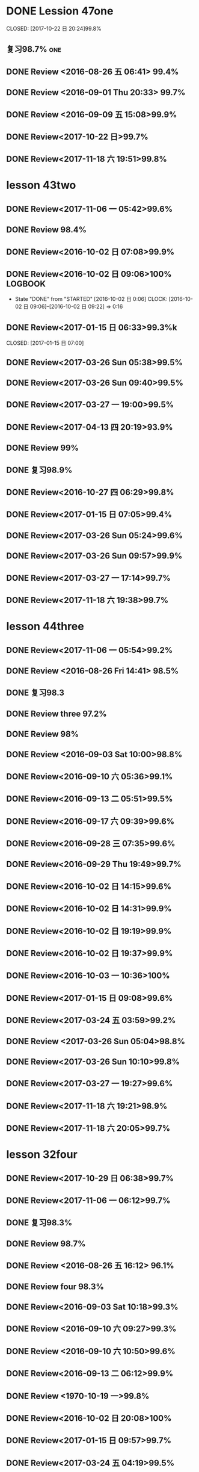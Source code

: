 * DONE Lession 47one
   CLOSED: [2017-10-22 日 20:24]99.8%
   :LOGBOOK:
   - State "DONE"       from "STARTED"    [2017-10-22 日 20:24]
   - State "STARTED"    from "DONE"       [2017-10-22 日 20:22]
   CLOCK: [2017-10-22 日 20:22]--[2017-10-22 日 20:24] =>  0:02
99.8%
   - State "DONE"       from "STARTED"    [2017-10-22 日 20:20]
   CLOCK: [2017-10-22 日 20:06]--[2017-10-22 日 20:20] =>  0:14
99.7%
   :END:
** 复习98.7%                                                            :one:

  :LOGBOOK:
  - State "DONE"       from "STARTED"    [2016-07-25 Mon 05:38]
  CLOCK: [2016-07-25 Mon 05:24]--[2016-07-25 Mon 05:38] =>  0:14
  :END:
** DONE Review <2016-08-26 五 06:41> 99.4%
   CLOSED: [2016-08-26 五 06:56]
  :LOGBOOK:
  - State "DONE"       from "STARTED"    [2016-08-26 五 06:56]
  CLOCK: [2016-08-26 五 06:42]--[2016-08-26 五 06:56] =>  0:14
  :END:
** DONE Review <2016-09-01 Thu 20:33> 99.7%
   CLOSED: [2016-09-01 Thu 20:46]
  :LOGBOOK:
  - State "DONE"       from "STARTED"    [2016-09-01 Thu 20:46]
  CLOCK: [2016-09-01 Thu 20:33]--[2016-09-01 Thu 20:46] =>  0:13
  :END:

** DONE Review <2016-09-09 五 15:08>99.9%
   CLOSED: [2016-09-09 五 15:23]
  :LOGBOOK:
  - State "DONE"       from "STARTED"    [2016-09-09 五 15:23]
  CLOCK: [2016-09-09 五 15:08]--[2016-09-09 五 15:23] =>  0:15
  :END:

** DONE Review<2017-10-22 日>99.7%
   CLOSED: [2017-10-22 日 20:34]
   :LOGBOOK:
   - State "DONE"       from "STARTED"    [2017-10-22 日 20:34]
   CLOCK: [2017-10-22 日 20:33]--[2017-10-22 日 20:34] =>  0:01
   :END:
** DONE Review<2017-11-18 六 19:51>99.8%
   CLOSED: [2017-11-18 六 20:04]
   :LOGBOOK:
   - State "DONE"       from "STARTED"    [2017-11-18 六 20:04]
   CLOCK: [2017-11-18 六 19:51]--[2017-11-18 六 20:04] =>  0:13
   :END:
* lesson 43two
** DONE Review<2017-11-06 一 05:42>99.6%
   CLOSED: [2017-11-06 一 05:54]
   :LOGBOOK:
   - State "DONE"       from "STARTED"    [2017-11-06 一 05:54]
   CLOCK: [2017-11-06 一 05:42]--[2017-11-06 一 05:54] =>  0:12
   :END:
** DONE Review 98.4%
   CLOSED: [2016-08-16 二 13:53]
  :LOGBOOK:
  - State "DONE"       from "STARTED"    [2016-08-16 二 13:53]
  CLOCK: [2016-08-16 二 13:40]--[2016-08-16 二 13:53] =>  0:13
  :END:
** DONE Review<2016-10-02 日 07:08>99.9%
   CLOSED: [2016-10-02 日 07:22]
** DONE Review<2016-10-02 日 09:06>100%                             :LOGBOOK:
   CLOSED: [2016-10-02 日 09:22]
  :LOGBOOK:
  - State "DONE"       from "STARTED"    [2016-10-02 日 09:22]
  CLOCK: [2016-10-02 日 09:06]--[2016-10-02 日 09:22] =>  0:16
  CLOCK: [2016-10-02 日 07:08]--[2016-10-02 日 07:22] =>  0:14
  :END:
  - State "DONE"       from "STARTED"    [2016-10-02 日 0:06]
     CLOCK: [2016-10-02 日 09:06]--[2016-10-02 日 09:22] =>  0:16

  :END:

** DONE Review<2016-10-26 三 06:30>99.4%
   CLOSED: [2016-10-26 三 06:43]
  :LOGBOOK:
  - State "DONE"       from "STARTED"    [2016-10-26 三 06:43]
  CLOCK: [2016-10-26 三 06:30]--[2016-10-26 三 06:43] =>  0:13
  :END:
** DONE Review<2017-01-15 日 06:33>99.3%k

   CLOSED: [2017-01-15 日 07:00]
  :LOGBOOK:
  - State "DONE"       from "STARTED"    [2017-01-15 日 07:00]
  CLOCK: [2017-01-15 日 06:33]--[2017-01-15 日 07:00] =>  0:27
  :END:
** DONE Review<2017-03-26 Sun 05:38>99.5%
   CLOSED: [2017-03-26 Sun 05:51]
   :LOGBOOK:
   - State "DONE"       from "STARTED"    [2017-03-26 Sun 05:51]
   CLOCK: [2017-03-26 Sun 05:38]--[2017-03-26 Sun 05:51] =>  0:13
   :END:
** DONE Review<2017-03-26 Sun 09:40>99.5%
   CLOSED: [2017-03-26 Sun 09:56]
   :LOGBOOK:
   - State "DONE"       from "STARTED"    [2017-03-26 Sun 09:56]
   CLOCK: [2017-03-26 Sun 09:40]--[2017-03-26 Sun 09:56] =>  0:16
   :END:
** DONE Review<2017-03-27 一 19:00>99.5%
   CLOSED: [2017-03-27 一 19:13]
   :LOGBOOK:
   - State "DONE"       from "STARTED"    [2017-03-27 一 19:13]
   CLOCK: [2017-03-27 一 19:00]--[2017-03-27 一 19:13] =>  0:13
   :END:
** DONE Review<2017-04-13 四 20:19>93.9%
   CLOSED: [2017-04-13 四 20:26]
   :LOGBOOK:
   - State "DONE"       from "STARTED"    [2017-04-13 四 20:26]
   CLOCK: [2017-04-13 四 20:10]--[2017-04-13 四 20:26] =>  0:16
   :END:


** DONE Review 99%
   CLOSED: [2016-08-16 二 18:00]
  :LOGBOOK:
  - State "DONE"       from "STARTED"    [2016-08-16 二 18:00]
  CLOCK: [2016-08-16 二 17:47]--[2016-08-16 二 18:00] =>  0:13
  :END:
** DONE 复习98.9%
   CLOSED: [2016-07-25 Mon 05:52]
  :LOGBOOK:
  - State "DONE"       from "STARTED"    [2016-07-25
** DONE Review<2016-10-01 六 18:41>100%
   CLOSED: [2016-10-01 六 18:54]
  :LOGBOOK:
  - State "DONE"       from "STARTED"    [2016-10-01 六 18:54]
  CLOCK: [2016-10-01 六 18:41]--[2016-10-01 六 18:54] =>  0:13
  :END:
** DONE Review<2016-10-27 四 06:29>99.8%
   CLOSED: [2016-10-27 四 06:41]
  :LOGBOOK:
  - State "DONE"       from "STARTED"    [2016-10-27 四 06:41]
  CLOCK: [2016-10-27 四 06:29]--[2016-10-27 四 06:41] =>  0:12
  :END:
** DONE Review<2017-01-15 日 07:05>99.4%
   CLOSED: [2017-01-15 日 07:29]
  :LOGBOOK:
  - State "DONE"       from "STARTED"    [2017-01-15 日 07:29]
  CLOCK: [2017-01-15 日 07:05]--[2017-01-15 日 07:29] =>  0:24
  :END:
** DONE Review<2017-03-26 Sun 05:24>99.6%
   CLOSED: [2017-03-26 Sun 05:36]
   :LOGBOOK:
   - State "DONE"       from "STARTED"    [2017-03-26 Sun 05:36]
   CLOCK: [2017-03-26 Sun 05:24]--[2017-03-26 Sun 05:36] =>  0:12
   :END:
** DONE Review<2017-03-26 Sun 09:57>99.9%
   CLOSED: [2017-03-26 Sun 10:10]
   :LOGBOOK:
   - State "DONE"       from "STARTED"    [2017-03-26 Sun 10:10]
   CLOCK: [2017-03-26 Sun 09:57]--[2017-03-26 Sun 10:10] =>  0:13
   :END:
** DONE Review<2017-03-27 一 17:14>99.7%
   CLOSED: [2017-03-27 一 19:26]
   :LOGBOOK:
   - State "DONE"       from "STARTED"    [2017-03-27 一 19:26]
   CLOCK: [2017-03-27 一 19:14]--[2017-03-27 一 19:26] =>  0:12
   :END:

** DONE Review<2017-11-18 六 19:38>99.7%
   CLOSED: [2017-11-18 六 19:51]
   :LOGBOOK:
   - State "DONE"       from "STARTED"    [2017-11-18 六 19:51]
   CLOCK: [2017-11-18 六 19:38]--[2017-11-18 六 19:51] =>  0:13
   :END:
* lesson 44three
** DONE Review<2017-11-06 一 05:54>99.2%
   CLOSED: [2017-11-06 一 06:12]
   :LOGBOOK:
   - State "DONE"       from "STARTED"    [2017-11-06 一 06:12]
   CLOCK: [2017-11-06 一 05:54]--[2017-11-06 一 06:12] =>  0:18
   :END:
** DONE Review <2016-08-26 Fri 14:41> 98.5%
   CLOSED: [2016-08-26 Fri 14:59]
  :LOGBOOK:
  - State "DONE"       from "STARTED"    [2016-08-26 Fri 14:59]
  CLOCK: [2016-08-26 Fri 14:41]--[2016-08-26 Fri 14:59] =>  0:18
  :END:
** DONE 复习98.3
   CLOSED: [2016-07-25 Mon 18:35]
  :LOGBOOK:
  - State "DONE"       from "STARTED"    [2016-07-25 Mon 18:35]
  CLOCK: [2016-07-25 Mon 18:17]--[2016-07-25 Mon 18:35] =>  0:18
  :END:
** DONE Review three 97.2%
   CLOSED: [2016-08-06 Sat 10:51]
  :LOGBOOK:
  - State "DONE"       from "STARTED"    [2016-08-06 Sat 10:51]
  - State "STARTED"    from "DONE"       [2016-08-06 Sat 10:51]
  - State "DONE"       from "STARTED"    [2016-08-06 Sat 10:50]
   CLOCK: [2016-07-29 Fri 08:53]--[2016-07-29 Fri 09:11] =>  0:18
  :END:

** DONE Review 98%
   CLOSED: [2016-08-16 二 18:34]
  :LOGBOOK:
  - State "DONE"       from "STARTED"    [2016-08-16 二 18:34]
  CLOCK: [2016-08-16 二 18:06]--[2016-08-16 二 18:34] =>  0:28
  :END:
** DONE Review <2016-09-03 Sat 10:00>98.8%
   CLOSED: [2016-09-03 Sat 10:18]
  :LOGBOOK:
  - State "DONE"       from "STARTED"    [2016-09-03 Sat 10:18]
  CLOCK: [2016-09-03 Sat 10:00]--[2016-09-03 Sat 10:18] =>  0:18
  :END:
** DONE Review<2016-09-10 六 05:36>99.1%
   CLOSED: [2016-09-10 六 05:53]
  :LOGBOOK:
  - State "DONE"       from "STARTED"    [2016-09-10 六 05:53]
  CLOCK: [2016-09-10 六 05:36]--[2016-09-10 六 05:53] =>  0:17
  :END:
** DONE Review<2016-09-13 二 05:51>99.5%
   CLOSED: [2016-09-13 二 06:11]
  :LOGBOOK:
  - State "DONE"       from "STARTED"    [2016-09-13 二 06:11]
  CLOCK: [2016-09-13 二 05:51]--[2016-09-13 二 06:11] =>  0:20
  :END:
** DONE Review<2016-09-17 六 09:39>99.6%
   CLOSED: [2016-09-17 六 09:59]
  :LOGBOOK:
  - State "DONE"       from "STARTED"    [2016-09-17 六 09:59]
  CLOCK: [2016-09-17 六 09:39]--[2016-09-17 六 09:59] =>  0:20
  :END:
** DONE Review<2016-09-28 三 07:35>99.6%
   CLOSED: [2016-09-28 三 07:54]
  :LOGBOOK:
  - State "DONE"       from "STARTED"    [2016-09-28 三 07:54]
  CLOCK: [2016-09-28 三 07:35]--[2016-09-28 三 07:54] =>  0:19
  :END:
** DONE Review<2016-09-29 Thu 19:49>99.7%
   CLOSED: [2016-09-29 Thu 20:06]
  :LOGBOOK:
  - State "DONE"       from "STARTED"    [2016-09-29 Thu 20:06]
  CLOCK: [2016-09-29 Thu 19:49]--[2016-09
** DONE Review<2016-10-02 日 13:55>99.3%
   CLOSED: [2016-10-02 日 14:13]
  :LOGBOOK:
  - State "DONE"       from "STARTED"    [2016-10-02 日 14:13]
  CLOCK: [2016-10-02 日 13:55]--[2016-10-02 日 14:13] =>  0:18
  :END:
** DONE Review<2016-10-02 日 14:15>99.6%
   CLOSED: [2016-10-02 日 14:31]
  :LOGBOOK:
  - State "DONE"       from "STARTED"    [2016-10-02 日 14:31]
  CLOCK: [2016-10-02 日 14:14]--[2016-10-02 日 14:31] =>  0:17
  :END:
** DONE Review<2016-10-02 日 14:31>99.9%
   CLOSED: [2016-10-02 日 14:48]
  :LOGBOOK:
  - State "DONE"       from "STARTED"    [2016-10-02 日 14:48]
  CLOCK: [2016-10-02 日 14:31]--[2016-10-02 日 14:48] =>  0:17
  :END:
** DONE Review<2016-10-02 日 19:19>99.9%
   CLOSED: [2016-10-02 日 19:36]
  :LOGBOOK:
  - State "DONE"       from "STARTED"    [2016-10-02 日 19:36]
  CLOCK: [2016-10-02 日 19:19]--[2016-10-02 日 19:36] =>  0:17
  :END:
** DONE Review<2016-10-02 日 19:37>99.9%
   CLOSED: [2016-10-02 日 19:52]
  :LOGBOOK:
  - State "DONE"       from "STARTED"    [2016-10-02 日 19:52]
  CLOCK: [2016-10-02 日 19:37]--[2016-10-02 日 19:52] =>  0:15
  :END:
** DONE Review<2016-10-03 一 10:36>100%
   CLOSED: [2016-10-03 一 11:17]
  :LOGBOOK:
  - State "DONE"       from "STARTED"    [2016-10-03 一 11:17]
  CLOCK: [2016-10-03 一 10:36]--[2016-10-03 一 11:17] =>  0:41
  :END:
** DONE Review<2017-01-15 日 09:08>99.6%
   CLOSED: [2017-01-15 日 09:43]
  :LOGBOOK:
  - State "DONE"       from "STARTED"    [2017-01-15 日 09:43]
  CLOCK: [2017-01-15 日 09:08]--[2017-01-15 日 09:43] =>  0:35
  :END:
** DONE Review<2017-03-24 五 03:59>99.2%
   CLOSED: [2017-03-24 五 04:17]
   :LOGBOOK:
   - State "DONE"       from "STARTED"    [2017-03-24 五 04:17]
   CLOCK: [2017-03-24 五 03:59]--[2017-03-24 五 04:17] =>  0:18
   :END:
** DONE Review <2017-03-26 Sun 05:04>98.8%
   CLOSED: [2017-03-26 Sun 05:21]
   :LOGBOOK:
   - State "DONE"       from "STARTED"    [2017-03-26 Sun 05:21]
   CLOCK: [2017-03-26 Sun 05:04]--[2017-03-26 Sun 05:21] =>  0:17
   :END:
** DONE Review<2017-03-26 Sun 10:10>99.8%
   CLOSED: [2017-03-26 Sun 10:27]
   :LOGBOOK:
   - State "DONE"       from "STARTED"    [2017-03-26 Sun 10:27]
   CLOCK: [2017-03-26 Sun 10:10]--[2017-03-26 Sun 10:27] =>  0:17
   :END:
** DONE Review<2017-03-27 一 19:27>99.6%
   CLOSED: [2017-03-27 一 19:43]
   :LOGBOOK:
   - State "DONE"       from "STARTED"    [2017-03-27 一 19:43]
   CLOCK: [2017-03-27 一 19:27]--[2017-03-27 一 19:43] =>  0:16
   :END:

** DONE Review<2017-11-18 六 19:21>98.9%
   CLOSED: [2017-11-18 六 19:37]
   :LOGBOOK:
   - State "DONE"       from "STARTED"    [2017-11-18 六 19:37]
   CLOCK: [2017-11-18 六 19:21]--[2017-11-18 六 19:37] =>  0:16
   :END:
** DONE Review<2017-11-18 六 20:05>99.7%
   CLOSED: [2017-11-18 六 20:22]
   :LOGBOOK:
   - State "DONE"       from "STARTED"    [2017-11-18 六 20:22]
   CLOCK: [2017-11-18 六 20:05]--[2017-11-18 六 20:22] =>  0:17
   :END:
* lesson 32four
** DONE Review<2017-10-29 日 06:38>99.7%
   CLOSED: [2017-10-29 日 06:55]
   :LOGBOOK:
   - State "DONE"       from "STARTED"    [2017-10-29 日 06:55]
   CLOCK: [2017-10-29 日 06:38]--[2017-10-29 日 06:55] =>  0:17
   :END:
** DONE Review<2017-11-06 一 06:12>99.7%
   CLOSED: [2017-11-06 一 06:27]
   :LOGBOOK:
   - State "DONE"       from "STARTED"    [2017-11-06 一 06:27]
   CLOCK: [2017-11-06 一 06:12]--[2017-11-06 一 06:27] =>  0:15
   :END:
** DONE 复习98.3%
   CLOSED: [2016-07-25 Mon 20:37]
  :LOGBOOK:
  - State "DONE"       from "STARTED"    [2016-07-25 Mon 20:37]
  CLOCK: [2016-07-25 Mon 20:20]--[2016-07-25 Mon 20:37] =>  0:17
  :END:
** DONE Review 98.7%
   CLOSED: [2016-08-17 三 06:06]
  :LOGBOOK:
  - State "DONE"       from "STARTED"    [2016-08-17 三 06:06]
  CLOCK: [2016-08-17 三 05:49]--[2016-08-17 三 06:06] =>  0:17
  :END:
** DONE Review <2016-08-26 五 16:12> 96.1%
   CLOSED: [2016-08-26 五 21:41]
  :LOGBOOK:
  - State "DONE"       from "STARTED"    [2016-08-26 五 21:41]
  CLOCK: [2016-08-26 五 16:12]--[2016-08-26 五 21:41] =>  5:29
  :END:
** DONE Review four 98.3%
   CLOSED: [2016-08-06 六 11:24]
  :LOGBOOK:
  - State "DONE"       from "STARTED"    [2016-08-06 六 11:24]
  CLOCK: [2016-08-06 六 11:09]--[2016-08-06 六 11:24] =>  0:15
  :END:

** DONE Review<2016-09-03 Sat 10:18>99.3%
   CLOSED: [2016-09-03 Sat 10:35]
  :LOGBOOK:
  - State "DONE"       from "STARTED"    [2016-09-03 Sat 10:35]
  CLOCK: [2016-09-03 Sat 10:19]--[2016-09-03 Sat 10:35] =>  0:16
  :END:
** DONE Review <2016-09-10 六 09:27>99.3%
   CLOSED: [2016-09-10 六 09:43]
  :LOGBOOK:
  - State "DONE"       from "STARTED"    [2016-09-10 六 09:43]
  CLOCK: [2016-09-10 六 09:28]--[2016-09-10 六 09:43] =>  0:15
  :END:
** DONE Review <2016-09-10 六 10:50>99.6%
   CLOSED: [2016-09-10 六 11:07]
  :LOGBOOK:
  - State "DONE"       from "STARTED"    [2016-09-10 六 11:07]
  CLOCK: [2016-09-10 六 10:51]--[2016-09-10 六 11:07] =>  0:16
  :END:
** DONE Review<2016-09-13 二 06:12>99.9%
   CLOSED: [2016-09-13 二 06:28]
  :LOGBOOK:
  - State "DONE"       from "STARTED"    [2016-09-13 二 06:28]
  CLOCK: [2016-09-13 二 06:12]--[2016-09-13 二 06:28] =>  0:16
  :END:
** DONE Review <1970-10-19 一>99.8%
   CLOSED: [2016-10-02 日 20:07]
  :LOGBOOK:
  - State "DONE"       from "STARTED"    [2016-10-02 日 20:07]
  CLOCK: [2016-10-02 日 19:52]--[2016-10-02 日 20:07] =>  0:15
  :END:
** DONE Review<2016-10-02 日 20:08>100%
   CLOSED: [2016-10-02 日 20:22]
  :LOGBOOK:
  - State "DONE"       from "STARTED"    [2016-10-02 日 20:22]
  CLOCK: [2016-10-02 日 20:08]--[2016-10-02 日 20:22] =>  0:14
  :END:
** DONE Review<2017-01-15 日 09:57>99.7%
   CLOSED: [2017-01-15 日 10:28]
   :LOGBOOK:
   - State "DONE"       from "STARTED"    [2017-01-15 日 10:28]
   CLOCK: [2017-01-15 日 09:57]--[2017-01-15 日 10:28] =>  0:31
   :END:
** DONE Review<2017-03-24 五 04:19>99.5%
   CLOSED: [2017-03-24 五 04:35]
   :LOGBOOK:
   - State "DONE"       from "STARTED"    [2017-03-24 五 04:35]
   CLOCK: [2017-03-24 五 04:19]--[2017-03-24 五 04:35] =>  0:16
   :END:
** DONE Review<2017-03-26 Sun 03:31>99.2%
   CLOSED: [2017-03-26 Sun 03:46]
   :LOGBOOK:
   - State "DONE"       from "STARTED"    [2017-03-26 Sun 03:46]
   CLOCK: [2017-03-26 Sun 03:31]--[2017-03-26 Sun 03:46] =>  0:15
   :END:
** DONE Review<2017-03-26 Sun 20:47>98.8%
   CLOSED: [2017-03-27 Mon 05:11]
   :LOGBOOK:
   - State "DONE"       from "STARTED"    [2017-03-27 Mon 05:11]
   CLOCK: [2017-03-27 Mon 04:47]--[2017-03-27 Mon 05:11] =>  0:24
   :END:
** DONE Review<2017-03-27 一 20:28>99.4%
   CLOSED: [2017-03-27 一 20:42]
   :LOGBOOK:
   - State "DONE"       from "STARTED"    [2017-03-27 一 20:42]
   CLOCK: [2017-03-27 一 20:28]--[2017-03-27 一 20:42] =>  0:14
   :END:

** DONE Review<2017-11-18 六 06:03>99.8%
   CLOSED: [2017-11-18 六 06:19]
   :LOGBOOK:
   - State "DONE"       from "STARTED"    [2017-11-18 六 06:19]
   CLOCK: [2017-11-18 六 06:03]--[2017-11-18 六 06:19] =>  0:16
   :END:
* lesson 37five
** DONE Review 95.8%-->97.6%
   CLOSED: [2016-08-18 四 20:34]
  :LOGBOOK:
  - State "DONE"       from "STARTED"    [2016-08-18 四 20:34]
  CLOCK: [2016-08-18 四 20:15]--[2016-08-18 四 20:34] =>  0:19
  - State "STARTED"    from "DONE"       [2016-08-18 四 20:14]
  - State "DONE"       from "WAITING"    [2016-08-18 四 20:14]
  - State "DONE"       from "STARTED"    [2016-08-18 四 19:07]
  CLOCK: [2016-08-18 四 18:28]--[2016-08-18 四 19:07] =>  0:39
  :END:
** DONE Review 96.7%
   CLOSED: [2016-08-18 四 20:53]
  :LOGBOOK:
  - State "DONE"       from "STARTED"    [2016-08-18 四 20:53]
  CLOCK: [2016-08-18 四 20:34]--[2016-08-18 四 20:53] =>  0:19
  :END:
** DONE learn97.7%
   CLOSED: [2016-07-25 Mon 21:01]
  :LOGBOOK:
  - State "DONE"       from "STARTED"    [2016-07-25 Mon 21:01]
  CLOCK: [2016-07-25 Mon 20:41]--[2016-07-25 Mon 21:01] =>  0:20
  :END:
** DONE Review 97.8%
   CLOSED: [2016-08-19 五 05:41]
  :LOGBOOK:
  - State "DONE"       from "STARTED"    [2016-08-19 五 05:41]
  CLOCK: [2016-08-19 五 05:23]--[2016-08-19 五 05:41] =>  0:18
  :END:
** DONE Review <2016-08-27 六 16:12> 98%
   CLOSED: [2016-08-27 六 16:31]
  :LOGBOOK:
  - State "DONE"       from "STARTED"    [2016-08-27 六 16:31]
  CLOCK: [2016-08-27 六 16:13]--[2016-08-27 六 16:31] =>  0:18
  :END:
** DONE Review five 97.2%
   CLOSED: [2016-08-06 六 11:51]
  :LOGBOOK:
  - State "DONE"       from "STARTED"    [2016-08-06 六 11:51]
  CLOCK: [2016-08-06 六 11:30]--[2016-08-06 六 11:51] =>  0:21
  :END:

** DONE Review <2016-09-03 Sat 14:13> 97.9%
   CLOSED: [2016-09-03 Sat 14:31]
  :LOGBOOK:
  - State "DONE"       from "STARTED"    [2016-09-03 Sat 14:31]
  CLOCK: [2016-09-03 Sat 14:13]--[2016-09-03 Sat 14:31] =>  0:18
  :END:
** DONE Review <2016-09-10 六 11:08>98.9%
   CLOSED: [2016-09-10 六 19:57]
  :LOGBOOK:
  :LOGBOOK:
  - State "DONE"       from "WAITING"    [2016-09-10 六 19:57]
  :END:

  - State "DONE"       from "STARTED"    [2016-09-10 六 11:31]
  CLOCK: [2016-09-10 六 11:08]--[2016-09-10
** DONE Review <2016-09-10 六 11:36>99.2%
   CLOSED: [2016-09-10 六 11:55]
  :LOGBOOK:
  - State "DONE"       from "STARTED"    [2016-09-10 六 11:55]
  CLOCK: [2016-09-10 六 11:36]--[2016-09-10 六 11:55] =>  0:19
  :END:
** DONE Review<2016-09-13 二 15:19>99.4%
   CLOSED: [2016-09-13 二 15:43]
  :LOGBOOK:
  - State "DONE"       from "STARTED"    [2016-09-13 二 15:43]
  CLOCK: [2016-09-13 二 15:19]--[2016-09-1
** DONE Review <2016-09-26 一 20:05>99.7%
   CLOSED: [2016-09-26 一 20:23]
  :LOGBOOK:
  - State "DONE"       from "STARTED"    [2016-09-26 一 20:23]
  CLOCK: [2016-09-26 一 20:05]--[2016-09-26 一 20:23] =>  0:18
  :END:
** DONE Review <2016-10-02 日 20:23>99.5%
   CLOSED: [2016-10-02 日 20:41]
  :LOGBOOK:
  - State "DONE"       from "STARTED"    [2016-10-02 日 20:41]
  CLOCK: [2016-10-02 日 20:23]--[2016-10-02 日 20:41] =>  0:18
  :END:
** DONE Review <2016-10-04 二 10:56>99.3%
   CLOSED: [2016-10-04 二 11:13]
  :LOGBOOK:
  - State "DONE"       from "STARTED"    [2016-10-04 二 11:13]
  CLOCK: [2016-10-04 二 10:56]--[2016-10-04 二 11:13] =>  0:17
  :END:
** DONE Review<2016-10-05 三 04:18>99.6%
   CLOSED: [2016-10-05 三 04:37]
  :LOGBOOK:
  - State "DONE"       from "STARTED"    [2016-10-05 三 04:37]
  CLOCK: [2016-10-05 三 04:18]--[2016-10-05 三 04:37] =>  0:19
  :END:
** DONE Review<2016-10-05 三 04:38>99.8%
   CLOSED: [2016-10-05 三 05:03]
  :LOGBOOK:
  - State "DONE"       from "STARTED"    [2016-10-05 三 05:03]
  CLOCK: [2016-10-05 三 04:38]--[2016-10-05 三 05:03] =>  0:25
  :END:
** DONE Review<2016-10-05 三 05:03>99.5%
   CLOSED: [2016-10-05 三 05:23]
  :LOGBOOK:
  - State "DONE"       from "STARTED"    [2016-10-05 三 05:23]
  CLOCK: [2016-10-05 三 05:03]--[2016-10-05 三 05:23] =>  0:20
  :END:
** DONE Review<2016-10-05 三 11:47>99.7%
   CLOSED: [2016-10-05 三 12:07]
  :LOGBOOK:
  - State "DONE"       from "STARTED"    [2016-10-05 三 12:07]
  CLOCK: [2016-10-05 三 11:47]--[2016-10-05 三 12:07] =>  0:20
  :END:
** DONE Review<2016-10-09 日 16:03>99.1%
   CLOSED: [2016-10-09 日 16:21]
  :LOGBOOK:
  - State "DONE"       from "STARTED"    [2016-10-09 日 16:21]
  CLOCK: [2016-10-09 日 16:03]--[2016-10-09 日 16:21] =>  0:18
  :END:
** DONE Review<2016-10-16 Sun 09:36>99.6%
   CLOSED: [2016-10-16 Sun 09:54]
  :LOGBOOK:
  - State "DONE"       from "STARTED"    [2016-10-16 Sun 09:54]
  CLOCK: [2016-10-16 Sun 09:36]--[2016-10-16 Sun 09:54] =>  0:18
  :END:
** DONE Review<2016-10-19 三 19:29>99.8%
   CLOSED: [2016-10-19 三 19:49]
  :LOGBOOK:
  - State "DONE"       from "STARTED"    [2016-10-19 三 19:49]
  CLOCK: [2016-10-19 三 19:29]--[2016-10-19 三 19:49] =>  0:20
  :END:
** DONE Review<2016-11-10 四 11:32>
   CLOSED: [2017-05-29 Mon 08:19]
   :PROPERTIES:
   :ID:       E7641B91-E395-43FA-8CF7-04DBAD2D2670
   :END:
  :LOGBOOK:
  - State "DONE"       from "STARTED"    [2017-05-29 Mon 08:19]
  - State "STARTED"    from "DONE"       [2016-11-10 四 15:14]
  - State "DONE"       from "STARTED"    [2016-11-10 四 11:40]
  CLOCK: [2016-11-10 四 11:32]--[2016-11-10 四 11:40] =>  0:08
  :END:
** DONE Review<2017-01-15 日 11:59>99.3%
   CLOSED: [2017-01-15 日 15:37]
   :LOGBOOK:
   - State "DONE"       from "STARTED"    [2017-01-15 日 15:37]
   - State "STARTED"    from "DONE"       [2017-01-15 日 15:26]
   CLOCK: [2017-01-15 日 15:26]--[2017-01-15 日 15:37] =>  0:11
   - State "DONE"       from "STARTED"    [2017-01-15 日 12:29]
   CLOCK: [2017-01-15 日 11:59]--[2017-01-15 日 12:29] =>  0:30
   :END:
** DONE Review<2017-03-24 五 04:36>99.4%
   CLOSED: [2017-03-24 五 04:54]
   :LOGBOOK:
   - State "DONE"       from "STARTED"    [2017-03-24 五 04:54]
   CLOCK: [2017-03-24 五 04:36]--[2017-03-24 五 04:54] =>  0:18
   :END:
** DONE Review<2017-03-26 Sun 02:48>98.8%
   CLOSED: [2017-03-26 Sun 03:07]
   :LOGBOOK:
   - State "DONE"       from "STARTED"    [2017-03-26 Sun 03:07]
   CLOCK: [2017-03-26 Sun 02:48]--[2017-03-26 Sun 03:07] =>  0:19
   :END:
** DONE Review<2017-03-27 Mon 05:31>99.2%
   CLOSED: [2017-03-27 Mon 05:48]
   :LOGBOOK:
   - State "DONE"       from "STARTED"    [2017-03-27 Mon 05:48]
   CLOCK: [2017-03-27 Mon 05:31]--[2017-03-27 Mon 05:48] =>  0:17
   :END:
** DONE Review<2017-03-28 二 04:32>99.5%
   CLOSED: [2017-03-28 二 04:50]
   :LOGBOOK:
   - State "DONE"       from "STARTED"    [2017-03-28 二 04:50]
   CLOCK: [2017-03-28 二 04:32]--[2017-03-28 二 04:50] =>  0:18
   :END:
** DONE Review<2017-07-10 一 06:15>99.5%
   CLOSED: [2017-07-10 一 05:33]
   :LOGBOOK:
   - State "DONE"       from "STARTED"    [2017-07-10 一 05:33]
   CLOCK: [2017-07-10 一 05:15]--[2017-07-10 一 05:33] =>  0:18
   :END:

** DONE Review<2017-11-07 二 06:10>98.9%
CLOSED: [2017-11-07 二 06:29]
:LOGBOOK:
- State "DONE"       from "STARTED"    [2017-11-07 二 06:29]
CLOCK: [2017-11-07 二 06:10]--[2017-11-07 二 06:29] =>  0:19
:END:
** DONE Review<2017-11-07 二 06:29>99.5%
CLOSED: [2017-11-07 二 06:47]
:LOGBOOK:
- State "DONE"       from "STARTED"    [2017-11-07 二 06:47]
CLOCK: [2017-11-07 二 06:29]--[2017-11-07 二 06:47] =>  0:18
:END:
** DONE Review<2017-11-18 六 05:44>99.7%
   CLOSED: [2017-11-18 六 06:02]
   :LOGBOOK:
   - State "DONE"       from "STARTED"    [2017-11-18 六 06:02]
   CLOCK: [2017-11-18 六 05:44]--[2017-11-18 六 06:02] =>  0:18
   :END:
* lesson 40six
** DONE Review<2017-11-06 一 05:24>99.3%
   CLOSED: [2017-11-06 一 05:40]
   :LOGBOOK:
   - State "DONE"       from "STARTED"    [2017-11-06 一 05:40]
   CLOCK: [2017-11-06 一 05:24]--[2017-11-06 一 05:40] =>  0:16
   :END:
** DONE Review <2016-08-27 六 16:34> 98%
   CLOSED: [2016-08-27 六 16:51]
  :LOGBOOK:
  - State "DONE"       from "STARTED"    [2016-08-27 六 16:51]
  CLOCK: [2016-08-27 六 16:34]--[2016-08-27 六 16:51] =>  0:17
  :END:
** DONE Review six 97.3%
   CLOSED: [2016-08-06 六 13:06]
:LOGBOOK:
   - State "DONE"       from "STARTED"    [2016-08-06 六 13:06]
   CLOCK: [2016-08-06 六 12:50]--[2016-08-06 六 13:06] =>  0:16
   :END:

** DONE Review <2016-09-04 Sun 06:48>98%
   CLOSED: [2016-09-04 Sun 07:05]
  :LOGBOOK:
  - State "DONE"       from "STARTED"    [2016-09-04 Sun 07:05]
  CLOCK: [2016-09-04 Sun 06:48]--[2016-09-04 Sun 07:05] =>  0:17
  :END:
** DONE Review<2016-09-30 Fri 14:06>99.4%
   CLOSED: [2016-09-30 Fri 14:22]
  :LOGBOOK:
  - State "DONE"       from "STARTED"    [2016-09-30 Fri 14:22]
  CLOCK: [2016-09-30 Fri 14:06]--[2016-09-30 Fri 14:22] =>  0:16
  :END:
** DONE Review<2016-12-29 四 05:35>99.6%
   CLOSED: [2016-12-29 四 06:27]
  :LOGBOOK:
  - State "DONE"       from "STARTED"    [2016-12-29 四 06:27]
  CLOCK: [2016-12-29 四 05:35]--[2016-12-29 四 06:27] =>  0:52
  :END:

** DONE Review<2017-01-15 日 15:53>99.7%
   CLOSED: [2017-01-15 日 16:28]
   :LOGBOOK:
   - State "DONE"       from "STARTED"    [2017-01-15 日 16:28]
   CLOCK: [2017-01-15 日 15:53]--[2017-01-15 日 16:28] =>  0:35
   :END:

** DONE learn six 97.4%
   CLOSED: [2016-07-26 Tue 15:27]
  :LOGBOOK:
  - State "DONE"       from "STARTED"    [2016-07-26 Tue 15:27]
  CLOCK: [2016-07-26 Tue 15:10]--[2016-07-26 Tue 15:27] =>  0:17
  :END:

** DONE Review <2016-09-03 Sat 17:14>98%
   CLOSED: [2016-09-03 Sat 17:30]
  :LOGBOOK:
  - State "DONE"       from "STARTED"    [2016-09-03 Sat 17:30]
  CLOCK: [2016-09-03 Sat 17:14]--[2016-09-03 Sat 17:30] =>  0:16
  :END:
** DONE Review <2016-09-10 六 15:34>99.4%
   CLOSED: [2016-09-10 六 15:51]
  :LOGBOOK:
  - State "DONE"       from "STARTED"    [2016-09-10 六 15:51]
  CLOCK: [2016-09-10 六 15:35]--[2016-09-10 六 15:51] =>  0:16
  :END:
** DONE Review <2016-09-13 二 20:05>99.6%
   CLOSED: [2016-09-13 二 20:22]
  :LOGBOOK:
  - State "DONE"       from "STARTED"    [2016-09-13 二 20:22]
  CLOCK: [2016-09-13 二 20:05]--[2016-09-13 二 20:22] =>  0:17
  :END:
** DONE Review<2016-09-30 Fri 16:13>99.7%
   CLOSED: [2016-09-30 Fri 16:29]
  :LOGBOOK:
  - State "DONE"       from "STARTED"    [2016-09-30 Fri 16:29]
  CLOCK: [2016-09-30 Fri 16:13]--[2016-09-30 Fri 16:29] =>  0:16
  :END:
** DONE Review<2016-10-05 三 15:26>99.6%
   CLOSED: [2016-10-05 三 15:42]
  :LOGBOOK:
  - State "DONE"       from "STARTED"    [2016-10-05 三 15:42]
  CLOCK: [2016-10-05 三 15:26]--[2016-10-05 三 15:42] =>  0:16
  :END:
** DONE Review <2016-10-05 三 15:43>99.7%
   CLOSED: [2016-10-05 三 16:00]
  :LOGBOOK:
  - State "DONE"       from "STARTED"    [2016-10-05 三 16:00]
  CLOCK: [2016-10-05 三 15:43]--[2016-10-05 三 16:00] =>  0:17
  :END:
** DONE Review<2016-10-16 Sun 16:00>99.4%
   CLOSED: [2016-10-16 Sun 16:16]
  :LOGBOOK:
  - State "DONE"       from "STARTED"    [2016-10-16 Sun 16:16]
  CLOCK: [2016-10-16 Sun 16:00]--[2016-10-16 Sun 16:15] =>  0:15
  :END:
** DONE Review<2016-10-19 三 05:50>99.9%
   CLOSED: [2016-10-19 三 06:07]
  :LOGBOOK:
  - State "DONE"       from "STARTED"    [2016-10-19 三 06:07]
  CLOCK: [2016-10-19 三 05:50]--[2016-10-19 三 06:07] =>  0:17
  :END:
** DONE Review<2017-02-28 二 21:03>99.2%
   CLOSED: [2017-02-28 二 21:20]
   :LOGBOOK:
   - State "DONE"       from "STARTED"    [2017-02-28 二 21:20]
   CLOCK: [2017-02-28 二 21:03]--[2017-02-28 二 21:20] =>  0:17
   :END:
** DONE Review<2017-03-24 五 05:44>98.8%
   CLOSED: [2017-03-24 五 05:59]
   :LOGBOOK:
   - State "DONE"       from "STARTED"    [2017-03-24 五 05:59]
   CLOCK: [2017-03-24 五 05:44]--[2017-03-24 五 05:59] =>  0:15
   :END:
** DONE Review<2017-03-26 Sun 02:31>99.0%
   CLOSED: [2017-03-26 Sun 02:47]
   :LOGBOOK:
   - State "DONE"       from "STARTED"    [2017-03-26 Sun 02:47]
   CLOCK: [2017-03-26 Sun 02:30]--[2017-03-26 Sun 02:47] =>  0:17
   :END:
** DONE Review<2017-03-27 Mon 09:47>98.3%
   CLOSED: [2017-03-27 Mon 10:04]
   :LOGBOOK:
   - State "DONE"       from "STARTED"    [2017-03-27 Mon 10:04]
   CLOCK: [2017-03-27 Mon 09:47]--[2017-03-27 Mon 10:04] =>  0:17
   :END:
** DONE Review<2017-03-28 二 04:51>99.1%
   CLOSED: [2017-03-28 二 05:07]
   :LOGBOOK:
   - State "DONE"       from "STARTED"    [2017-03-28 二 05:07]
   CLOCK: [2017-03-28 二 04:51]--[2017-03-28 二 05:07] =>  0:16
   :END:

** DONE Review<2017-11-08 Wed 05:21>99.7%
   CLOSED: [2017-11-08 Wed 05:38]
   :LOGBOOK:
   - State "DONE"       from "STARTED"    [2017-11-08 Wed 05:38]
   CLOCK: [2017-11-08 Wed 05:21]--[2017-11-08 Wed 05:38] =>  0:17
   :END:
** DONE Review<2017-11-18 六 05:27>99.4%
   CLOSED: [2017-11-18 六 05:44]
   :LOGBOOK:
   - State "DONE"       from "STARTED"    [2017-11-18 六 05:44]
   CLOCK: [2017-11-18 六 05:27]--[2017-11-18 六 05:44] =>  0:17
   :END:
* lesson 39seven
** DONE Review 99.1%
   CLOSED: [2016-08-19 五 20:56]
  :LOGBOOK:
  - State "DONE"       from "STARTED"    [2016-08-19 五 20:56]
  CLOCK: [2016-08-19 五 20:41]--[2016-08-19 五 20:56] =>  0:15
  :END:

** DONE Review Seven 97.7%
   CLOSED: [2016-07-26 Tue 15:48]
   :LOGBOOK:
   - State "DONE"       from "STARTED"    [2016-07-26 Tue 15:48]
   CLOCK: [2016-07-26 Tue 15:32]--[2016-07-26 Tue 15:48] =>  0:16
   :END:
** DONE Review <2016-08-27 六 19:20> 98%
   CLOSED: [2016-08-27 六 19:36]
  :LOGBOOK:
  - State "DONE"       from "STARTED"    [2016-08-27 六 19:36]
  CLOCK: [2016-08-27 六 19:20]--[2016-08-27 六 19:36] =>  0:16
  :END:
** DONE Review <2016-09-04 Sun 10:03>99%
   CLOSED: [2016-09-04 Sun 10:26]
  :LOGBOOK:
  - State "DONE"       from "STARTED"    [2016-09-04 Sun 10:26]
  CLOCK: [2016-09-04 Sun 10:04]--[2016-09-04 Sun 10:26] =>  0:22
  :END:
** DONE Review <2016-09-11 日 04:49>99.3%
   CLOSED: [2016-09-11 日 05:06]
  :LOGBOOK:
  - State "DONE"       from "STARTED"    [2016-09-11 日 05:06]
  CLOCK: [2016-09-11 日 04:49]--[2016-09-11 日 05:06] =>  0:17
  :END:
** DONE Review<2016-09-13 二 21:01>99.7%
   CLOSED: [2016-09-13 二 21:16]
  :LOGBOOK:
  - State "DONE"       from "STARTED"    [2016-09-13 二 21:16]
  CLOCK: [2016-09-13 二 21:01]--[2016-09-13 二 21:16] =>  0:15
  :END:
** DONE Review<2016-10-16 日>99.6%
   CLOSED: [2016-10-05 三 16:16]
  :LOGBOOK:
  - State "DONE"       from "STARTED"    [2016-10-05 三 16:16]
  CLOCK: [2016-10-05 三 16:00]--[2016-10-05 三 16:16] =>  0:16
  :END:
** DONE Reivew <2016-10-05 Wed 18:41>99.8%
   CLOSED: [2016-10-05 Wed 18:43]
  :LOGBOOK:
  - State "DONE"       from "STARTED"    [2016-10-05 Wed 18:43]
  CLOCK: [2016-10-05 Wed 18:21]--[2016-10-05 Wed 18:43] =>  0:22
  :END:
** DONE Review<2016-10-21 Fri 06:37>99%
   CLOSED: [2016-10-21 Fri 06:52]
  :LOGBOOK:
  - State "DONE"       from "STARTED"    [2016-10-21 Fri 06:52]
  CLOCK: [2016-10-21 Fri 06:37]--[2016-10-21 Fri 06:52] =>  0:15
  :END:
** DONE Review<2016-10-21 Fri 07:53>98.8%
   CLOSED: [2017-06-05 Mon 15:53]
   :PROPERTIES:
   :ID:       294EED8E-CA9A-47D6-B94A-19E9CD447A80
   :END:
  :LOGBOOK:
  - State "DONE"       from "STARTED"    [2017-06-05 Mon 15:53]
  - State "STARTED"    from "DONE"       [2016-10-21 Fri 08:12]
  - State "DONE"       from "WAITING"    [2016-10-21 Fri 08:11]
  - State "DONE"       from "STARTED"    [2016-10-21 Fri 08:07]
  CLOCK: [2016-10-21 Fri 07:53]--[2016-10-21 Fri 08:07] =>  0:14
  :END:
** DONE Review<2016-10-21 Fri 08:14>99%
   CLOSED: [2016-10-21 Fri 08:29]
  :LOGBOOK:
  - State "DONE"       from "STARTED"    [2016-10-21 Fri 08:29]
  CLOCK: [2016-10-21 Fri 08:14]--[2016-10-21 Fri 08:29] =>  0:15
  :END:
** DONE Review<2016-12-10 Sat 07:16>99.1%
   CLOSED: [2016-12-10 Sat 07:29]
  :LOGBOOK:
  - State "DONE"       from "STARTED"    [2016-12-10 Sat 07:29]
  CLOCK: [2016-12-10 Sat 07:16]--[2016-12-10 Sat 07:29] =>  0:13
  :END:
** DONE Review<2017-01-15 日 19:50>99.5%
   CLOSED: [2017-01-15 日 20:17]
  :LOGBOOK:
  - State "DONE"       from "STARTED"    [2017-01-15 日 20:17]
  CLOCK: [2017-01-15 日 19:50]--[2017-01-15 日 20:17] =>  0:27
  :END:
** DONE Review<2017-03-24 五 05:59>99.5%
   CLOSED: [2017-03-24 五 06:13]
   :LOGBOOK:
   - State "DONE"       from "STARTED"    [2017-03-24 五 06:13]
   CLOCK: [2017-03-24 五 05:59]--[2017-03-24 五 06:13] =>  0:14
   :END:
** DONE Review<2017-03-25 Sat 16:57>97.7%
   CLOSED: [2017-03-25 Sat 19:12]
   :LOGBOOK:
   - State "DONE"       from "STARTED"    [2017-03-25 Sat 19:12]
   CLOCK: [2017-03-25 Sat 18:57]--[2017-03-25 Sat 19:12] =>  0:15
   :END:
** DONE Review<2017-03-27 Mon 10:05>98.9%
   CLOSED: [2017-03-27 Mon 10:20]
   :LOGBOOK:
   - State "DONE"       from "STARTED"    [2017-03-27 Mon 10:20]
   CLOCK: [2017-03-27 Mon 10:05]--[2017-03-27 Mon 10:20] =>  0:15
   :END:
** DONE Review<2017-03-28 二 05:31>99.0%
   CLOSED: [2017-03-28 二 05:45]
   :LOGBOOK:
   - State "DONE"       from "STARTED"    [2017-03-28 二 05:45]
   CLOCK: [2017-03-28 二 05:30]--[2017-03-28 二 05:45] =>  0:15
   :END:
** DONE Review<2017-07-10 一 04:59>99.8%
   CLOSED: [2017-07-10 一 05:15]
   :LOGBOOK:
   - State "DONE"       from "STARTED"    [2017-07-10 一 05:15]
   CLOCK: [2017-07-10 一 04:59]--[2017-07-10 一 05:15] =>  0:16
   :END:
** DONE Review<2017-03-07 二 16:29>98%
   CLOSED: [2017-03-07 二 18:50]
   :LOGBOOK:
   - State "DONE"       from "STARTED"    [2017-03-07 二 18:50]
   CLOCK: [2017-03-07 二 18:29]--[2017-03-07 二 18:50] =>  0:21
   :END:
** DONE Review<2017-03-24 五 11:21>99.1%
   CLOSED: [2017-03-24 五 11:39]
   :LOGBOOK:
   - State "DONE"       from "STARTED"    [2017-03-24 五 11:39]
   CLOCK: [2017-03-24 五 11:21]--[2017-03-24 五 11:39] =>  0:18
   :END:
** DONE Review<2017-03-25 六 06:10>99.3%
   CLOSED: [2017-03-25 六 06:23]
   :LOGBOOK:
   - State "DONE"       from "STARTED"    [2017-03-25 六 06:23]
   CLOCK: [2017-03-25 六 06:10]--[2017-03-25 六 06:23] =>  0:13
   :END:
** DONE Review<2017-11-08 Wed 05:39>99.4%
   CLOSED: [2017-11-08 Wed 05:54]
   :LOGBOOK:
   - State "DONE"       from "STARTED"    [2017-11-08 Wed 05:54]
   CLOCK: [2017-11-08 Wed 05:39]--[2017-11-08 Wed 05:54] =>  0:15
   :END:
** DONE Review<2017-11-18 六 05:07>99.7%
   CLOSED: [2017-11-18 六 05:23]
   :LOGBOOK:
   - State "DONE"       from "STARTED"    [2017-11-18 六 05:23]
   CLOCK: [2017-11-18 六 05:07]--[2017-11-18 六 05:23] =>  0:16
   :END:
* lesson 15eight
** DONE Review 98.4%
   CLOSED: [2016-08-19 五 21:15]
  :LOGBOOK:
  - State "DONE"       from "STARTED"    [2016-08-19 五 21:15]
  CLOCK: [2016-08-19 五 20:58]--[2016-08-19 五 21:15] =>  0:17
  :END:
** DONE Review 99.1%
   CLOSED: [2016-08-20 六 05:47]
  :LOGBOOK:
  - State "DONE"       from "STARTED"    [2016-08-20 六 05:47]
  CLOCK: [2016-08-20 六 05:29]--[2016-08-20 六 05:47] =>  0:18
  :END:
** DONE Review Eight 98.8% very good
   CLOSED: [2016-07-26 Tue 18:08]
  :LOGBOOK:
  - State "DONE"       from "STARTED"    [2016-07-26 Tue 18:08]
  CLOCK: [2016-07-26 Tue 17:49]--[2016-07-26 Tue 18:08] =>  0:19
  :END:
** DONE Review eight 96.8%
   CLOSED: [2016-08-06 六 21:38]
  :LOGBOOK:
  - State "DONE"       from "STARTED"    [2016-08-06 六 21:38]
  CLOCK: [2016-08-06 六 21:18]--[2016-08-06 六 21:38] =>  0:20
  :END:

** DONE Review <2016-08-28 日 10:38> 98.2%
   CLOSED: [2016-08-28 日 10:55]
  :LOGBOOK:
  - State "DONE"       from "STARTED"    [2016-08-28 日 10:55]
  CLOCK: [2016-08-28 日 10:38]--[2016-08-28 日 10:55] =>  0:17
  :END:
** DONE Review <2016-09-04 Sun 12:03>98.5%
   CLOSED: [2016-09-04 Sun 12:21]
  :LOGBOOK:
  - State "DONE"       from "STARTED"    [2016-09-04 Sun 12:21]
  CLOCK: [2016-09-04 Sun 12:03]--[2016-09-04 Sun 12:21] =>  0:18
  :END:
** DONE Review <2016-09-11 日 05:07>99.6%
   CLOSED: [2016-09-11 日 05:27]
  :LOGBOOK:
  - State "DONE"       from "STARTED"    [2016-09-11 日 05:27]
  CLOCK: [2016-09-11 日 05:07]--[2016-09-11 日 05:27] =>  0:20
  :END:
** DONE Review 99.8%
   CLOSED: [2016-10-01 六 18:38]
  :LOGBOOK:
  - State "DONE"       from "STARTED"    [2016-10-01 六 18:38]
  :END:
** DONE Review<2016-10-05 Wed 20:56>99.7%
   CLOSED: [2016-10-05 Wed 21:14]
  :LOGBOOK:
  - State "DONE"       from "STARTED"    [2016-10-05 Wed 21:14]
  CLOCK: [2016-10-05 Wed 20:55]--[2016-10-05 Wed 21:14] =>  0:19
  :END:
** DONE Review<2016-10-06 Thu 08:55>99.9%
   CLOSED: [2016-10-06 Thu 09:16]
  :LOGBOOK:
  - State "DONE"       from "STARTED"    [2016-10-06 Thu 09:16]
  CLOCK: [2016-10-06 Thu 08:56]--[2016-10-06 Thu 09:16] =>  0:20
  :END:
** DONE Review<2016-12-10 Sat 07:30>99.1%
   CLOSED: [2016-12-10 Sat 07:44]
  :LOGBOOK:
  - State "DONE"       from "STARTED"    [2016-12-10 Sat 07:44]
  CLOCK: [2016-12-10 Sat 07:30]--[2016-12-10 Sat 07:44] =>  0:14
  :END:
** DONE Review<2017-01-16 一 07:33>98.7%
   CLOSED: [2017-01-16 一 08:08]
  :LOGBOOK:
  - State "DONE"       from "STARTED"    [2017-01-16 一 08:08]
  CLOCK: [2017-01-16 一 07:33]--[2017-01-16 一 08:08] =>  0:35
  :END:
** DONE Review<2017-01-18 Wed 07:44>
   CLOSED: [2017-01-18 Wed 08:01]
   :LOGBOOK:
   - State "DONE"       from "STARTED"    [2017-01-18 Wed 08:01]
   CLOCK: [2017-01-18 Wed 07:44]--[2017-01-18 Wed 08:01] =>  0:17
   :END:
** DONE Review<2017-03-27 Mon 10:21>98.9%
   CLOSED: [2017-03-27 Mon 10:42]
   :LOGBOOK:
   - State "DONE"       from "STARTED"    [2017-03-27 Mon 10:42]
   CLOCK: [2017-03-27 Mon 10:21]--[2017-03-27 Mon 10:42] =>  0:21
   :END:
** DONE Review<2017-03-28 二 05:46>99.2%
   CLOSED: [2017-03-28 二 06:02]
   :LOGBOOK:
   - State "DONE"       from "STARTED"    [2017-03-28 二 06:02]
   CLOCK: [2017-03-28 二 05:46]--[2017-03-28 二 06:02] =>  0:16
   :END:
** DONE Review<2017-04-23 Sun 20:01>99.7%
   CLOSED: [2017-04-23 Sun 20:17]
   :LOGBOOK:
   - State "DONE"       from "STARTED"    [2017-04-23 Sun 20:17]
   CLOCK: [2017-04-23 Sun 20:01]--[2017-04-23 Sun 20:17] =>  0:16
   :END:
** DONE Review<2017-07-08 六 11:31>98.3%
   CLOSED: [2017-07-08 六 11:48]
   :LOGBOOK:
   - State "DONE"       from "STARTED"    [2017-07-08 六 11:48]
   CLOCK: [2017-07-08 六 11:31]--[2017-07-08 六 11:48] =>  0:17
   :END:
** DONE Review<2017-07-08 六 15:27>98.5%
   CLOSED: [2017-07-08 六 15:44]
   :LOGBOOK:
   - State "DONE"       from "STARTED"    [2017-07-08 六 15:44]
   CLOCK: [2017-07-08 六 15:27]--[2017-07-08 六 15:44] =>  0:17
   :END:
** DONE Review<2017-07-09 日 06:04>99.5%
   CLOSED: [2017-07-09 日 06:21]
   :LOGBOOK:
   - State "DONE"       from "STARTED"    [2017-07-09 日 06:21]
   CLOCK: [2017-07-09 日 06:04]--[2017-07-09 日 06:21] =>  0:17
   :END:
** DONE Review<2017-10-02 一 15:39>98.3%
   CLOSED: [2017-10-02 一 15:57]
   :LOGBOOK:
   - State "DONE"       from "STARTED"    [2017-10-02 一 15:57]
   CLOCK: [2017-10-02 一 15:39]--[2017-10-02 一 15:57] =>  0:18
   :END:
** DONE Review<2017-10-02 一 16:20>99.8%
   CLOSED: [2017-10-02 一 16:39]
   :LOGBOOK:
   - State "DONE"       from "STARTED"    [2017-10-02 一 16:39]
   CLOCK: [2017-10-02 一 16:20]--[2017-10-02 一 16:39] =>  0:19
   :END:
** DONE Review<2017-10-16 一 06:09>99.1%
   CLOSED: [2017-10-16 一 06:26]
   :LOGBOOK:
   - State "DONE"       from "STARTED"    [2017-10-16 一 06:26]
   CLOCK: [2017-10-16 一 06:09]--[2017-10-16 一 06:26] =>  0:17
   :END:

** DONE Review<2017-11-08 Wed 05:54>98.9%
   CLOSED: [2017-11-08 Wed 06:12]
   :LOGBOOK:
   - State "DONE"       from "STARTED"    [2017-11-08 Wed 06:12]
   CLOCK: [2017-11-08 Wed 05:54]--[2017-11-08 Wed 06:12] =>  0:18
   :END:
** DONE Review<2017-11-08 Wed 06:20>99.3%
   CLOSED: [2017-11-08 Wed 06:37]
   :LOGBOOK:
   - State "DONE"       from "STARTED"    [2017-11-08 Wed 06:37]
   CLOCK: [2017-11-08 Wed 06:20]--[2017-11-08 Wed 06:37] =>  0:17
   :END:
** DONE Review<2017-11-17 五 21:22>99.6%
   CLOSED: [2017-11-17 五 21:39]
   :LOGBOOK:
   - State "DONE"       from "STARTED"    [2017-11-17 五 21:39]
   CLOCK: [2017-11-17 五 21:22]--[2017-11-17 五 21:39] =>  0:17
   :END:
* lesson 20nine
** DONE Review Nine 99.0% very good
   CLOSED: [2016-07-26 Tue 18:29]
  :LOGBOOK:
  - State "DONE"       from "STARTED"    [2016-07-26 Tue 18:29]
  CLOCK: [2016-07-26 Tue 18:09]--[2016-07-26 Tue 18:29] =>  0:20
  :END:
** DONE Review nine 95.9%
   CLOSED: [2016-08-06 六 21:17]
  :LOGBOOK:
  - State "DONE"       from "STARTED"    [2016-08-06 六 21:17]
  - State "STARTED"    from "DONE"       [2016-08-06 六 21:17]
  - State "DONE"       from "WAITING"    [2016-08-06 六 21:17]
  - State "DONE"       from "WAITING"    [2016-08-06 六 21:16]
  - State "DONE"       from "STARTED"    [2016-08-06 六 21:14]
  :END:
** DONE Review <2016-08-28 日 11:43> 96.7%
   CLOSED: [2016-08-28 日 14:36]
  :LOGBOOK:
  - State "DONE"       from "STARTED"    [2016-08-28 日 14:36]
  CLOCK: [2016-08-28 日 11:44]--[2016-08-28 日 14:36] =>  2:52
  :END:
** DONE Review <2016-09-04 日 19:08>98.4%
   CLOSED: [2016-09-04 日 19:27]
  :LOGBOOK:
  - State "DONE"       from "STARTED"    [2016-09-04 日 19:27]
  CLOCK: [2016-09-04 日 19:08]--[2016-09-04 日 19:27] =>  0:19
  :END:
** DONE Review<2016-09-11 日 08:17>99.3%
   CLOSED: [2016-09-11 日 08:36]
  :LOGBOOK:
  - State "DONE"       from "STARTED"    [2016-09-11 日 08:36]
  CLOCK: [2016-09-11 日 08:17]--[2016-09-11 日 08:36] =>  0:19
  :END:
** DONE Review <2016-09-26 一 19:24>99.5%
   CLOSED: [2016-09-26 一 19:42]
  :LOGBOOK:
  - State "DONE"       from "STARTED"    [2016-09-26 一 19:42]
  CLOCK: [2016-09-26 一 19:24]--[2016-09-26 一 19:42] =>  0:18
  :END:
** DONE Review<2016-09-27 二 19:53>99.6%
   CLOSED: [2016-09-27 二 20:10]
  :LOGBOOK:
  - State "DONE"       from "STARTED"    [2016-09-27 二 20:10]
  CLOCK: [2016-09-27 二 19:53]--[2016-09-27 二 20:10] =>  0:17
  :END:
** DONE Review<2016-10-01 六 14:17>99.9%
   CLOSED: [2016-10-01 六 14:34]
  :LOGBOOK:
  - State "DONE"       from "STARTED"    [2016-10-01 六 14:34]
  CLOCK: [2016-10-01 六 14:17]--[2016-10-01 六 14:34] =>  0:17
  :END:
** DONE Review<2016-10-06 四 04:41>99.9%
   CLOSED: [2016-10-06 四 05:00]
  :LOGBOOK:
  - State "DONE"       from "STARTED"    [2016-10-06 四 05:00]
  CLOCK: [2016-10-06 四 04:41]--[2016-10-06 四 05:00] =>  0:19
  :END:

** DONE Review<2016-12-10 Sat 07:51>98.8%
   CLOSED: [2016-12-10 Sat 08:06]
  :LOGBOOK:
  - State "DONE"       from "STARTED"    [2016-12-10 Sat 08:06]
  CLOCK: [2016-12-10 Sat 07:51]--[2016-12-10 Sat 08:06] =>  0:15
  :END:
** DONE Review<2017-01-16 一 08:20>99%
   CLOSED: [2017-01-16 一 08:55]
  :LOGBOOK:
  - State "DONE"       from "STARTED"    [2017-01-16 一 08:55]
  CLOCK: [2017-01-16 一 08:20]--[2017-01-16 一 08:55] =>  0:35
  :END:
** DONE Review<2017-03-23 四 19:18>9,10
   CLOSED: [2017-03-23 四 19:52]
   :LOGBOOK:
   - State "DONE"       from "STARTED"    [2017-03-23 四 19:52]
   CLOCK: [2017-03-23 四 19:17]--[2017-03-23 四 19:52] =>  0:35
   :END:
** DONE Review<2017-03-24 五 15:38>97.5%
   CLOSED: [2017-03-24 五 15:59]
   :LOGBOOK:
   - State "DONE"       from "STARTED"    [2017-03-24 五 15:59]
   CLOCK: [2017-03-24 五 15:38]--[2017-03-24 五 15:59] =>  0:21
   :END:
** DONE Review<2017-03-25 六 04:27>99%
   CLOSED: [2017-03-25 六 04:43]
   :LOGBOOK:
   - State "DONE"       from "STARTED"    [2017-03-25 六 04:43]
   CLOCK: [2017-03-25 六 04:27]--[2017-03-25 六 04:43] =>  0:16
   :END:
** DONE Review<2017-03-25 六 05:51>98.8%
   CLOSED: [2017-03-25 六 06:07]
   :LOGBOOK:
   - State "DONE"       from "STARTED"    [2017-03-25 六 06:07]
   CLOCK: [2017-03-25 六 05:51]--[2017-03-25 六 06:07] =>  0:16
   :END:

** DONE Review<2017-03-27 Mon 12:07>97.9%
   CLOSED: [2017-03-27 Mon 12:26]
   :LOGBOOK:
   - State "DONE"       from "STARTED"    [2017-03-27 Mon 12:26]
   CLOCK: [2017-03-27 Mon 12:07]--[2017-03-27 Mon 12:26] =>  0:19
   :END:
** DONE Furniture <2017-04-22 Sat 16:11>99.8%
   CLOSED: [2017-04-22 Sat 18:30]
   :LOGBOOK:
   - State "DONE"       from "STARTED"    [2017-04-22 Sat 18:30]
   CLOCK: [2017-04-22 Sat 18:11]--[2017-04-22 Sat 18:30] =>  0:19
   :END:
** DONE Review<2017-07-08 六 19:41>98.2%
   CLOSED: [2017-07-08 六 19:58]
   :LOGBOOK:
   - State "DONE"       from "STARTED"    [2017-07-08 六 19:58]
   CLOCK: [2017-07-08 六 19:41]--[2017-07-08 六 19:58] =>  0:17
   :END:
** DONE Review<2017-07-09 日 05:47>98.7%
   CLOSED: [2017-07-09 日 06:04]
   :LOGBOOK:
   - State "DONE"       from "STARTED"    [2017-07-09 日 06:04]
   CLOCK: [2017-07-09 日 05:47]--[2017-07-09 日 06:04] =>  0:17
   :END:
** DONE Review<2017-07-09 日 19:59>99.6%
   CLOSED: [2017-07-09 日 20:32]
   :LOGBOOK:
   - State "DONE"       from "STARTED"    [2017-07-09 日 20:32]
   CLOCK: [2017-07-09 日 19:58]--[2017-07-09 日 20:32] =>  0:34
   :END:
** DONE Review<2017-07-12 三 05:20>99.4%
   CLOSED: [2017-07-12 三 05:37]
   :LOGBOOK:
   - State "DONE"       from "STARTED"    [2017-07-12 三 05:37]
   CLOCK: [2017-07-12 三 05:20]--[2017-07-12 三 05:37] =>  0:17
   :END:
** DONE Review<2017-10-01 日 04:34>99.6%
   CLOSED: [2017-10-01 日 04:52]
   :LOGBOOK:
   - State "DONE"       from "STARTED"    [2017-10-01 日 04:52]
   CLOCK: [2017-10-01 日 04:34]--[2017-10-01 日 04:52] =>  0:18
   :END:

** DONE Review<2017-11-09 四 05:24>98.4%
   CLOSED: [2017-11-09 四 05:42]
   :LOGBOOK:
   - State "DONE"       from "STARTED"    [2017-11-09 四 05:42]
   CLOCK: [2017-11-09 四 05:23]--[2017-11-09 四 05:42] =>  0:19
   :END:
** DONE Review<2017-11-09 四 05:45>99.7%
   CLOSED: [2017-11-09 四 06:02]
   :LOGBOOK:
   - State "DONE"       from "STARTED"    [2017-11-09 四 06:02]
   CLOCK: [2017-11-09 四 05:45]--[2017-11-09 四 06:02] =>  0:17
   :END:
** DONE Review<2017-11-17 五 20:42>99.7%
   CLOSED: [2017-11-17 五 21:18]
   :LOGBOOK:
   :LOGBOOK:
   - State "DONE"       from "STARTED"    [2017-11-17 五 21:18]
   :END:
   CLOCK: [2017-11-17 五 20:42]--[2017-11-17 五 21:02] =>  0:20
   :END:
* lesson 33ten
** DONE Review 96.3%
   CLOSED: [2016-08-21 Sun 10:25]
  :LOGBOOK:
  - State "DONE"       from "STARTED"    [2016-08-21 Sun 10:25]
  CLOCK: [2016-08-21 Sun 10:04]--[2016-08-21 Sun 10:25] =>  0:21
  :END:
** DONE Review <2016-08-28 日 15:15> 97.6%
   CLOSED: [2016-08-28 日 15:34]
  :LOGBOOK:
  - State "DONE"       from "STARTED"    [2016-08-28 日 15:34]
  CLOCK: [2016-08-28 日 15:15]--[2016-08-28 日 15:34] =>  0:19
  :END:
** DONE Review <2016-09-04 日 20:09>98.1%
   CLOSED: [2016-09-04 日 20:28]
  :LOGBOOK:
  - State "DONE"       from "STARTED"    [2016-09-04 日 20:28]
  CLOCK: [2016-09-04 日 20:09]--[2016-09-04 日 20:28] =>  0:19
  :END:
** DONE Review <2016-09-11 日 08:46>99.3%
   CLOSED: [2016-09-11 日 09:08]
  :LOGBOOK:
  - State "DONE"       from "STARTED"    [2016-09-11 日 09:08]
  CLOCK: [2016-09-11 日 08:47]--[2016-09-11 日 09:08] =>  0:21
  :END:
** DONE Review<2016-09-26 一 19:43>99.6%
   CLOSED: [2016-09-26 一 20:03]
  :LOGBOOK:
  - State "DONE"       from "STARTED"    [2016-09-26 一 20:03]
  CLOCK: [2016-09-26 一 19:43]--[2016-09-26 一 20:03] =>  0:20
  :END:
** DONE Review<2016-10-01 六 14:35>99.7%
   CLOSED: [2016-10-01 六 14:56]
  :LOGBOOK:
  - State "DONE"       from "STARTED"    [2016-10-01 六 14:56]
  CLOCK: [2016-10-01 六 14:35]--[2016-10-01 六 14:56] =>  0:21
  :END:
** DONE Review<2016-10-06 四 07:01>99.7%
   CLOSED: [2016-10-06 四 07:21]
  :LOGBOOK:
  - State "DONE"       from "STARTED"    [2016-10-06 四 07:21]
  CLOCK: [2016-10-06 四 07:01]--[2016-10-06 四 07:21] =>  0:20
  :END:
** DONE Review<2016-10-19 三 07:23>99.3%
   CLOSED: [2016-10-19 三 07:42]
  :LOGBOOK:
  - State "DONE"       from "STARTED"    [2016-10-19 三 07:42]
  CLOCK: [2016-10-19 三 07:23]--[2016-10-19 三 07:42] =>  0:19
  :END:
** DONE Review<2016-10-19 三 10:23>99.7%
   CLOSED: [2016-10-19 三 10:40]
  :LOGBOOK:
  - State "DONE"       from "STARTED"    [2016-10-19 三 10:40]
  CLOCK: [2016-10-19 三 10:22]--[2016-10-19 三 10:40] =>  0:18
  :END:
** DONE Review<2016-10-19 三 17:25>99.6%
   CLOSED: [2016-10-19 三 17:43]
  :LOGBOOK:
  - State "DONE"       from "STARTED"    [2016-10-19 三 17:43]
  CLOCK: [2016-10-19 三 17:25]--[2016-10-19 三 17:43] =>  0:18
  :END:
** DONE Review<2016-12-10 Sat 08:07>98.7%
   CLOSED: [2016-12-10 Sat 08:22]
  :LOGBOOK:
  - State "DONE"       from "STARTED"    [2016-12-10 Sat 08:22]
  CLOCK: [2016-12-10 Sat 08:06]--[2016-12-10 Sat 08:22] =>  0:16
  :END:
** DONE Lession 10<2016-12-25 日 05:41>98.4%
   CLOSED: [2016-12-25 日 06:22]
   :LOGBOOK:
   - State "DONE"       from "STARTED"    [2016-12-25 日 06:22]
   CLOCK: [2016-12-25 日 05:41]--[2016-12-25 日 06:22] =>  0:41
   :END:

** DONE Review<2017-01-16 一 13:24>97.1%
   CLOSED: [2017-01-16 一 14:04]
  :LOGBOOK:
  - State "DONE"       from "STARTED"    [2017-01-16 一 14:04]
  CLOCK: [2017-01-16 一 13:24]--[2017-01-16 一 14:04] =>  0:40
  :END:
** DONE Review<2017-01-18 Wed 10:30>99.3%
   CLOSED: [2017-01-18 Wed 10:48]
   :LOGBOOK:
   - State "DONE"       from "STARTED"    [2017-01-18 Wed 10:48]
   CLOCK: [2017-01-18 Wed 10:30]--[2017-01-18 Wed 10:48] =>  0:18
   :END:
** DONE Review<2017-03-08 三 16:48>98.3%
   CLOSED: [2017-03-08 三 19:05]
   :LOGBOOK:
   - State "DONE"       from "STARTED"    [2017-03-08 三 19:05]
   CLOCK: [2017-03-08 三 18:48]--[2017-03-08 三 19:05] =>  0:17
   :END:
** DONE Review<2017-03-24 五 16:02>96.9%
   CLOSED: [2017-03-24 五 16:23]
   :LOGBOOK:
   - State "DONE"       from "STARTED"    [2017-03-24 五 16:23]
   CLOCK: [2017-03-24 五 16:01]--[2017-03-24 五 16:23] =>  0:22
   :END:
** DONE Review<2017-03-24 五 18:52>98.9%
   CLOSED: [2017-03-24 五 19:13]
   :LOGBOOK:
   - State "DONE"       from "STARTED"    [2017-03-24 五 19:13]
   CLOCK: [2017-03-24 五 18:52]--[2017-03-24 五 19:13] =>  0:21
   :END:
** DONE Review<2017-03-25 六 04:09>98.4%
   CLOSED: [2017-03-25 六 04:26]
   :LOGBOOK:
   - State "DONE"       from "STARTED"    [2017-03-25 六 04:26]
   CLOCK: [2017-03-25 六 04:08]--[2017-03-25 六 04:26] =>  0:18
   :END:
** DONE Review<2017-03-27 Mon 17:23>98.8
   CLOSED: [2017-03-27 Mon 17:43]
   :LOGBOOK:
   - State "DONE"       from "STARTED"    [2017-03-27 Mon 17:43]
   CLOCK: [2017-03-27 Mon 17:23]--[2017-03-27 Mon 17:43] =>  0:20
   :END:
** DONE Review<2017-03-31 五 05:24>98.8%
   CLOSED: [2017-03-31 五 05:41]
   :LOGBOOK:
   - State "DONE"       from "STARTED"    [2017-03-31 五 05:41]
   CLOCK: [2017-03-31 五 05:24]--[2017-03-31 五 05:41] =>  0:17
   :END:
** DONE Review<2017-03-31 五 08:16>99.3%
   CLOSED: [2017-03-31 五 08:34]
   :LOGBOOK:
   - State "DONE"       from "STARTED"    [2017-03-31 五 08:34]
   CLOCK: [2017-03-31 五 08:16]--[2017-03-31 五 08:34] =>  0:18
   :END:
** DONE Review<2017-04-02 日 07:06>98.8%
   CLOSED: [2017-04-02 日 07:23]
   :LOGBOOK:
   - State "DONE"       from "STARTED"    [2017-04-02 日 07:23]
   CLOCK: [2017-04-02 日 07:06]--[2017-04-02 日 07:23] =>  0:17
   :END:
** DONE Urban life and hobbies<2017-04-22 Sat 19:43>99.4%
   CLOSED: [2017-04-22 Sat 20:03]
   :LOGBOOK:
   - State "DONE"       from "STARTED"    [2017-04-22 Sat 20:03]
   CLOCK: [2017-04-22 Sat 19:43]--[2017-04-22 Sat 20:03] =>  0:20
   :END:
** DONE Review<2017-04-23 Sun 16:26>99.6%
   CLOSED: [2017-04-23 Sun 17:07]
   :LOGBOOK:
   - State "DONE"       from "STARTED"    [2017-04-23 Sun 17:07]
   CLOCK: [2017-04-23 Sun 16:26]--[2017-04-23 Sun 16:48] =>  0:22
   :END:
** DONE Review<2017-05-01 Mon 18:59>97.8%
   CLOSED: [2017-05-01 Mon 19:13]
   :LOGBOOK:
   - State "DONE"       from "STARTED"    [2017-05-01 Mon 19:13]
   CLOCK: [2017-05-01 Mon 18:58]--[2017-05-01 Mon 19:13] =>  0:15
   :END:
** DONE Review<2017-06-08 Thu 05:41>99.7%
   CLOSED: [2017-06-08 Thu 06:00]
   :LOGBOOK:
   - State "DONE"       from "STARTED"    [2017-06-08 Thu 06:00]
   CLOCK: [2017-06-08 Thu 05:41]--[2017-06-08 Thu 06:00] =>  0:19
   :END:
** DONE Review<2017-07-08 六 19:58>98.5%
   CLOSED: [2017-07-08 六 20:15]
   :LOGBOOK:
   - State "DONE"       from "STARTED"    [2017-07-08 六 20:15]
   CLOCK: [2017-07-08 六 19:58]--[2017-07-08 六 20:15] =>  0:17
   :END:
** DONE Review<2017-07-09 日 05:27>99.3%
   CLOSED: [2017-07-09 日 05:46]
   :LOGBOOK:
   - State "DONE"       from "STARTED"    [2017-07-09 日 05:46]
   CLOCK: [2017-07-09 日 05:27]--[2017-07-09 日 05:46] =>  0:19
   :END:
** DONE Review<2017-07-10 一 04:38>99.2%
   CLOSED: [2017-07-10 一 04:58]
   :LOGBOOK:
   - State "DONE"       from "STARTED"    [2017-07-10 一 04:58]
   CLOCK: [2017-07-10 一 04:38]--[2017-07-10 一 04:58] =>  0:20
   :END:
** DONE Review<2017-07-12 三 05:38>99.1%
   CLOSED: [2017-07-12 三 05:56]
   :LOGBOOK:
   - State "DONE"       from "STARTED"    [2017-07-12 三 05:56]
   CLOCK: [2017-07-12 三 05:38]--[2017-07-12 三 05:56] =>  0:18
   :END:
** DONE Review<2017-10-01 日 05:47>99.4%
   CLOSED: [2017-10-01 日 06:07]
   :LOGBOOK:
   - State "DONE"       from "STARTED"    [2017-10-01 日 06:07]
   CLOCK: [2017-10-01 日 05:47]--[2017-10-01 日 06:07] =>  0:20
   :END:

** DONE Review<2017-11-09 四 06:04>98.2%
   CLOSED: [2017-11-09 四 06:22]
   :LOGBOOK:
   - State "DONE"       from "STARTED"    [2017-11-09 四 06:22]
   CLOCK: [2017-11-09 四 06:04]--[2017-11-09 四 06:22] =>  0:18
   :END:
** DONE Review <2017-11-09 四 06:25>99.7%
   CLOSED: [2017-11-09 四 06:42]
   :LOGBOOK:
   - State "DONE"       from "STARTED"    [2017-11-09 四 06:42]
   CLOCK: [2017-11-09 四 06:25]--[2017-11-09 四 06:42] =>  0:17
   :END:
** DONE Review<2017-11-17 五 20:23>99.4%
   CLOSED: [2017-11-17 五 20:42]
   :LOGBOOK:
   - State "DONE"       from "STARTED"    [2017-11-17 五 20:42]
   CLOCK: [2017-11-17 五 20:23]--[2017-11-17 五 20:42] =>  0:19
   :END:
* lesson 36eleven
** DONE Review 98%
   CLOSED: [2016-08-21 Sun 10:46]
  :LOGBOOK:
  - State "DONE"       from "STARTED"    [2016-08-21 Sun 10:46]
  CLOCK: [2016-08-21 Sun 10:27]--[2016-08-21 Sun 10:46] =>  0:19
  :END:
** DONE Review<2016-08-28 日 16:05>98.5%
   CLOSED: [2016-08-28 日 18:33]
  :LOGBOOK:
  - State "DONE"       from "STARTED"    [2016-08-28 日 18:33]
  CLOCK: [2016-08-28 日 18:05]--[2016-08-28 日 18:33] =>  0:28
  :END:

** DONE Review <2016-09-05 一 10:27>98%

  CLOSED: [2016-09-05 一 10:53]
  :LOGBOOK:
  - State "DONE"       from "STARTED"    [2016-09-05 一 10:53]
  CLOCK: [2016-09-05 一 10:27]--[2016-09-05 一 10:53] =>  0:26
  :END:
** DONE Review <2016-09-05 Mon 17:20>99.5%
   CLOSED: [2016-09-05 Mon 17:40]
  :LOGBOOK:
  - State "DONE"       from "STARTED"    [2016-09-05 Mon 17:40]
  CLOCK: [2016-09-05 Mon 17:20]--[2016-09-05 Mon 17:40] =>  0:20
  :END:
** DONE Review <2016-09-11 日 09:24>99.9%
   CLOSED: [2016-09-11 日 09:46]
  :LOGBOOK:
  - State "DONE"       from "STARTED"    [2016-09-11 日 09:46]
  CLOCK: [2016-09-11 日 09:24]--[2016-09-11 日 09:36] =>  0:12
  :END:
** DONE Review<2016-12-10 Sat 20:35>98.5%
   CLOSED: [2016-12-10 Sat 20:54]
  :LOGBOOK:
  - State "DONE"       from "STARTED"    [2016-12-10 Sat 20:54]
  CLOCK: [2016-12-10 Sat 20:34]--[2016-12-10 Sat 20:54] =>  0:20
  :END:
** DONE Review<2016-12-25 日 18:54>98.8%
   CLOSED: [2016-12-25 日 19:39]
   :LOGBOOK:
   - State "DONE"       from "STARTED"    [2016-12-25 日 19:39]
   CLOCK: [2016-12-25 日 18:54]--[2016-12-25 日 19:39] =>  0:45
   :END:


** DONE Review<2017-01-16 一 16:14>99.4%
   CLOSED: [2017-01-16 一 18:57]
   :LOGBOOK:
   - State "DONE"       from "STARTED"    [2017-01-16 一 18:57]
   - State "STARTED"    from "DONE"       [2017-01-16 一 18:41]
   CLOCK: [2017-01-16 一 18:41]--[2017-01-16 一 18:57] =>  0:16
   - State "DONE"       from "STARTED"    [2017-01-16 一 16:41]
   CLOCK: [2017-01-16 一 16:14]--[2017-01-16 一 16:41] =>  0:27
   :END:
** DONE Review<2017-03-08 三 19:07>99.0%
   CLOSED: [2017-03-08 三 19:25]
   :LOGBOOK:
   - State "DONE"       from "STARTED"    [2017-03-08 三 19:25]
   CLOCK: [2017-03-08 三 19:07]--[2017-03-08 三 19:25] =>  0:18
   :END:
** DONE Review<2017-03-28 二 14:43>98.4%
   CLOSED: [2017-03-28 二 15:03]
   :LOGBOOK:
   - State "DONE"       from "STARTED"    [2017-03-28 二 15:03]
   CLOCK: [2017-03-28 二 14:43]--[2017-03-28 二 15:03] =>  0:20
   :END:
** DONE Review<2017-03-31 五 05:05>98.7%
   CLOSED: [2017-03-31 五 05:24]
   :LOGBOOK:
   - State "DONE"       from "STARTED"    [2017-03-31 五 05:24]
   CLOCK: [2017-03-31 五 05:05]--[2017-03-31 五 05:24] =>  0:19
   :END:
**  DONE Review<2017-03-31 五 08:35>99.2%
   CLOSED: [2017-03-31 五 08:54]
   :LOGBOOK:
   - State "DONE"       from "STARTED"    [2017-03-31 五 08:54]
   CLOCK: [2017-03-31 五 08:35]--[2017-03-31 五 08:54] =>  0:19
   :END:
** DONE Review<2017-04-02 日 10:09>98.7%
   CLOSED: [2017-04-02 日 10:27]
   :LOGBOOK:
   - State "DONE"       from "STARTED"    [2017-04-02 日 10:27]
   CLOCK: [2017-04-02 日 10:09]--[2017-04-02 日 10:27] =>  0:18
   :END:
** DONE Review <2017-04-24 Mon 04:58>99.8%
   CLOSED: [2017-04-24 Mon 05:29]
   :LOGBOOK:
   - State "DONE"       from "STARTED"    [2017-04-24 Mon 05:29]
   CLOCK: [2017-04-24 Mon 04:57]--[2017-04-24 Mon 05:29] =>  0:32
   :END:
** DONE Review<2017-05-01 Mon 18:38>99.1%
   CLOSED: [2017-05-01 Mon 18:55]
   :LOGBOOK:
   - State "DONE"       from "STARTED"    [2017-05-01 Mon 18:55]
   CLOCK: [2017-05-01 Mon 18:38]--[2017-05-01 Mon 18:55] =>  0:17
   :END:
** DONE Review<2017-07-12 三 05:57>99.5%
   CLOSED: [2017-07-12 三 06:17]
   :LOGBOOK:
   - State "DONE"       from "STARTED"    [2017-07-12 三 06:17]
   CLOCK: [2017-07-12 三 05:57]--[2017-07-12 三 06:17] =>  0:20
   :END:
** DONE Review<2017-10-01 日 06:23>98.9%
   CLOSED: [2017-10-01 日 06:44]
   :LOGBOOK:
   - State "DONE"       from "STARTED"    [2017-10-01 日 06:44]
   CLOCK: [2017-10-01 日 06:23]--[2017-10-01 日 06:44] =>  0:21
   :END:
** DONE Review<2017-10-02 Mon 19:57>99.4%
   CLOSED: [2017-10-02 Mon 20:18]
   :LOGBOOK:
   - State "DONE"       from "STARTED"    [2017-10-02 Mon 20:18]
   CLOCK: [2017-10-02 Mon 19:57]--[2017-10-02 Mon 20:18] =>  0:21
   :END:

** DONE Review<2017-11-17 五 06:12>99.8%
   CLOSED: [2017-11-17 五 06:30]
   :LOGBOOK:
   - State "DONE"       from "STARTED"    [2017-11-17 五 06:30]
   - State "STARTED"    from "DONE"       [2017-11-17 五 06:12]
   CLOCK: [2017-11-17 五 06:12]--[2017-11-17 五 06:30] =>  0:18
   - State "DONE"       from "STARTED"    [2017-11-10 Fri 18:31]
   CLOCK: [2017-11-10 Fri 18:24]--[2017-11-10 Fri 18:31] =>  0:07
   :END:
* lesson 41twelve
** DONE Review <2016-08-29 Mon 18:45>97.9%
   CLOSED: [2016-08-29 Mon 19:05]
  :LOGBOOK:
  - State "DONE"       from "STARTED"    [2016-08-29 Mon 19:05]
  CLOCK: [2016-08-29 Mon 18:45]--[2016-08-29 Mon 19:05] =>  0:20
  :END:
** DONE Review 97.7%
   CLOSED: [2016-08-21 Sun 14:13]
  :LOGBOOK:
  - State "DONE"       from "STARTED"    [2016-08-21 Sun 14:13]
  CLOCK: [2016-08-21 Sun 13:51]--[2016-08-21 Sun 14:13] =>  0:22
  :END:
** DONE Review twelve 97.5%
   CLOSED: [2016-08-07 Sun 06:59]
  :LOGBOOK:
  - State "DONE"       from "STARTED"    [2016-08-07 Sun 06:59]
  CLOCK: [2016-08-07 Sun 06:38]--[2016-08-07 Sun 06:59] =>  0:21
  :END:
** DONE Review eleven and twelve

  CLOSED: [2016-07-28 Thu 06:12]
   - State "DONE"       from "STARTED"    [2016-07-28 Thu 06:13]
:LOGBOOK:
   CLOCK: [2016-07-28 Thu 05:24]--[2016-07-28 Thu 06:13] =>  0:49
   :END:

** DONE Review <2016-09-05 Mon 17:42>99%
   CLOSED: [2016-09-05 Mon 18:03]
  :LOGBOOK:
  - State "DONE"       from "STARTED"    [2016-09-05 Mon 18:03]
  CLOCK: [2016-09-05 Mon 17:42]--[2016-09-05 Mon 18:03] =>  0:21
  :END:
** DONE Review eleven 98.6%
   CLOSED: [2016-09-11 日 12:08]
  :LOGBOOK:
  - State "DONE"       from "STARTED"    [2016-09-11 日 12:08]
  - State "MEETING"    from "CANCELLED"  [2016-08-28 日 10:36]
  - State "SOMEDAY"    from "WAITING"    [2016-08-28 日 10:35]
  - State "DONE"       from "STARTED"    [2016-08-07 Sun 06:34]
  CLOCK: [2016-08-07 Sun 06:14]--[2016-08-07 Sun 06:34] =>  0:20
  :END:

** DONE Review<2016-09-11 日 11:46>99.8%
   CLOSED: [2016-09-11 日 12:08]
  :LOGBOOK:
  - State "DONE"       from "STARTED"    [2016-09-11 日 12:08]
  CLOCK: [2016-09-11 日 11:46]--[2016-09-11 日 12:08] =>  0:22
  :END:
** DONE Review<2016-12-10 Sat 21:04>98.5%
   CLOSED: [2016-12-10 Sat 21:23]
  :LOGBOOK:
  - State "DONE"       from "STARTED"    [2016-12-10 Sat 21:23]
  CLOCK: [2016-12-10 Sat 21:04]--[2016-12-10 Sat 21:23] =>  0:19
  :END:
** DONE Review<2016-12-26 一 03:37>99.4%
   CLOSED: [2016-12-26 一 04:21]
   :LOGBOOK:
   - State "DONE"       from "STARTED"    [2016-12-26 一 04:21]
   CLOCK: [2016-12-26 一 03:37]--[2016-12-26 一 04:21] =>  0:44
   :END:


** DONE Review<2017-01-16 一 20:02>99%
   CLOSED: [2017-01-16 一 20:47]
   :LOGBOOK:
   - State "DONE"       from "STARTED"    [2017-01-16 一 20:47]
   CLOCK: [2017-01-16 一 20:02]--[2017-01-16 一 20:47] =>  0:45
   :END:
** DONE writing
   CLOSED: [2017-01-17 二 06:34]
   :LOGBOOK:
   - State "DONE"       from "STARTED"    [2017-01-17 二 06:34]
   CLOCK: [2017-01-17 二 05:38]--[2017-01-17 二 06:34] =>  0:56
   :END:
** DONE Review<2017-03-28 二 15:05>99%
   CLOSED: [2017-03-28 二 15:24]
   :LOGBOOK:
   - State "DONE"       from "STARTED"    [2017-03-28 二 15:24]
   CLOCK: [2017-03-28 二 15:05]--[2017-03-28 二 15:24] =>  0:19
   :END:
** DONE Review<2017-03-30 四 14:33>98.9%
   CLOSED: [2017-03-30 四 14:52]
   :LOGBOOK:
   - State "DONE"       from "STARTED"    [2017-03-30 四 14:52]
   CLOCK: [2017-03-30 四 14:33]--[2017-03-30 四 14:52] =>  0:19
   :END:
** DONE Review<2017-03-31 五 09:39>98.8%
   CLOSED: [2017-03-31 五 09:58]
   :LOGBOOK:
   - State "DONE"       from "STARTED"    [2017-03-31 五 09:58]
   CLOCK: [2017-03-31 五 09:39]--[2017-03-31 五 09:58] =>  0:19
   :END:
** DONE Review<2017-04-02 日 10:28>90%
   CLOSED: [2017-04-02 日 10:46]
   :LOGBOOK:
   - State "DONE"       from "STARTED"    [2017-04-02 日 10:46]
   CLOCK: [2017-04-02 日 10:28]--[2017-04-02 日 10:46] =>  0:18
   :END:
** DONE Review<2017-04-24 Mon 05:30>99.6%
   CLOSED: [2017-04-24 Mon 06:04]
   :LOGBOOK:
   - State "DONE"       from "STARTED"    [2017-04-24 Mon 06:04]
   CLOCK: [2017-04-24 Mon 05:36]--[2017-04-24 Mon 06:04] =>  0:28
   :END:
** DONE Review<2017-05-01 Mon 16:07>98.4%
   CLOSED: [2017-05-01 Mon 16:23]
   :LOGBOOK:
   - State "DONE"       from "STARTED"    [2017-05-01 Mon 16:23]
   CLOCK: [2017-05-01 Mon 16:07]--[2017-05-01 Mon 16:23] =>  0:16
   :END:
** DONE Review<2017-06-08 四 11:19>98.8%
   CLOSED: [2017-06-08 四 11:39]
   :LOGBOOK:
   - State "DONE"       from "STARTED"    [2017-06-08 四 11:39]
   CLOCK: [2017-06-08 四 11:19]--[2017-06-08 四 11:39] =>  0:20
   :END:
** DONE Review<2017-06-27 二 05:20>99.8%
   CLOSED: [2017-06-27 二 05:40]
   :LOGBOOK:
   - State "DONE"       from "STARTED"    [2017-06-27 二 05:40]
   CLOCK: [2017-06-27 二 05:20]--[2017-06-27 二 05:40] =>  0:20
   :END:
** DONE Review<2017-07-12 三 06:18>99.6%
   CLOSED: [2017-07-12 三 06:38]
   :LOGBOOK:
   - State "DONE"       from "STARTED"    [2017-07-12 三 06:38]
   CLOCK: [2017-07-12 三 06:18]--[2017-07-12 三 06:38] =>  0:20
   :END:
** DONE Review<2017-07-26 三 04:27>99%
   CLOSED: [2017-07-26 三 04:47]
   :LOGBOOK:
   - State "DONE"       from "STARTED"    [2017-07-26 三 04:47]
   CLOCK: [2017-07-26 三 04:27]--[2017-07-26 三 04:47] =>  0:20
   :END:
** DONE Review<2017-10-01 日 09:07>99.1%
   CLOSED: [2017-10-01 日 09:30]
   :LOGBOOK:
   - State "DONE"       from "STARTED"    [2017-10-01 日 09:30]
   CLOCK: [2017-10-01 日 09:07]--[2017-10-01 日 09:30] =>  0:23
   :END:
** DONE Review<2017-10-03 Tue 05:23>99.4%
   CLOSED: [2017-10-03 Tue 05:44]
   :LOGBOOK:
   - State "DONE"       from "STARTED"    [2017-10-03 Tue 05:44]
   CLOCK: [2017-10-03 Tue 05:23]--[2017-10-03 Tue 05:44] =>  0:21
   :END:

** DONE Review <2017-11-10 Fri 18:31>98.7%
   CLOSED: [2017-11-10 Fri 19:24]
   :LOGBOOK:
   - State "DONE"       from "STARTED"    [2017-11-10 Fri 19:24]
   CLOCK: [2017-11-10 Fri 18:31]--[2017-11-10 Fri 19:24] =>  0:53
   :END:
** DONE Review<2017-11-11 Sat 05:29>99.2%
   CLOSED: [2017-11-11 Sat 05:47]
   :LOGBOOK:
   - State "DONE"       from "STARTED"    [2017-11-11 Sat 05:47]
   CLOCK: [2017-11-11 Sat 05:29]--[2017-11-11 Sat 05:47] =>  0:18
   :END:
** DONE Review<2017-11-16 四 05:49>99.7%
   CLOSED: [2017-11-16 四 06:10]
   :LOGBOOK:
   - State "DONE"       from "STARTED"    [2017-11-16 四 06:10]
   CLOCK: [2017-11-16 四 05:49]--[2017-11-16 四 06:10] =>  0:21
   :END:

** DONE Review<2017-11-17 五 05:37>99.5%
   CLOSED: [2017-11-17 五 05:55]
   :LOGBOOK:
   - State "DONE"       from "STARTED"    [2017-11-17 五 05:55]
   CLOCK: [2017-11-17 五 05:37]--[2017-11-17 五 05:55] =>  0:18
   :END:
* lesson 38thirteen
** DONE Review 98.1%
   CLOSED: [2016-08-21 Sun 16:57]
   :LOGBOOK:
   - State "DONE"       from "STARTED"    [2016-08-21 Sun 16:57]
   CLOCK: [2016-08-21 Sun 15:08]--[2016-08-21 Sun 16:57] =>  1:49
   :END:

** Lesson thirteen
** DONE 复习lesson thirty 98.7%
   CLOSED: [2016-07-22 Fri 06:05]
  :LOGBOOK:
  - State "DONE"       from "STARTED"    [2016-07-22 Fri 06:05]
  CLOCK: [2016-07-22 Fri 05:13]--[2016-07-22 Fri 06:04] =>  0:51
  :END:
** DONE Review 97.6%
   CLOSED: [2016-08-22 一 15:22]
  :LOGBOOK:
  - State "DONE"       from "STARTED"    [2016-08-22 一 15:22]
  CLOCK: [2016-08-22 一 15:02]--[2016-08-22 一 15:22] =>  0:20
  :END:
** DONE Review <2016-08-29 Mon 20:09> 97.9%
   CLOSED: [2016-08-29 Mon 20:26]
  :LOGBOOK:
  - State "DONE"       from "STARTED"    [2016-08-29 Mon 20:26]
  CLOCK: [2016-08-29 Mon 20:09]--[2016-08-29 Mon 20:26] =>  0:17
  :END:
** DONE Review thirteen 97.7%
   CLOSED: [2016-08-08 一 16:01]
  :LOGBOOK:
  - State "DONE"       from "STARTED"    [2016-08-08 一 16:01]
  CLOCK: [2016-08-08 一 15:43]--[2016-08-08 一 16:01] =>  0:18
  :END:
** DONE Revie:98.1%
   CLOSED: [2016-09-05 Mon 20:24]
  :LOG98.1%98.1%BOOK:
  - State "DONE"       from "STARTED"    [2016-09-05 Mon 20:24]
  CLOCK: [2016-09-05 Mon 20:04]--[2016-09-05 Mon 20:24] =>  0:20
  :END:
  :END:
** DONE Review thirteen 97.7%
   CLOSED: [2016-09-05 Mon 20:31]
  :LOGBOOK:
  - State "DONE"       from "WAITING"    [2016-09-05 Mon 20:31]
  - State "DONE"       from "WAITING"    [2016-09-05 Mon 20:31]
  - State "DONE"       from "STARTED"    [2016-07-28 Thu 10:15]
  CLOCK: [2016-07-28 Thu 09:57]--[2016-07-28 Thu 10:15] =>  0:18
  :END:

** DONE Review<2016-09-05 Mon 20:50> 99.1%
   CLOSED: [2016-09-05 Mon 20:52]
  :LOGBOOK:
  - State "DONE"       from "STARTED"    [2016-09-05 Mon 20:52]
  CLOCK: [2016-09-05 Mon 20:33]--[2016-09-05 Mon 20:52] =>  0:19
  :END:
** DONE Review <2016-09-11 日 14:52>99.7%
   CLOSED: [2016-09-11 日 15:12]
   :LOGBOOK:
   - State "DONE"       from "STARTED"    [2016-09-11 日 15:12]
   CLOCK: [2016-09-11 日 14:52]--[2016-09-11 日 15:12] =>  0:20
   :END:
 ** DONE Review <2016-10-19 三 19:51>99.8%
   CLOSED: [2016-10-19 三 20:11]
   :LOGBOOK:
   - State "DONE"       from "STARTED"    [2016-10-19 三 20:11]
   CLOCK: [2016-10-19 三 19:51]--[2016-10-19 三 20:11] =>  0:20
   :END:
** DONE Review<2016-10-24 一 05:53>99.0%
   CLOSED: [2016-10-24 一 06:11]
  :LOGBOOK:
  - State "DONE"       from "STARTED"    [2016-10-24 一 06:11]
  CLOCK: [2016-10-24 一 05:53]--[2016-10-24 一 06:11] =>  0:18
  :END:
** DONE Review<2016-12-11 Sun 05:25>98.7%
   CLOSED: [2016-12-11 Sun 05:41]
  :LOGBOOK:
  - State "DONE"       from "STARTED"    [2016-12-11 Sun 05:41]
  CLOCK: [2016-12-11 Sun 05:25]--[2016-12-11 Sun 05:41] =>  0:16
  :END:
** DONE Review<2016-12-26 一 05:43>98.5%
   CLOSED: [2016-12-26 一 06:14]
   :LOGBOOK:
   - State "DONE"       from "STARTED"    [2016-12-26 一 06:14]
   CLOCK: [2016-12-26 一 05:43]--[2016-12-26 一 06:14] =>  0:31
   :END:

** DONE Review<2017-01-18 Wed 10:52>99.4%
   CLOSED: [2017-01-18 Wed 11:11]
   :LOGBOOK:
   - State "DONE"       from "STARTED"    [2017-01-18 Wed 11:11]
   CLOCK: [2017-01-18 Wed 10:52]--[2017-01-18 Wed 11:11] =>  0:19
   :END:
** DONE Review<2017-03-04 Sat 08:35>99.1%
   CLOSED: [2017-03-04 Sat 08:53]
   :LOGBOOK:
   - State "DONE"       from "STARTED"    [2017-03-04 Sat 08:53]
   CLOCK: [2017-03-04 Sat 08:35]--[2017-03-04 Sat 08:53] =>  0:18
   :END:
** DONE Review<2017-03-05 Sun 21:09>98.5%
   CLOSED: [2017-03-05 Sun 21:25]
   :LOGBOOK:
   - State "DONE"       from "STARTED"    [2017-03-05 Sun 21:25]
   CLOCK: [2017-03-05 Sun 21:09]--[2017-03-05 Sun 21:25] =>  0:16
   :END:
** DONE Review<2017-03-28 二 16:35>99.1%
   CLOSED: [2017-03-29 三 04:07]
   :LOGBOOK:
   - State "DONE"       from "STARTED"    [2017-03-29 三 04:07]
   CLOCK: [2017-03-29 三 03:56]--[2017-03-29 三 04:07] =>  0:11
   CLOCK: [2017-03-28 二 16:35]--[2017-03-28 二 21:30] =>  4:55
   :END:
** DONE Review<2017-03-30 四 14:14>98.7%
   CLOSED: [2017-03-30 四 14:32]
   :LOGBOOK:
   - State "DONE"       from "STARTED"    [2017-03-30 四 14:32]
   CLOCK: [2017-03-30 四 14:14]--[2017-03-30 四 14:32] =>  0:18
   :END:
** DONE Review<2017-03-31 五 14:35>98.7%
   CLOSED: [2017-03-31 五 14:52]
   :LOGBOOK:
   - State "DONE"       from "STARTED"    [2017-03-31 五 14:52]
   CLOCK: [2017-03-31 五 14:35]--[2017-03-31 五 14:52] =>  0:17
   :END:

** DONE Review<2017-04-02 日 15:01>98.1%
   CLOSED: [2017-04-02 日 15:18]
   :LOGBOOK:
   - State "DONE"       from "STARTED"    [2017-04-02 日 15:18]
   CLOCK: [2017-04-02 日 15:01]--[2017-04-02 日 15:18] =>  0:17
   :END:
** DONE Review<2017-04-24 Mon 08:20>99.7%
   CLOSED: [2017-04-24 Mon 08:55]
   :LOGBOOK:
   - State "DONE"       from "STARTED"    [2017-04-24 Mon 08:55]
   CLOCK: [2017-04-24 Mon 08:20]--[2017-04-24 Mon 08:55] =>  0:35
   :END:
** DONE Review<2017-05-01 Mon 15:52>98.8%
   CLOSED: [2017-05-01 Mon 16:07]
   :LOGBOOK:
   - State "DONE"       from "STARTED"    [2017-05-01 Mon 16:07]
   CLOCK: [2017-05-01 Mon 15:51]--[2017-05-01 Mon 16:07] =>  0:16
   :END:
** DONE Review<2017-06-27 二 05:41>99.7%
   CLOSED: [2017-06-27 二 05:58]
   :LOGBOOK:
   - State "DONE"       from "STARTED"    [2017-06-27 二 05:58]
   CLOCK: [2017-06-27 二 05:41]--[2017-06-27 二 05:58] =>  0:17
   :END:
** DONE Review<2017-07-13 Thu 04:59>99.3%
   CLOSED: [2017-07-13 Thu 05:18]
   :LOGBOOK:
   - State "DONE"       from "STARTED"    [2017-07-13 Thu 05:18]
   CLOCK: [2017-07-13 Thu 04:59]--[2017-07-13 Thu 05:18] =>  0:19
   :END:
** DONE Review<2017-07-26 三 04:47>99.4%
   CLOSED: [2017-07-26 三 05:06]
   :LOGBOOK:
   - State "DONE"       from "STARTED"    [2017-07-26 三 05:06]
   CLOCK: [2017-07-26 三 04:47]--[2017-07-26 三 05:06] =>  0:19
   :END:
** DONE Review<2017-09-24 日 04:19>98.9%
   CLOSED: [2017-09-24 日 04:48]
   :LOGBOOK:
   - State "DONE"       from "STARTED"    [2017-09-24 日 04:48]
   CLOCK: [2017-09-24 日 04:18]--[2017-09-24 日 04:48] =>  0:30
   :END:
** DONE Review<2017-09-24 日 04:48>99.3%
   CLOSED: [2017-09-24 日 05:16]
   :LOGBOOK:
   - State "DONE"       from "STARTED"    [2017-09-24 日 05:16]
   CLOCK: [2017-09-24 日 04:48]--[2017-09-24 日 05:16] =>  0:28
   :END:
** DONE Review<2017-10-01 日 15:51>99.0%
   CLOSED: [2017-10-01 日 16:10]
   :LOGBOOK:
   - State "DONE"       from "STARTED"    [2017-10-01 日 16:10]
   CLOCK: [2017-10-01 日 15:51]--[2017-10-01 日 16:10] =>  0:19
   :END:
** DONE Review<2017-10-03 Tue 05:45>99.5%
   CLOSED: [2017-10-03 Tue 06:04]
   :LOGBOOK:
   - State "DONE"       from "STARTED"    [2017-10-03 Tue 06:04]
   CLOCK: [2017-10-03 Tue 05:45]--[2017-10-03 Tue 06:04] =>  0:19
   :END:

** DONE Review<2017-11-11 Sat 05:48>99.1%
   CLOSED: [2017-11-11 Sat 06:06]
   :LOGBOOK:
   - State "DONE"       from "STARTED"    [2017-11-11 Sat 06:06]
   CLOCK: [2017-11-11 Sat 05:48]--[2017-11-11 Sat 06:06] =>  0:18
   :END:
** DONE Review <2017-11-17 五 05:17>90%
   CLOSED: [2017-11-17 五 05:36]
   :LOGBOOK:
   - State "DONE"       from "STARTED"    [2017-11-17 五 05:36]
   CLOCK: [2017-11-17 五 05:17]--[2017-11-17 五 05:36] =>  0:19
   :END:
* lesson 49fourteen
** DONE Review fourteen 97.4%
   CLOSED: [2016-08-08 一 20:19]
   :LOGBOOK:
   - State "DONE"       from "STARTED"    [2016-08-08 一 20:19]
   CLOCK: [2016-08-08 一 20:00]--[2016-08-08 一 20:19] =>  0:19
   :END:
** DONE Review fourteen 96.8%
   CLOSED: [2016-07-28 Thu 10:35]
   :LOGBOOK:
   - State "DONE"       from "STARTED"    [2016-07-28 Thu 10:35]
   CLOCK: [2016-07-28 Thu 10:15]--[2016-07-28 Thu 10:35] =>  0:20
   :END:
** DONE Review fourteen 97.7%
   CLOSED: [2016-08-22 一 15:47]
   :LOGBOOK:
   - State "DONE"       from "STARTED"    [2016-08-22 一 15:47]
   CLOCK: [2016-08-22 一 15:27]--[2016-08-22 一 15:47] =>  0:20
   :END:
** DONE Review <2016-08-29 Mon 20:59> 98%
   CLOSED: [2016-08-29 Mon 21:18]
   :LOGBOOK:
   - State "DONE"       from "STARTED"    [2016-08-29 Mon 21:18]
   CLOCK: [2016-08-29 Mon 20:59]--[2016-08-29 Mon 21:18] =>  0:19
   :END:
** DONE Review <2016-09-07 三 05:20>97.5%
   CLOSED: [2016-09-07 三 05:41]
   :LOGBOOK:
   - State "DONE"       from "STARTED"    [2016-09-07 三 05:41]
   CLOCK: [2016-09-07 三 05:21]--[2016-09-07 三 05:41] =>  0:20
   :END:
** DONE Review<2016-09-11 日 20:36>98.8%
   CLOSED: [2016-09-11 日 21:00]
   :LOGBOOK:
   - State "DONE"       from "STARTED"    [2016-09-11 日 21:00]
   CLOCK: [2016-09-11 日 20:36]--[2016-09-11 日 21:00] =>  0:24
   :END:
** DONE Review <2016-09-15 四 09:59>99.5%
   CLOSED: [2016-09-15 四 10:21]
   :LOGBOOK:
   - State "DONE"       from "STARTED"    [2016-09-15 四 10:21]
   CLOCK: [2016-09-15 四 09:59]--[2016-09-15 四 10:21] =>  0:22
   :END:
** DONE Review<2016-10-08 六 09:56>99.5%
   CLOSED: [2016-10-08 六 10:14]
   :LOGBOOK:
   - State "DONE"       from "STARTED"    [2016-10-08 六 10:14]
   CLOCK: [2016-10-08 六 09:54]--[2016-10-08 六 10:14] =>  0:20
   :END:
** DONE Review<2016-10-19 三 20:31>99.7%
   CLOSED: [2016-10-19 三 20:51]
   :LOGBOOK:
   - State "DONE"       from "STARTED"    [2016-10-19 三 20:51]
   CLOCK: [2016-10-19 三 20:31]--[2016-10-19 三 20:51] =>  0:20
   :END:
** DONE Review<2016-12-11 Sun 06:02>98.1%
   CLOSED: [2017-06-05 Mon 15:53]
   :PROPERTIES:
   :ID:       C04F227C-0811-4957-B437-88A2B41B6CC8
   :END:
   :LOGBOOK:
   - State "DONE"       from "STARTED"    [2017-06-05 Mon 15:53]
   - State "STARTED"    from "DONE"       [2016-12-11 Sun 08:00]
   - State "DONE"       from "WAITING"    [2016-12-11 Sun 08:00]
   - State "WAITING"    from "DONE"       [2016-12-11 Sun 08:00]
   - State "DONE"       from "STARTED"    [2016-12-11 Sun 06:20]
   CLOCK: [2016-12-11 Sun 06:02]--[2016-12-11 Sun 06:20] =>  0:18
   :END:
** DONE Review<2017-03-04 Sat 13:59>98.5%
   CLOSED: [2017-03-04 Sat 14:19]
   :LOGBOOK:
   - State "DONE"       from "STARTED"    [2017-03-04 Sat 14:19]
   CLOCK: [2017-03-04 Sat 13:59]--[2017-03-04 Sat 14:19] =>  0:20
   :END:
** DONE Review<2016-12-27 二 10:36>99%
   CLOSED: [2016-12-27 二 15:17]
   :LOGBOOK:
   - State "DONE"       from "STARTED"    [2016-12-27 二 15:17]
   CLOCK: [2016-12-27 二 10:36]--[2016-12-27 二 15:17] =>  4:41
   :END:
** DONE Review<2017-03-06 一 05:34>98.2%
   CLOSED: [2017-03-06 一 05:52]
   :LOGBOOK:
   - State "DONE"       from "STARTED"    [2017-03-06 一 05:52]
   CLOCK: [2017-03-06 一 05:34]--[2017-03-06 一 05:52] =>  0:18
   :END:
** DONE Review<2017-03-29 三 04:09>98.9%
   CLOSED: [2017-03-29 三 04:28]
   :LOGBOOK:
   - State "DONE"       from "STARTED"    [2017-03-29 三 04:28]
   CLOCK: [2017-03-29 三 04:09]--[2017-03-29 三 04:28] =>  0:19
   :END:
** DONE Review<2017-03-30 四 11:15>98%
   CLOSED: [2017-03-30 四 11:36]
   :LOGBOOK:
   - State "DONE"       from "STARTED"    [2017-03-30 四 11:36]
   CLOCK: [2017-03-30 四 11:15]--[2017-03-30 四 11:36] =>  0:21
   :END:
** DONE Review<2017-03-31 五 15:00>98.7%
   CLOSED: [2017-03-31 五 15:19]
   :LOGBOOK:
   - State "DONE"       from "STARTED"    [2017-03-31 五 15:19]
   CLOCK: [2017-03-31 五 15:00]--[2017-03-31 五 15:19] =>  0:19
   :END:
** DONE Review<2017-04-02 日 15:19>98%
   CLOSED: [2017-04-02 日 15:37]
   :LOGBOOK:
   - State "DONE"       from "STARTED"    [2017-04-02 日 15:37]
   CLOCK: [2017-04-02 日 15:19]--[2017-04-02 日 15:37] =>  0:18
   :END:
** DONE Review<2017-04-25 Tue 05:30>99.2%
   CLOSED: [2017-04-25 Tue 05:51]
   :LOGBOOK:
   - State "DONE"       from "STARTED"    [2017-04-25 Tue 05:51]
   CLOCK: [2017-04-25 Tue 05:30]--[2017-04-25 Tue 05:51] =>  0:21
   :END:
** DONE Review<2017-05-01 Mon 12:31>98.8%
   CLOSED: [2017-05-01 Mon 12:47]
   :LOGBOOK:
   - State "DONE"       from "STARTED"    [2017-05-01 Mon 12:47]
   CLOCK: [2017-05-01 Mon 12:31]--[2017-05-01 Mon 12:47] =>  0:16
   :END:
** DONE Review<2017-06-27 二 05:58>99.5%
   CLOSED: [2017-06-27 二 06:17]
   :LOGBOOK:
   - State "DONE"       from "STARTED"    [2017-06-27 二 06:17]
   CLOCK: [2017-06-27 二 05:58]--[2017-06-27 二 06:17] =>  0:19
   :END:
** DONE Review<2017-07-13 Thu 05:19>99.4%
   CLOSED: [2017-07-13 Thu 05:38]
   :LOGBOOK:
   - State "DONE"       from "STARTED"    [2017-07-13 Thu 05:38]
   CLOCK: [2017-07-13 Thu 05:19]--[2017-07-13 Thu 05:38] =>  0:19
   :END:
** DONE Review<2017-07-26 三 05:06>99.1%
   CLOSED: [2017-07-26 三 05:25]
   :LOGBOOK:
   - State "DONE"       from "STARTED"    [2017-07-26 三 05:25]
   CLOCK: [2017-07-26 三 05:06]--[2017-07-26 三 05:25] =>  0:19
   :END:
** DONE Review<2017-10-01 日 16:40>98.8%
   CLOSED: [2017-10-01 日 16:59]
   :LOGBOOK:
   - State "DONE"       from "STARTED"    [2017-10-01 日 16:59]
   CLOCK: [2017-10-01 日 16:40]--[2017-10-01 日 16:59] =>  0:19
   :END:
** DONE Review<2017-10-02 Mon 04:26>99.1%
   CLOSED: [2017-10-02 Mon 04:47]
   :LOGBOOK:
   - State "DONE"       from "STARTED"    [2017-10-02 Mon 04:47]
   CLOCK: [2017-10-02 Mon 04:26]--[2017-10-02 Mon 04:47] =>  0:21
   :END:

** DONE Review<2017-10-03 Tue 06:00>99.0%
   CLOSED: [2017-10-03 Tue 06:29]
   :LOGBOOK:
   - State "DONE"       from "STARTED"    [2017-10-03 Tue 06:29]
   CLOCK: [2017-10-03 Tue 06:09]--[2017-10-03 Tue 06:29] =>  0:20
   :END:
** DONE Review<2017-10-03 Tue 12:05>99.5%
   CLOSED: [2017-10-03 Tue 12:25]
   :LOGBOOK:
   - State "DONE"       from "STARTED"    [2017-10-03 Tue 12:25]
   CLOCK: [2017-10-03 Tue 12:05]--[2017-10-03 Tue 12:25] =>  0:20
   :END:

** DONE Review<2017-11-17 五 05:17>
   CLOSED: [2017-11-17 五 07:00]
   :LOGBOOK:
   - State "DONE"       from "STARTED"    [2017-11-17 五 07:00]
   :END:
* lesson 48fifteen
** DONE Review 97.3%
   CLOSED: [2016-08-22 一 21:09]
   :LOGBOOK:
   - State "DONE"       from "STARTED"    [2016-08-22 一 21:09]
   CLOCK: [2016-08-22 一 20:52]--[2016-08-22 一 21:09] =>  0:17
   :END:
** DONE Review fifteen 96.8%
   CLOSED: [2016-07-28 Thu 16:19]
   :LOGBOOK:
   - State "DONE"       from "STARTED"    [2016-07-28 Thu 16:19]
   CLOCK: [2016-07-28 Thu 15:58]--[2016-07-28 Thu 16:19] =>  0:21
   :END:
** DONE Review fifteen 96.5%
   CLOSED: [2016-08-23 二 20:26]
   :LOGBOOK:
   - State "DONE"       from "STARTED"    [2016-08-23 二 20:26]
   CLOCK: [2016-08-23 二 20:07]--[2016-08-23 二 20:26] =>  0:19
   :END:
** DONE Review fifteen 98.1%
   CLOSED: [2016-08-08 一 20:42]
   :LOGBOOK:
   - State "DONE"       from "STARTED"    [2016-08-08 一 20:42]
   CLOCK: [2016-08-08 一 20:21]--[2016-08-08 一 20:42] =>  0:21
   :END:

** DONE Review<2016-09-12 一 02:55>99.8%
   CLOSED: [2016-09-12 一 03:16]
   :LOGBOOK:
   - State "DONE"       from "STARTED"    [2016-09-12 一 03:16]
   CLOCK: [2016-09-12 一 02:55]--[2016-09-12 一 03:16] =>  0:21
   :END:
** DONE Review<2016-12-11 Sun 08:01>98.1%
   CLOSED: [2016-12-11 Sun 08:18]
   :LOGBOOK:
   - State "DONE"       from "STARTED"    [2016-12-11 Sun 08:18]
   CLOCK: [2016-12-11 Sun 08:01]--[2016-12-11 Sun 08:18] =>  0:17
   :END:
** DONE Review <2016-08-30 二 10:10> 96.5%
   CLOSED: [2016-08-30 二 10:58]
   :LOGBOOK:
   - State "DONE"       from "STARTED"    [2016-08-30 二 10:58]
   CLOCK: [2016-08-30 二 10:10]--[2016-08-30 二 10:31] =>  0:21
   :END:
** DONE Review <2016-09-07 三 06:15>98.1%
   CLOSED: [2016-09-07 三 06:34]
   :LOGBOOK:
   - State "DONE"       from "STARTED"    [2016-09-07 三 06:34]
   CLOCK: [2016-09-07 三 06:15]--[2016-09-07 三 06:34] =>  0:19
   :END:
** DONE Review<2016-09-07 三 07:44>97.9%
   CLOSED: [2016-09-07 三 08:03]
   :LOGBOOK:
   - State "DONE"       from "STARTED"    [2016-09-07 三 08:03]
   CLOCK: [2016-09-07 三 07:44]--[2016-09-07 三 08:03] =>  0:19
   :END:
** DONE Review <2016-09-07 三 10:10>98.8%
   CLOSED: [2016-09-07 三 11:36]
   :LOGBOOK:
   - State "DONE"       from "STARTED"    [2016-09-07 三 11:36]
   CLOCK: [2016-09-07 三 10:10]--[2016-09-07 三 11:36] =>  1:26
   :END:
中间友道科技董波来访
** Review98.1%
** DONE Review<2016-12-28 三 04:34>99.1%
   CLOSED: [2016-12-28 三 05:15]
   :LOGBOOK:
   - State "DONE"       from "STARTED"    [2016-12-28 三 05:15]
   CLOCK: [2016-12-28 三 04:34]--[2016-12-28 三 05:15] =>  0:41
   :END:
** DONE Review<2017-03-04 Sat 18:33>98.7%
   CLOSED: [2017-03-04 Sat 18:51]
   :LOGBOOK:
   - State "DONE"       from "STARTED"    [2017-03-04 Sat 18:51]
   CLOCK: [2017-03-04 Sat 18:33]--[2017-03-04 Sat 18:51] =>  0:18
   :END:
** DONE Review<2017-03-06 一 07:26>97.8%
   CLOSED: [2017-03-06 一 07:43]
   :LOGBOOK:
   - State "DONE"       from "STARTED"    [2017-03-06 一 07:43]
   CLOCK: [2017-03-06 一 07:26]--[2017-03-06 一 07:43] =>  0:17
   :END:
** DONE Review<2017-03-29 三 05:30>98.0%
   CLOSED: [2017-03-29 三 05:48]
   :LOGBOOK:
   - State "DONE"       from "STARTED"    [2017-03-29 三 05:48]
   CLOCK: [2017-03-29 三 05:30]--[2017-03-29 三 05:48] =>  0:18
   :END:
** DONE Review<2017-03-30 四 08:53>99.5%
   CLOSED: [2017-03-30 四 09:10]
   :LOGBOOK:
   - State "DONE"       from "STARTED"    [2017-03-30 四 09:10]
   CLOCK: [2017-03-30 四 08:53]--[2017-03-30 四 09:10] =>  0:17
   :END:
** DONE Review<2017-03-31 五 18:54>98.5%
   CLOSED: [2017-03-31 五 19:26]
   :LOGBOOK:
   - State "DONE"       from "STARTED"    [2017-03-31 五 19:26]
   CLOCK: [2017-03-31 五 18:54]--[2017-03-31 五 19:26] =>  0:32
   :END:
listen to happy music
** DONE Review<2017-04-02 日 18:31>98.5%
   CLOSED: [2017-04-02 日 18:48]
   :LOGBOOK:
   - State "DONE"       from "STARTED"    [2017-04-02 日 18:48]
   CLOCK: [2017-04-02 日 18:31]--[2017-04-02 日 18:48] =>  0:17
   :END:
** DONE Review<2017-04-25 Tue 05:57>99.6%
   CLOSED: [2017-04-25 Tue 06:16]
   :LOGBOOK:
   - State "DONE"       from "STARTED"    [2017-04-25 Tue 06:16]
   CLOCK: [2017-04-25 Tue 05:57]--[2017-04-25 Tue 06:16] =>  0:19
   :END:
** DONE Review<2017-05-01 Mon 11:36>98.6%
   CLOSED: [2017-05-01 Mon 11:57]
   :LOGBOOK:
   - State "DONE"       from "STARTED"    [2017-05-01 Mon 11:57]
   CLOCK: [2017-05-01 Mon 11:36]--[2017-05-01 Mon 11:57] =>  0:21
   :END:
** DONE Review<2017-06-27 二 05:00>99.0%
   CLOSED: [2017-06-27 二 05:19]
   :LOGBOOK:
   - State "DONE"       from "STARTED"    [2017-06-27 二 05:19]
   CLOCK: [2017-06-27 二 05:00]--[2017-06-27 二 05:19] =>  0:19
   :END:
** DONE Review<2017-07-13 Thu 05:40>99.1%
   CLOSED: [2017-07-13 Thu 05:59]
   :LOGBOOK:
   - State "DONE"       from "STARTED"    [2017-07-13 Thu 05:59]
   CLOCK: [2017-07-13 Thu 05:40]--[2017-07-13 Thu 05:59] =>  0:19
   :END:
** DONE Review <2017-07-26 三 05:28>99.4%
   CLOSED: [2017-07-26 三 05:45]
   :LOGBOOK:
   - State "DONE"       from "STARTED"    [2017-07-26 三 05:45]
   CLOCK: [2017-07-26 三 05:28]--[2017-07-26 三 05:45] =>  0:17
   :END:
** DONE Review<2017-10-02 Mon 04:48>98.8%
   CLOSED: [2017-10-02 Mon 05:07]
   :LOGBOOK:
   - State "DONE"       from "STARTED"    [2017-10-02 Mon 05:07]
   CLOCK: [2017-10-02 Mon 04:48]--[2017-10-02 Mon 05:07] =>  0:19
   :END:
** DONE Review<2017-10-02 Mon 05:07>99.7%
   CLOSED: [2017-10-02 Mon 05:25]
   :LOGBOOK:
   - State "DONE"       from "STARTED"    [2017-10-02 Mon 05:25]
   CLOCK: [2017-10-02 Mon 05:07]--[2017-10-02 Mon 05:25] =>  0:18
   :END:

** DONE Review <2017-11-11 Sat 06:07>98.2%
   CLOSED: [2017-11-11 Sat 06:32]
   :LOGBOOK:
   - State "DONE"       from "STARTED"    [2017-11-11 Sat 06:32]
   CLOCK: [2017-11-11 Sat 06:07]--[2017-11-11 Sat 06:32] =>  0:25
   :END:

** DONE Review<2017-11-12 日 04:40>98.8%
   CLOSED: [2017-11-12 日 04:58]
   :LOGBOOK:
   - State "DONE"       from "STARTED"    [2017-11-12 日 04:58]
   CLOCK: [2017-11-12 日 04:40]--[2017-11-12 日 04:58] =>  0:18
   :END:
** DONE Review <2017-11-12 日 05:01>99.2%
   CLOSED: [2017-11-12 日 05:19]
   :LOGBOOK:
   - State "DONE"       from "STARTED"    [2017-11-12 日 05:19]
   CLOCK: [2017-11-12 日 05:01]--[2017-11-12 日 05:19] =>  0:18
   :END:
** DONE Review<2017-11-16 四 19:57>98.8%
   CLOSED: [2017-11-16 四 20:14]
   :LOGBOOK:
   - State "DONE"       from "STARTED"    [2017-11-16 四 20:14]
   CLOCK: [2017-11-16 四 19:57]--[2017-11-16 四 20:14] =>  0:17
   :END:
** DONE Review<2017-11-16 四 20:17>99.6%
   CLOSED: [2017-11-16 四 20:35]
   :LOGBOOK:
   - State "DONE"       from "STARTED"    [2017-11-16 四 20:35]
   CLOCK: [2017-11-16 四 20:17]--[2017-11-16 四 20:35] =>  0:18
   :END:
* lesson 42sixteen
** DONE Review 97.2%
   CLOSED: [2016-08-24 三 05:43]
   :LOGBOOK:
   - State "DONE"       from "STARTED"    [2016-08-24 三 05:43]
   CLOCK: [2016-08-24 三 05:27]--[2016-08-24 三 05:43] =>  0:16
   :END:



** DONE Review sixteen 97.5%
   CLOSED: [2016-08-09 Tue 11:53]
   :LOGBOOK:
   - State "DONE"       from "STARTED"    [2016-08-09 Tue 11:53]
   CLOCK: [2016-08-09 Tue 11:36]--[2016-08-09 Tue 11:53] =>  0:17
   :END:
** DONE Review sixteen 96.4%
   CLOSED: [2016-07-29 Fri 09:11]
   :LOGBOOK:
   - State "DONE"       from "STARTED"    [2016-07-29 Fri 09:11]
   CLOCK: [2016-07-29 Fri 08:53]--[2016-07-29 Fri 09:11] =>  0:18
   :END:

*** DONE text <2016-08-31 三 05:39>
    CLOSED: [2016-08-31 三 06:44]
    :LOGBOOK:
    - State "DONE"       from "STARTED"    [2016-08-31 三 06:44]
    CLOCK: [2016-08-31 三 05:39]--[2016-08-31 三 06:44] =>  1:05
    :END:
** DONE write 97.6%
   CLOSED: [2016-08-31 三 14:43]
   :LOGBOOK:
   - State "DONE"       from "STARTED"    [2016-08-31 三 14:43]
   CLOCK: [2016-08-31 三 14:18]--[2016-08-31 三 14:43] =>  0:25
   - State "STARTED"    from "DONE"       [2016-08-31 三 14:18]
   - State "DONE"       from "WAITING"    [2016-08-31 三 14:18]
   - State "DONE"       from "STARTED"    [2016-08-31 三 08:50]
   CLOCK: [2016-08-31 三 08:23]--[2016-08-31 三 08:50] =>  0:27
   :END:

** DONE Review <2016-09-12 一 03:35>98.8%
   CLOSED: [2016-09-12 一 03:55]
   :LOGBOOK:
   - State "DONE"       from "STARTED"    [2016-09-12 一 03:55]
   CLOCK: [2016-09-12 一 03:36]--[2016-09-12 一 03:55] =>  0:19
   :END:
** DONE Review <2016-09-07 三 16:55>98.5%
   CLOSED: [2016-09-07 三 17:11]
   :LOGBOOK:
   - State "DONE"       from "STARTED"    [2016-09-07 三 17:11]
   CLOCK: [2016-09-07 三 16:54]--[2016-09-07 三 17:11] =>  0:17
   :END:
** DONE Review<2016-09-15 四 10:55>99.2%
   CLOSED: [2016-09-15 四 11:13]
   :LOGBOOK:
   - State "DONE"       from "STARTED"    [2016-09-15 四 11:13]
   CLOCK: [2016-09-15 四 10:55]--[2016-09-15 四 11:13] =>  0:18
   :END:
** DONE Review<2016-10-08 六 10:39>98.1%
   CLOSED: [2016-10-08 六 10:58]
   :LOGBOOK:
   - State "DONE"       from "STARTED"    [2016-10-08 六 10:58]
   CLOCK: [2016-10-08 六 10:39]--[2016-10-08 六 10:58] =>  0:19
   :END:
** DONE Review<2016-10-08 六 20:50>98.5%
   CLOSED: [2016-10-08 六 21:05]
   :LOGBOOK:
   - State "DONE"       from "STARTED"    [2016-10-08 六 21:05]
   CLOCK: [2016-10-08 六 20:50]--[2016-10-08 六 21:05] =>  0:15
   :END:
** DONE Review<2016-10-20 四 17:23>98.3%
   CLOSED: [2016-10-20 四 17:42]
   :LOGBOOK:
   - State "DONE"       from "STARTED"    [2016-10-20 四 17:42]
   CLOCK: [2016-10-20 四 17:23]--[2016-10-20 四 17:42] =>  0:19
   :END:
** DONE Review<2016-10-20 四 19:45>98.9%
   CLOSED: [2016-10-20 四 20:04]
   :LOGBOOK:
   - State "DONE"       from "STARTED"    [2016-10-20 四 20:04]
   CLOCK: [2016-10-20 四 19:45]--[2016-10-20 四 20:04] =>  0:19
   :END:
** DONE Review<2016-12-11 Sun 08:19>97.6%
   CLOSED: [2016-12-11 Sun 08:34]
   :LOGBOOK:
   - State "DONE"       from "STARTED"    [2016-12-11 Sun 08:34]
   CLOCK: [2016-12-11 Sun 08:18]--[2016-12-11 Sun 08:34] =>  0:16
   :END:
** DONE Review<2017-01-19 Thu 16:14>97.1%
   CLOSED: [2017-01-19 Thu 16:30]
   :LOGBOOK:
   - State "DONE"       from "STARTED"    [2017-01-19 Thu 16:30]
   CLOCK: [2017-01-19 Thu 16:14]--[2017-01-19 Thu 16:30] =>  0:16
   :END:
** DONE Review<2017-03-04 Sat 21:15>96.3%
   CLOSED: [2017-03-04 Sat 21:32]
   :LOGBOOK:
   - State "DONE"       from "STARTED"    [2017-03-04 Sat 21:32]
   CLOCK: [2017-03-04 Sat 21:15]--[2017-03-04 Sat 21:32] =>  0:17
   :END:
** DONE Review<2017-03-29 三 05:49>98.5%
   CLOSED: [2017-03-29 三 06:05]
   :LOGBOOK:
   - State "DONE"       from "STARTED"    [2017-03-29 三 06:05]
   CLOCK: [2017-03-29 三 05:49]--[2017-03-29 三 06:05] =>  0:16
   :END:
** DONE Review<2017-03-30 四 04:48>97.5%
   CLOSED: [2017-03-30 四 05:04]
   :LOGBOOK:
   - State "DONE"       from "STARTED"    [2017-03-30 四 05:04]
   CLOCK: [2017-03-30 四 04:48]--[2017-03-30 四 05:04] =>  0:16
   :END:
** DONE Review<2017-03-31 五 21:02>98%
   CLOSED: [2017-03-31 五 21:17]
   :LOGBOOK:
   - State "DONE"       from "STARTED"    [2017-03-31 五 21:17]
   CLOCK: [2017-03-31 五 21:02]--[2017-03-31 五 21:17] =>  0:15
   :END:
** DONE Review<2017-04-02 日 18:55>99.1%
   CLOSED: [2017-04-02 日 19:10]
   :LOGBOOK:
   - State "DONE"       from "STARTED"    [2017-04-02 日 19:10]
   CLOCK: [2017-04-02 日 18:55]--[2017-04-02 日 19:10] =>  0:15
   :END:
** DONE Review<2017-04-25 Tue 21:47>96.4%
   CLOSED: [2017-04-25 Tue 22:04]
   :LOGBOOK:
   - State "DONE"       from "STARTED"    [2017-04-25 Tue 22:04]
   CLOCK: [2017-04-25 Tue 21:47]--[2017-04-25 Tue 22:04] =>  0:17
   :END:
** DONE Review<2017-04-26 Wed 04:45>98.3%
   CLOSED: [2017-04-26 Wed 05:02]
   :LOGBOOK:
   - State "DONE"       from "STARTED"    [2017-04-26 Wed 05:02]
   CLOCK: [2017-04-26 Wed 04:45]--[2017-04-26 Wed 05:02] =>  0:17
   :END:
** DONE Review<2017-05-01 Mon 09:30>99.2%
   CLOSED: [2017-05-01 Mon 09:48]
   :LOGBOOK:
   - State "DONE"       from "STARTED"    [2017-05-01 Mon 09:48]
   CLOCK: [2017-05-01 Mon 09:30]--[2017-05-01 Mon 09:48] =>  0:18
   :END:
** DONE Review<2017-07-14 Fri 05:14>98.1%
   CLOSED: [2017-07-14 Fri 05:32]
   :LOGBOOK:
   - State "DONE"       from "STARTED"    [2017-07-14 Fri 05:32]
   CLOCK: [2017-07-14 Fri 05:14]--[2017-07-14 Fri 05:32] =>  0:18
   :END:
** DONE Review<2017-07-16 日 06:05>98.6%
   CLOSED: [2017-07-16 日 06:21]
   :LOGBOOK:
   - State "DONE"       from "STARTED"    [2017-07-16 日 06:21]
   CLOCK: [2017-07-16 日 06:05]--[2017-07-16 日 06:21] =>  0:16
   :END:
** DONE Review<2017-07-17 Mon 04:09>98.1%
   CLOSED: [2017-07-17 Mon 04:25]
   :LOGBOOK:
   - State "DONE"       from "STARTED"    [2017-07-17 Mon 04:25]
   CLOCK: [2017-07-17 Mon 04:09]--[2017-07-17 Mon 04:25] =>  0:16
   :END:
** DONE Review<2017-07-18 Tue 05:23>98.7%
   CLOSED: [2017-07-18 Tue 05:39]
   :LOGBOOK:
   - State "DONE"       from "STARTED"    [2017-07-18 Tue 05:39]
   CLOCK: [2017-07-18 Tue 05:23]--[2017-07-18 Tue 05:39] =>  0:16
   :END:
** DONE Review<2017-07-18 Tue 05:42>99.1%
   CLOSED: [2017-07-18 Tue 05:57]
   :LOGBOOK:
   - State "DONE"       from "STARTED"    [2017-07-18 Tue 05:57]
   CLOCK: [2017-07-18 Tue 05:42]--[2017-07-18 Tue 05:57] =>  0:15
   :END:
** DONE Review<2017-07-25 二 20:31>98.9%
   CLOSED: [2017-07-25 二 20:46]
   :LOGBOOK:
   - State "DONE"       from "STARTED"    [2017-07-25 二 20:46]
   CLOCK: [2017-07-25 二 20:31]--[2017-07-25 二 20:46] =>  0:15
   :END:
** DONE Review<2017-07-25 二 20:48>99.3%
   CLOSED: [2017-07-25 二 21:04]
   :LOGBOOK:
   - State "DONE"       from "STARTED"    [2017-07-25 二 21:04]
   CLOCK: [2017-07-25 二 20:48]--[2017-07-25 二 21:04] =>  0:16
   :END:
** DONE Review<2017-10-03 Tue 12:33>99.1%
   CLOSED: [2017-10-03 Tue 12:50]
   :LOGBOOK:
   - State "DONE"       from "STARTED"    [2017-10-03 Tue 12:50]
   CLOCK: [2017-10-03 Tue 12:33]--[2017-10-03 Tue 12:50] =>  0:17
   :END:
** DONE Review<2016-12-30 五 05:30>98.8%
   CLOSED: [2016-12-30 五 06:10]
   :LOGBOOK:
   - State "DONE"       from "STARTED"    [2016-12-30 五 06:10]
   CLOCK: [2016-12-30 五 05:30]--[2016-12-30 五 06:10] =>  0:40
   :END:

** DONE Review<2017-11-12 日 05:19>98.8%
   CLOSED: [2017-11-12 日 05:35]
   :LOGBOOK:
   - State "DONE"       from "STARTED"    [2017-11-12 日 05:35]
   CLOCK: [2017-11-12 日 05:19]--[2017-11-12 日 05:35] =>  0:16
   :END:
** DONE Review<2017-11-12 日 05:35>99%
   CLOSED: [2017-11-12 日 05:51]
   :LOGBOOK:
   - State "DONE"       from "STARTED"    [2017-11-12 日 05:51]
   CLOCK: [2017-11-12 日 05:35]--[2017-11-12 日 05:51] =>  0:16
   :END:
** DONE Review<2017-11-16 四 05:32>99.1%
   CLOSED: [2017-11-16 四 05:48]
   :LOGBOOK:
   - State "DONE"       from "STARTED"    [2017-11-16 四 05:48]
   CLOCK: [2017-11-16 四 05:32]--[2017-11-16 四 05:48] =>  0:16
   :END:
* lesson 45seventeen
** DONE Review seventeen 97.6%
   CLOSED: [2016-08-09 Tue 15:15]
   :LOGBOOK:
   - State "DONE"       from "STARTED"    [2016-08-09 Tue 15:15]
   CLOCK: [2016-08-09 Tue 14:57]--[2016-08-09 Tue 15:15] =>  0:18
   :END:
** DONE Review seventeen 96.8%
   CLOSED: [2016-07-29 Fri 09:52]
   :LOGBOOK:
   - State "DONE"       from "STARTED"    [2016-07-29 Fri 09:52]
   CLOCK: [2016-07-29 Fri 09:21]--[2016-07-29 Fri 09:52] =>  0:31
   :END:

** DONE Review 96.1%
   CLOSED: [2016-08-24 三 14:40]
   :LOGBOOK:
   - State "DONE"       from "STARTED"    [2016-08-24 三 14:40]
   CLOCK: [2016-08-24 三 14:10]--[2016-08-24 三 14:40] =>  0:30
   :END:
** DONE Review <2016-08-31 Wed 17:01>98.1%
   CLOSED: [2016-08-31 Wed 17:20]
   :LOGBOOK:
   - State "DONE"       from "STARTED"    [2016-08-31 Wed 17:20]
   CLOCK: [2016-08-31 Wed 17:01]--[2016-08-31 Wed 17:20] =>  0:19
   :END:
** DONE Review <2016-09-07 三 19:51>99.1%
   CLOSED: [2016-09-07 三 20:11]
   :LOGBOOK:
   - State "DONE"       from "STARTED"    [2016-09-07 三 20:11]
   CLOCK: [2016-09-07 三 19:52]--[2016-09-07 三 20:11] =>  0:19
   :END:
** DONE Review<2016-09-12 一 04:43>98.3%
   CLOSED: [2016-09-12 一 05:02]
   :LOGBOOK:
   - State "DONE"       from "STARTED"    [2016-09-12 一 05:02]
   CLOCK: [2016-09-12 一 04:43]--[2016-09-12 一 05:02] =>  0:19
   :END:
** DONE Review<2016-09-15 四 17:29>98.2%
   CLOSED: [2016-09-15 四 17:46]
   :LOGBOOK:
   - State "DONE"       from "STARTED"    [2016-09-15 四 17:46]
   CLOCK: [2016-09-15 四 17:28]--[2016-09-15 四 17:46] =>  0:18
   :END:
** DONE Review<2016-09-15 四 17:48>99.6%
   CLOSED: [2016-09-15 四 18:07]
   :LOGBOOK:
   - State "DONE"       from "STARTED"    [2016-09-15 四 18:07]
   CLOCK: [2016-09-15 四 17:48]--[2016-09-15 四 18:07] =>  0:19
   :END:
** DONE Review<2016-12-11 Sun 18:49>97.6%
   CLOSED: [2016-12-11 Sun 19:43]
   :LOGBOOK:
   - State "DONE"       from "WAITING"    [2016-12-11 Sun 19:43]
   - State "WAITING"    from "DONE"       [2016-12-11 Sun 19:42]
   - State "DONE"       from "STARTED"    [2016-12-11 Sun 19:06]
   CLOCK: [2016-12-11 Sun 18:49]--[2016-12-11 Sun 19:06] =>  0:17
   :END:
** DONE Review<2016-12-31 六 15:19>98.6%
   CLOSED: [2016-12-31 六 16:01]
   :LOGBOOK:
   - State "DONE"       from "STARTED"    [2016-12-31 六 16:01]
   CLOCK: [2016-12-31 六 15:19]--[2016-12-31 六 16:01] =>  0:42
   :END:
** DONE Review<2017-03-04 Sat 21:33>98.3%
   CLOSED: [2017-03-04 Sat 21:50]
   :LOGBOOK:
   - State "DONE"       from "STARTED"    [2017-03-04 Sat 21:50]
   CLOCK: [2017-03-04 Sat 21:33]--[2017-03-04 Sat 21:50] =>  0:17
   :END:
** DONE Review<2017-03-29 三 09:45>99.0%
   CLOSED: [2017-03-29 三 10:04]
   :LOGBOOK:
   - State "DONE"       from "STARTED"    [2017-03-29 三 10:04]
   CLOCK: [2017-03-29 三 09:45]--[2017-03-29 三 10:04] =>  0:19
   :END:
** DONE Review<2017-03-30 四 04:25>99%
   CLOSED: [2017-03-30 四 04:43]
   :LOGBOOK:
   - State "DONE"       from "STARTED"    [2017-03-30 四 04:43]
   CLOCK: [2017-03-30 四 04:25]--[2017-03-30 四 04:43] =>  0:18
   :END:
** DONE Review<2017-04-01 六 04:42>98.8%
   CLOSED: [2017-04-01 六 04:59]
   :LOGBOOK:
   - State "DONE"       from "STARTED"    [2017-04-01 六 04:59]
   CLOCK: [2017-04-01 六 04:42]--[2017-04-01 六 04:59] =>  0:17
   :END:
** DONE Review<2017-04-02 日 20:12>97.5%
   CLOSED: [2017-04-02 日 20:29]
   :LOGBOOK:
   - State "DONE"       from "STARTED"    [2017-04-02 日 20:29]
   CLOCK: [2017-04-02 日 20:12]--[2017-04-02 日 20:29] =>  0:17
   :END:
** DONE Review<2017-04-26 Wed 05:05>98.5%
   CLOSED: [2017-04-26 Wed 05:25]
   :LOGBOOK:
   - State "DONE"       from "STARTED"    [2017-04-26 Wed 05:25]
   CLOCK: [2017-04-26 Wed 05:06]--[2017-04-26 Wed 05:25] =>  0:19
   :END:
** DONE Review<2017-05-01 Mon 09:07>99.5%
   CLOSED: [2017-05-01 Mon 09:29]
   :LOGBOOK:
   - State "DONE"       from "STARTED"    [2017-05-01 Mon 09:29]
   CLOCK: [2017-05-01 Mon 09:07]--[2017-05-01 Mon 09:29] =>  0:22
   :END:
** DONE Review<2017-07-14 Fri 05:32>99.2%
   CLOSED: [2017-07-14 Fri 05:51]
   :LOGBOOK:
   - State "DONE"       from "STARTED"    [2017-07-14 Fri 05:51]
   CLOCK: [2017-07-14 Fri 05:32]--[2017-07-14 Fri 05:51] =>  0:19
   :END:
** DONE Review<2017-07-24 一 03:50>99.0%
   CLOSED: [2017-07-24 一 04:08]
   :LOGBOOK:
   - State "DONE"       from "STARTED"    [2017-07-24 一 04:08]
   CLOCK: [2017-07-24 一 03:50]--[2017-07-24 一 04:08] =>  0:18
   :END:
** DONE Review<2017-07-25 二 19:55>98.7%
   CLOSED: [2017-07-25 二 20:13]
   :LOGBOOK:
   - State "DONE"       from "STARTED"    [2017-07-25 二 20:13]
   CLOCK: [2017-07-25 二 19:55]--[2017-07-25 二 20:13] =>  0:18
   :END:
** DONE Review<2017-07-25 二 20:13>99.7%
   CLOSED: [2017-07-25 二 20:30]
   :LOGBOOK:
   - State "DONE"       from "STARTED"    [2017-07-25 二 20:30]
   CLOCK: [2017-07-25 二 20:13]--[2017-07-25 二 20:30] =>  0:17
   :END:
** DONE Review<2017-10-03 Tue 15:53>99.4%
   CLOSED: [2017-10-03 Tue 16:12]
   :LOGBOOK:
   - State "DONE"       from "STARTED"    [2017-10-03 Tue 16:12]
   CLOCK: [2017-10-03 Tue 15:53]--[2017-10-03 Tue 16:12] =>  0:19
   :END:

** DONE Review<2017-11-13 一 05:21>98.5%
   CLOSED: [2017-11-13 一 05:39]
   :LOGBOOK:
   - State "DONE"       from "STARTED"    [2017-11-13 一 05:39]
   CLOCK: [2017-11-13 一 05:21]--[2017-11-13 一 05:39] =>  0:18
   :END:
** DONE Review<2017-11-13 一 05:40>99.1%
   CLOSED: [2017-11-13 一 09:18]
   :LOGBOOK:
   - State "DONE"       from "STARTED"    [2017-11-13 一 09:18]
   CLOCK: [2017-11-13 一 05:40]--[2017-11-13 一 06:00] =>  0:20
   :END:
5:50-8:50
** DONE Review<2017-11-16 四 05:12>99.6%
   CLOSED: [2017-11-16 四 05:30]
   :LOGBOOK:
   - State "DONE"       from "STARTED"    [2017-11-16 四 05:30]
   CLOCK: [2017-11-16 四 05:12]--[2017-11-16 四 05:30] =>  0:18
   :END:
* lesson 4eighteen
** DONE Review 97.2%
   CLOSED: [2016-08-25 四 03:44]
   :LOGBOOK:
   - State "DONE"       from "STARTED"    [2016-08-25 四 03:44]
   CLOCK: [2016-08-25 四 03:15]--[2016-08-25 四 03:44] =>  0:29

:END:
** DONE Review <2016-08-31 Wed 21:15> 96%
   CLOSED: [2016-08-31 Wed 21:38]
   :LOGBOOK:
   - State "DONE"       from "STARTED"    [2016-08-31 Wed 21:38]
   CLOCK: [2016-08-31 Wed 21:16]--[2016-08-31 Wed 21:38] =>  0:22
   :END:
** DONE Review<2016-08-31 Wed 21:42> 97.5%
   CLOSED: [2016-08-31 Wed 22:03]
   :LOGBOOK:
   - State "DONE"       from "STARTED"    [2016-08-31 Wed 22:03]
   CLOCK: [2016-08-31 Wed 21:42]--[2016-08-31 Wed 22:03] =>  0:21
   :END:
** DONE Review eithteen 97.3%
   CLOSED: [2016-08-09 Tue 15:38]
   :LOGBOOK:
   - State "DONE"       from "STARTED"    [2016-08-09 Tue 15:38]
   CLOCK: [2016-08-09 Tue 15:17]--[2016-08-09 Tue 15:38] =>  0:21
   :END:

** DONE Review <2016-09-08 四 06:37>97%
   CLOSED: [2016-09-08 四 06:58]
   :LOGBOOK:
   - State "DONE"       from "STARTED"    [2016-09-08 四 06:58]
   CLOCK: [2016-09-08 四 06:37]--[2016-09-08 四 06:58] =>  0:21
   :END:
** DONE Review<2016-09-12 一 06:41>98%
   CLOSED: [2016-09-12 一 07:02]
   :LOGBOOK:
   - State "DONE"       from "STARTED"    [2016-09-12 一 07:02]
   CLOCK: [2016-09-12 一 06:41]--[2016-09-12 一 07:02] =>  0:21
   :END:
** DONE Review<2017-01-01 日 05:44>90%
   CLOSED: [2017-01-01 日 06:39]
   :LOGBOOK:
   - State "DONE"       from "STARTED"    [2017-01-01 日 06:39]
   CLOCK: [2017-01-01 日 05:44]--[2017-01-01 日 06:39] =>  0:55
   :END:
** DONE Review<2017-03-29 三 21:05>99.2%
   CLOSED: [2017-03-29 三 21:26]
   :LOGBOOK:
   - State "DONE"       from "STARTED"    [2017-03-29 三 21:26]
   CLOCK: [2017-03-29 三 21:05]--[2017-03-29 三 21:26] =>  0:21
   :END:
** DONE Review<2017-04-26 Wed 06:18>98.9%
   CLOSED: [2017-04-26 Wed 06:42]
   :LOGBOOK:
   - State "DONE"       from "STARTED"    [2017-04-26 Wed 06:42]
   CLOCK: [2017-04-26 Wed 06:18]--[2017-04-26 Wed 06:42] =>  0:24
   :END:
** DONE Review<2017-07-14 Fri 05:53>99.1%
   CLOSED: [2017-07-14 Fri 06:14]
   :LOGBOOK:
   - State "DONE"       from "STARTED"    [2017-07-14 Fri 06:14]
   CLOCK: [2017-07-14 Fri 05:53]--[2017-07-14 Fri 06:14] =>  0:21
   :END:
** DONE Review<2017-10-03 Tue 16:18>99.5%
   CLOSED: [2017-10-03 Tue 16:40]
   :LOGBOOK:
   - State "DONE"       from "STARTED"    [2017-10-03 Tue 16:40]
   CLOCK: [2017-10-03 Tue 16:18]--[2017-10-03 Tue 16:40] =>  0:22
   :END:
** DONE Review eithteen 97.9%

   CLOSED: [2016-07-29 Fri 10:18]
   :LOGBOOK:
   - State "DONE"       from "STARTED"    [2016-07-29 Fri 10:18]
   CLOCK: [2016-07-29 Fri 09:57]--[2016-07-29 Fri 10:18] =>  0:21
   :END:

** DONE Review<2016-09-08 四 10:41>97.7%
   CLOSED: [2016-09-08 四 11:03]
   :LOGBOOK:
   - State "DONE"       from "STARTED"    [2016-09-08 四 11:03]
   CLOCK: [2016-09-08 四 10:41]--[2016-09-08 四 11:03] =>  0:22
   :END:
** DONE Review <2016-09-15 四 20:19>99.1%
   CLOSED: [2016-09-15 四 20:41]
   :LOGBOOK:
   - State "DONE"       from "STARTED"    [2016-09-15 四 20:41]
   CLOCK: [2016-09-15 四 20:19]--[2016-09-15 四 20:41] =>  0:22
   :END:
** DONE Review<2016-10-25 二 10:30>97.9%
   CLOSED: [2016-10-25 二 10:53]
   :LOGBOOK:
   - State "DONE"       from "STARTED"    [2016-10-25 二 10:53]
   CLOCK: [2016-10-25 二 10:30]--[2016-10-25 二 10:53] =>  0:23
   :END:
** DONE Review<2016-10-25 二 11:28>98.8%
   CLOSED: [2016-10-25 二 11:48]
   :LOGBOOK:
   - State "DONE"       from "STARTED"    [2016-10-25 二 11:48]
   CLOCK: [2016-10-25 二 11:28]--[2016-10-2
** DONE Review<2016-12-11 Sun>98.2%
   CLOSED: [2016-12-11 Sun 20:02]
   :LOGBOOK:
   - State "DONE"       from "STARTED"    [2016-12-11 Sun 20:02]
   CLOCK: [2016-12-11 Sun 19:44]--[2016-12-11 Sun 20:02] =>  0:18
   :END:
** DONE Review<2017-03-05 Sun 14:26>98.9%
   CLOSED: [2017-03-05 Sun 14:46]
   :LOGBOOK:
   - State "DONE"       from "STARTED"    [2017-03-05 Sun 14:46]
   CLOCK: [2017-03-05 Sun 14:26]--[2017-03-05 Sun 14:46] =>  0:20
   :END:
** DONE Review<2017-03-29 三 10:05>99.3%
   CLOSED: [2017-03-29 三 10:25]
   :LOGBOOK:
   - State "DONE"       from "STARTED"    [2017-03-29 三 10:25]
   CLOCK: [2017-03-29 三 10:05]--[2017-03-29 三 10:25] =>  0:20
   :END:
** DONE Review<2017-04-01 六 05:00>98.8%
   CLOSED: [2017-04-01 六 05:19]
   :LOGBOOK:
   - State "DONE"       from "STARTED"    [2017-04-01 六 05:19]
   CLOCK: [2017-04-01 六 05:00]--[2017-04-01 六 05:19] =>  0:19
   :END:
** DONE Review<2017-04-03 一 04:04>98.5%
   CLOSED: [2017-04-03 一 04:25]
   :LOGBOOK:
   - State "DONE"       from "STARTED"    [2017-04-03 一 04:25]
   CLOCK: [2017-04-03 一 04:04]--[2017-04-03 一 04:25] =>  0:21
   :END:
** DONE Review<2017-05-01 Mon 05:07>99.4%
   CLOSED: [2017-05-01 Mon 05:32]
   :LOGBOOK:
   - State "DONE"       from "STARTED"    [2017-05-01 Mon 05:32]
   CLOCK: [2017-05-01 Mon 05:07]--[2017-05-01 Mon 05:32] =>  0:25
   :END:
** DONE Review<2017-07-24 一 04:09>98.8%
   CLOSED: [2017-07-24 一 04:29]
   :LOGBOOK:
   - State "DONE"       from "STARTED"    [2017-07-24 一 04:29]
   CLOCK: [2017-07-24 一 04:09]--[2017-07-24 一 04:29] =>  0:20
   :END:
** DONE Review<2017-07-25 二 03:47>99.3%
   CLOSED: [2017-07-25 二 04:06]
   :LOGBOOK:
   - State "DONE"       from "STARTED"    [2017-07-25 二 04:06]
   CLOCK: [2017-07-25 二 03:47]--[2017-07-25 二 04:06] =>  0:19
   :END:

** DONE Review<2017-11-13 一 18:57>99.5%
   CLOSED: [2017-11-13 一 19:17]
   :LOGBOOK:
   - State "DONE"       from "STARTED"    [2017-11-13 一 19:17]
   CLOCK: [2017-11-13 一 18:57]--[2017-11-13 一 19:17] =>  0:20
   :END:
** DONE Review <2017-11-14 二 06:09>99.7%
   CLOSED: [2017-11-14 二 06:28]
   :LOGBOOK:
   - State "DONE"       from "STARTED"    [2017-11-14 二 06:28]
   CLOCK: [2017-11-14 二 06:08]--[2017-11-14 二 06:28] =>  0:20
   :END:
** DONE Review<2017-11-15 三 21:06>99.4%
   CLOSED: [2017-11-15 三 21:26]
   :LOGBOOK:
   - State "DONE"       from "STARTED"    [2017-11-15 三 21:26]
   CLOCK: [2017-11-15 三 21:06]--[2017-11-15 三 21:26] =>  0:20
   :END:
* lesson 3nineteen
** DONE Review 96.7%
   CLOSED: [2016-08-25 Thu 15:20]
:LOGBOOK:
- State "DONE"       from "STARTED"    [2016-08-25 Thu 15:20]
CLOCK: [2016-08-25 Thu 14:55]--[2016-08-25 Thu 15:20] =>  0:25
CLOCK: [2016-07-07 Thu 04:17]--[2016-07-07 Thu 04:42] =>  0:25
:END:
** DONE Review <2016-09-01 Thu 04:21> 96%
   CLOSED: [2016-09-01 Thu 04:41]
   :LOGBOOK:
   - State "DONE"       from "STARTED"    [2016-09-01 Thu 04:41]
   CLOCK: [2016-09-01 Thu 04:21]--[2016-09-01 Thu 04:41] =>  0:20
   :END:
** DONE Review <2016-09-08 四 17:11>96.8%
   CLOSED: [2016-09-08 四 17:31]
   :LOGBOOK:
   - State "DONE"       from "STARTED"    [2016-09-08 四 17:31]
   CLOCK: [2016-09-08 四 17:11]--[2016-09-08 四 17:31] =>  0:20
   :END:
** DONE Review <2016-09-09 五 06:00>98.2%
   CLOSED: [2016-09-09 五 06:19]
   :LOGBOOK:
   - State "DONE"       from "STARTED"    [2016-09-09 五 06:19]
   CLOCK: [2016-09-09 五 05:59]--[2016-09-09 五 06:19] =>  0:20
   :END:
** DONE Review <2016-09-12 一 07:04>98.4%
   CLOSED: [2016-09-12 一 07:22]
   :LOGBOOK:
   - State "DONE"       from "STARTED"    [2016-09-12 一 07:22]
   CLOCK: [2016-09-12 一 07:04]--[2016-09-12 一 07:22] =>  0:18
   :END:
** DONE Review<2016-09-15 四 20:48>99.8%
   CLOSED: [2016-09-15 四 21:09]
   :LOGBOOK:
   - State "DONE"       from "STARTED"    [2016-09-15 四 21:09]
   CLOCK: [2016-09-15 四 20:48]--[2016-09-15 四 21:09] =>  0:21
   :END:
** DONE Review<2016-12-11 Sun 20:43>97.7%
   CLOSED: [2016-12-11 Sun 21:01]
   :LOGBOOK:
   - State "DONE"       from "STARTED"    [2016-12-11 Sun 21:01]
   CLOCK: [2016-12-11 Sun 20:43]--[2016-12-11 Sun 21:01] =>  0:18
   :END:

** DONE Review ninteen 97.4
   CLOSED: [2016-07-29 Fri 14:57]
   :LOGBOOK:
   - State "DONE"       from "STARTED"    [2016-07-29 Fri 14:57]
   CLOCK: [2016-07-29 Fri 14:36]--[2016-07-29 Fri 14:57] =>  0:21
   :END:

** DONE Review <2016-09-09 五 10:51>98.2%
   CLOSED: [2016-09-09 五 11:10]
   :LOGBOOK:
   - State "DONE"       from "STARTED"    [2016-09-09 五 11:10]
   CLOCK: [2016-09-09 五 10:51]--[2016-09-09 五 11:10] =>  0:19
   :END:
** DONE Review <2016-09-09 五 14:42>97.8%
   CLOSED: [2016-09-09 五 15:01]
   :LOGBOOK:
   - State "DONE"       from "STARTED"    [2016-09-09 五 15:01]
   CLOCK: [2016-09-09 五 14:42]--[2016-09-09 五 15:01] =>  0:19
   :END:
** DONE Review <2026-10-11 日>97.6%
   CLOSED: [2016-09-12 一 13:42]
   :LOGBOOK:
   - State "DONE"       from "WAITING"    [2016-09-12 一 13:42]
   - State "DONE"       from "STARTED"    [2016-09-12 一 11:45]
   CLOCK: [2016-09-12 一 11:26]--[2016-09-12 一 11:45] =>  0:19
   :END:
** DONE Review<2017-01-02 Mon 09:07>98.7%
   CLOSED: [2017-01-02 Mon 09:58]
   :LOGBOOK:
   - State "DONE"       from "STARTED"    [2017-01-02 Mon 09:58]
   CLOCK: [2017-01-02 Mon 09:07]--[2017-01-02 Mon 09:58] =>  0:51
   :END:
** DONE Review<2017-03-05 Sun 14:46>98.7%
   CLOSED: [2017-03-05 Sun 15:37]
   :LOGBOOK:
   - State "DONE"       from "STARTED"    [2017-03-05 Sun 15:37]
   :END:
** DONE Review<2017-03-06 一 21:08>98.9%
   CLOSED: [2017-03-06 一 21:26]
   :LOGBOOK:
   - State "DONE"       from "STARTED"    [2017-03-06 一 21:26]
   CLOCK: [2017-03-06 一 21:08]--[2017-03-06 一 21:26] =>  0:18
   :END:
** DONE Review<2017-03-29 三 14:10>98%
   CLOSED: [2017-03-29 三 14:30]
   :LOGBOOK:
   - State "DONE"       from "STARTED"    [2017-03-29 三 14:30]
 CLOCK: [2017-03-29 三 14:10]--[2017-03-29 三 14:30] =>  0:20

   :END:
** DONE Review<2017-03-29 三 17:24>99.4%
   CLOSED: [2017-03-29 三 17:42]
   :LOGBOOK:
   - State "DONE"       from "STARTED"    [2017-03-29 三 17:42]
   CLOCK: [2017-03-29 三 17:24]--[2017-03-29 三 17:42] =>  0:18
   :END:
** DONE Review<2017-04-01 六 05:20>98.2%
   CLOSED: [2017-04-01 六 05:36]
   :LOGBOOK:
   - State "DONE"       from "STARTED"    [2017-04-01 六 05:36]
   CLOCK: [2017-04-01 六 05:20]--[2017-04-01 六 05:36] =>  0:16
   :END:
** DONE Review<2017-04-03 一 04:26>98.8%
   CLOSED: [2017-04-03 一 04:44]
   :LOGBOOK:
   - State "DONE"       from "STARTED"    [2017-04-03 一 04:44]
   CLOCK: [2017-04-03 一 04:26]--[2017-04-03 一 04:44] =>  0:18
   :END:
** DONE Review<2017-04-26 Wed 08:13>
   CLOSED: [2017-04-26 Wed 09:09]
   :LOGBOOK:
   - State "DONE"       from "STARTED"    [2017-04-26 Wed 09:09]
   CLOCK: [2017-04-26 Wed 08:13]--[2017-04-26 Wed 09:09] =>  0:56
   :END:
** DONE Review<2017-05-01 Mon 04:43>99.3%
   CLOSED: [2017-05-01 Mon 05:05]
   :LOGBOOK:
   - State "DONE"       from "STARTED"    [2017-05-01 Mon 05:05]
   CLOCK: [2017-05-01 Mon 04:43]--[2017-05-01 Mon 05:05] =>  0:22
   :END:
** DONE Review<2017-07-15 Sat 03:51>98.5%
   CLOSED: [2017-07-15 Sat 04:10]
   :LOGBOOK:
   - State "DONE"       from "STARTED"    [2017-07-15 Sat 04:10]
   CLOCK: [2017-07-15 Sat 03:51]--[2017-07-15 Sat 04:10] =>  0:19
   :END:
** DONE Review<2017-07-15 Sat 17:10>98.6%
   CLOSED: [2017-07-15 Sat 17:29]
   :LOGBOOK:
   - State "DONE"       from "STARTED"    [2017-07-15 Sat 17:29]
   CLOCK: [2017-07-15 Sat 17:10]--[2017-07-15 Sat 17:29] =>  0:19
   :END:
** DONE Review<2017-07-16 日 05:47>99.3%
   CLOSED: [2017-07-16 日 06:04]
   :LOGBOOK:
   - State "DONE"       from "STARTED"    [2017-07-16 日 06:04]
   CLOCK: [2017-07-16 日 05:47]--[2017-07-16 日 06:04] =>  0:17
   :END:
** DONE Review<2017-07-24 一 04:29>98.9%
   CLOSED: [2017-07-24 一 04:47]
   :LOGBOOK:
   - State "DONE"       from "STARTED"    [2017-07-24 一 04:47]
   CLOCK: [2017-07-24 一 04:29]--[2017-07-24 一 04:47] =>  0:18
   :END:
** DONE Review<2017-07-25 二 03:28>99.5%
   CLOSED: [2017-07-25 二 03:45]
   :LOGBOOK:
   - State "DONE"       from "STARTED"    [2017-07-25 二 03:45]
   CLOCK: [2017-07-25 二 03:28]--[2017-07-25 二 03:45] =>  0:17
   :END:
** DONE Review<2017-10-03 Tue 21:04>98.7%
   CLOSED: [2017-10-03 Tue 21:22]
   :LOGBOOK:
   - State "DONE"       from "STARTED"    [2017-10-03 Tue 21:22]
   CLOCK: [2017-10-03 Tue 21:04]--[2017-10-03 Tue 21:22] =>  0:18
   :END:
** DONE Review<2017-10-04 Wed 03:50>99.2%
   CLOSED: [2017-10-04 Wed 04:09]
   :LOGBOOK:
   - State "DONE"       from "STARTED"    [2017-10-04 Wed 04:09]
   CLOCK: [2017-10-04 Wed 03:50]--[2017-10-04 Wed 04:09] =>  0:19
   :END:

** DONE Review<2017-11-13 一 19:17>98.7%
   CLOSED: [2017-11-13 一 19:34]
   :LOGBOOK:
   - State "DONE"       from "STARTED"    [2017-11-13 一 19:34]
   CLOCK: [2017-11-13 一 19:17]--[2017-11-13 一 19:34] =>  0:17
   :END:
** DONE Review<2017-11-13 一 19:38>99.2%
   CLOSED: [2017-11-13 一 19:56]
   :LOGBOOK:
   - State "DONE"       from "STARTED"    [2017-11-13 一 19:56]
   CLOCK: [2017-11-13 一 19:38]--[2017-11-13 一 19:56] =>  0:18
   :END:
** DONE Review<2017-11-14 二 05:47>99.9%
   CLOSED: [2017-11-14 二 06:05]
   :LOGBOOK:
   - State "DONE"       from "STARTED"    [2017-11-14 二 06:05]
   CLOCK: [2017-11-14 二 05:47]--[2017-11-14 二 06:05] =>  0:18
   :END:
** DONE Review<2017-11-15 三 20:48>99.5%
   CLOSED: [2017-11-15 三 21:05]
   :LOGBOOK:
   - State "DONE"       from "STARTED"    [2017-11-15 三 21:05]
   CLOCK: [2017-11-15 三 20:47]--[2017-11-15 三 21:05] =>  0:18
   :END:
* lesson 16twenty
** DONE Review twenty 96.9%
   CLOSED: [2016-08-10 Wed 15:29]
   :LOGBOOK:
   - State "DONE"       from "STARTED"    [2016-08-10 Wed 15:29]
   CLOCK: [2016-08-10 Wed 15:06]--[2016-08-10 Wed 15:29] =>  0:23
   :END:
** DONE Review 96.8%
   CLOSED: [2016-08-25 Thu 20:44]
   :LOGBOOK:
   - State "DONE"       from "STARTED"    [2016-08-25 Thu 20:44]
   :END:
** CANCELLED MG: [2016-09-12 一 13:42]
   CLOSED: [2016-09-12 一 13:42]
   :PROPERTIES:
   :ID:       A2580AC5-B2AC-44D0-9461-1848C7826950
   :END:
** DONE Review <2016-09-12 一 13:43>98.1%
   CLOSED: [2016-09-12 一 14:08]
   :LOGBOOK:
   - State "DONE"       from "STARTED"    [2016-09-12 一 14:08]
   CLOCK: [2016-09-12 一 13:43]--[2016-09-12 一 14:08] =>  0:25
   :END:
** DONE Review <2016-09-12 一 18:30>99.3%
   CLOSED: [2016-09-12 一 18:57]
   :LOGBOOK:
   - State "DONE"       from "STARTED"    [2016-09-12 一 18:57]
   CLOCK: [2016-09-12 一 18:30]--[2016-09-12 一 18:57] =>  0:27
   :END:
** DONE Review<2016-09-16 五 11:44>99.5%
   CLOSED: [2016-09-16 五 12:04]
   :LOGBOOK:
   - State "DONE"       from "STARTED"    [2016-09-16 五 12:04]
   CLOCK: [2016-09-16 五 11:44]--[2016-09-16 五 12:04] =>  0:20
   :END:
** DONE Review<2016-12-12 Mon 07:21>98.6%
   CLOSED: [2016-12-12 Mon 07:39]
   :LOGBOOK:
   - State "DONE"       from "STARTED"    [2016-12-12 Mon 07:39]
   CLOCK: [2016-12-12 Mon 07:21]--[2016-12-12 Mon 07:39] =>  0:18
   :END:
** DONE Review<2017-04-12 三 08:22>98.1%
   CLOSED: [2017-04-12 三 08:42]
   :LOGBOOK:
   - State "DONE"       from "STARTED"    [2017-04-12 三 08:42]
   CLOCK: [2017-04-12 三 08:22]--[2017-04-12 三 08:42] =>  0:20
   :END:
** DONE Review twenty 96.8%
   CLOSED: [2016-07-29 Fri 18:02]
   :LOGBOOK:
   - State "DONE"       from "STARTED"    [2016-07-29 Fri 18:02]
   CLOCK: [2016-07-29 Fri 17:42]--[2016-07-29 Fri 18:02] =>  0:20
   :END:

** DONE Review <2017-01-03 Tue 06:47>97.9%
   CLOSED: [2017-01-03 Tue 08:13]
   :LOGBOOK:
   - State "DONE"       from "STARTED"    [2017-01-03 Tue 08:13]
   CLOCK: [2017-01-03 Tue 06:47]--[2017-01-03 Tue 08:13] =>  1:26
   :END:
** DONE Review<2017-03-05 Sun 15:38>98.7%
   CLOSED: [2017-03-05 Sun 15:57]
   :LOGBOOK:
   - State "DONE"       from "STARTED"    [2017-03-05 Sun 15:57]
   CLOCK: [2017-03-05 Sun 15:38]--[2017-03-05 Sun 15:57] =>  0:19
   :END:
** DONE Review<2017-03-06 一 20:48>97.7%
   CLOSED: [2017-03-06 一 21:07]
   :LOGBOOK:
   - State "DONE"       from "STARTED"    [2017-03-06 一 21:07]
   CLOCK: [2017-03-06 一 20:48]--[2017-03-06 一 21:07] =>  0:19
   :END:

** DONE Review<2017-03-29 三 14:31>98.8%
   CLOSED: [2017-03-29 三 14:50]
   :LOGBOOK:
   - State "DONE"       from "STARTED"    [2017-03-29 三 14:50]
   CLOCK: [2017-03-29 三 14:31]--[2017-03-29 三 14:50] =>  0:19
   :END:
** DONE Review<2017-03-29 三 16:58>99.1%
   CLOSED: [2017-03-29 三 17:22]
   :LOGBOOK:
   - State "DONE"       from "STARTED"    [2017-03-29 三 17:22]
   CLOCK: [2017-03-29 三 16:58]--[2017-03-29 三 17:22] =>  0:24
   :END:
** DONE Review<2017-04-01 六 05:37>98.4%
   CLOSED: [2017-04-01 六 05:55]
   :LOGBOOK:
   - State "DONE"       from "STARTED"    [2017-04-01 六 05:55]
   CLOCK: [2017-04-01 六 05:37]--[2017-04-01 六 05:55] =>  0:18
   :END:
** DONE Review<2017-04-03 一 04:44>98.2%
   CLOSED: [2017-04-03 一 05:03]
   :LOGBOOK:
   - State "DONE"       from "STARTED"    [2017-04-03 一 05:03]
   CLOCK: [2017-04-03 一 04:44]--[2017-04-03 一 05:03] =>  0:19
   :END:
** DONE Loud read<2017-04-04 二 06:02>
   CLOSED: [2017-04-04 二 06:11]
   :LOGBOOK:
   - State "DONE"       from "STARTED"    [2017-04-04 二 06:11]
   CLOCK: [2017-04-04 二 06:02]--[2017-04-04 二 06:11] =>  0:09
   :END:
** DONE Review<2017-04-04 二 08:23>98.1%
   CLOSED: [2017-04-04 二 08:41]
   :LOGBOOK:
   - State "DONE"       from "STARTED"    [2017-04-04 二 08:41]
   CLOCK: [2017-04-04 二 08:23]--[2017-04-04 二 08:41] =>  0:18
   :END:
** DONE Review<2017-04-12 三 11:20>98.2%
   CLOSED: [2017-04-12 三 11:40]
   :LOGBOOK:
   - State "DONE"       from "STARTED"    [2017-04-12 三 11:40]
   CLOCK: [2017-04-12 三 11:20]--[2017-04-12 三 11:40] =>  0:20
   :END:
** DONE Review<2017-04-16 日 19:45>98.2%
   CLOSED: [2017-04-16 日 20:03]
   :LOGBOOK:
   - State "DONE"       from "STARTED"    [2017-04-16 日 20:03]
   CLOCK: [2017-04-16 日 19:45]--[2017-04-16 日 20:03] =>  0:18
   :END:
** DONE Review<2017-04-17 一 04:50>99.4%
   CLOSED: [2017-04-17 一 05:14]
   :LOGBOOK:
   - State "DONE"       from "STARTED"    [2017-04-17 一 05:14]
   CLOCK: [2017-04-17 一 04:50]--[2017-04-17 一 05:14] =>  0:24
   :END:
** DONE Review<2017-04-23 Sun 10:00>99.2%
   CLOSED: [2017-04-23 Sun 10:21]
   :LOGBOOK:
   - State "DONE"       from "STARTED"    [2017-04-23 Sun 10:21]
   CLOCK: [2017-04-23 Sun 10:00]--[2017-04-23 Sun 10:21] =>  0:21
   :END:
** DONE Review<2017-04-26 Wed 15:07>99.1%
   CLOSED: [2017-04-26 Wed 15:32]
   :LOGBOOK:
   - State "DONE"       from "STARTED"    [2017-04-26 Wed 15:32]
   CLOCK: [2017-04-26 Wed 15:07]--[2017-04-26 Wed 15:32] =>  0:25
   :END:
** DONE Review<2017-04-30 Sun 21:07>99.6%
   CLOSED: [2017-04-30 Sun 21:22]
   :LOGBOOK:
   - State "DONE"       from "STARTED"    [2017-04-30 Sun 21:22]
   CLOCK: [2017-04-30 Sun 21:07]--[2017-04-30 Sun 21:22] =>  0:15
   :END:
** DONE Review<2017-07-15 Sat 04:11>98.3%
   CLOSED: [2017-07-15 Sat 04:30]
   :LOGBOOK:
   - State "DONE"       from "STARTED"    [2017-07-15 Sat 04:30]
   CLOCK: [2017-07-15 Sat 04:10]--[2017-07-15 Sat 04:30] =>  0:20
   :END:
** DONE Review<2017-07-16 日 05:24>98.7%
   CLOSED: [2017-07-16 日 05:45]
   :LOGBOOK:
   - State "DONE"       from "STARTED"    [2017-07-16 日 05:45]
   CLOCK: [2017-07-16 日 05:24]--[2017-07-16 日 05:45] =>  0:21
   :END:
** DONE Review<2017-07-17 Mon 04:27>99.3%
   CLOSED: [2017-07-17 Mon 04:43]
   :LOGBOOK:
   - State "DONE"       from "STARTED"    [2017-07-17 Mon 04:43]
   CLOCK: [2017-07-17 Mon 04:26]--[2017-07-17 Mon 04:43] =>  0:17
   :END:
** DONE Review<2017-07-24 一 04:47>98.5%
   CLOSED: [2017-07-24 一 05:06]
   :LOGBOOK:
   - State "DONE"       from "STARTED"    [2017-07-24 一 05:06]
   CLOCK: [2017-07-24 一 04:47]--[2017-07-24 一 05:06] =>  0:19
   :END:
** DONE Review<2017-07-25 二 03:08>99.7%
   CLOSED: [2017-07-25 二 03:27]
   :LOGBOOK:
   - State "DONE"       from "STARTED"    [2017-07-25 二 03:27]
   CLOCK: [2017-07-25 二 03:08]--[2017-07-25 二 03:27] =>  0:19
   :END:
** DONE Review<2017-10-04 Wed 04:10>99.7%
   CLOSED: [2017-10-04 Wed 04:30]
   :LOGBOOK:
   - State "DONE"       from "STARTED"    [2017-10-04 Wed 04:30]
   CLOCK: [2017-10-04 Wed 04:10]--[2017-10-04 Wed 04:30] =>  0:20
   :END:

** DONE Review<2017-11-13 一 20:55>99.6%
   CLOSED: [2017-11-13 一 21:14]
   :LOGBOOK:
   - State "DONE"       from "STARTED"    [2017-11-13 一 21:14]
   CLOCK: [2017-11-13 一 20:55]--[2017-11-13 一 21:14] =>  0:19
   :END:
** DONE Review<2017-11-14 二 05:22>99.5%
   CLOSED: [2017-11-14 二 05:42]
   :LOGBOOK:
   - State "DONE"       from "STARTED"    [2017-11-14 二 05:42]
   CLOCK: [2017-11-14 二 05:22]--[2017-11-14 二 05:42] =>  0:20
   :END:
** DONE Review<2017-11-15 三 20:28>99.4%
   CLOSED: [2017-11-15 三 20:47]
   :LOGBOOK:
   - State "DONE"       from "STARTED"    [2017-11-15 三 20:47]
   CLOCK: [2017-11-15 三 20:28]--[2017-11-15 三 20:47] =>  0:19
   :END:
** DONE Review<2017-11-25 六 05:04>99.2%
   CLOSED: [2017-11-25 六 05:22]
   :LOGBOOK:
   - State "DONE"       from "STARTED"    [2017-11-25 六 05:22]
   CLOCK: [2017-11-25 六 05:04]--[2017-11-25 六 05:22] =>  0:18
   :END:
** DONE Review<2017-11-25 六 07:09>98.9%
   CLOSED: [2017-11-25 六 07:43]
   :LOGBOOK:
   - State "DONE"       from "STARTED"    [2017-11-25 六 07:43]
   CLOCK: [2017-11-25 六 07:09]--[2017-11-25 六 07:29] =>  0:20
   :END:
** DONE Review<2017-11-25 六 16:36>99.2%
   CLOSED: [2017-11-25 六 16:53]
   :LOGBOOK:
   - State "DONE"       from "STARTED"    [2017-11-25 六 16:53]
   CLOCK: [2017-11-25 六 16:35]--[2017-11-25 六 16:53] =>  0:18
   :END:
* lesson 19twenty one
** DONE Review twenty one 97.7%
   CLOSED: [2016-08-10 Wed 15:56]
   :LOGBOOK:
   - State "DONE"       from "STARTED"    [2016-08-10 Wed 15:56]
   CLOCK: [2016-08-10 Wed 15:31]--[2016-08-10 Wed 15:56] =>  0:25
   :END:

** DONE Review 96.1%
   CLOSED: [2016-08-26 五 04:21]
   :LOGBOOK:
   - State "DONE"       from "STARTED"    [2016-08-26 五 04:21]
   CLOCK: [2016-08-26 五 03:53]--[2016-08-26 五 04:21] =>  0:28
   :END:
** DONE Review <2016-09-01 Thu 19:01> 98.1%
   CLOSED: [2016-09-01 Thu 19:23]
   :LOGBOOK:
   - State "DONE"       from "STARTED"    [2016-09-01 Thu 19:23]
   CLOCK: [2016-09-01 Thu 19:02]--[2016-09-01 Thu 19:23] =>  0:21
   :END:

** DONE Review<2016-09-14 三 20:22>99.3%
   CLOSED: [2016-09-14 三 21:22]
   :LOGBOOK:
   - State "DONE"       from "STARTED"    [2016-09-14 三 21:22]
   CLOCK: [2016-09-14 三 20:22]--[2016-09-14 三 21:22] =>  1:00
   :END:
** DONE Review <2016-09-16 五 15:19>99.7%
   CLOSED: [2016-09-16 五 15:44]
   :LOGBOOK:
   - State "DONE"       from "STARTED"    [2016-09-16 五 15:44]
   CLOCK: [2016-09-16 五 15:19]--[2016-09-16 五 15:44] =>  0:25
   :END:
** DONE Review<2016-12-12 Mon 20:31>98.0%
   CLOSED: [2016-12-12 Mon 20:54]
   :LOGBOOK:
   - State "DONE"       from "STARTED"    [2016-12-12 Mon 20:54]
   CLOCK: [2016-12-12 Mon 20:31]--[2016-12-12 Mon 20:54] =>  0:23
   :END:
** DONE Review twenty one 96.9%
   CLOSED: [2016-07-29 Fri 20:35]
   :LOGBOOK:
   - State "DONE"       from "STARTED"    [2016-07-29 Fri 20:35]
   CLOCK: [2016-07-29 Fri 20:12]--[2016-07-29 Fri 20:35] =>  0:23
   :END:

** DONE Review<2017-01-08 Sun 17:20>98.9%
   CLOSED: [2017-01-08 Sun 18:09]
   :LOGBOOK:
   - State "DONE"       from "STARTED"    [2017-01-08 Sun 18:09]
   CLOCK: [2017-01-08 Sun 17:20]--[2017-01-08 Sun 18:09] =>  0:49
   :END:
** DONE Review<2017-04-03 一 04:45>97.9%
   CLOSED: [2017-04-03 一 06:06]
   :LOGBOOK:
   - State "DONE"       from "STARTED"    [2017-04-03 一 06:06]
   CLOCK: [2017-04-03 一 05:45]--[2017-04-03 一 06:06] =>  0:21
   :END:
** DONE Review<2017-04-04 二 04:38>98%
   CLOSED: [2017-04-04 二 05:01]
   :LOGBOOK:
   - State "DONE"       from "STARTED"    [2017-04-04 二 05:01]
   CLOCK: [2017-04-04 二 04:38]--[2017-04-04 二 05:01] =>  0:23
   :END:
** DONE Review<2017-04-04 二 09:07>98.1%
   CLOSED: [2017-04-04 二 09:29]
   :LOGBOOK:
   - State "DONE"       from "STARTED"    [2017-04-04 二 09:29]
   CLOCK: [2017-04-04 二 09:07]--[2017-04-04 二 09:29] =>  0:22
   :END:
** DONE Review<2017-04-12 三 05:41>98.1%
   CLOSED: [2017-04-12 三 06:02]
   :LOGBOOK:
   - State "DONE"       from "STARTED"    [2017-04-12 三 06:02]
   CLOCK: [2017-04-12 三 05:41]--[2017-04-12 三 06:02] =>  0:21
   :END:
** DONE Review<2017-04-12 三 15:44>98.2%
   CLOSED: [2017-04-12 三 17:34]
   :LOGBOOK:
   - State "DONE"       from "STARTED"    [2017-04-12 三 17:34]
   CLOCK: [2017-04-12 三 15:44]--[2017-04-12 三 17:34] =>  1:50
   :END:
容大职业来访。王鹏一小时。
** DONE Review<2017-04-12 三 19:30>98.9%
   CLOSED: [2017-04-12 三 19:51]
   :LOGBOOK:
   - State "DONE"       from "STARTED"    [2017-04-12 三 19:51]
   CLOCK: [2017-04-12 三 19:30]--[2017-04-12 三 19:51] =>  0:21
   :END:
** DONE Review<2017-04-16 日 19:05>98.9%
   CLOSED: [2017-04-16 日 19:28]
   :LOGBOOK:
   - State "DONE"       from "STARTED"    [2017-04-16 日 19:28]
   CLOCK: [2017-04-16 日 19:05]--[2017-04-16 日 19:28] =>  0:23
   :END:
** DONE Review<2017-04-17 一 05:17>99%
   CLOSED: [2017-04-17 一 05:49]
   :LOGBOOK:
   - State "DONE"       from "STARTED"    [2017-04-17 一 05:49]
   CLOCK: [2017-04-17 一 05:17]--[2017-04-17 一 05:49] =>  0:32
   :END:
** DONE Review<2017-04-23 Sun 08:40>99.4%
   CLOSED: [2017-04-23 Sun 09:05]
   :LOGBOOK:
   - State "DONE"       from "STARTED"    [2017-04-23 Sun 09:05]
   CLOCK: [2017-04-23 Sun 08:40]--[2017-04-23 Sun 09:05] =>  0:25
   :END:
** DONE Review<2017-04-27 Thu 05:21>99.6%
   CLOSED: [2017-04-27 Thu 05:53]
   :LOGBOOK:
   - State "DONE"       from "STARTED"    [2017-04-27 Thu 05:53]
   CLOCK: [2017-04-27 Thu 05:21]--[2017-04-27 Thu 05:53] =>  0:32
   :END:
** DONE Review<2017-04-30 Sun 19:30>99.6%
   CLOSED: [2017-04-30 Sun 19:50]
   :LOGBOOK:
   - State "DONE"       from "STARTED"    [2017-04-30 Sun 19:50]
   CLOCK: [2017-04-30 Sun 19:30]--[2017-04-30 Sun 19:50] =>  0:20
   :END:
** DONE Review<2017-07-26 Wed 20:20>99.2%
   CLOSED: [2017-07-26 Wed 20:42]
   :LOGBOOK:
   - State "DONE"       from "STARTED"    [2017-07-26 Wed 20:42]
   CLOCK: [2017-07-26 Wed 20:20]--[2017-07-26 Wed 20:42] =>  0:22
   :END:
** DONE Review<2017-10-04 Wed 04:32>99.5%
   CLOSED: [2017-10-04 Wed 04:56]
   :LOGBOOK:
   - State "DONE"       from "STARTED"    [2017-10-04 Wed 04:56]
   CLOCK: [2017-10-04 Wed 04:32]--[2017-10-04 Wed 04:56] =>  0:24
   :END:

** DONE Review<2017-11-19 日 05:25>98.9%
   CLOSED: [2017-11-19 日 05:49]
   :LOGBOOK:
   - State "DONE"       from "STARTED"    [2017-11-19 日 05:49]
   CLOCK: [2017-11-19 日 05:25]--[2017-11-19 日 05:49] =>  0:24
   :END:
** DONE Review<2017-11-19 日 05:49>99.4%
   CLOSED: [2017-11-19 日 06:11]
   :LOGBOOK:
   - State "DONE"       from "STARTED"    [2017-11-19 日 06:11]
   CLOCK: [2017-11-19 日 05:49]--[2017-11-19 日 06:11] =>  0:22
   :END:
** DONE Review<2017-11-24 五 15:30>97.9%
   CLOSED: [2017-11-24 五 15:50]
   :LOGBOOK:
   - State "DONE"       from "STARTED"    [2017-11-24 五 15:50]
   CLOCK: [2017-11-24 五 15:29]--[2017-11-24 五 15:50] =>  0:21
   :END:
** DONE Review<2017-11-25 六 04:22>99.5%
   CLOSED: [2017-11-25 六 04:43]
   :LOGBOOK:
   - State "DONE"       from "STARTED"    [2017-11-25 六 04:43]
   CLOCK: [2017-11-25 六 04:22]--[2017-11-25 六 04:43] =>  0:21
   :END:
** DONE Review<2017-11-25 六 04:44>99.3%
   CLOSED: [2017-11-25 六 05:04]
   :LOGBOOK:
   - State "DONE"       from "STARTED"    [2017-11-25 六 05:04]
   CLOCK: [2017-11-25 六 04:44]--[2017-11-25 六 05:04] =>  0:20
   :END:
** DONE Review<2017-11-25 六 20:11>99%
   CLOSED: [2017-11-25 六 20:31]
   :LOGBOOK:
   - State "DONE"       from "STARTED"    [2017-11-25 六 20:31]
   CLOCK: [2017-11-25 六 20:11]--[2017-11-25 六 20:31] =>  0:20
   :END:
* lesson 13twenty two
** DONE Review twenty two 93.6%
   CLOSED: [2016-08-11 四 04:13]
   :LOGBOOK:
   - State "DONE"       from "STARTED"    [2016-08-11 四 04:13]
   CLOCK: [2016-08-11 四 04:02]--[2016-08-11 四 04:13] =>  0:11
   - State "STARTED"    from "DONE"       [2016-08-11 四 04:02]
   - State "DONE"       from "STARTED"    [2016-08-10 三 21:25]
   CLOCK: [2016-08-10 三 21:17]--[2016-08-10 三 21:25] =>  0:08
   :END:
** DONE Review twenty two 95.2%
   CLOSED: [2016-07-29 Fri 20:53]
   :LOGBOOK:
   - State "DONE"       from "STARTED"    [2016-07-29 Fri 20:53]
   CLOCK: [2016-07-29 Fri 20:36]--[2016-07-29 Fri 20:53] =>  0:17
   :END:

** DONE Review <2016-09-01 Thu 19:31> 96.2%
   CLOSED: [2016-09-01 Thu 19:52]
   :LOGBOOK:
   - State "DONE"       from "STARTED"    [2016-09-01 Thu 19:52]
   CLOCK: [2016-09-01 Thu 19:31]--[2016-09-01 Thu 19:52] =>  0:21
   :END:

** DONE Review<2016-09-16 五 19:41>98.8%
   CLOSED: [2016-09-16 五 20:02]
   :LOGBOOK:
   - State "DONE"       from "STARTED"    [2016-09-16 五 20:02]
   CLOCK: [2016-09-16 五 19:41]--[2016-09-16 五 20:02] =>  0:21
   :END:
** DONE Review<2016-09-17 六 04:15>99%
   CLOSED: [2016-09-17 六 04:36]
   :LOGBOOK:
   - State "DONE"       from "STARTED"    [2016-09-17 六 04:36]
   CLOCK: [2016-09-17 六 04:14]--[2016-09-17 六 04:36] =>  0:22
   :END:
** DONE Review<2016-12-13 Tue 05:34>95.9%
   CLOSED: [2016-12-13 Tue 05:52]
   :LOGBOOK:
   - State "DONE"       from "STARTED"    [2016-12-13 Tue 05:52]
   CLOCK: [2016-12-13 Tue 05:34]--[2016-12-13 Tue 05:52] =>  0:18
   :END:
** DONE Review<2017-01-09 一 06:21>98.7%
   CLOSED: [2017-01-09 一 06:57]
   :LOGBOOK:
   - State "DONE"       from "STARTED"    [2017-01-09 一 06:57]
   CLOCK: [2017-01-09 一 06:21]--[2017-01-09 一 06:57] =>  0:36
   :END:
** DONE Review<2017-04-03 一 16:09>95.4%
   CLOSED: [2017-04-03 一 16:26]
   :LOGBOOK:
   - State "DONE"       from "STARTED"    [2017-04-03 一 16:26]
   CLOCK: [2017-04-03 一 16:09]--[2017-04-03 一 16:26] =>  0:17
   :END:
** DONE Review<2017-04-04 二 04:21>97.9%
   CLOSED: [2017-04-04 二 04:37]
   :LOGBOOK:
   - State "DONE"       from "STARTED"    [2017-04-04 二 04:37]
   CLOCK: [2017-04-04 二 04:21]--[2017-04-04 二 04:37] =>  0:16
   :END:
** DONE Review<2017-04-04 二 11:35>98.2%
   CLOSED: [2017-04-04 二 11:50]
   :LOGBOOK:
   - State "DONE"       from "STARTED"    [2017-04-04 二 11:50]
   CLOCK: [2017-04-04 二 11:35]--[2017-04-04 二 11:50] =>  0:15
   :END:
** DONE Review<2017-04-12 三 05:22>96.1%
   CLOSED: [2017-04-12 三 05:39]
   :LOGBOOK:
   - State "DONE"       from "STARTED"    [2017-04-12 三 05:39]
   CLOCK: [2017-04-12 三 05:22]--[2017-04-12 三 05:39] =>  0:17
   :END:
** DONE Review<2017-04-12 三 19:52>99%
   CLOSED: [2017-04-12 三 20:08]
   :LOGBOOK:
   - State "DONE"       from "STARTED"    [2017-04-12 三 20:08]
   CLOCK: [2017-04-12 三 19:52]--[2017-04-12 三 20:08] =>  0:16
   :END:
** DONE Review<2017-04-16 日 13:41>97.7%
   CLOSED: [2017-04-16 日 13:57]
   :LOGBOOK:
   - State "DONE"       from "STARTED"    [2017-04-16 日 13:57]
   CLOCK: [2017-04-16 日 13:41]--[2017-04-16 日 13:57] =>  0:16
   :END:
** DONE Review<2017-04-17 一 08:27>98.5%
   CLOSED: [2017-04-17 一 08:45]
   :LOGBOOK:
   - State "DONE"       from "STARTED"    [2017-04-17 一 08:45]
   CLOCK: [2017-04-17 一 08:27]--[2017-04-17 一 08:45] =>  0:18
   :END:
** DONE Review<2017-04-23 Sun 06:02>99.1%
   CLOSED: [2017-04-23 Sun 06:23]
   :LOGBOOK:
   - State "DONE"       from "STARTED"    [2017-04-23 Sun 06:23]
   CLOCK: [2017-04-23 Sun 06:02]--[2017-04-23 Sun 06:23] =>  0:21
   :END:
** DONE Review<2017-04-27 Thu 05:56>99.6%
   CLOSED: [2017-04-27 Thu 06:18]
   :LOGBOOK:
   - State "DONE"       from "STARTED"    [2017-04-27 Thu 06:18]
   CLOCK: [2017-04-27 Thu 05:56]--[2017-04-27 Thu 06:18] =>  0:22
   :END:
** DONE Review<2017-04-30 Sun 19:12>99.4%
   CLOSED: [2017-04-30 Sun 19:29]
   :LOGBOOK:
   - State "DONE"       from "STARTED"    [2017-04-30 Sun 19:29]
   CLOCK: [2017-04-30 Sun 19:12]--[2017-04-30 Sun 19:29] =>  0:17
   :END:
** DONE Review<2017-05-13 Sat 04:56>98.4%
   CLOSED: [2017-05-13 Sat 05:14]
   :LOGBOOK:
   - State "DONE"       from "STARTED"    [2017-05-13 Sat 05:14]
   CLOCK: [2017-05-13 Sat 04:56]--[2017-05-13 Sat 05:14] =>  0:18
   :END:
** DONE Review<2017-06-25 日 09:19>98.2%
   CLOSED: [2017-06-25 日 10:16]
   :LOGBOOK:
   - State "DONE"       from "STARTED"    [2017-06-25 日 10:16]
   - State "STARTED"    from "DONE"       [2017-06-25 日 10:04]
   CLOCK: [2017-06-25 日 10:04]--[2017-06-25 日 10:16] =>  0:12
   - State "DONE"       from "STARTED"    [2017-06-25 日 09:23]
   CLOCK: [2017-06-25 日 09:19]--[2017-06-25 日 09:23] =>  0:04
   :END:
** DONE Review<2017-06-25 日 15:25>98.6%
   CLOSED: [2017-06-25 日 15:41]
   :LOGBOOK:
   - State "DONE"       from "STARTED"    [2017-06-25 日 15:41]
   CLOCK: [2017-06-25 日 15:25]--[2017-06-25 日 15:41] =>  0:16
   :END:
** DONE Review<2017-06-25 日 19:59>98.8%
   CLOSED: [2017-06-25 日 20:15]
   :LOGBOOK:
   - State "DONE"       from "STARTED"    [2017-06-25 日 20:15]
   CLOCK: [2017-06-25 日 19:59]--[2017-06-25 日 20:15] =>  0:16
   :END:
** DONE Review<2017-06-26 一 04:52>98.9%
   CLOSED: [2017-06-26 一 05:12]
   :LOGBOOK:
   - State "DONE"       from "STARTED"    [2017-06-26 一 05:12]
   CLOCK: [2017-06-26 一 04:52]--[2017-06-26 一 05:12] =>  0:20
   :END:
** DONE Review<2017-06-26 一 18:46>99.1%
   CLOSED: [2017-06-26 一 19:02]
   :LOGBOOK:
   - State "DONE"       from "STARTED"    [2017-06-26 一 19:02]
   CLOCK: [2017-06-26 一 18:46]--[2017-06-26 一 19:02] =>  0:16
   :END:
** DONE Review<2017-07-26 Wed 20:43>97.8%
   CLOSED: [2017-07-26 Wed 20:59]
   :LOGBOOK:
   - State "DONE"       from "STARTED"    [2017-07-26 Wed 20:59]
   CLOCK: [2017-07-26 Wed 20:43]--[2017-07-26 Wed 20:59] =>  0:16
   :END:
** DONE Review<2017-07-27 Thu 05:22>98.7%
   CLOSED: [2017-07-27 Thu 05:38]
   :LOGBOOK:
   - State "DONE"       from "STARTED"    [2017-07-27 Thu 05:38]
   CLOCK: [2017-07-27 Thu 05:22]--[2017-07-27 Thu 05:38] =>  0:16
   :END:
** DONE Review<2017-07-27 Thu 05:38>99.2%
   CLOSED: [2017-07-27 Thu 05:53]
   :LOGBOOK:
   - State "DONE"       from "STARTED"    [2017-07-27 Thu 05:53]
   CLOCK: [2017-07-27 Thu 05:38]--[2017-07-27 Thu 05:53] =>  0:15
   :END:
** DONE Review<2017-10-04 Wed 09:23>97.9%
   CLOSED: [2017-10-04 Wed 09:40]
   :LOGBOOK:
   - State "DONE"       from "STARTED"    [2017-10-04 Wed 09:40]
   CLOCK: [2017-10-04 Wed 09:23]--[2017-10-04 Wed 09:40] =>  0:17
   :END:
** DONE Review<2017-10-04 Wed 09:40>99.4%
   CLOSED: [2017-10-04 Wed 09:56]
   :LOGBOOK:
   - State "DONE"       from "STARTED"    [2017-10-04 Wed 09:56]
   CLOCK: [2017-10-04 Wed 09:40]--[2017-10-04 Wed 09:56] =>  0:16
   :END:

** DONE Review<2017-11-19 日 06:11>98.7%
   CLOSED: [2017-11-19 日 06:27]
   :LOGBOOK:
   - State "DONE"       from "STARTED"    [2017-11-19 日 06:27]
   CLOCK: [2017-11-19 日 06:11]--[2017-11-19 日 06:27] =>  0:16
   :END:
** DONE Review<2017-11-19 日 06:28>99.3%
   CLOSED: [2017-11-19 日 06:44]
   :LOGBOOK:
   - State "DONE"       from "STARTED"    [2017-11-19 日 06:44]
   CLOCK: [2017-11-19 日 06:28]--[2017-11-19 日 06:44] =>  0:16
   :END:
** DONE Review<2017-11-24 五 05:33>99.3%
   CLOSED: [2017-11-24 五 05:49]
   :LOGBOOK:
   - State "DONE"       from "STARTED"    [2017-11-24 五 05:49]
   CLOCK: [2017-11-24 五 05:33]--[2017-11-24 五 05:49] =>  0:16
   :END:
** DONE Review<2017-11-26 日 04:52>98.5%
   CLOSED: [2017-11-26 日 05:08]
   :LOGBOOK:
   - State "DONE"       from "STARTED"    [2017-11-26 日 05:08]
   CLOCK: [2017-11-26 日 04:52]--[2017-11-26 日 05:08] =>  0:16
   :END:
** DONE Review<2017-11-26 日 05:08>99.2%
   CLOSED: [2017-11-26 日 05:25]
   :LOGBOOK:
   - State "DONE"       from "STARTED"    [2017-11-26 日 05:25]
   CLOCK: [2017-11-26 日 05:08]--[2017-11-26 日 05:25] =>  0:17
   :END:
* lesson 12twenty three
** DONE Review twenty three 97.1%
   CLOSED: [2016-08-11 四 15:28]
   :LOGBOOK:
   - State "DONE"       from "STARTED"    [2016-08-11 四 15:28]
   CLOCK: [2016-08-11 四 15:08]--[2016-08-11 四 15:28] =>  0:20
   :END:
** DONE review twenty three 94.9%
   CLOSED: [2016-07-30 Sat 10:51]
    :LOGBOOK:
    - State "DONE"       from "STARTED"    [2016-07-30 Sat 10:51]
    CLOCK: [2016-07-30 Sat 10:30]--[2016-07-30 Sat 10:51] =>  0:21
    :END:
 有点累了，精力不继。效果打折。
  :END:

** DONE Review<2016-09-18 日 11:19>98.9%
   CLOSED: [2016-09-18 日 11:40]
   :LOGBOOK:
   - State "DONE"       from "STARTED"    [2016-09-18 日 11:40]
   CLOCK: [2016-09-18 日 11:19]--[2016-09-18 日 11:40] =>  0:21
   :END:
** DONE Review<2016-09-18 日 19:33>99.4%
   CLOSED: [2016-09-18 日 19:52]
   :LOGBOOK:
   - State "DONE"       from "STARTED"    [2016-09-18 日 19:52]
   CLOCK: [2016-09-18 日 19:33]--[2016-09-18 日 19:52] =>  0:19
   :END:
** DONE Review<2016-12-13 Tue 07:20>97.1%
   CLOSED: [2016-12-13 Tue 07:38]
   :LOGBOOK:
   - State "DONE"       from "STARTED"    [2016-12-13 Tue 07:38]
   CLOCK: [2016-12-13 Tue 07:20]--[2016-12-13 Tue 07:38] =>  0:18
   :END:
** DONE Review<2017-01-10 二 07:41>98.4%
   CLOSED: [2017-01-10 二 08:24]
   :LOGBOOK:
   - State "DONE"       from "STARTED"    [2017-01-10 二 08:24]
   CLOCK: [2017-01-10 二 07:41]--[2017-01-10 二 08:24] =>  0:43
   :END:
** DONE Review<2017-04-03 一 19:16>98.4%
   CLOSED: [2017-04-03 一 19:35]
   :LOGBOOK:
   - State "DONE"       from "STARTED"    [2017-04-03 一 19:35]
   CLOCK: [2017-04-03 一 19:16]--[2017-04-03 一 19:35] =>  0:19
   :END:
** DONE Review<2017-04-04 二 04:00>98.1%
   CLOSED: [2017-04-04 二 04:20]
   :LOGBOOK:
   - State "DONE"       from "STARTED"    [2017-04-04 二 04:20]
   CLOCK: [2017-04-04 二 04:00]--[2017-04-04 二 04:20] =>  0:20
   :END:
** DONE Review<2017-04-04 二 14:33>99.1%
   CLOSED: [2017-04-04 二 14:51]
   :LOGBOOK:
   - State "DONE"       from "STARTED"    [2017-04-04 二 14:51]
   CLOCK: [2017-04-04 二 14:33]--[2017-04-04 二 14:51] =>  0:18
   :END:
** DONE Review<2017-04-11 二 04:53>98.8%
   CLOSED: [2017-04-11 二 05:13]
   :LOGBOOK:
   - State "DONE"       from "STARTED"    [2017-04-11 二 05:13]
   CLOCK: [2017-04-11 二 04:53]--[2017-04-11 二 05:13] =>  0:20
   :END:
** DONE Loud read<2017-04-11 二 05:53>
   CLOSED: [2017-04-11 二 06:22]
   :LOGBOOK:
   - State "DONE"       from "STARTED"    [2017-04-11 二 06:22]
   CLOCK: [2017-04-11 二 05:53]--[2017-04-11 二 06:22] =>  0:29
   :END:
** DONE Watch The It Crowd<2017-04-11 二 06:23>
   CLOSED: [2017-04-11 二 06:37]
   :LOGBOOK:
   - State "DONE"       from "STARTED"    [2017-04-11 二 06:37]
   CLOCK: [2017-04-11 二 06:23]--[2017-04-11 二 06:37] =>  0:14
   :END:
** DONE Review<2017-04-11 二 18:13>98.1%
   CLOSED: [2017-04-11 二 18:33]
   :LOGBOOK:
   - State "DONE"       from "STARTED"    [2017-04-11 二 18:33]
   CLOCK: [2017-04-11 二 18:13]--[2017-04-11 二 18:33] =>  0:20
   :END:
** DONE Review<2017-04-13 四 04:45>98.9%
   CLOSED: [2017-04-13 四 05:04]
   :LOGBOOK:
   - State "DONE"       from "STARTED"    [2017-04-13 四 05:04]
   CLOCK: [2017-04-13 四 04:45]--[2017-04-13 四 05:04] =>  0:19
   :END:
** DONE Review<2017-04-16 日 09:58>98.3%
   CLOSED: [2017-04-16 日 10:16]
   :LOGBOOK:
   - State "DONE"       from "STARTED"    [2017-04-16 日 10:16]
   CLOCK: [2017-04-16 日 09:58]--[2017-04-16 日 10:16] =>  0:18
   :END:
** DONE Review<2017-04-17 一 14:06>98.2%
   CLOSED: [2017-04-17 一 14:29]
   :LOGBOOK:
   - State "DONE"       from "STARTED"    [2017-04-17 一 14:29]
   CLOCK: [2017-04-17 一 14:06]--[2017-04-17 一 14:29] =>  0:23
   :END:
** DONE Review<2017-04-23 Sun 05:35>99.7%
   CLOSED: [2017-04-23 Sun 05:58]
   :LOGBOOK:
   - State "DONE"       from "STARTED"    [2017-04-23 Sun 05:58]
   CLOCK: [2017-04-23 Sun 05:35]--[2017-04-23 Sun 05:58] =>  0:23
   :END:
** DONE Review<2017-04-27 Thu 08:55>99.5%
   CLOSED: [2017-04-27 Thu 11:26]
   :LOGBOOK:
   - State "DONE"       from "STARTED"    [2017-04-27 Thu 11:26]
   CLOCK: [2017-04-27 Thu 08:55]--[2017-04-27 Thu 11:26] =>  2:31
   :END:
meeting about training course
meet shang hai ruiya 葛锡宝
** DONE Review<2017-04-30 Sun 14:11>99.5%
   CLOSED: [2017-04-30 Sun 14:28]
   :LOGBOOK:
   - State "DONE"       from "STARTED"    [2017-04-30 Sun 14:28]
   CLOCK: [2017-04-30 Sun 14:11]--[2017-04-30 Sun 14:28] =>  0:17
   :END:
** DONE Review<2017-07-27 Thu 05:54>99.2%
   CLOSED: [2017-07-27 Thu 06:12]
   :LOGBOOK:
   - State "DONE"       from "STARTED"    [2017-07-27 Thu 06:12]
   CLOCK: [2017-07-27 Thu 05:54]--[2017-07-27 Thu 06:12] =>  0:18
   :END:
** DONE Review<2017-10-04 Wed 11:07>98.3%
   CLOSED: [2017-10-04 Wed 11:26]
   :LOGBOOK:
   - State "DONE"       from "STARTED"    [2017-10-04 Wed 11:26]
   CLOCK: [2017-10-04 Wed 11:07]--[2017-10-04 Wed 11:26] =>  0:19
   :END:
** DONE Review<2017-10-04 Wed 11:27>99.4%
   CLOSED: [2017-10-04 Wed 11:46]
   :LOGBOOK:
   - State "DONE"       from "STARTED"    [2017-10-04 Wed 11:46]
   CLOCK: [2017-10-04 Wed 11:27]--[2017-10-04 Wed 11:46] =>  0:19
   :
** DONE Review<2017-11-19 日 19:08>98.7%
   CLOSED: [2017-11-19 日 19:26]
   :LOGBOOK:
   - State "DONE"       from "STARTED"    [2017-11-19 日 19:26]
   CLOCK: [2017-11-19 日 19:08]--[2017-11-19 日 19:26] =>  0:18
   :END:
** DONE Review<2017-11-19 日 19:26>99.8%
   CLOSED: [2017-11-19 日 19:43]
   :LOGBOOK:
   - State "DONE"       from "STARTED"    [2017-11-19 日 19:43]
   CLOCK: [2017-11-19 日 19:26]--[2017-11-19 日 19:43] =>  0:17
   :END:
** DONE Review<2017-11-24 五 05:14>99.2%
   CLOSED: [2017-11-24 五 05:33]
   :LOGBOOK:
   - State "DONE"       from "STARTED"    [2017-11-24 五 05:33]
   CLOCK: [2017-11-24 五 05:14]--[2017-11-24 五 05:33] =>  0:19
   :END:
** DONE Review<2017-11-26 日 05:26>99.4%
   CLOSED: [2017-11-26 日 05:43]
   :LOGBOOK:
   - State "DONE"       from "STARTED"    [2017-11-26 日 05:43]
   CLOCK: [2017-11-26 日 05:26]--[2017-11-26 日 05:43] =>  0:17
   :END:
* lesson 6twenty four
** DONE Review twenty four 96.8%
   CLOSED: [2016-08-11 四 15:53]
   :LOGBOOK:
   - State "DONE"       from "STARTED"    [2016-08-11 四 15:53]
   CLOCK: [2016-08-11 四 15:31]--[2016-08-11 四 15:53] =>  0:22
   :END:
** DONE Review twenty four 96.4%
   CLOSED: [2016-07-30 Sat 11:25]
   :LOGBOOK:
   - State "DONE"       from "STARTED"    [2016-07-30 Sat 11:25]
   CLOCK: [2016-07-30 Sat 11:02]--[2016-07-30 Sat 11:25] =>  0:23
   :END:

** DONE Review<2016-09-20 二 11:15>98.3%
   CLOSED: [2016-09-20 二 11:40]
   :LOGBOOK:
   - State "DONE"       from "STARTED"    [2016-09-20 二 11:40]
   CLOCK: [2016-09-20 二 11:15]--[2016-09-20 二 11:40] =>  0:25
   :END:
** DONE Review <2016-09-20 二 15:00>99.3%
   CLOSED: [2016-09-20 二 15:41]
   :LOGBOOK:
   - State "DONE"       from "STARTED"    [2016-09-20 二 15:41]
   CLOCK: [2016-09-20 二 15:00]--[2016-09-20 二 15:41] =>  0:41
   :END:
千锋科技来访，打断了。时间较长。
** DONE Review<2016-12-13 Tue 07:44>97.2%
   CLOSED: [2016-12-13 Tue 08:04]
   :LOGBOOK:
   - State "DONE"       from "STARTED"    [2016-12-13 Tue 08:04]
   CLOCK: [2016-12-13 Tue 07:44]--[2016-12-13 Tue 08:04] =>  0:20
   :END:
** DONE Review<2017-01-11 三 20:59>98.7%
   CLOSED: [2017-01-11 三 21:45]
   :LOGBOOK:
   - State "DONE"       from "STARTED"    [2017-01-11 三 21:45]
   CLOCK: [2017-01-11 三 20:59]--[2017-01-11 三 21:45] =>  0:46
   :END:
** DONE Review<2017-04-04 二 14:52>98.6%
   CLOSED: [2017-04-04 二 15:12]
   :LOGBOOK:
   - State "DONE"       from "STARTED"    [2017-04-04 二 15:12]
   CLOCK: [2017-04-04 二 14:52]--[2017-04-04 二 15:12] =>  0:20
   :END:
** DONE Review<2017-04-10 一 19:46>98.35
   CLOSED: [2017-04-10 一 20:06]
   :LOGBOOK:
   - State "DONE"       from "STARTED"    [2017-04-10 一 20:06]
   CLOCK: [2017-04-10 一 19:46]--[2017-04-10 一 20:06] =>  0:20
   :END:
** DONE Review<2017-04-11 二 04:22>97.8%
   CLOSED: [2017-04-11 二 04:45]
   :LOGBOOK:
   - State "DONE"       from "STARTED"    [2017-04-11 二 04:45]
   CLOCK: [2017-04-11 二 04:22]--[2017-04-11 二 04:45] =>  0:23
   :END:

** DONE Loud read<2017-04-12 三 06:03>
   CLOSED: [2017-04-12 三 06:24]
   :LOGBOOK:
   - State "DONE"       from "STARTED"    [2017-04-12 三 06:24]
   CLOCK: [2017-04-12 三 06:03]--[2017-04-12 三 06:24] =>  0:21
   :END:
** DONE Review<2017-04-13 四 05:04>98.8%
   CLOSED: [2017-04-13 四 05:24]
   :LOGBOOK:
   - State "DONE"       from "STARTED"    [2017-04-13 四 05:24]
   CLOCK: [2017-04-13 四 05:04]--[2017-04-13 四 05:24] =>  0:20
   :END:
** DONE Review<2017-04-16 日 09:35>97.9%
   CLOSED: [2017-04-16 日 09:54]
   :LOGBOOK:
   - State "DONE"       from "STARTED"    [2017-04-16 日 09:54]
   CLOCK: [2017-04-16 日 09:35]--[2017-04-16 日 09:54] =>  0:19
   :END:
** DONE Review<2017-04-18 二 04:30>98.2%
   CLOSED: [2017-04-18 二 04:58]
   :LOGBOOK:
   - State "DONE"       from "STARTED"    [2017-04-18 二 04:58]
   CLOCK: [2017-04-18 二 04:30]--[2017-04-18 二 04:58] =>  0:28
   :END:
** DONE Review<2017-04-22 六 06:22>99.7%
   CLOSED: [2017-04-22 六 06:43]
   :LOGBOOK:
   - State "DONE"       from "STARTED"    [2017-04-22 六 06:43]
   CLOCK: [2017-04-22 六 06:22]--[2017-04-22 六 06:43] =>  0:21
   :END:
** DONE Review<2017-04-27 Thu 14:52>99.3%
   CLOSED: [2017-04-27 Thu 15:15]
   :LOGBOOK:
   - State "DONE"       from "STARTED"    [2017-04-27 Thu 15:15]
   CLOCK: [2017-04-27 Thu 14:52]--[2017-04-27 Thu 15:15] =>  0:23
   :END:
** DONE Review<2017-04-30 Sun 09:03>99.6%
   CLOSED: [2017-04-30 Sun 09:26]
   :LOGBOOK:
   - State "DONE"       from "STARTED"    [2017-04-30 Sun 09:26]
   CLOCK: [2017-04-30 Sun 09:03]--[2017-04-30 Sun 09:26] =>  0:23
   :END:
** DONE Review<2017-07-28 Fri 05:33>98.6%
   CLOSED: [2017-07-28 Fri 05:54]
   :LOGBOOK:
   - State "DONE"       from "STARTED"    [2017-07-28 Fri 05:54]
   CLOCK: [2017-07-28 Fri 05:33]--[2017-07-28 Fri 05:54] =>  0:21
   :END:
** DONE Review<2017-08-09 Wed 05:33>99.6%
   CLOSED: [2017-08-09 Wed 05:58]
   :LOGBOOK:
   - State "DONE"       from "STARTED"    [2017-08-09 Wed 05:58]
   CLOCK: [2017-08-09 Wed 05:33]--[2017-08-09 Wed 05:58] =>  0:25
   :END:
** DONE Review<2017-10-04 Wed 14:10>98.8%
   CLOSED: [2017-10-04 Wed 14:31]
   :LOGBOOK:
   - State "DONE"       from "STARTED"    [2017-10-04 Wed 14:31]
   CLOCK: [2017-10-04 Wed 14:10]--[2017-10-04 Wed 14:31] =>  0:21
   :END:
** DONE Review<2017-10-04 Wed 15:39>99.5%
   CLOSED: [2017-10-04 Wed 16:01]
   :LOGBOOK:
   - State "DONE"       from "STARTED"    [2017-10-04 Wed 16:01]
   CLOCK: [2017-10-04 Wed 15:39]--[2017-10-04 Wed 16:01] =>  0:22
   :END:

** DONE Review<2017-11-19 日 20:11>98.6%
   CLOSED: [2017-11-19 日 21:32]
   :LOGBOOK:
   - State "DONE"       from "WAITING"    [2017-11-19 日 21:32]
   - State "DONE"       from "STARTED"    [2017-11-19 日 20:29]
   CLOCK: [2017-11-19 日 20:10]--[2017-11-19 日 20:29] =>  0:19
   :END:
** DONE Review<2017-11-20 一 05:25>99.4%
   CLOSED: [2017-11-20 一 05:44]
   :LOGBOOK:
   - State "DONE"       from "STARTED"    [2017-11-20 一 05:44]
   CLOCK: [2017-11-20 一 05:25]--[2017-11-20 一 05:44] =>  0:19
   :END:
** DONE Review<2017-11-24 五 04:45>99.4%
   CLOSED: [2017-11-24 五 05:06]
   :LOGBOOK:
   - State "DONE"       from "STARTED"    [2017-11-24 五 05:06]
   CLOCK: [2017-11-24 五 04:45]--[2017-11-24 五 05:06] =>  0:21
   :END:
** DONE Review<2017-11-26 日 07:10>97.8%
   CLOSED: [2017-11-26 日 07:28]
   :LOGBOOK:
   - State "DONE"       from "STARTED"    [2017-11-26 日 07:28]
   CLOCK: [2017-11-26 日 07:10]--[2017-11-26 日 07:28] =>  0:18
   :END:
** DONE Review<2017-11-26 日 18:40>99%
   CLOSED: [2017-11-26 日 19:01]
   :LOGBOOK:
   - State "DONE"       from "STARTED"    [2017-11-26 日 19:01]
   CLOCK: [2017-11-26 日 18:40]--[2017-11-26 日 19:01] =>  0:21
   :END:
* lesson 1twenty five
** DONE Review <2016-09-03 Sat 09:04> 95.8%
   CLOSED: [2016-09-03 Sat 09:59]
   :LOGBOOK:
   - State "DONE"       from "STARTED"    [2016-09-03 Sat 09:59]
   CLOCK: [2016-09-03 Sat 09:04]--[2016-09-03 Sat 09:59] =>  0:55
   :END:
** DONE Review<2016-09-19 一 15:32>98.8%
   CLOSED: [2016-09-19 一 16:09]
   :LOGBOOK:
   - State "DONE"       from "STARTED"    [2016-09-19 一 16:09]
   CLOCK: [2016-09-19 一 15:32]--[2016-09-19 一 16:09] =>  0:37
   :END:
** DONE Review<2016-09-19 一 19:01>99.4%
   CLOSED: [2016-09-19 一 19:24]
   :LOGBOOK:
   - State "DONE"       from "STARTED"    [2016-09-19 一 19:24]
   CLOCK: [2016-09-19 一 19:01]--[2016-09-19 一 19:24] =>  0:23
   :END:
** DONE Review<2016-09-22 四 19:16>98.9%
   CLOSED: [2016-09-22 四 20:36]
   :LOGBOOK:
   - State "DONE"       from "STARTED"    [2016-09-22 四 20:36]
   CLOCK: [2016-09-22 四 19:16]--[2016-09-22 四 20:36] =>  1:20
   :END:
** DONE Review<2016-09-23 五 05:16>99.2%
   CLOSED: [2016-09-23 五 05:42]
   :LOGBOOK:
   - State "DONE"       from "STARTED"    [2016-09-23 五 05:42]
   CLOCK: [2016-09-23 五 05:16]--[2016-09-23 五 05:42] =>  0:26
   :END:
** DONE Review<2016-10-28 Fri 08:59>97.1%
   CLOSED: [2016-10-28 Fri 09:17]
   :LOGBOOK:
   - State "DONE"       from "STARTED"    [2016-10-28 Fri 09:17]
   CLOCK: [2016-10-28 Fri 08:59]--[2016-10-28 Fri 09:17] =>  0:18
   :END:
** DONE Review<2016-12-14 Wed 04:43>96.9%
   CLOSED: [2016-12-14 Wed 05:08]
   :LOGBOOK:
   - State "DONE"       from "STARTED"    [2016-12-14 Wed 05:08]
   CLOCK: [2016-12-14 Wed 04:43]--[2016-12-14 Wed 05:08] =>  0:25
   :END:
** DONE Review<2017-01-12 四 05:31>97.5%
   CLOSED: [2017-01-12 四 06:43]
   :LOGBOOK:
   - State "DONE"       from "STARTED"    [2017-01-12 四 06:43]
   CLOCK: [2017-01-12 四 05:31]--[2017-01-12 四 06:43] =>  1:12
   :END:
** DONE Review<2017-04-04 二 17:55>97.1%
   CLOSED: [2017-04-04 二 18:17]
   :LOGBOOK:
   - State "DONE"       from "STARTED"    [2017-04-04 二 18:17]
   CLOCK: [2017-04-04 二 17:55]--[2017-04-04 二 18:17] =>  0:22
   :END:
** DONE Review<2017-04-10 一 02:02>98.3%
   CLOSED: [2017-04-10 一 02:26]
   :LOGBOOK:
   - State "DONE"       from "STARTED"    [2017-04-10 一 02:26]
   CLOCK: [2017-04-10 一 02:02]--[2017-04-10 一 02:26] =>  0:24
   :END:
** DONE Review<2017-01-12 Thu 09:48>98.2%
   CLOSED: [2017-01-12 Thu 10:11]
   :LOGBOOK:
   - State "DONE"       from "STARTED"    [2017-01-12 Thu 10:11]
   CLOCK: [2017-01-12 Thu 09:48]--[2017-01-12 Thu 10:11] =>  0:23
   :END:
** DONE Review<2017-04-10 一 10:58>98.7%
   CLOSED: [2017-04-10 一 11:20]
   :LOGBOOK:
   - State "DONE"       from "STARTED"    [2017-04-10 一 11:20]
   CLOCK: [2017-04-10 一 10:58]--[2017-04-10 一 11:20] =>  0:22
   :END:
** DONE Review<2017-04-10 一 17:11>98%
   CLOSED: [2017-04-10 一 19:05]
   :LOGBOOK:
   - State "DONE"       from "STARTED"    [2017-04-10 一 19:05]
   - State "STARTED"    from "DONE"       [2017-04-10 一 18:56]
   CLOCK: [2017-04-10 一 18:56]--[2017-04-10 一 19:05] =>  0:09
   - State "DONE"       from "STARTED"    [2017-04-10 一 17:24]
   CLOCK: [2017-04-10 一 17:11]--[2017-04-10 一 17:24] =>  0:13
   :END:
** DONE Review<2017-04-13 四 18:19>97.5%
   CLOSED: [2017-04-13 四 18:42]
   :LOGBOOK:
   - State "DONE"       from "STARTED"    [2017-04-13 四 18:42]
   CLOCK: [2017-04-13 四 18:19]--[2017-04-13 四 18:42] =>  0:23
   :END:
** DONE Review<2017-04-13 四 21:12>98.6%
   CLOSED: [2017-04-13 四 21:32]
   :LOGBOOK:
   - State "DONE"       from "STARTED"    [2017-04-13 四 21:32]
   CLOCK: [2017-04-13 四 21:12]--[2017-04-13 四 21:32] =>  0:20
   :END:
** DONE Review<2017-04-16 日 05:39>98.5%
   CLOSED: [2017-04-16 日 06:01]
   :LOGBOOK:
   - State "DONE"       from "STARTED"    [2017-04-16 日 06:01]
   CLOCK: [2017-04-16 日 05:39]--[2017-04-16 日 06:01] =>  0:22
   :END:
** DONE Review<2017-04-18 二 05:11>98.2%
   CLOSED: [2017-04-18 二 05:41]
   :LOGBOOK:
   - State "DONE"       from "STARTED"    [2017-04-18 二 05:41]
   CLOCK: [2017-04-18 二 05:11]--[2017-04-18 二 05:41] =>  0:30
   :END:
** DONE Loud read<2017-04-18 二 05:59>
   CLOSED: [2017-04-18 二 06:11]
   :LOGBOOK:
   - State "DONE"       from "STARTED"    [2017-04-18 二 06:11]
   CLOCK: [2017-04-18 二 05:59]--[2017-04-18 二 06:11] =>  0:12
   :END:
** DONE Review<2017-04-22 六 05:41>99.6%
   CLOSED: [2017-04-22 六 06:06]
   :LOGBOOK:
   - State "DONE"       from "STARTED"    [2017-04-22 六 06:06]
   CLOCK: [2017-04-22 六 05:41]--[2017-04-22 六 06:06] =>  0:25
   :END:
** DONE Review<2017-04-27 Thu 16:15>99.5%
   CLOSED: [2017-04-27 Thu 16:47]
   :LOGBOOK:
   - State "DONE"       from "STARTED"    [2017-04-27 Thu 16:47]
   CLOCK: [2017-04-27 Thu 16:15]--[2017-04-27 Thu 16:47] =>  0:32
   :END:
** DONE Review<2017-04-30 Sun 08:30>99.7%
   CLOSED: [2017-04-30 Sun 09:02]
   :LOGBOOK:
   - State "DONE"       from "STARTED"    [2017-04-30 Sun 09:02]
   CLOCK: [2017-04-30 Sun 08:31]--[2017-04-30 Sun 09:02] =>  0:31
   :END:
** DONE Review<2017-07-28 Fri 05:55>98.5%
   CLOSED: [2017-07-28 Fri 06:17]
   :LOGBOOK:
   - State "DONE"       from "STARTED"    [2017-07-28 Fri 06:17]
   CLOCK: [2017-07-28 Fri 05:55]--[2017-07-28 Fri 06:17] =>  0:22
   :END:
** DONE Review<2017-08-08 Tue 19:25>98.9%
   CLOSED: [2017-08-08 Tue 19:46]
   :LOGBOOK:
   - State "DONE"       from "STARTED"    [2017-08-08 Tue 19:46]
   CLOCK: [2017-08-08 Tue 19:25]--[2017-08-08 Tue 19:46] =>  0:21
   :END:
** DONE Review<2017-08-09 Wed 05:58>99.3%
   CLOSED: [2017-08-09 Wed 06:27]
   :LOGBOOK:
   - State "DONE"       from "STARTED"    [2017-08-09 Wed 06:27]
   CLOCK: [2017-08-09 Wed 05:58]--[2017-08-09 Wed 06:27] =>  0:29
   :END:
** DONE Review<2017-10-04 Wed 19:24>99.0%
   CLOSED: [2017-10-04 Wed 19:47]
   :LOGBOOK:
   - State "DONE"       from "STARTED"    [2017-10-04 Wed 19:47]
   CLOCK: [2017-10-04 Wed 19:23]--[2017-10-04 Wed 19:47] =>  0:24
   :END:
** DONE Review<2017-10-04 Wed 20:25>99.4%
   CLOSED: [2017-10-04 Wed 20:46]
   :LOGBOOK:
   - State "DONE"       from "STARTED"    [2017-10-04 Wed 20:46]
   CLOCK: [2017-10-04 Wed 20:24]--[2017-10-04 Wed 20:46] =>  0:22
   :END:

** DONE Review<2017-11-20 一 05:45>98.5%
   CLOSED: [2017-11-20 一 07:09]
   :LOGBOOK:
   - State "DONE"       from "STARTED"    [2017-11-20 一 07:09]
   - State "STARTED"    from "DONE"       [2017-11-20 一 06:58]
   CLOCK: [2017-11-20 一 06:58]--[2017-11-20 一 07:09] =>  0:11
   - State "DONE"       from "STARTED"    [2017-11-20 一 05:55]
   CLOCK: [2017-11-20 一 05:45]--[2017-11-20 一 05:55] =>  0:10
   :END:
** DONE Review<2017-11-20 一 07:10>99%
   CLOSED: [2017-11-20 一 07:31]
   :LOGBOOK:
   - State "DONE"       from "STARTED"    [2017-11-20 一 07:31]
   CLOCK: [2017-11-20 一 07:09]--[2017-11-20 一 07:31] =>  0:22
   :END:
** DONE Review<2017-11-23 四 05:52>98.6%
   CLOSED: [2017-11-23 四 06:14]
   :LOGBOOK:
   - State "DONE"       from "STARTED"    [2017-11-23 四 06:14]
   CLOCK: [2017-11-23 四 05:52]--[2017-11-23 四 06:14] =>  0:22
   :END:
** DONE Review<2017-11-23 四 06:15>98.4%
   CLOSED: [2017-11-23 四 06:35]
   :LOGBOOK:
   - State "DONE"       from "STARTED"    [2017-11-23 四 06:35]
   CLOCK: [2017-11-23 四 06:15]--[2017-11-23 四 06:35] =>  0:20
   :END:
** DONE Review<2017-11-23 四 14:50>97.9%
   CLOSED: [2017-11-23 四 15:11]
   :LOGBOOK:
   - State "DONE"       from "STARTED"    [2017-11-23 四 15:11]
   CLOCK: [2017-11-23 四 14:50]--[2017-11-23 四 15:11] =>  0:21
   :END:
** DONE Review<2017-11-23 四 15:12>98.8%
   CLOSED: [2017-11-23 四 15:32]
   :LOGBOOK:
   - State "DONE"       from "STARTED"    [2017-11-23 四 15:32]
   CLOCK: [2017-11-23 四 15:11]--[2017-11-23 四 15:32] =>  0:21
   :END:
** DONE Review<2017-11-24 五 04:19>99.3%
   CLOSED: [2017-11-24 五 04:42]
   :LOGBOOK:
   - State "DONE"       from "STARTED"    [2017-11-24 五 04:42]
   CLOCK: [2017-11-24 五 04:19]--[2017-11-24 五 04:42] =>  0:23
   :END:
** DONE Review<2017-11-26 日 19:52>97.9%
   CLOSED: [2017-11-26 日 20:13]
   :LOGBOOK:
   - State "DONE"       from "STARTED"    [2017-11-26 日 20:13]
   CLOCK: [2017-11-26 日 19:51]--[2017-11-26 日 20:13] =>  0:22
   :END:
** DONE Review<2017-11-27 一 05:16>98.3%
   CLOSED: [2017-11-27 一 05:37]
   :LOGBOOK:
   - State "DONE"       from "STARTED"    [2017-11-27 一 05:37]
   CLOCK: [2017-11-27 一 05:16]--[2017-11-27 一 05:37] =>  0:21
   :END:
** DONE Review<2017-11-27 一 05:37>99.3%
   CLOSED: [2017-11-27 一 05:58]
   :LOGBOOK:
   - State "DONE"       from "STARTED"    [2017-11-27 一 05:58]
   CLOCK: [2017-11-27 一 05:37]--[2017-11-27 一 05:58] =>  0:21
   :END:
* lesson 8twenty six
** DONE Review twenty six 95.2%
  CLOSED: [2016-08-12 五 08:55]
  :LOGBOOK:
  - State "DONE"       from "STARTED"    [2016-08-12 五 08:55]
  CLOCK: [2016-08-12 五 08:19]--[2016-08-12 五 08:55] =>  0:36
gr  :END:
** DONE Review twenty six 95.7%
   CLOSED: [2018-04-06 Fri 00:00]
   :LOGBOOK:
   - State "DONE"       from "STARTED"    [2016-07-30 Sat 21:28]
   CLOCK: [2016-07-30 Sat 21:11]--[2016-07-30 Sat 21:28] =>  0:17
   CLOCK: [2016-07-30 Sat 16:03]--[2016-07-30 Sat 16:20] =>  0:17
   :END:

** DONE Review<2016-09-21 三 04:42>97.9%
   CLOSED: [2016-09-21 三 05:31]
   :LOGBOOK:
   - State "DONE"       from "STARTED"    [2016-09-21 三 05:31]
   CLOCK: [2016-09-21 三 04:42]--[2016-09-21 三 05:31] =>  0:49
   :END:
** DONE Review<2016-09-21 Wed 13:39>98.3%
   CLOSED: [2016-09-21 Wed 14:19]
   :LOGBOOK:
   - State "DONE"       from "STARTED"    [2016-09-21 Wed 14:19]
   CLOCK: [2016-09-21 Wed 13:39]--[2016-09-21 Wed 14:19] =>  0:40
   :END:
** DONE Review<2016-09-21 Wed 18:44>98.9%
   CLOSED: [2016-09-21 Wed 19:19]
   :LOGBOOK:
   - State "DONE"       from "STARTED"    [2016-09-21 Wed 19:19]
   CLOCK: [2016-09-21 Wed 18:44]--[2016-09-21 Wed 19:19] =>  0:35
   :END:
** DONE Review<2016-09-22 Thu 07:05>99%
   CLOSED: [2016-09-22 Thu 07:36]
   :LOGBOOK:
   - State "DONE"       from "STARTED"    [2016-09-22 Thu 07:36]
   CLOCK: [2016-09-22 Thu 07:04]--[2016-09-22 Thu 07:36] =>  0:32
   :END:
** DONE Review <2016-09-23 五 05:46>99.2%
   CLOSED: [2016-09-23 五 06:14]
   :LOGBOOK:
   - State "DONE"       from "STARTED"    [2016-09-23 五 06:14]
   CLOCK: [2016-09-23 五 05:46]--[2016-09-23 五 06:14] =>  0:28
   :END:
** DONE Review<2016-11-08 Tue 18:46>98.5%
   CLOSED: [2016-11-08 Tue 19:49]
   :LOGBOOK:
   - State "DONE"       from "STARTED"    [2016-11-08 Tue 19:49]
   CLOCK: [2016-11-08 Tue 18:46]--[2016-11-08 Tue 19:49] =>  1:03
   :END:
** DONE Review<2016-12-14 Wed 07:56>97.1%
   CLOSED: [2016-12-14 Wed 08:24]
   :LOGBOOK:
   - State "DONE"       from "STARTED"    [2016-12-14 Wed 08:24]
   CLOCK: [2016-12-14 Wed 07:56]--[2016-12-14 Wed 08:24] =>  0:28
   :END:
** DONE Review<2017-01-12 Thu 14:43>98.8%
   CLOSED: [2017-01-12 Thu 15:58]
   :LOGBOOK:
   - State "DONE"       from "STARTED"    [2017-01-12 Thu 15:58]
   CLOCK: [2017-01-12 Thu 14:43]--[2017-01-12 Thu 15:58] =>  1:15
   :END:
** DONE Review<2017-04-05 三 03:50>97.1%
   CLOSED: [2017-04-05 三 04:20]
   :LOGBOOK:
   - State "DONE"       from "STARTED"    [2017-04-05 三 04:20]
   CLOCK: [2017-04-05 三 03:50]--[2017-04-05 三 04:20] =>  0:30
   :END:
** DONE Review<2017-04-07 五 04:06>97.9%
   CLOSED: [2017-04-07 五 04:36]
   :LOGBOOK:
   - State "DONE"       from "STARTED"    [2017-04-07 五 04:36]
   CLOCK: [2017-04-07 五 04:06]--[2017-04-07 五 04:36] =>  0:30
   :END:
** DONE Review<2017-04-07 五 14:23>96.6%
   CLOSED: [2017-04-07 五 14:57]
   :LOGBOOK:
   - State "DONE"       from "STARTED"    [2017-04-07 五 14:57]
   CLOCK: [2017-04-07 五 14:23]--[2017-04-07 五 14:57] =>  0:34
   :END:
** DONE Review<2017-04-07 五 20:29>96.9%
   CLOSED: [2017-04-07 五 20:58]
   :LOGBOOK:
   - State "DONE"       from "STARTED"    [2017-04-07 五 20:58]
   CLOCK: [2017-04-07 五 20:29]--[2017-04-07 五 20:58] =>  0:29
   :END:
** DONE Review<2017-04-08 六 04:28>97.8%
   CLOSED: [2017-04-08 六 04:58]
   :LOGBOOK:
   - State "DONE"       from "STARTED"    [2017-04-08 六 04:58]
   CLOCK: [2017-04-08 六 04:28]--[2017-04-08 六 04:58] =>  0:30
   :END:
** DONE Review<2017-04-08 六 06:12>97.5%
   CLOSED: [2017-04-08 六 06:40]
   :LOGBOOK:
   - State "DONE"       from "STARTED"    [2017-04-08 六 06:40]
   CLOCK: [2017-04-08 六 06:12]--[2017-04-08 六 06:40] =>  0:28
   :END:
** DONE Loud read <2017-04-09 日 05:21>
   CLOSED: [2017-04-09 日 05:54]
   :LOGBOOK:
   - State "DONE"       from "STARTED"    [2017-04-09 日 05:54]
   CLOCK: [2017-04-09 日 05:21]--[2017-04-09 日 05:54] =>  0:33
   :END:
** DONE Review<2017-04-09 日 05:55>97.3%
   CLOSED: [2017-04-09 日 06:20]
   :LOGBOOK:
   - State "DONE"       from "STARTED"    [2017-04-09 日 06:20]
   CLOCK: [2017-04-09 日 05:55]--[2017-04-09 日 06:20] =>  0:25
   :END:
** DONE Review<2017-04-09 日 14:43>98.1%
   CLOSED: [2017-04-09 日 15:08]
   :LOGBOOK:
   - State "DONE"       from "STARTED"    [2017-04-09 日 15:08]
   CLOCK: [2017-04-09 日 14:43]--[2017-04-09 日 15:08] =>  0:25
   :END:
** DONE Review<2017-04-09 日 20:30>98.1%
   CLOSED: [2017-04-09 日 20:57]
   :LOGBOOK:
   - State "DONE"       from "STARTED"    [2017-04-09 日 20:57]
   CLOCK: [2017-04-09 日 20:31]--[2017-04-09 日 20:57] =>  0:26
   :END:
** DONE Review<2017-04-10 一 01:21>99.1%
   CLOSED: [2017-04-10 一 01:49]
   :LOGBOOK:
   - State "DONE"       from "STARTED"    [2017-04-10 一 01:49]
   CLOCK: [2017-04-10 一 01:21]--[2017-04-10 一 01:49] =>  0:28
   :END:
** DONE Review<2017-04-14 五 04:59>97.5%
   CLOSED: [2017-04-14 五 05:27]
   :LOGBOOK:
   - State "DONE"       from "STARTED"    [2017-04-14 五 05:27]
   CLOCK: [2017-04-14 五 04:59]--[2017-04-14 五 05:27] =>  0:28
   :END:
** DONE Review<2017-04-16 日 05:10>98.4%
   CLOSED: [2017-04-16 日 05:37]
   :LOGBOOK:
   - State "DONE"       from "STARTED"    [2017-04-16 日 05:37]
   CLOCK: [2017-04-16 日 05:10]--[2017-04-16 日 05:37] =>  0:27
   :END:
** DONE Review<2017-04-18 Tue 08:01>98.6%
   CLOSED: [2017-04-18 Tue 08:29]
   :LOGBOOK:
   - State "DONE"       from "STARTED"    [2017-04-18 Tue 08:29]
   CLOCK: [2017-04-18 Tue 08:01]--[2017-04-18 Tue 08:29] =>  0:28
   :END:
** DONE Review<2017-04-21 五 20:00>99.3%
   CLOSED: [2017-04-21 五 20:29]
   :LOGBOOK:
   - State "DONE"       from "STARTED"    [2017-04-21 五 20:29]
   CLOCK: [2017-04-21 五 20:00]--[2017-04-21 五 20:29] =>  0:29
   :END:
** DONE Review<2017-04-27 Thu 19:03>99.5%
   CLOSED: [2017-04-27 Thu 19:41]
   :LOGBOOK:
   - State "DONE"       from "STARTED"    [2017-04-27 Thu 19:41]
   CLOCK: [2017-04-27 Thu 19:03]--[2017-04-27 Thu 19:41] =>  0:38
   :END:
** DONE Review<2017-04-30 Sun 05:19>99.5%
   CLOSED: [2017-04-30 Sun 05:49]
   :LOGBOOK:
   - State "DONE"       from "STARTED"    [2017-04-30 Sun 05:49]
   CLOCK: [2017-04-30 Sun 05:19]--[2017-04-30 Sun 05:49] =>  0:30
   :END:
** DONE Loud read<2017-04-30 Sun 06:03>
   CLOSED: [2017-04-30 Sun 06:11]
   :LOGBOOK:
   - State "DONE"       from "STARTED"    [2017-04-30 Sun 06:11]
   CLOCK: [2017-04-30 Sun 06:03]--[2017-04-30 Sun 06:11] =>  0:08
   :END:

** DONE Review<2017-07-29 六 05:50>97.9%
   CLOSED: [2017-07-29 六 06:18]
   :LOGBOOK:
   - State "DONE"       from "STARTED"    [2017-07-29 六 06:18]
   CLOCK: [2017-07-29 六 05:50]--[2017-07-29 六 06:18] =>  0:28
   :END:
** DONE Review<2017-08-05 六 06:12>98.2%
   CLOSED: [2017-08-05 六 06:49]
   :LOGBOOK:
   - State "DONE"       from "STARTED"    [2017-08-05 六 06:49]
   CLOCK: [2017-08-05 六 06:11]--[2017-08-05 六 06:49] =>  0:38
   :END:
** DONE Review<2017-08-06 Sun 20:24>99.6%
   CLOSED: [2017-08-06 Sun 20:57]
   :LOGBOOK:
   - State "DONE"       from "STARTED"    [2017-08-06 Sun 20:57]
   CLOCK: [2017-08-06 Sun 20:24]--[2017-08-06 Sun 20:57] =>  0:33
   :END:
Today has review three times.
** DONE Review<2017-10-05 Thu 04:31>99.1%
   CLOSED: [2017-10-05 Thu 05:02]
   :LOGBOOK:
   - State "DONE"       from "STARTED"    [2017-10-05 Thu 05:02]
   CLOCK: [2017-10-05 Thu 04:31]--[2017-10-05 Thu 05:02] =>  0:31
   :END:
** DONE Review<2017-10-05 Thu 05:02>98.8%
   CLOSED: [2017-10-05 Thu 05:30]
   :LOGBOOK:
   - State "DONE"       from "STARTED"    [2017-10-05 Thu 05:30]
   CLOCK: [2017-10-05 Thu 05:02]--[2017-10-05 Thu 05:30] =>  0:28
   :END:
** DONE Review<2017-10-06 Fri 05:26>98.8%
   CLOSED: [2017-10-06 Fri 05:55]
   :LOGBOOK:
   - State "DONE"       from "STARTED"    [2017-10-06 Fri 05:55]
   CLOCK: [2017-10-06 Fri 05:26]--[2017-10-06 Fri 05:55] =>  0:29
   :END:
** DONE Review<2017-10-07 Sat 15:17>98.8%
   CLOSED: [2017-10-07 Sat 15:45]
   :LOGBOOK:
   - State "DONE"       from "STARTED"    [2017-10-07 Sat 15:45]
   CLOCK: [2017-10-07 Sat 15:17]--[2017-10-07 Sat 15:45] =>  0:28
   :END:
** DONE Review<2017-10-07 Sat 15:45>99.1%
   CLOSED: [2017-10-07 Sat 16:13]
   :LOGBOOK:
   - State "DONE"       from "STARTED"    [2017-10-07 Sat 16:13]
   CLOCK: [2017-10-07 Sat 15:45]--[2017-10-07 Sat 16:13] =>  0:28
   :END:

** DONE Review<2017-11-20 一 07:31>98.8%
   CLOSED: [2017-11-20 一 07:58]
   :LOGBOOK:
   - State "DONE"       from "STARTED"    [2017-11-20 一 07:58]
   CLOCK: [2017-11-20 一 07:31]--[2017-11-20 一 07:58] =>  0:27
   :END:
** DONE Review<2017-11-20 一 13:51>98.9%
   CLOSED: [2017-11-20 一 14:18]
   :LOGBOOK:
   - State "DONE"       from "STARTED"    [2017-11-20 一 14:18]
   CLOCK: [2017-11-20 一 13:51]--[2017-11-20 一 14:18] =>  0:27
   :END:
** DONE Review<2017-11-20 一 14:22>99.5%
   CLOSED: [2017-11-20 一 14:49]
   :LOGBOOK:
   - State "DONE"       from "STARTED"    [2017-11-20 一 14:49]
   CLOCK: [2017-11-20 一 14:22]--[2017-11-20 一 14:49] =>  0:27
   :END:
** DONE Review<2017-11-22 三 16:43>98.2%
   CLOSED: [2017-11-22 三 17:08]
   :LOGBOOK:
   - State "DONE"       from "STARTED"    [2017-11-22 三 17:08]
   CLOCK: [2017-11-22 三 16:43]--[2017-11-22 三 17:08] =>  0:25
   :END:
** DONE Review<2017-11-22 三 20:54>98.9%
   CLOSED: [2017-11-22 三 21:18]
   :LOGBOOK:
   - State "DONE"       from "STARTED"    [2017-11-22 三 21:18]
   CLOCK: [2017-11-22 三 20:54]--[2017-11-22 三 21:18] =>  0:24
   :END:
** DONE Review<2017-11-23 四 05:26>99%
   CLOSED: [2017-11-23 四 05:50]
   :LOGBOOK:
   - State "DONE"       from "STARTED"    [2017-11-23 四 05:50]
   CLOCK: [2017-11-23 四 05:26]--[2017-11-23 四 05:50] =>  0:24
   :END:
** DONE Review<2017-11-27 一 05:58>99.1%
   CLOSED: [2017-11-27 一 06:23]
   :LOGBOOK:
   - State "DONE"       from "STARTED"    [2017-11-27 一 06:23]
   CLOCK: [2017-11-27 一 05:58]--[2017-11-27 一 06:23] =>  0:25
   :END:
* lesson 9twenty seven
** DONE Review twenty seven 95.7%
   CLOSED: [2016-08-12 五 14:38]
   :LOGBOOK:
   - State "DONE"       from "STARTED"    [2016-08-12 五 14:38]
   CLOCK: [2016-08-12 五 14:09]--[2016-08-12 五 14:38] =>  0:29
   :END:

** DONE Review<2016-09-21 Wed 06:08>98.6%
   CLOSED: [2016-09-22 Thu 18:34]
   :LOGBOOK:
   - State "DONE"       from "STARTED"    [2016-09-22 Thu 18:34]
   - State "STARTED"    from "DONE"       [2016-09-22 Thu 16:08]
   - State "DONE"       from "WAITING"    [2016-09-22 Thu 16:08]
   - State "DONE"       from "STARTED"    [2016-09-21 Wed 10:42]
   :END:
** DONE Review twenty severn 96.6%
   CLOSED: [2016-08-01 Mon 06:41]
   :LOGBOOK:
   - State "DONE"       from "STARTED"    [2016-08-01 Mon 06:41]
   CLOCK: [2016-08-01 Mon 06:14]--[2016-08-01 Mon 06:41] =>  0:27
   :END:

** DONE Review<2016-12-14 Wed 08:27>97.1%
   CLOSED: [2016-12-14 Wed 09:00]
   :LOGBOOK:
   - State "DONE"       from "STARTED"    [2016-12-14 Wed 09:00]
   CLOCK: [2016-12-14 Wed 08:27]--[2016-12-14 Wed 09:00] =>  0:33
   :END:
** DONE Review<2017-01-13 Fri 08:06>98.8%
   CLOSED: [2017-01-13 Fri 09:27]
   :LOGBOOK:
   - State "DONE"       from "STARTED"    [2017-01-13 Fri 09:27]
   CLOCK: [2017-01-13 Fri 08:06]--[2017-01-13 Fri 09:27] =>  1:21
   :END:
** DONE Review<2017-04-05 三 04:25>98.1%
   CLOSED: [2017-04-05 三 04:49]
   :LOGBOOK:
   - State "DONE"       from "STARTED"    [2017-04-05 三 04:49]
   CLOCK: [2017-04-05 三 04:25]--[2017-04-05 三 04:49] =>  0:24
   :END:
** DONE Review<2017-04-07 五 03:35>97.1%
   CLOSED: [2017-04-07 五 04:02]
   :LOGBOOK:
   - State "DONE"       from "STARTED"    [2017-04-07 五 04:02]
   CLOCK: [2017-04-07 五 03:35]--[2017-04-07 五 04:02] =>  0:27
   :END:
** DONE Review<2017-04-14 五 05:32>97.8%
   CLOSED: [2017-04-14 五 05:57]
   :LOGBOOK:
   - State "DONE"       from "STARTED"    [2017-04-14 五 05:57]
   CLOCK: [2017-04-14 五 05:32]--[2017-04-14 五 05:57] =>  0:25
   :END:
** DONE Loud read<2017-04-14 五 06:26>
   CLOSED: [2017-04-14 五 06:48]
   :LOGBOOK:
   - State "DONE"       from "STARTED"    [2017-04-14 五 06:48]
   CLOCK: [2017-04-14 五 06:26]--[2017-04-14 五 06:48] =>  0:22
   :END:
** DONE Review<2017-04-15 六 18:12>98.3%
   CLOSED: [2017-04-15 六 18:35]
   :LOGBOOK:
   - State "DONE"       from "STARTED"    [2017-04-15 六 18:35]
   CLOCK: [2017-04-15 六 18:12]--[2017-04-15 六 18:35] =>  0:23
   :END:
** DONE Review<2017-04-18 二 19:42>97.9%
   CLOSED: [2017-04-18 二 20:27]
   :LOGBOOK:
   - State "DONE"       from "STARTED"    [2017-04-18 二 20:27]
   CLOCK: [2017-04-18 二 19:42]--[2017-04-18 二 20:27] =>  0:45
   :END:
** DONE Review<2017-04-19 三 05:21>98.6%
   CLOSED: [2017-04-19 三 05:56]
   :LOGBOOK:
   - State "DONE"       from "STARTED"    [2017-04-19 三 05:56]
   CLOCK: [2017-04-19 三 05:21]--[2017-04-19 三 05:56] =>  0:35
   :END:
** DONE Review<2017-04-21 五 19:31>99.6%
   CLOSED: [2017-04-21 五 19:58]
   :LOGBOOK:
   - State "DONE"       from "STARTED"    [2017-04-21 五 19:58]
   CLOCK: [2017-04-21 五 19:31]--[2017-04-21 五 19:58] =>  0:27
   :END:
** DONE Review<2017-04-28 Fri 04:14>99.7%
   CLOSED: [2017-04-28 Fri 04:52]
   :LOGBOOK:
   - State "DONE"       from "STARTED"    [2017-04-28 Fri 04:52]
   CLOCK: [2017-04-28 Fri 04:14]--[2017-04-28 Fri 04:52] =>  0:38
   :END:
** DONE Review<2017-04-30 Sun 04:44>99.5%
   CLOSED: [2017-04-30 Sun 05:18]
   :LOGBOOK:
   - State "DONE"       from "STARTED"    [2017-04-30 Sun 05:18]
   CLOCK: [2017-04-30 Sun 04:44]--[2017-04-30 Sun 05:18] =>  0:34
   :END:
** DONE Review<2017-07-29 六 06:19>98.5%
   CLOSED: [2017-07-29 六 06:44]
   :LOGBOOK:
   - State "DONE"       from "STARTED"    [2017-07-29 六 06:44]
   CLOCK: [2017-07-29 六 06:19]--[2017-07-29 六 06:44] =>  0:25
   :END:
** DONE Review<2017-08-04 五 06:00>98.8%
   CLOSED: [2017-08-04 五 06:24]
   :LOGBOOK:
   - State "DONE"       from "STARTED"    [2017-08-04 五 06:24]
   CLOCK: [2017-08-04 五 05:59]--[2017-08-04 五 06:24] =>  0:25
   :END:
** DONE Review<2017-08-05 六 05:43>98.6%
   CLOSED: [2017-08-05 六 06:11]
   :LOGBOOK:
   - State "DONE"       from "STARTED"    [2017-08-05 六 06:11]
   CLOCK: [2017-08-05 六 05:43]--[2017-08-05 六 06:11] =>  0:28
   :END:
** DONE Review<2017-08-07 Mon 05:23>99.2%
   CLOSED: [2017-08-07 Mon 06:15]
   :LOGBOOK:
   - State "DONE"       from "STARTED"    [2017-08-07 Mon 06:15]
   CLOCK: [2017-08-07 Mon 05:23]--[2017-08-07 Mon 06:15] =>  0:52
   :END:
** DONE Review<2017-10-06 Fri 05:59>99.0%
   CLOSED: [2017-10-06 Fri 06:23]
   :LOGBOOK:
   - State "DONE"       from "STARTED"    [2017-10-06 Fri 06:23]
   CLOCK: [2017-10-06 Fri 05:59]--[2017-10-06 Fri 06:23] =>  0:24
   :END:

** DONE Review<2017-11-14 二 18:37>98.5%
   CLOSED: [2017-11-14 二 19:01]
   :LOGBOOK:
   - State "DONE"       from "STARTED"    [2017-11-14 二 19:01]
   CLOCK: [2017-11-14 二 18:37]--[2017-11-14 二 19:01] =>  0:24
   :END:
** DONE Review<2017-11-14 二 19:02>99.2%
   CLOSED: [2017-11-14 二 19:25]
   :LOGBOOK:
   - State "DONE"       from "STARTED"    [2017-11-14 二 19:25]
   CLOCK: [2017-11-14 二 19:02]--[2017-11-14 二 19:25] =>  0:23
   :END:
** DONE Review<2017-11-15 三 05:27>98.9%
   CLOSED: [2017-11-15 三 05:50]
   :LOGBOOK:
   - State "DONE"       from "STARTED"    [2017-11-15 三 05:50]
   CLOCK: [2017-11-15 三 05:27]--[2017-11-15 三 05:50] =>  0:23
   :END:
** DONE Review<2017-11-15 三 05:50>99.7%
   CLOSED: [2017-11-15 三 06:13]
   :LOGBOOK:
   - State "DONE"       from "STARTED"    [2017-11-15 三 06:13]
   CLOCK: [2017-11-15 三 05:50]--[2017-11-15 三 06:13] =>  0:23
   :END:
** DONE Review<2017-11-20 一 16:41>99.1%
   CLOSED: [2017-11-20 一 17:03]
   :LOGBOOK:
   - State "DONE"       from "STARTED"    [2017-11-20 一 17:03]
   CLOCK: [2017-11-20 一 16:41]--[2017-11-20 一 17:03] =>  0:22
   :END:
** DONE Review<2017-11-22 三 15:19>99.1%
   CLOSED: [2017-11-22 三 16:06]
   :LOGBOOK:
   - State "DONE"       from "STARTED"    [2017-11-22 三 16:06]
   CLOCK: [2017-11-22 三 15:19]--[2017-11-22 三 16:06] =>  0:47
   :END:
** DONE Review<2017-11-27 一 18:54>98.1%
   CLOSED: [2017-11-27 一 19:16]
   :LOGBOOK:
   - State "DONE"       from "STARTED"    [2017-11-27 一 19:16]
   CLOCK: [2017-11-27 一 18:54]--[2017-11-27 一 19:16] =>  0:22
   :END:
** DONE Review<2017-11-27 一 19:17>99.5%
   CLOSED: [2017-11-27 一 19:38]
   :LOGBOOK:
   - State "DONE"       from "STARTED"    [2017-11-27 一 19:38]
   CLOCK: [2017-11-27 一 19:16]--[2017-11-27 一 19:38] =>  0:22
   :END:
* lesson 50twenty eight
** DONE Review twenty eight 95.3%
   CLOSED: [2016-08-13 Sat 14:39]
    :LOGBOOK:
    - State "DONE"       from "STARTED"    [2016-08-13 Sat 14:39]
    CLOCK: [2016-08-13 Sat 14:18]--[2016-08-13 Sat 14:39] =>  0:21
    :END:
 good
** DONE Review twenty eight 93.4
   CLOSED: [2016-08-01 Mon 09:15]
   :LOGBOOK:
   - State "DONE"       from "STARTED"    [2016-08-01 Mon 09:15]
   CLOCK: [2016-08-01 Mon 08:56]--[2016-08-01 Mon 09:15] =>  0:19
   :END:

** DONE Review <2016-09-24 六 05:32>99.1%
   CLOSED: [2016-09-24 六 05:59]
   :LOGBOOK:
   - State "DONE"       from "STARTED"    [2016-09-24 六 05:59]
   CLOCK: [2016-09-24 六 05:33]--[2016-09-24 六 05:59] =>  0:26
   :END:
** DONE Review<2016-09-24 六 19:45>99.7%
   CLOSED: [2016-09-24 六 20:03]
   :LOGBOOK:
   - State "DONE"       from "STARTED"    [2016-09-24 六 20:03]
   CLOCK: [2016-09-24 六 19:45]--[2016-09-24 六 20:03] =>  0:18
   :END:
** DONE Review <2016-12-14 Wed 20:37>97.2%
   CLOSED: [2016-12-15 Thu 07:23]
   :LOGBOOK:
   - State "DONE"       from "STARTED"    [2016-12-15 Thu 07:23]
   CLOCK: [2016-12-14 Wed 20:37]--[2016-12-15 Thu 07:23] => 10:46
   :END:
** DONE Review<2017-01-13 Fri 14:41>98%
   CLOSED: [2017-01-13 Fri 15:45]
   :LOGBOOK:
   - State "DONE"       from "STARTED"    [2017-01-13 Fri 15:45]
   CLOCK: [2017-01-13 Fri 14:41]--[2017-01-13 Fri 15:45] =>  1:04
   :END:
** DONE Review<2017-04-05 三 05:21>96.9%
   CLOSED: [2017-04-05 三 05:38]
   :LOGBOOK:
   - State "DONE"       from "STARTED"    [2017-04-05 三 05:38]
   CLOCK: [2017-04-05 三 05:21]--[2017-04-05 三 05:38] =>  0:17
   :END:
** DONE Loud read<2017-04-05 三 05:40>
   CLOSED: [2017-04-05 三 05:49]
   :LOGBOOK:
   - State "DONE"       from "STARTED"    [2017-04-05 三 05:49]
   CLOCK: [2017-04-05 三 05:40]--[2017-04-05 三 05:49] =>  0:09
   :END:
** DONE Review<2017-04-05 三 20:09>97.8%
   CLOSED: [2017-04-05 三 20:26]
   :LOGBOOK:
   - State "DONE"       from "STARTED"    [2017-04-05 三 20:26]
   CLOCK: [2017-04-05 三 20:09]--[2017-04-05 三 20:26] =>  0:17
   :END:
** DONE Review<2017-04-06 四 07:36>97.2%
   CLOSED: [2017-04-06 四 08:01]
   :PROPERTIES:
   :ID:       19FB8A3C-E540-4F93-884F-B605645F01BC
   :END:
   :LOGBOOK:
   - State "DONE"       from "STARTED"    [2017-04-06 四 08:01]
   CLOCK: [2017-04-06 四 07:36]--[2017-04-06 四 08:01] =>  0:25
   :END:
** DONE Review<2017-04-06 四 14:36>98.3%
   CLOSED: [2017-04-06 四 14:56]
   :PROPERTIES:
   :ID:       05E0DBFD-9EAE-4C39-A576-69BFED182E11
   :END:
   :LOGBOOK:
   - State "DONE"       from "STARTED"    [2017-04-06 四 14:56]
   CLOCK: [2017-04-06 四 14:36]--[2017-04-06 四 14:56] =>  0:20
   :END:
** DONE Review<2017-04-14 五 08:49>96.5%
   CLOSED: [2017-04-14 五 09:21]
   :LOGBOOK:
   - State "DONE"       from "STARTED"    [2017-04-14 五 09:21]
   CLOCK: [2017-04-14 五 08:48]--[2017-04-14 五 09:21] =>  0:33
   :END:
** DONE Review<2017-04-15 六 15:23>98.3%
   CLOSED: [2017-04-15 六 15:40]
   :LOGBOOK:
   - State "DONE"       from "STARTED"    [2017-04-15 六 15:40]
   CLOCK: [2017-04-15 六 15:23]--[2017-04-15 六 15:40] =>  0:17
   :END:
** DONE Review<2017-04-19 三 07:25>99.2%
   CLOSED: [2017-04-19 三 07:46]
   :LOGBOOK:
   - State "DONE"       from "STARTED"    [2017-04-19 三 07:46]
   CLOCK: [2017-04-19 三 07:25]--[2017-04-19 三 07:46] =>  0:21
   :END:
** DONE Review<2017-04-21 五 16:13>99.8%
   CLOSED: [2017-04-21 五 16:31]
   :LOGBOOK:
   - State "DONE"       from "STARTED"    [2017-04-21 五 16:31]
   CLOCK: [2017-04-21 五 16:13]--[2017-04-21 五 16:31] =>  0:18
   :END:
** DONE Review<2017-04-28 Fri 05:32>99.7%
   CLOSED: [2017-04-28 Fri 05:56]
   :LOGBOOK:
   - State "DONE"       from "STARTED"    [2017-04-28 Fri 05:56]
   CLOCK: [2017-04-28 Fri 05:32]--[2017-04-28 Fri 05:56] =>  0:24
   :END:
** DONE Review<2017-04-29 Sat 21:38>99.2%
   CLOSED: [2017-04-29 Sat 21:52]
   :LOGBOOK:
   - State "DONE"       from "STARTED"    [2017-04-29 Sat 21:52]
   CLOCK: [2017-04-29 Sat 21:38]--[2017-04-29 Sat 21:52] =>  0:14
   :END:
** DONE Review<2017-07-30 日 05:49>98.3%
   CLOSED: [2017-07-30 日 06:09]
   :LOGBOOK:
   - State "DONE"       from "STARTED"    [2017-07-30 日 06:09]
   CLOCK: [2017-07-30 日 05:49]--[2017-07-30 日 06:09] =>  0:20
   :END:
** DONE Review<2017-08-03 四 20:04>97.6%
   CLOSED: [2017-08-03 四 20:21]
   :LOGBOOK:
   - State "DONE"       from "STARTED"    [2017-08-03 四 20:21]
   CLOCK: [2017-08-03 四 20:04]--[2017-08-03 四 20:21] =>  0:17
   :END:
** DONE Review <2017-08-04 五 05:39>99.7%
   CLOSED: [2017-08-04 五 05:57]
   :LOGBOOK:
   - State "DONE"       from "STARTED"    [2017-08-04 五 05:57]
   CLOCK: [2017-08-04 五 05:39]--[2017-08-04 五 05:57] =>  0:18
   :END:
** DONE Review<2017-10-06 Fri 08:42>96.3%
   CLOSED: [2017-10-06 Fri 09:01]
   :LOGBOOK:
   - State "DONE"       from "STARTED"    [2017-10-06 Fri 09:01]
   CLOCK: [2017-10-06 Fri 08:42]--[2017-10-06 Fri 09:01] =>  0:19
   :END:
** DONE Review<2017-10-07 Sat 11:47>98.9%
   CLOSED: [2017-10-07 Sat 12:04]
   :LOGBOOK:
   - State "DONE"       from "STARTED"    [2017-10-07 Sat 12:04]
   CLOCK: [2017-10-07 Sat 11:47]--[2017-10-07 Sat 12:04] =>  0:17
   :END:
** DONE Review<2017-10-07 Sat 12:04>99.3%
   CLOSED: [2017-10-07 Sat 12:21]
   :LOGBOOK:
   - State "DONE"       from "STARTED"    [2017-10-07 Sat 12:21]
   CLOCK: [2017-10-07 Sat 12:04]--[2017-10-07 Sat 12:21] =>  0:17
   :END:

** DONE Review<2017-11-20 一 18:42>98.25%
   CLOSED: [2017-11-20 一 18:59]
   :LOGBOOK:
   - State "DONE"       from "STARTED"    [2017-11-20 一 18:59]
   CLOCK: [2017-11-20 一 18:42]--[2017-11-20 一 18:59] =>  0:17
   :END:
** DONE Review<2017-11-22 三 11:15>98.1%
   CLOSED: [2017-11-22 三 11:32]
   :LOGBOOK:
   - State "DONE"       from "STARTED"    [2017-11-22 三 11:32]
   CLOCK: [2017-11-22 三 11:15]--[2017-11-22 三 11:32] =>  0:17
   :END:
** DONE Review<2017-11-22 三 11:33>99.7%
   CLOSED: [2017-11-22 三 11:50]
   :LOGBOOK:
   - State "DONE"       from "STARTED"    [2017-11-22 三 11:50]
   CLOCK: [2017-11-22 三 11:33]--[2017-11-22 三 11:50] =>  0:17
   :END:
* lesson 46twenty nine
** DONE Review twenty nine 96.3%
   CLOSED: [2016-08-13 六 16:24]
    :LOGBOOK:
    - State "DONE"       from "STARTED"    [2016-08-13 六 16:24]
    CLOCK: [2016-08-13 六 15:44]--[2016-08-13 六 16:24] =>  0:40
    :END:
 better

** DONE Review twenty nine 96%
   CLOSED: [2016-08-01 Mon 11:00]
   :LOGBOOK:
   - State "DONE"       from "STARTED"    [2016-08-01 Mon 11:00]
   CLOCK: [2016-08-01 Mon 10:21]--[2016-08-01 Mon 11:00] =>  0:39
   :END:

** DONE Review <2016-09-24 六 20:05>99.4%
   CLOSED: [2016-09-24 六 20:44]
   :LOGBOOK:
   - State "DONE"       from "STARTED"    [2016-09-24 六 20:44]
   CLOCK: [2016-09-24 六 20:05]--[2016-09-24 六 20:44] =>  0:39
   :END:
** DONE Review<2016-12-15 Thu 07:24>97.3%
   CLOSED: [2016-12-15 Thu 07:59]
   :LOGBOOK:
   - State "DONE"       from "STARTED"    [2016-12-15 Thu 07:59]
   CLOCK: [2016-12-15 Thu 07:24]--[2016-12-15 Thu 07:59] =>  0:35
   :END:
** DONE Review<2017-01-14 Sat 05:35>98.8%
   CLOSED: [2017-01-14 Sat 07:11]
   :LOGBOOK:
   - State "DONE"       from "STARTED"    [2017-01-14 Sat 07:11]
   CLOCK: [2017-01-14 Sat 05:35]--[2017-01-14 Sat 07:11] =>  1:36
   :END:
** DONE Review<2017-04-05 三 07:35>97.4%
   CLOSED: [2017-04-05 三 08:10]
   :LOGBOOK:
   - State "DONE"       from "STARTED"    [2017-04-05 三 08:10]
   CLOCK: [2017-04-05 三 07:35]--[2017-04-05 三 08:10] =>  0:35
   :END:
** DONE Writing<2017-04-05 三 14:28>
   CLOSED: [2017-04-05 三 15:11]
   :LOGBOOK:
   - State "DONE"       from "STARTED"    [2017-04-05 三 15:11]
   CLOCK: [2017-04-05 三 14:28]--[2017-04-05 三 15:11] =>  0:43
   :END:
** DONE Review<2017-04-05 三 18:02>97.9%
   CLOSED: [2017-04-05 三 18:33]
   :LOGBOOK:
   - State "DONE"       from "STARTED"    [2017-04-05 三 18:33]
   CLOCK: [2017-04-05 三 18:02]--[2017-04-05 三 18:33] =>  0:31
   :END:
** DONE Review<2017-04-06 四 05:15>97.8%
   CLOSED: [2017-04-06 四 05:47]
   :PROPERTIES:
   :ID:       38758827-689C-499A-B60B-7A2330434D1D
   :END:
   :LOGBOOK:
   - State "DONE"       from "STARTED"    [2017-04-06 四 05:47]
   CLOCK: [2017-04-06 四 05:15]--[2017-04-06 四 05:47] =>  0:32
   :END:
** DONE Loud read<2017-04-07 五 06:00>
   CLOSED: [2017-04-07 五 06:28]
   :LOGBOOK:
   - State "DONE"       from "STARTED"    [2017-04-07 五 06:28]
   CLOCK: [2017-04-07 五 06:00]--[2017-04-07 五 06:28] =>  0:28
   :END:
** DONE Review<2017-04-14 五 14:08>97.7%
   CLOSED: [2017-04-14 五 14:41]
   :LOGBOOK:
   - State "DONE"       from "STARTED"    [2017-04-14 五 14:41]
   CLOCK: [2017-04-14 五 14:08]--[2017-04-14 五 14:41] =>  0:33
   :END:
** DONE Review<2017-04-15 六 09:08>97%
   CLOSED: [2017-04-15 六 09:40]
   :LOGBOOK:
   - State "DONE"       from "STARTED"    [2017-04-15 六 09:40]
   CLOCK: [2017-04-15 六 09:08]--[2017-04-15 六 09:40] =>  0:32
   :END:
** DONE Review<2017-04-19 三 14:39>97.9%
   CLOSED: [2017-04-19 三 16:08]
   :LOGBOOK:
   - State "DONE"       from "STARTED"    [2017-04-19 三 16:08]
   CLOCK: [2017-04-19 三 14:39]--[2017-04-19 三 16:08] =>  1:29
   :END:
** DONE Review<2017-04-20 四 14:46>98.5%
   CLOSED: [2017-04-20 四 15:31]
   :LOGBOOK:
   - State "DONE"       from "STARTED"    [2017-04-20 四 15:31]
   CLOCK: [2017-04-20 四 14:46]--[2017-04-20 四 15:31] =>  0:45
   :END:
** DONE Review<2017-04-21 五 14:52>99.6%
   CLOSED: [2017-04-21 五 15:26]
   :LOGBOOK:
   - State "DONE"       from "STARTED"    [2017-04-21 五 15:26]
   CLOCK: [2017-04-21 五 14:52]--[2017-04-21 五 15:26] =>  0:34
   :END:
** DONE Review<2017-04-28 Fri 08:41>99.6%
   CLOSED: [2017-04-28 Fri 17:58]
   :LOGBOOK:
   - State "DONE"       from "STARTED"    [2017-04-28 Fri 17:58]
   - State "STARTED"    from "DONE"       [2017-04-28 Fri 17:13]
   CLOCK: [2017-04-28 Fri 17:13]--[2017-04-28 Fri 17:58] =>  0:45
   - State "DONE"       from "STARTED"    [2017-04-28 Fri 09:05]
   CLOCK: [2017-04-28 Fri 08:40]--[2017-04-28 Fri 09:05] =>  0:25
   :END:
** DONE Review<2017-04-29 Sat 18:15>99.3%
   CLOSED: [2017-04-29 Sat 18:46]
   :LOGBOOK:
   - State "DONE"       from "STARTED"    [2017-04-29 Sat 18:46]
   CLOCK: [2017-04-29 Sat 18:15]--[2017-04-29 Sat 18:46] =>  0:31
   :END:
** DONE Review<2017-06-24 Sat 06:10>97.8%
   CLOSED: [2017-06-24 Sat 06:54]
   :LOGBOOK:
   - State "DONE"       from "STARTED"    [2017-06-24 Sat 06:54]
   CLOCK: [2017-06-24 Sat 06:10]--[2017-06-24 Sat 06:54] =>  0:44
   :END:
** DONE Review<2017-06-24 六 14:44>98.4%
   CLOSED: [2017-06-24 六 15:17]
   :LOGBOOK:
   - State "DONE"       from "STARTED"    [2017-06-24 六 15:17]
   CLOCK: [2017-06-24 六 14:44]--[2017-06-24 六 15:17] =>  0:33
   :END:
** DONE Review<2017-06-25 日 04:44>99.3%
   CLOSED: [2017-06-25 日 05:18]
   :LOGBOOK:
   - State "DONE"       from "STARTED"    [2017-06-25 日 05:18]
   CLOCK: [2017-06-25 日 04:44]--[2017-06-25 日 05:18] =>  0:34
   :END:
** DONE Review<2017-07-30 日 06:12>98.9%
   CLOSED: [2017-07-30 日 06:44]
   :LOGBOOK:
   - State "DONE"       from "STARTED"    [2017-07-30 日 06:44]
   CLOCK: [2017-07-30 日 06:11]--[2017-07-30 日 06:44] =>  0:33
   :END:
** DONE Review<2017-08-02 三 19:42>98.7%
   CLOSED: [2017-08-02 三 20:15]
   :LOGBOOK:
   - State "DONE"       from "STARTED"    [2017-08-02 三 20:15]
   CLOCK: [2017-08-02 三 19:42]--[2017-08-02 三 20:15] =>  0:33
   :END:
** DONE Review<2017-08-03 四 05:10>99.4%
   CLOSED: [2017-08-03 四 05:55]
   :LOGBOOK:
   - State "DONE"       from "STARTED"    [2017-08-03 四 05:55]
   CLOCK: [2017-08-03 四 05:10]--[2017-08-03 四 05:55] =>  0:45
   :END:
** DONE Review<2017-10-06 Fri 09:01>98.8%
   CLOSED: [2017-10-06 Fri 09:38]
   :LOGBOOK:
   - State "DONE"       from "STARTED"    [2017-10-06 Fri 09:38]
   CLOCK: [2017-10-06 Fri 09:01]--[2017-10-06 Fri 09:38] =>  0:37
   :END:
** DONE Review<2017-10-07 Sat 06:12>98.5%
   CLOSED: [2017-10-07 Sat 06:44]
   :LOGBOOK:
   - State "DONE"       from "STARTED"    [2017-10-07 Sat 06:44]
   CLOCK: [2017-10-07 Sat 06:12]--[2017-10-07 Sat 06:44] =>  0:32
   :END:
** DONE Review<2017-10-07 Sat 19:41>99.3%
   CLOSED: [2017-10-07 Sat 20:16]
   :LOGBOOK:
   - State "DONE"       from "STARTED"    [2017-10-07 Sat 20:16]
   CLOCK: [2017-10-07 Sat 19:41]--[2017-10-07 Sat 20:16] =>  0:35
   :END:

** DONE Review<2017-11-20 一 21:15>98%
   CLOSED: [2017-11-20 一 21:47]
   :LOGBOOK:
   - State "DONE"       from "STARTED"    [2017-11-20 一 21:47]
   CLOCK: [2017-11-20 一 21:15]--[2017-11-20 一 21:47] =>  0:32
   :END:
** DONE Review<2017-11-21 二 05:59>98.%
   CLOSED: [2017-11-21 二 06:30]
   :LOGBOOK:
   - State "DONE"       from "STARTED"    [2017-11-21 二 06:30]
   CLOCK: [2017-11-21 二 05:59]--[2017-11-21 二 06:30] =>  0:31
   :END:
** DONE Review<2017-11-22 三 05:25>99.6%
   CLOSED: [2017-11-22 三 06:00]
   :LOGBOOK:
   - State "DONE"       from "STARTED"    [2017-11-22 三 06:00]
   CLOCK: [2017-11-22 三 05:25]--[2017-11-22 三 06:00] =>  0:35
   :END:
* lesson 5thirty
** DONE Review thirty 93.9%
   CLOSED: [2016-08-01 Mon 19:27]
    :LOGBOOK:
    - State "DONE"       from "STARTED"    [2016-08-01 Mon 19:27]
    CLOCK: [2016-08-01 Mon 18:46]--[2016-08-01 Mon 19:27] =>  0:41
    - State "STARTED"    from "DONE"       [2016-08-01 Mon 18:46]
    - State "DONE"       from "WAITING"    [2016-08-01 Mon 18:46]
    - State "DONE"       from "STARTED"    [2016-08-01 Mon 17:32]
    CLOCK: [2016-08-01 Mon 17:13]--[2016-08-01 Mon 17:32] =>  0:19
    :END:
 three pargraph

** DONE Review<2016-09-25 日 08:18>97.2%
   CLOSED: [2016-09-25 日 09:36]
   :LOGBOOK:
   - State "DONE"       from "STARTED"    [2016-09-25 日 09:36]
   CLOCK: [2016-09-25 日 08:18]--[2016-09-25 日 09:36] =>  1:18
   :END:
** DONE Review <2016-09-26 一 05:25>97.9%
   CLOSED: [2016-09-26 一 07:26]
   :LOGBOOK:
   - State "DONE"       from "STARTED"    [2016-09-26 一 07:26]
   CLOCK: [2016-09-26 一 05:25]--[2016-09-26 一 07:26] =>  2:01
   :END:
** DONE Review<2016-09-27 二 05:15>98.4%
   CLOSED: [2016-09-27 二 06:16]
   :LOGBOOK:
   - State "DONE"       from "STARTED"    [2016-09-27 二 06:16]
   CLOCK: [2016-09-27 二 05:15]--[2016-09-27 二 06:16] =>  1:01
   :END:
** DONE Review <2016-11-25 五 05:27>98.4%
   CLOSED: [2016-11-25 五 20:06]
   :LOGBOOK:
   - State "DONE"       from "STARTED"    [2016-11-25 五 20:06]
   - State "STARTED"    from "DONE"       [2016-11-25 五 19:35]
   CLOCK: [2016-11-25 五 19:35]--[2016-11-25 五 20:06] =>  0:31
   - State "DONE"       from "STARTED"    [2016-11-25 五 11:34]
   - State "STARTED"    from "DONE"       [2016-11-25 五 11:24]
   CLOCK: [2016-11-25 五 11:24]--[2016-11-25 五 11:34] =>  0:10
   - State "DONE"       from "STARTED"    [2016-11-25 五 06:31]
   CLOCK: [2016-11-25 五 05:27]--[2016-11-25 五 06:31] =>  1:04
   :END:
** DONE Review<2016-12-15 Thu 08:09>95.9%
   CLOSED: [2016-12-16 Fri 07:28]
   :LOGBOOK:
   - State "DONE"       from "STARTED"    [2016-12-16 Fri 07:28]
   - State "STARTED"    from "DONE"       [2016-12-16 Fri 07:04]
   CLOCK: [2016-12-16 Fri 07:04]--[2016-12-16 Fri 07:28] =>  0:24
   - State "DONE"       from "STARTED"    [2016-12-16 Fri 07:04]
   - State "STARTED"    from "DONE"       [2016-12-15 Thu 19:43]
   - State "DONE"       from "STARTED"    [2016-12-15 Thu 08:32]
   CLOCK: [2016-12-15 Thu 08:08]--[2016-12-15 Thu 08:32] =>  0:24
   :END:

** DONE Review<2017-02-27 Mon 07:01>95.8%
   CLOSED: [2017-02-27 Mon 09:13]
   :LOGBOOK:
   - State "DONE"       from "STARTED"    [2017-02-27 Mon 09:13]
   CLOCK: [2017-02-27 Mon 07:01]--[2017-02-27 Mon 09:13] =>  2:12
   :END:
王院长来检查教学情况8：00-9：00
** DONE Loud Read<2017-03-01 Wed 05:30>32,30
   CLOSED: [2017-03-01 Wed 06:10]
   :LOGBOOK:
   - State "DONE"       from "STARTED"    [2017-03-01 Wed 06:10]
   CLOCK: [2017-03-01 Wed 05:30]--[2017-03-01 Wed 06:10] =>  0:40
   :END:
** DONE Writing<2017-03-01 Wed 08:14>three pages,tow pages,one page
   CLOSED: [2017-03-01 Wed 18:50]
   :LOGBOOK:
   - State "DONE"       from "STARTED"    [2017-03-01 Wed 18:50]
   - State "STARTED"    from "DONE"       [2017-03-01 Wed 18:36]
   CLOCK: [2017-03-01 Wed 18:36]--[2017-03-01 Wed 18:50] =>  0:14
   - State "DONE"       from "STARTED"    [2017-03-01 Wed 15:32]
   - State "STARTED"    from "DONE"       [2017-03-01 Wed 14:35]
   CLOCK: [2017-03-01 Wed 14:35]--[2017-03-01 Wed 15:32] =>  0:57
   - State "DONE"       from "STARTED"    [2017-03-01 Wed 09:02]
   CLOCK: [2017-03-01 Wed 08:14]--[2017-03-01 Wed 09:02] =>  0:48
   :END:
** DONE Review<2017-03-04 Sat 04:52>97.9%
   CLOSED: [2017-03-04 Sat 05:47]
   :LOGBOOK:
   - State "DONE"       from "STARTED"    [2017-03-04 Sat 05:47]
   CLOCK: [2017-03-04 Sat 04:52]--[2017-03-04 Sat 05:47] =>  0:55
   :END:
** DONE Loud Read<2017-03-06 一 04:21>
   CLOSED: [2017-03-06 一 05:10]
   :LOGBOOK:
   - State "DONE"       from "STARTED"    [2017-03-06 一 05:10]
   CLOCK: [2017-03-06 一 04:21]--[2017-03-06 一 05:10] =>  0:49
   :END:
** DONE Loud Read<2017-03-07 二 03:44>
   CLOSED: [2017-03-07 二 03:57]
   :LOGBOOK:
   - State "DONE"       from "STARTED"    [2017-03-07 二 03:57]
   CLOCK: [2017-03-07 二 03:43]--[2017-03-07 二 03:57] =>  0:14
   :END:
** DONE Review<2017-03-07 二 04:02>97.3%
   CLOSED: [2017-03-07 二 04:54]
   :LOGBOOK:
   - State "DONE"       from "STARTED"    [2017-03-07 二 04:54]
   CLOCK: [2017-03-07 二 04:02]--[2017-03-07 二 04:54] =>  0:52
   :END:
** DONE Loud Read<2017-03-11 六 05:22>
   CLOSED: [2017-03-11 六 05:49]
   :LOGBOOK:
   - State "DONE"       from "STARTED"    [2017-03-11 六 05:49]
   CLOCK: [2017-03-11 六 05:22]--[2017-03-11 六 05:49] =>  0:27
   :END:
** DONE Review<2017-03-11 六 06:17>97.3%
   CLOSED: [2017-03-11 六 07:07]
   :LOGBOOK:
   - State "DONE"       from "STARTED"    [2017-03-11 六 07:07]
   CLOCK: [2017-03-11 六 06:17]--[2017-03-11 六 07:07] =>  0:50
   :END:
** DONE Loud Read<2017-03-12 日 07:15>
   CLOSED: [2017-03-12 日 08:00]
   :LOGBOOK:
   - State "DONE"       from "STARTED"    [2017-03-12 日 20:47]
   CLOCK: [2017-03-12 日 07:15]--[2017-03-12 日 7:47] =>  0:32
   :END:
** DONE Loud Read<2017-03-13 一 05:35>30,31
   CLOSED: [2017-03-13 一 05:54]
   :LOGBOOK:
   - State "DONE"       from "STARTED"    [2017-03-13 一 05:54]
   CLOCK: [2017-03-13 一 05:35]--[2017-03-13 一 05:54] =>  0:19
   :END:
** DONE Review<2017-03-30 四 05:39>97.1%
   CLOSED: [2017-03-30 四 08:52]
   :LOGBOOK:
   - State "DONE"       from "STARTED"    [2017-03-30 四 08:52]
   - State "STARTED"    from "DONE"       [2017-03-30 四 08:29]
   CLOCK: [2017-03-30 四 08:29]--[2017-03-30 四 08:52] =>  0:23
   - State "DONE"       from "STARTED"    [2017-03-30 四 06:05]
   CLOCK: [2017-03-30 四 05:39]--[2017-03-30 四 06:05] =>  0:26
   :END:
** DONE Loud Read<2017-03-30 四 06:05>
   CLOSED: [2017-03-30 四 06:26]
   :LOGBOOK:
   - State "DONE"       from "STARTED"    [2017-03-30 四 06:26]
   CLOCK: [2017-03-30 四 06:05]--[2017-03-30 四 06:26] =>  0:21
   :END:
** DONE Loud Read<2017-03-31 Fri 06:03>
   CLOSED: [2017-03-31 Fri 06:27]
   :LOGBOOK:
   - State "DONE"       from "STARTED"    [2017-03-31 Fri 06:27]
   CLOCK: [2017-03-31 Fri 06:03]--[2017-03-31 Fri 06:27] =>  0:24
   :END:
** DONE Review<2017-04-01 六 14:15>97.9%
   CLOSED: [2017-04-01 六 15:01]
   :LOGBOOK:
   - State "DONE"       from "STARTED"    [2017-04-01 六 15:01]
   CLOCK: [2017-04-01 六 14:15]--[2017-04-01 六 15:01] =>  0:46
   :END:
** DONE Review<2017-04-01 六 18:59>98.2%
   CLOSED: [2017-04-01 六 19:47]
   :LOGBOOK:
   - State "DONE"       from "STARTED"    [2017-04-01 六 19:47]
   CLOCK: [2017-04-01 六 18:59]--[2017-04-01 六 19:47] =>  0:48
   :END:
** DONE Review<2017-04-02 日 06:21>98%
   CLOSED: [2017-04-02 日 07:05]
   :LOGBOOK:
   - State "DONE"       from "STARTED"    [2017-04-02 日 07:05]
   CLOCK: [2017-04-02 日 06:21]--[2017-04-02 日 07:05] =>  0:44
   :END:
** DONE Review<2017-04-05 三 11:19>97%
   CLOSED: [2017-04-05 三 14:26]
   :LOGBOOK:
   - State "DONE"       from "STARTED"    [2017-04-05 三 14:26]
   - State "STARTED"    from "DONE"       [2017-04-05 三 14:02]
   CLOCK: [2017-04-05 三 14:02]--[2017-04-05 三 14:26] =>  0:24
   - State "DONE"       from "STARTED"    [2017-04-05 三 11:39]
   CLOCK: [2017-04-05 三 11:19]--[2017-04-05 三 11:39] =>  0:20
   :END:
** DONE Review<2017-04-06 四 04:02>98.2%
   CLOSED: [2017-04-06 四 04:46]
   :PROPERTIES:
   :ID:       A29D10AE-958F-43FB-B632-301CF44C1075
   :END:
   :LOGBOOK:
   - State "DONE"       from "STARTED"    [2017-04-06 四 04:46]
   CLOCK: [2017-04-06 四 04:02]--[2017-04-06 四 04:46] =>  0:44
   :END:
** DONE Review<2017-04-14 五 18:45>97%
   CLOSED: [2017-04-14 五 20:46]
   :LOGBOOK:
   - State "DONE"       from "STARTED"    [2017-04-14 五 20:46]
   - State "STARTED"    from "DONE"       [2017-04-14 五 20:24]
   CLOCK: [2017-04-14 五 20:24]--[2017-04-14 五 20:46] =>  0:22
   - State "DONE"       from "STARTED"    [2017-04-14 五 19:09]
   CLOCK: [2017-04-14 五 18:45]--[2017-04-14 五 19:09] =>  0:24
   :END:
** DONE Review<2017-04-15 六 04:29>98.2%
   CLOSED: [2017-04-15 六 05:16]
   :LOGBOOK:
   - State "DONE"       from "STARTED"    [2017-04-15 六 05:16]
   CLOCK: [2017-04-15 六 04:29]--[2017-04-15 六 05:16] =>  0:47
   :END:
** DONE Loud read<2017-04-17 一 06:21>
   CLOSED: [2017-04-17 一 06:34]
   :LOGBOOK:
   - State "DONE"       from "STARTED"    [2017-04-17 一 06:34]
   CLOCK: [2017-04-17 一 06:21]--[2017-04-17 一 06:34] =>  0:13
   :END:
** DONE Review<2017-04-19 三 20:35>97.7%
   CLOSED: [2017-04-19 三 21:17]
   :LOGBOOK:
   - State "DONE"       from "STARTED"    [2017-04-19 三 21:17]
   CLOCK: [2017-04-19 三 20:35]--[2017-04-19 三 21:17] =>  0:42
   :END:
** DONE Loud read<2017-04-20 四 05:30>
   CLOSED: [2017-04-20 四 05:45]
   :LOGBOOK:
   - State "DONE"       from "STARTED"    [2017-04-20 四 05:45]
   CLOCK: [2017-04-20 四 05:30]--[2017-04-20 四 05:45] =>  0:15
   :END:
** DONE Review<2017-04-20 四 05:46>98.8%
   CLOSED: [2017-04-20 四 06:44]
   :LOGBOOK:
   - State "DONE"       from "STARTED"    [2017-04-20 四 06:44]
   CLOCK: [2017-04-20 四 05:46]--[2017-04-20 四 06:44] =>  0:58
   :END:
** DONE Review<2017-04-21 五 06:10>98.3%
   CLOSED: [2017-04-21 五 06:52]
   :LOGBOOK:
   - State "DONE"       from "STARTED"    [2017-04-21 五 06:52]
   CLOCK: [2017-04-21 五 06:10]--[2017-04-21 五 06:52] =>  0:42
   :END:
** DONE Review<2017-04-29 Sat 03:02>99.4%
   CLOSED: [2017-04-29 Sat 05:26]
   :LOGBOOK:
   - State "DONE"       from "STARTED"    [2017-04-29 Sat 05:26]
   CLOCK: [2017-04-29 Sat 03:02]--[2017-04-29 Sat 05:26] =>  2:24
   :END:
** DONE Review<2017-04-29 Sat 14:17>99.3%
   CLOSED: [2017-04-29 Sat 15:00]
   :LOGBOOK:
   - State "DONE"       from "STARTED"    [2017-04-29 Sat 15:00]
   CLOCK: [2017-04-29 Sat 14:17]--[2017-04-29 Sat 15:00] =>  0:43
   :END:
** DONE Review<2017-05-11 Thu 06:37>97.5%
   CLOSED: [2017-05-11 Thu 07:17]
   :LOGBOOK:
   - State "DONE"       from "STARTED"    [2017-05-11 Thu 07:17]
   CLOCK: [2017-05-11 Thu 06:37]--[2017-05-11 Thu 07:17] =>  0:40
   :END:
** DONE Review<2017-05-11 Thu 11:18>97.7%
   CLOSED: [2017-05-11 Thu 15:25]
   :LOGBOOK:
   - State "DONE"       from "STARTED"    [2017-05-11 Thu 15:25]
   - State "STARTED"    from "DONE"       [2017-05-11 Thu 14:31]
   CLOCK: [2017-05-11 Thu 14:31]--[2017-05-11 Thu 15:25] =>  0:54
   - State "DONE"       from "STARTED"    [2017-05-11 Thu 11:26]
   CLOCK: [2017-05-11 Thu 11:18]--[2017-05-11 Thu 11:26] =>  0:08
   :END:
** DONE Review<2017-05-12 Fri 05:50>98.5%
   CLOSED: [2017-05-12 Fri 06:29]
   :LOGBOOK:
   - State "DONE"       from "STARTED"    [2017-05-12 Fri 06:29]
   CLOCK: [2017-05-12 Fri 05:50]--[2017-05-12 Fri 06:29] =>  0:39
   :END:
** DONE Review<2017-06-20 二 20:44>97.6%
   CLOSED: [2017-06-21 三 05:18]
   :LOGBOOK:
   - State "DONE"       from "STARTED"    [2017-06-21 三 05:18]
   - State "STARTED"    from "DONE"       [2017-06-21 三 04:26]
   CLOCK: [2017-06-21 三 04:26]--[2017-06-21 三 05:18] =>  0:52
   - State "DONE"       from "STARTED"    [2017-06-20 二 20:51]
   CLOCK: [2017-06-20 二 20:44]--[2017-06-20 二 20:51] =>  0:07
   :END:
** DONE Review<2017-06-22 Thu 05:35>98.4%
   CLOSED: [2017-06-22 Thu 06:26]
   :LOGBOOK:
   - State "DONE"       from "STARTED"    [2017-06-22 Thu 06:26]
   CLOCK: [2017-06-22 Thu 05:35]--[2017-06-22 Thu 06:26] =>  0:51
   :END:
** DONE Review<2017-06-22 Thu 08:30>
   CLOSED: [2017-06-22 Thu 09:17]
   :LOGBOOK:
   - State "DONE"       from "STARTED"    [2017-06-22 Thu 09:17]
   CLOCK: [2017-06-22 Thu 08:30]--[2017-06-22 Thu 09:17] =>  0:47
   :END:
** DONE Review<2017-06-23 Fri 08:23>98.1%
   CLOSED: [2017-06-23 Fri 08:36]
   :LOGBOOK:
   - State "DONE"       from "STARTED"    [2017-06-23 Fri 08:36]
   CLOCK: [2017-06-23 Fri 08:23]--[2017-06-23 Fri 08:36] =>  0:13
   :END:
** DONE Review<2017-06-23 Fri 16:34>98.4%
   CLOSED: [2017-06-23 Fri 17:26]
   :LOGBOOK:
   CLOCK: [2017-06-23 Fri 16:34]--[2017-06-23 Fri 17:23] =>  0:49
   :END:
** DONE Review<2017-06-24 Sat 04:02>98.8%
   CLOSED: [2017-06-24 Sat 04:51]
   :LOGBOOK:
   - State "DONE"       from "STARTED"    [2017-06-24 Sat 04:51]
   CLOCK: [2017-06-24 Sat 04:02]--[2017-06-24 Sat 04:51] =>  0:49
   :END:
** DONE Review<2017-06-25 日 05:18>99.2%
   CLOSED: [2017-06-25 日 06:03]
   :LOGBOOK:
   - State "DONE"       from "STARTED"    [2017-06-25 日 06:03]
   CLOCK: [2017-06-25 日 05:18]--[2017-06-25 日 06:03] =>  0:45
   :END:
** DONE Review<2017-07-31 一 05:25>98%
   CLOSED: [2017-07-31 一 06:38]
   :LOGBOOK:
   - State "DONE"       from "STARTED"    [2017-07-31 一 06:38]
   - State "STARTED"    from "DONE"       [2017-07-31 一 06:27]
   CLOCK: [2017-07-31 一 06:27]--[2017-07-31 一 06:38] =>  0:11
   - State "DONE"       from "STARTED"    [2017-07-31 一 06:00]
   CLOCK: [2017-07-31 一 05:25]--[2017-07-31 一 06:00] =>  0:35
   :END:
** DONE Review<2017-08-01 二 06:34>98.6%
   CLOSED: [2017-08-01 二 07:40]
   :LOGBOOK:
   - State "DONE"       from "STARTED"    [2017-08-01 二 07:40]
   CLOCK: [2017-08-01 二 06:34]--[2017-08-01 二 07:40] =>  1:06
   :END:
** DONE Review<2017-08-02 三 05:13>98.8%
   CLOSED: [2017-08-02 三 05:56]
   :LOGBOOK:
   - State "DONE"       from "STARTED"    [2017-08-02 三 05:56]
   CLOCK: [2017-08-02 三 05:13]--[2017-08-02 三 05:56] =>  0:43
   :END:
** DONE Review<2017-08-02 三 18:58>98.7%
   CLOSED: [2017-08-02 三 19:40]
   :LOGBOOK:
   - State "DONE"       from "STARTED"    [2017-08-02 三 19:40]
   CLOCK: [2017-08-02 三 18:58]--[2017-08-02 三 19:40] =>  0:42
   :END:
** DONE Review<2017-08-10 Thu 05:13>98.9%
   CLOSED: [2017-08-10 Thu 05:57]
   :LOGBOOK:
   - State "DONE"       from "STARTED"    [2017-08-10 Thu 05:57]
   CLOCK: [2017-08-10 Thu 05:13]--[2017-08-10 Thu 05:57] =>  0:44
   :END:
** DONE Review<2017-08-11 Fri 05:20>99.3%
   CLOSED: [2017-08-11 Fri 06:05]
   :LOGBOOK:
   - State "DONE"       from "STARTED"    [2017-08-11 Fri 06:05]
   CLOCK: [2017-08-11 Fri 05:20]--[2017-08-11 Fri 06:05] =>  0:45
   :END:
** DONE Review<2017-10-06 Fri 15:01>98.0%
   CLOSED: [2017-10-06 Fri 15:50]
   :LOGBOOK:
   - State "DONE"       from "STARTED"    [2017-10-06 Fri 15:50]
   CLOCK: [2017-10-06 Fri 15:01]--[2017-10-06 Fri 15:50] =>  0:49
   :END:

** DONE Review<2017-10-06 Fri 19:46>98.9%
   CLOSED: [2017-10-06 Fri 20:34]
   :LOGBOOK:
   - State "DONE"       from "STARTED"    [2017-10-06 Fri 20:34]
   CLOCK: [2017-10-06 Fri 19:46]--[2017-10-06 Fri 20:34] =>  0:48
   :END:
** DONE Review<2017-10-07 Sat 05:29>98.7%
   CLOSED: [2017-10-07 Sat 06:11]
   :LOGBOOK:
   - State "DONE"       from "STARTED"    [2017-10-07 Sat 06:11]
   CLOCK: [2017-10-07 Sat 05:29]--[2017-10-07 Sat 06:11] =>  0:42
   :END:
** DONE Review<2017-10-09 Mon 05:02>98.6%
   CLOSED: [2017-10-09 Mon 05:47]
   :LOGBOOK:
   - State "DONE"       from "STARTED"    [2017-10-09 Mon 05:47]
   CLOCK: [2017-10-09 Mon 05:02]--[2017-10-09 Mon 05:47] =>  0:45
   :END:
** DONE Review thirty 95.8% -->96.9%
   CLOSED: [2016-08-14 Sun 20:09]
   :LOGBOOK:
   - State "DONE"       from "STARTED"    [2016-08-14 Sun 20:09]
   CLOCK: [2016-08-14 Sun 20:08]--[2016-08-14 Sun 20:09] =>  0:01
   - State "STARTED"    from "DONE"       [2016-08-14 Sun 20:08]
   - State "DONE"       from "STARTED"    [2016-08-14 Sun 20:07]
   - State "STARTED"    from "DONE"       [2016-08-14 Sun 20:07]
   - State "DONE"       from "STARTED"    [2016-08-14 日 15:18]
   CLOCK: [2016-08-14 日 14:14]--[2016-08-14 日 15:18] =>  1:04
   - State "STARTED"    from "DONE"       [2016-08-14 日 14:14]
   - State "DONE"       from "STARTED"    [2016-08-14 日 10:56]
   CLOCK: [2016-08-14 日 10:21]--[2016-08-14 日 10:56] =>  0:35
   - State "STARTED"    from "DONE"       [2016-08-14 日 10:21]
   - State "DONE"       from "STARTED"    [2016-08-14 日 09:56]
   CLOCK: [2016-08-14 日 08:47]--[2016-08-14 日 09:56] =>  1:09
   :END:

** DONE Review<2017-11-21 二 06:31>97.4%
   CLOSED: [2017-11-21 二 07:16]
   :LOGBOOK:
   - State "DONE"       from "STARTED"    [2017-11-21 二 07:16]
   CLOCK: [2017-11-21 二 06:30]--[2017-11-21 二 07:16] =>  0:46
   :END:
** DONE Review<2017-11-21 二 11:12>97.6%
   CLOSED: [2017-11-21 二 11:52]
   :LOGBOOK:
   - State "DONE"       from "STARTED"    [2017-11-21 二 11:52]
   CLOCK: [2017-11-21 二 11:12]--[2017-11-21 二 11:52] =>  0:40
   :END:
** DONE Review<2017-11-21 二 16:38>97.8%
   CLOSED: [2017-11-21 二 17:19]
   :LOGBOOK:
   - State "DONE"       from "STARTED"    [2017-11-21 二 17:19]
   CLOCK: [2017-11-21 二 16:38]--[2017-11-21 二 17:19] =>  0:41
   :END:
** DONE Review<2017-11-21 二 18:35>98.4%
   CLOSED: [2017-11-21 二 19:15]
   :LOGBOOK:
   - State "DONE"       from "STARTED"    [2017-11-21 二 19:15]
   CLOCK: [2017-11-21 二 18:35]--[2017-11-21 二 19:15] =>  0:40
   :END:
** DONE Review<2017-11-22 三 04:34>99.4%
   CLOSED: [2017-11-22 三 05:22]
   :LOGBOOK:
   - State "DONE"       from "STARTED"    [2017-11-22 三 05:22]
   CLOCK: [2017-11-22 三 04:34]--[2017-11-22 三 05:22] =>  0:48
   :END:
* lesson 2thirty one
** DONE 复习 95.0%
   CLOSED: [2016-07-25 Mon 18:10]
    :LOGBOOK:
    - State "DONE"       from "STARTED"    [2016-07-25 Mon 18:10]
    CLOCK: [2016-07-25 Mon 17:34]--[2016-07-25 Mon 18:10] =>  0:36
    :END:

** DONE 复习96.2%
   CLOSED: [2016-07-26 Tue 04:16]
   :LOGBOOK:
   - State "DONE"       from "STARTED"    [2016-07-26 Tue 04:16]
   CLOCK: [2016-07-26 Tue 03:44]--[2016-07-26 Tue 04:16] =>  0:32
   :END:
** DONE Review thirty one 94.8%
   CLOSED: [2016-08-02 Tue 16:11]
   :LOGBOOK:
   - State "DONE"       from "STARTED"    [2016-08-02 Tue 16:11]
   CLOCK: [2016-08-02 Tue 15:53]--[2016-08-02 Tue 16:11] =>  0:18
   - State "STARTED"    from "DONE"       [2016-08-02 Tue 15:53]
   - State "DONE"       from "STARTED"    [2016-08-02 Tue 11:27]
   CLOCK: [2016-08-02 Tue 10:57]--[2016-08-02 Tue 11:27] =>  0:30
   :END:

** DONE Review Thirty one 95.3%->94.9%
   CLOSED: [2016-08-15 Mon 06:18]

   CLOSED: [2016-08-15 Mon 05:41]
   :LOGBOOK:
   - State "DONE"       from "STARTED"    [2016-08-15 Mon 06:18]
   CLOCK: [2016-08-15 Mon 05:42]--[2016-08-15 Mon 06:18] =>  0:36
   - State "STARTED"    from "DONE"       [2016-08-15 Mon 05:42]
   - State "DONE"       from "STARTED"    [2016-08-15 Mon 05:41]
   :END:
** DONE Review<2016-09-27 二 16:20>97.6%
   CLOSED: [2016-09-27 二 19:00]
   :LOGBOOK:
   - State "DONE"       from "STARTED"    [2016-09-27 二 19:00]
   CLOCK: [2016-09-27 二 18:20]--[2016-09-27 二 19:00] =>  0:40
   :END:
** DONE Review<2016-09-28 三 05:00>99.4%
   CLOSED: [2016-09-28 三 05:32]
   :LOGBOOK:
   - State "DONE"       from "STARTED"    [2016-09-28 三 05:32]
   CLOCK: [2016-09-28 三 05:00]--[2016-09-28 三 05:32] =>  0:32
   :END:
** DONE Review<2016-11-21 一 05:23>98.2%
   CLOSED: [2016-11-22 二 11:34]
   :LOGBOOK:
   - State "DONE"       from "STARTED"    [2016-11-22 二 11:34]
   :END:
** DONE Review<2016-12-06 Tue 07:14>97.4%
   CLOSED: [2016-12-06 Tue 07:47]
   :LOGBOOK:
   - State "DONE"       from "STARTED"    [2016-12-06 Tue 07:47]
   CLOCK: [2016-12-06 Tue 07:13]--[2016-12-06 Tue 07:47] =>  0:34
   :END:
** DONE Review<2016-12-07 Wed 04:46>96.5%
   CLOSED: [2016-12-07 Wed 05:17]
   :LOGBOOK:
   - State "DONE"       from "STARTED"    [2016-12-07 Wed 05:17]
   CLOCK: [2016-12-07 Wed 04:46]--[2016-12-07 Wed 05:17] =>  0:31
   :END:
** DONE Loud Read<2017-02-28 二 04:46>33,32,34
   CLOSED: [2017-02-28 二 05:37]
   :LOGBOOK:
   - State "DONE"       from "STARTED"    [2017-02-28 二 05:37]
   CLOCK: [2017-02-28 二 04:46]--[2017-02-28 二 05:37] =>  0:51
   :END:
** DONE Review<2017-03-02 Thu 18:14>95.5%
   CLOSED: [2017-03-02 Thu 18:48]
   :LOGBOOK:
   - State "DONE"       from "STARTED"    [2017-03-02 Thu 18:48]
   CLOCK: [2017-03-02 Thu 18:14]--[2017-03-02 Thu 18:48] =>  0:34
   :END:
** DONE Loud Read<2017-03-03 Fri 05:31>98.1%
   CLOSED: [2017-03-03 Fri 06:22]
   :LOGBOOK:
   - State "DONE"       from "STARTED"    [2017-03-03 Fri 06:22]
   CLOCK: [2017-03-03 Fri 05:31]--[2017-03-03 Fri 06:22] =>  0:51
   :END:
** DONE Loud Read<2017-03-04 Sat 04:09>98.3%
   CLOSED: [2017-03-04 Sat 04:46]
   :LOGBOOK:
   - State "DONE"       from "STARTED"    [2017-03-04 Sat 04:46]
   CLOCK: [2017-03-04 Sat 04:09]--[2017-03-04 Sat 04:46] =>  0:37
   :END:
** DONE Loud Read<2017-03-08 三 04:14>30,31
   CLOSED: [2017-03-08 三 04:57]
   :LOGBOOK:
   - State "DONE"       from "STARTED"    [2017-03-08 三 04:57]
   CLOCK: [2017-03-08 三 04:13]--[2017-03-08 三 04:57] =>  0:44
   :END:
** DONE Writing<2017-03-08 三 08:27>
   CLOSED: [2017-03-08 三 09:15]
   :LOGBOOK:
   - State "DONE"       from "STARTED"    [2017-03-08 三 09:15]
   CLOCK: [2017-03-08 三 08:27]--[2017-03-08 三 09:15] =>  0:48
   :END:
** DONE Loud Read<2017-03-10 五 04:09>
   CLOSED: [2017-03-10 五 04:22]
   :LOGBOOK:
   - State "DONE"       from "STARTED"    [2017-03-10 五 04:22]
   CLOCK: [2017-03-10 五 04:09]--[2017-03-10 五 04:22] =>  0:13
   :END:
** DONE Review<2017-03-10 五 21:12>96.9%
   CLOSED: [2017-03-10 五 21:39]
   :LOGBOOK:
   - State "DONE"       from "STARTED"    [2017-03-10 五 21:39]
   CLOCK: [2017-03-10 五 21:12]--[2017-03-10 五 21:39] =>  0:27
   :END:
** DONE Review<2017-03-11 六 10:00>97.6%
   CLOSED: [2017-03-11 六 10:27]
   :LOGBOOK:
   - State "DONE"       from "STARTED"    [2017-03-11 六 10:27]
   CLOCK: [2017-03-11 六 10:00]--[2017-03-11 六 10:27] =>  0:27
   :END:
** DONE Review<2017-03-12 日 20:48>97.6%
   CLOSED: [2017-03-12 日 21:16]
   :LOGBOOK:
   - State "DONE"       from "STARTED"    [2017-03-12 日 21:16]
   CLOCK: [2017-03-12 日 20:48]--[2017-03-12 日 21:16] =>  0:28
   :END:
** DONE Review<2017-03-13 一 19:13>90.0%
   CLOSED: [2017-03-13 一 19:39]
   :LOGBOOK:
   - State "DONE"       from "STARTED"    [2017-03-13 一 19:39]
   CLOCK: [2017-03-13 一 19:13]--[2017-03-13 一 19:39] =>  0:26
   :END:
** DONE Review<2017-05-02 Tue 03:52>96.3%
   CLOSED: [2017-05-02 Tue 04:23]
   :LOGBOOK:
   - State "DONE"       from "STARTED"    [2017-05-02 Tue 04:23]
   CLOCK: [2017-05-02 Tue 03:52]--[2017-05-02 Tue 04:23] =>  0:31
   :END:
** DONE Review<2017-05-03 Wed 04:18>97.2%
   CLOSED: [2017-05-03 Wed 05:01]
   :LOGBOOK:
   - State "DONE"       from "STARTED"    [2017-05-03 Wed 05:01]
   CLOCK: [2017-05-03 Wed 04:18]--[2017-05-03 Wed 05:01] =>  0:43
   :END:
** DONE Loud read<2017-05-03 Wed 05:46>
   CLOSED: [2017-05-03 Wed 06:24]
   :LOGBOOK:
   - State "DONE"       from "STARTED"    [2017-05-03 Wed 06:24]
   CLOCK: [2017-05-03 Wed 05:46]--[2017-05-03 Wed 06:24] =>  0:38

   :END:
31,32,<daodejian:28>
** DONE Review<2017-05-04 Thu 14:25>96.8%
   CLOSED: [2017-05-04 Thu 14:50]
   :LOGBOOK:
   - State "DONE"       from "STARTED"    [2017-05-04 Thu 14:50]
   CLOCK: [2017-05-04 Thu 14:25]--[2017-05-04 Thu 14:50] =>  0:25
   :END:
** DONE Review<2017-05-10 Wed 15:37>98.1%
   CLOSED: [2017-05-10 Wed 16:02]
   :LOGBOOK:
   - State "DONE"       from "STARTED"    [2017-05-10 Wed 16:02]
   CLOCK: [2017-05-10 Wed 15:37]--[2017-05-10 Wed 16:02] =>  0:25
   :END:
** DONE Review<2017-05-12 Fri 11:24>98.7%
   CLOSED: [2017-05-12 Fri 11:49]
   :LOGBOOK:
   - State "DONE"       from "STARTED"    [2017-05-12 Fri 11:49]
   CLOCK: [2017-05-12 Fri 11:24]--[2017-05-12 Fri 11:49] =>  0:25
   :END:
** DONE Review <2017-05-12 Fri 19:07>98.3%
   CLOSED: [2017-05-12 Fri 19:34]
   :LOGBOOK:
   - State "DONE"       from "STARTED"    [2017-05-12 Fri 19:34]
   CLOCK: [2017-05-12 Fri 19:07]--[2017-05-12 Fri 19:34] =>  0:27
   :END:
** DONE Review<2017-06-17 六 04:52>98%
   CLOSED: [2017-06-17 六 05:32]
   :LOGBOOK:
   - State "DONE"       from "STARTED"    [2017-06-17 六 05:32]
   CLOCK: [2017-06-17 六 04:52]--[2017-06-17 六 05:32] =>  0:40
   :END:
** DONE Review<2017-06-17 六 11:01>97.5%
   CLOSED: [2017-06-17 六 11:27]
   :LOGBOOK:
   - State "DONE"       from "STARTED"    [2017-06-17 六 11:27]
   CLOCK: [2017-06-17 六 11:00]--[2017-06-17 六 11:27] =>  0:27
   :END:
** DONE Review<2017-06-17 六 20:03>98.4%
   CLOSED: [2017-06-17 六 20:29]
   :LOGBOOK:
   - State "DONE"       from "STARTED"    [2017-06-17 六 20:29]
   CLOCK: [2017-06-17 六 20:03]--[2017-06-17 六 20:29] =>  0:26
   :END:
** DONE Review<2017-06-18 Sun 04:29>98.6%
   CLOSED: [2017-06-18 Sun 05:15]
   :LOGBOOK:
   - State "DONE"       from "STARTED"    [2017-06-18 Sun 05:15]
   CLOCK: [2017-06-18 Sun 04:49]--[2017-06-18 Sun 05:15] =>  0:26
   :END:
** DONE Review<2017-06-18 Sun 21:09>98.7%
   CLOSED: [2017-06-18 Sun 21:33]
   :LOGBOOK:
   - State "DONE"       from "STARTED"    [2017-06-18 Sun 21:33]
   CLOCK: [2017-06-18 Sun 21:09]--[2017-06-18 Sun 21:33] =>  0:24
   :END:
** DONE Review<2017-06-19 Mon 04:52>98.8%
   CLOSED: [2017-06-19 Mon 05:29]
   :LOGBOOK:
   - State "DONE"       from "STARTED"    [2017-06-19 Mon 05:29]
   CLOCK: [2017-06-19 Mon 04:52]--[2017-06-19 Mon 05:29] =>  0:37
   :END:
** DONE Review<2017-06-20 Tue 03:27>99.4%
   CLOSED: [2017-06-20 Tue 03:53]
   :LOGBOOK:
   - State "DONE"       from "STARTED"    [2017-06-20 Tue 03:53]
   CLOCK: [2017-06-20 Tue 03:27]--[2017-06-20 Tue 03:53] =>  0:26
   :END:
** DONE Review<2017-08-12 Sat 05:30>97.9%
   CLOSED: [2017-08-12 Sat 05:58]
   :LOGBOOK:
   - State "DONE"       from "STARTED"    [2017-08-12 Sat 05:58]
   CLOCK: [2017-08-12 Sat 05:30]--[2017-08-12 Sat 05:58] =>  0:28
   :END:
** DONE Review98.7%
   CLOSED: [2017-08-13 日 05:55]
   :LOGBOOK:
   - State "DONE"       from "STARTED"    [2017-08-13 日 05:55]
   CLOCK: [2017-08-13 日 05:27]--[2017-08-13 日 05:55] =>  0:28
   :END:
** DONE Review<2017-08-14 一 20:10>97.8%
   CLOSED: [2017-08-14 一 20:35]
   :LOGBOOK:
   - State "DONE"       from "STARTED"    [2017-08-14 一 20:35]
   CLOCK: [2017-08-14 一 20:10]--[2017-08-14 一 20:35] =>  0:25
   :END:
** DONE Review<2017-08-15 二 05:30>98.8%
   CLOSED: [2017-08-15 二 05:56]
   :LOGBOOK:
   - State "DONE"       from "STARTED"    [2017-08-15 二 05:56]
   CLOCK: [2017-08-15 二 05:30]--[2017-08-15 二 05:56] =>  0:26
   :END:
** DONE Review <2017-08-17 Thu 17:52>99.2%
   CLOSED: [2017-08-17 Thu 18:19]
   :LOGBOOK:
   - State "DONE"       from "STARTED"    [2017-08-17 Thu 18:19]
   CLOCK: [2017-08-17 Thu 17:52]--[2017-08-17 Thu 18:19] =>  0:27
   :END:
** DONE Review<2017-10-08 Sun 05:27>97.7%
   CLOSED: [2017-10-08 Sun 05:56]
   :LOGBOOK:
   - State "DONE"       from "STARTED"    [2017-10-08 Sun 05:56]
   CLOCK: [2017-10-08 Sun 05:27]--[2017-10-08 Sun 05:56] =>  0:29
   :END:
** DONE Review<2017-10-08 Sun 08:17>98.9%
   CLOSED: [2017-10-08 Sun 08:44]
   :LOGBOOK:
   - State "DONE"       from "STARTED"    [2017-10-08 Sun 08:44]
   CLOCK: [2017-10-08 Sun 08:17]--[2017-10-08 Sun 08:44] =>  0:27
   :END:
** DONE Review<2017-10-20 五 05:26>99%
   CLOSED: [2017-10-20 五 05:53]
   :LOGBOOK:
   - State "DONE"       from "STARTED"    [2017-10-20 五 05:53]
   CLOCK: [2017-10-20 五 05:26]--[2017-10-20 五 05:53] =>  0:27
   :END:

* lesson 7twenty two
** DONE Review thirty two 95.5%
   CLOSED: [2016-08-02 Tue 18:46]
   :LOGBOOK:
   - State "DONE"       from "STARTED"    [2016-08-02 Tue 18:46]
   CLOCK: [2016-08-02 Tue 17:12]--[2016-08-02 Tue 18:46] =>  1:34
   :END:

** DONE Review<2016-11-20 日 05:26>98.2%
   CLOSED: [2016-11-20 日 06:40]
   :LOGBOOK:
   - State "DONE"       from "STARTED"    [2016-11-20 日 06:40]
   CLOCK: [2016-11-20 日 05:26]--[2016-11-20 日 06:40] =>  1:14
   :END:
** DONE Writing<2017-03-05 Sun 09:02>
   CLOSED: [2017-03-05 Sun 10:04]
   :LOGBOOK:
   - State "DONE"       from "STARTED"    [2017-03-05 Sun 10:04]
   CLOCK: [2017-03-05 Sun 09:02]--[2017-03-05 Sun 10:04] =>  1:02
   :END:
** DONE Review <2017-05-10 Wed 06:01>97.9%
   CLOSED: [2017-05-10 Wed 06:33]
   :LOGBOOK:
   - State "DONE"       from "STARTED"    [2017-05-10 Wed 06:33]
   CLOCK: [2017-05-10 Wed 06:01]--[2017-05-10 Wed 06:33] =>  0:32
   :END:
** DONE Review<2017-06-16 五 05:26>98.5%
   CLOSED: [2017-06-16 五 06:10]
   :LOGBOOK:
   - State "DONE"       from "STARTED"    [2017-06-16 五 06:10]
   CLOCK: [2017-06-16 五 05:26]--[2017-06-16 五 06:10] =>  0:44
   :END:
** DONE Review<2017-06-19 Mon 05:30>98.3%
   CLOSED: [2017-06-19 Mon 05:54]
   :LOGBOOK:
   - State "DONE"       from "STARTED"    [2017-06-19 Mon 05:54]
   CLOCK: [2017-06-19 Mon 05:30]--[2017-06-19 Mon 05:54] =>  0:24
   :END:
** DONE Review Thirty two 96.5%
   CLOSED: [2016-08-15 一 16:45]
   :LOGBOOK:
   - State "DONE"       from "STARTED"    [2016-08-15 一 16:45]
   CLOCK: [2016-08-15 一 15:47]--[2016-08-15 一 16:45] =>  0:58
   - State "STARTED"    from "DONE"       [2016-08-15 一 15:47]
   - State "DONE"       from "STARTED"    [2016-08-15 一 09:12]
   CLOCK: [2016-08-15 一 09:04]--[2016-08-15 一 09:12] =>  0:08
   :END:
** DONE Review<2016-09-28 三 05:44>98.7%
   CLOSED: [2016-09-28 三 06:21]
   :LOGBOOK:
   - State "DONE"       from "STARTED"    [2016-09-28 三 06:21]
   CLOCK: [2016-09-28 三 05:44]--[2016-09-28 三 06:21] =>  0:37
   :END:
** DONE Review<2016-09-28 三 09:33>99%
   CLOSED: [2016-09-28 三 10:10]
   :LOGBOOK:
   - State "DONE"       from "WAITING"    [2016-09-28 三 10:10]
   - State "WAITING"    from "SOMEDAY"    [2016-09-28 三 10:10]
   - State "SOMEDAY"    from "WAITING"    [2016-09-28 三 10:10]
   - State "DONE"       from "STARTED"    [2016-09-28 三 10:04]
   CLOCK: [2016-09-28 三 09:33]--[2016-09-28 三 10:04] =>  0:31
   :END:

** DONE section six 96.2%
   CLOSED: [2016-07-26 Tue 10:27]
     :LOGBOOK:
     - State "DONE"       from "STARTED"    [2016-07-26 Tue 10:27]
     CLOCK: [2016-07-26 Tue 09:18]--[2016-07-26 Tue 10:27] =>  1:09
     :END:

 The man choose an expensive room with a view of the sea on the second floor.
 The receptionist is offering the man a single room.
 The man is paying with a credit card and taking the keys.

** DONE Review Thirty two 97.1%
   CLOSED: [2016-07-26 Tue 21:36]
   :LOGBOOK:
   - State "DONE"       from "STARTED"    [2016-07-26 Tue 21:36]
   CLOCK: [2016-07-26 Tue 21:05]--[2016-07-26 Tue 21:36] =>  0:31
   :END:

** DONE Lesson thirty three
   CLOSED: [2016-07-27 Wed 05:55]
   :LOGBOOK:
   - State "DONE"       from "STARTED"    [2016-07-27 Wed 05:55]
   CLOCK: [2016-07-27 Wed 05:03]--[2016-07-27 Wed 05:55] =>  0:52
   :END:
** DONE Review<2017-02-28 二 06:23>97.8%
   CLOSED: [2017-02-28 二 06:52]
   :LOGBOOK:
   - State "DONE"       from "STARTED"    [2017-02-28 二 06:52]
   CLOCK: [2017-02-28 二 06:23]--[2017-02-28 二 06:52] =>  0:29
   :END:
** DONE Review<2017-02-28 二 14:45>98%
   CLOSED: [2017-02-28 二 15:20]
   :LOGBOOK:
   - State "DONE"       from "STARTED"    [2017-02-28 二 15:20]
   CLOCK: [2017-02-28 二 14:45]--[2017-02-28 二 15:20] =>  0:35
   :END:
千锋科技来访
** DONE Loud Read<2017-03-02 Thu 05:29>32,33,34
   CLOSED: [2017-03-02 Thu 06:11]
   :LOGBOOK:
   - State "DONE"       from "STARTED"    [2017-03-02 Thu 06:11]
   CLOCK: [2017-03-02 Thu 05:29]--[2017-03-02 Thu 06:11] =>  0:42
   :END:
** DONE Review<2017-03-13 一 18:44>99.1%
   CLOSED: [2017-03-13 一 19:11]
   :LOGBOOK:
   - State "DONE"       from "STARTED"    [2017-03-13 一 19:11]
   CLOCK: [2017-03-13 一 18:44]--[2017-03-13 一 19:11] =>  0:27
   :END:
** DONE Review<2017-05-02 Tue 04:58>97.9%
   CLOSED: [2017-05-02 Tue 05:24]
   :LOGBOOK:
   - State "DONE"       from "STARTED"    [2017-05-02 Tue 05:24]
   CLOCK: [2017-05-02 Tue 04:58]--[2017-05-02 Tue 05:24] =>  0:26
   :END:
** DONE Review<2017-05-02 Tue 20:57>98.1%
   CLOSED: [2017-05-02 Tue 21:26]
   :LOGBOOK:
   - State "DONE"       from "STARTED"    [2017-05-02 Tue 21:26]
   CLOCK: [2017-05-02 Tue 20:57]--[2017-05-02 Tue 21:26] =>  0:29
   :END:
** DONE Review<2017-05-13 Sat 05:15>98.6%
   CLOSED: [2017-05-13 Sat 05:47]
   :LOGBOOK:
   - State "DONE"       from "STARTED"    [2017-05-13 Sat 05:47]
   CLOCK: [2017-05-13 Sat 05:15]--[2017-05-13 Sat 05:47] =>  0:32
   :END:
** DONE Review<2017-06-16 五 19:50>98.4%
   CLOSED: [2017-06-16 五 20:19]
   :LOGBOOK:
   - State "DONE"       from "STARTED"    [2017-06-16 五 20:19]
   CLOCK: [2017-06-16 五 19:50]--[2017-06-16 五 20:19] =>  0:29
   :END:
** DONE Review<2017-06-18 Sun 05:16>98.5%
   CLOSED: [2017-06-18 Sun 05:41]
   :LOGBOOK:
   - State "DONE"       from "STARTED"    [2017-06-18 Sun 05:41]
   CLOCK: [2017-06-18 Sun 05:16]--[2017-06-18 Sun 05:41] =>  0:25
   :END:
** DONE Review<2017-06-20 Tue 03:54>99.4%
   CLOSED: [2017-06-20 Tue 04:21]
   :LOGBOOK:
   - State "DONE"       from "STARTED"    [2017-06-20 Tue 04:21]
   CLOCK: [2017-06-20 Tue 03:54]--[2017-06-20 Tue 04:21] =>  0:27
   :END:
** DONE Review<2017-08-13 日 05:55>98.8%
   CLOSED: [2017-08-13 日 06:23]
   :LOGBOOK:
   - State "DONE"       from "STARTED"    [2017-08-13 日 06:23]
   CLOCK: [2017-08-13 日 05:55]--[2017-08-13 日 06:23] =>  0:28
   :END:
** DONE Review<2017-08-17 Thu 16:20>99.3%
   CLOSED: [2017-08-17 Thu 18:49]
   :LOGBOOK:
   - State "DONE"       from "STARTED"    [2017-08-17 Thu 18:49]
   CLOCK: [2017-08-17 Thu 18:20]--[2017-08-17 Thu 18:49] =>  0:29
   :END:
** DONE Review<2017-10-08 Sun 05:57>98.6%
   CLOSED: [2017-10-08 Sun 06:26]
   :LOGBOOK:
   - State "DONE"       from "STARTED"    [2017-10-08 Sun 06:26]
   CLOCK: [2017-10-08 Sun 05:57]--[2017-10-08 Sun 06:26] =>  0:29
   :END:
** DONE Review<2017-10-08 Sun 18:48>98.6%
   CLOSED: [2017-10-08 Sun 19:15]
   :LOGBOOK:
   - State "DONE"       from "STARTED"    [2017-10-08 Sun 19:15]
   CLOCK: [2017-10-08 Sun 18:47]--[2017-10-08 Sun 19:15] =>  0:28
   :END:
** DONE Review<2017-10-20 五 05:53>98.5%
   CLOSED: [2017-10-20 五 06:21]
   :LOGBOOK:
   - State "DONE"       from "STARTED"    [2017-10-20 五 06:21]
   CLOCK: [2017-10-20 五 05:53]--[2017-10-20 五 06:21] =>  0:28
   :END:
** DONE Review<2017-10-21 六 05:08>99%
   CLOSED: [2017-10-21 六 05:35]
   :LOGBOOK:
   - State "DONE"       from "STARTED"    [2017-10-21 六 05:35]
   CLOCK: [2017-10-21 六 05:08]--[2017-10-21 六 05:35] =>  0:27
   :END:

* lesson 10thirty three
** DONE Review<2017-10-29 日 06:56>99.1%
   CLOSED: [2017-10-29 日 07:14]
   :LOGBOOK:
   - State "DONE"       from "STARTED"    [2017-10-29 日 07:14]
   CLOCK: [2017-10-29 日 06:56]--[2017-10-29 日 07:14] =>  0:18
   :END:
   ** DONE Review Thirty three 96.4%
   CLOSED: [2016-08-15 一 17:20]
   :LOGBOOK:
   - State "DONE"       from "STARTED"    [2016-08-15 一 17:20]
   CLOCK: [2016-08-15 一 16:47]--[2016-08-15 一 17:20] =>  0:33
   :END:

** DONE continue thirty tree
   CLOSED: [2016-07-27 Wed 16:11]99%
    :LOGBOOK:
    - State "DONE"       from "STARTED"    [2016-07-27 Wed 16:11]
    CLOCK: [2016-07-27 Wed 14:27]--[2016-07-27 Wed 16:11] =>  1:44
    :END:

** DONE continue learn 32 96.1%
   CLOSED: [2016-07-28 Thu 05:23]
    :LOGBOOK:
    - State "DONE"       from "STARTED"    [2016-07-28 Thu 05:23]
    CLOCK: [2016-07-28 Thu 04:04]--[2016-07-28 Thu 05:23] =>  1:19
    :END:


** DONE Review 33
   CLOSED: [2016-07-28 Thu 11:35]
   :LOGBOOK:
   - State "DONE"       from "STARTED"    [2016-07-28 Thu 11:35]
   CLOCK: [2016-07-28 Thu 11:07]--[2016-07-28 Thu 11:35] =>  0:28
   :END:
** DONE Review 33 95.2%
   CLOSED: [2016-07-28 Thu 15:00]
   :LOGBOOK:
   - State "DONE"       from "STARTED"    [2016-07-28 Thu 15:00]
   CLOCK: [2016-07-28 Thu 14:45]--[2016-07-28 Thu 15:00] =>  0:15
   :END:
** DONE Review<2016-09-28 三 16:11>98.5%
   CLOSED: [2016-09-28 三 16:53]
   :LOGBOOK:
   - State "DONE"       from "STARTED"    [2016-09-28 三 16:53]
   CLOCK: [2016-09-28 三 16:11]--[2016-09-28 三 16:53] =>  0:42
   :END:
** DONE Review<2016-11-19 六 09:54>98.4%
   CLOSED: [2016-11-19 六 11:44]
   :LOGBOOK:
   - State "DONE"       from "STARTED"    [2016-11-19 六 11:44]
   CLOCK: [2016-11-19 六 09:53]--[2016-11-19 六 11:44] =>  1:51
   :END:
** DONE Review<2017-02-25 Sat 18:00>97.8%
   CLOSED: [2017-02-25 Sat 18:47]
   :LOGBOOK:
   - State "DONE"       from "STARTED"    [2017-02-25 Sat 18:47]
   CLOCK: [2017-02-25 Sat 17:59]--[2017-02-25 Sat 18:47] =>  0:48
   :END:
** DONE Review<2017-02-26 Sun 07:59>98.3%
   CLOSED: [2017-02-26 Sun 08:29]
   :LOGBOOK:
   - State "DONE"       from "STARTED"    [2017-02-26 Sun 08:29]
   CLOCK: [2017-02-26 Sun 07:59]--[2017-02-26 Sun 08:29] =>  0:30
   :END:
** DONE Review<2017-02-26 Sun 15:13>98.1%
   CLOSED: [2017-02-26 Sun 15:42]
   :LOGBOOK:
   - State "DONE"       from "STARTED"    [2017-02-26 Sun 15:42]
   CLOCK: [2017-02-26 Sun 15:13]--[2017-02-26 Sun 15:42] =>  0:29
   :END:
** DONE Writing<2017-02-27 Mon 18:29>
   CLOSED: [2017-02-27 Mon 20:45]
   :LOGBOOK:
   - State "DONE"       from "STARTED"    [2017-02-27 Mon 20:45]
   - State "STARTED"    from "DONE"       [2017-02-27 Mon 20:17]
   CLOCK: [2017-02-27 Mon 20:17]--[2017-02-27 Mon 20:45] =>  0:28
   - State "DONE"       from "STARTED"    [2017-02-27 Mon 18:57]
   CLOCK: [2017-02-27 Mon 18:29]--[2017-02-27 Mon 18:57] =>  0:28
   :END:
** DONE Review<2017-02-27 Mon 20:51>98.7%
   CLOSED: [2017-02-27 Mon 21:19]
   :LOGBOOK:
   - State "DONE"       from "STARTED"    [2017-02-27 Mon 21:19]
   CLOCK: [2017-02-27 Mon 20:51]--[2017-02-27 Mon 21:19] =>  0:28
   :END:
** DONE Loud Read<2017-03-05 Sun 06:48>
   CLOSED: [2017-03-05 Sun 07:02]
   :LOGBOOK:
   - State "DONE"       from "STARTED"    [2017-03-05 Sun 07:02]
   CLOCK: [2017-03-05 Sun 06:48]--[2017-03-05 Sun 07:02] =>  0:14
   :END:
** DONE Loud Read<2017-03-14 二 05:26>
   CLOSED: [2017-03-14 二 06:01]
   :LOGBOOK:
   - State "DONE"       from "STARTED"    [2017-03-14 二 06:01]
   CLOCK: [2017-03-14 二 05:26]--[2017-03-14 二 06:01] =>  0:35
   :END:
** DONE Review<2017-03-14 二 06:07>98.1%
   CLOSED: [2017-03-14 二 06:40]
   :LOGBOOK:
   - State "DONE"       from "STARTED"    [2017-03-14 二 06:40]
   CLOCK: [2017-03-14 二 06:07]--[2017-03-14 二 06:40] =>  0:33
   :END:
** DONE Review<2017-05-02 Tue 14:05>96.8%
   CLOSED: [2017-05-02 Tue 14:35]
   :LOGBOOK:
   - State "DONE"       from "STARTED"    [2017-05-02 Tue 14:35]
   CLOCK: [2017-05-02 Tue 14:05]--[2017-05-02 Tue 14:35] =>  0:30
   :END:
** DONE Review<2017-05-02 Tue 18:19>98.2%
   CLOSED: [2017-05-02 Tue 19:13]
   :LOGBOOK:
   - State "DONE"       from "STARTED"    [2017-05-02 Tue 19:13]
   CLOCK: [2017-05-02 Tue 18:19]--[2017-05-02 Tue 19:13] =>  0:54
   :END:
** DONE Review<2017-05-04 Thu 05:26>97.9%
   CLOSED: [2017-05-04 Thu 06:03]
   :LOGBOOK:
   - State "DONE"       from "STARTED"    [2017-05-04 Thu 06:03]
   CLOCK: [2017-05-04 Thu 05:26]--[2017-05-04 Thu 06:03] =>  0:37
   :END:
** DONE Review<2017-05-09 Tue 19:16>97.7%
   CLOSED: [2017-05-09 Tue 19:43]
   :LOGBOOK:
   - State "DONE"       from "STARTED"    [2017-05-09 Tue 19:43]
   CLOCK: [2017-05-09 Tue 19:16]--[2017-05-09 Tue 19:43] =>  0:27
   :END:
** DONE Review<2017-05-13 Sat 10:40>98%
   CLOSED: [2017-05-13 Sat 11:15]
   :LOGBOOK:
   - State "DONE"       from "STARTED"    [2017-05-13 Sat 11:15]
   CLOCK: [2017-05-13 Sat 10:40]--[2017-05-13 Sat 11:15] =>  0:35
   :END:
** DONE Review<2017-06-16 五 04:39>97.7%
   CLOSED: [2017-06-16 五 05:25]
   :LOGBOOK:
   - State "DONE"       from "STARTED"    [2017-06-16 五 05:25]
   CLOCK: [2017-06-16 五 04:39]--[2017-06-16 五 05:25] =>  0:46
   :END:
** DONE Review<2017-06-16 五 16:03>97.9%
   CLOSED: [2017-06-16 五 16:30]
   :LOGBOOK:
   - State "DONE"       from "STARTED"    [2017-06-16 五 16:30]
   CLOCK: [2017-06-16 五 16:03]--[2017-06-16 五 16:30] =>  0:27
   :END:
** DONE Review<2017-06-17 六 05:32>98.4%
   CLOSED: [2017-06-17 六 05:59]
   :LOGBOOK:
   - State "DONE"       from "STARTED"    [2017-06-17 六 05:59]
   CLOCK: [2017-06-17 六 05:32]--[2017-06-17 六 05:59] =>  0:27
   :END:
** DONE Review<2017-06-20 二 06:12>99.4%
   CLOSED: [2017-06-20 二 06:40]
   :LOGBOOK:
   - State "DONE"       from "STARTED"    [2017-06-20 二 06:40]
   CLOCK: [2017-06-20 二 06:12]--[2017-06-20 二 06:40] =>  0:28
   :END:
** DONE Review<2017-08-18 Fri 05:28>98.1%
   CLOSED: [2017-08-18 Fri 06:01]
   :LOGBOOK:
   - State "DONE"       from "STARTED"    [2017-08-18 Fri 06:01]
   CLOCK: [2017-08-18 Fri 05:28]--[2017-08-18 Fri 06:01] =>  0:33
   :END:
** DONE Review<2017-08-21 Mon 05:22>98.9%
   CLOSED: [2017-08-21 Mon 05:48]
   :LOGBOOK:
   - State "DONE"       from "STARTED"    [2017-08-21 Mon 05:48]
   CLOCK: [2017-08-21 Mon 05:21]--[2017-08-21 Mon 05:48] =>  0:27
   :END:
** DONE Review<2017-08-22 二 05:45>99.5%
   CLOSED: [2017-08-22 二 06:14]
   :LOGBOOK:
   - State "DONE"       from "STARTED"    [2017-08-22 二 06:14]
   CLOCK: [2017-08-22 二 05:45]--[2017-08-22 二 06:14] =>  0:29
   :END:
** DONE Review<2017-10-09 Mon 04:30>97.9%
   CLOSED: [2017-10-09 Mon 05:01]
   :LOGBOOK:
   - State "DONE"       from "STARTED"    [2017-10-09 Mon 05:01]
   CLOCK: [2017-10-09 Mon 04:30]--[2017-10-09 Mon 05:01] =>  0:31
   :END:
** DONE Review<2017-10-09 Mon 16:14>98.4%
   CLOSED: [2017-10-09 Mon 16:41]
   :LOGBOOK:
   - State "DONE"       from "STARTED"    [2017-10-09 Mon 16:41]
   CLOCK: [2017-10-09 Mon 16:14]--[2017-10-09 Mon 16:41] =>  0:27
   :END:
** DONE Review<2017-10-21 六 05:35>98.9%
   CLOSED: [2017-10-21 六 06:03]
   :LOGBOOK:
   - State "DONE"       from "STARTED"    [2017-10-21 六 06:03]
   CLOCK: [2017-10-21 六 05:35]--[2017-10-21 六 06:03] =>  0:28
   :END:
** DONE Review<2017-10-22 Sun 06:24>99.4%
   CLOSED: [2017-10-22 Sun 06:52]
   :LOGBOOK:
   - State "DONE"       from "STARTED"    [2017-10-22 Sun 06:52]
   CLOCK: [2017-10-22 Sun 06:24]--[2017-10-22 Sun 06:52] =>  0:28
   :END:

* lesson 17thirty four
** DONE Review<2017-10-29 日 20:50>98.4%
   CLOSED: [2017-10-29 日 21:14]
   :LOGBOOK:
   - State "DONE"       from "STARTED"    [2017-10-29 日 21:14]
   CLOCK: [2017-10-29 日 20:49]--[2017-10-29 日 21:14] =>  0:25
   :END:
** DONE Review<2017-10-30 一 05:22>99.2%
   CLOSED: [2017-10-30 一 05:50]
   :LOGBOOK:
   - State "DONE"       from "STARTED"    [2017-10-30 一 05:50]
   CLOCK: [2017-10-30 一 05:22]--[2017-10-30 一 05:50] =>  0:28
   :END:
** DONE Review thirty four 97->95.4%
   CLOSED: [2016-08-03 Wed 10:23]
   :LOGBOOK:
   - State "DONE"       from "STARTED"    [2016-08-03 Wed 10:23]
   CLOCK: [2016-08-03 Wed 09:45]--[2016-08-03 Wed 10:23] =>  0:38
   :END:
 左手痛。效果打折。

** DONE Review<2016-11-19 六 05:38>96.9%
   CLOSED: [2016-11-19 六 06:46]
   :LOGBOOK:
   - State "DONE"       from "STARTED"    [2016-11-19 六 06:46]
   CLOCK: [2016-11-19 六 05:38]--[2016-11-19 六 06:46] =>  1:08
   :END:
** DONE Review<2016-12-07 Wed 07:59>97.7%
   CLOSED: [2016-12-07 Wed 08:30]
   :LOGBOOK:
   - State "DONE"       from "STARTED"    [2016-12-07 Wed 08:30]
   CLOCK: [2016-12-07 Wed 07:59]--[2016-12-07 Wed 08:30] =>  0:31
   :END:
** DONE Review<2017-02-25 Sat 10:41>95%
   CLOSED: [2017-02-25 Sat 11:12]
   :LOGBOOK:
   - State "DONE"       from "STARTED"    [2017-02-25 Sat 11:12]
   CLOCK: [2017-02-25 Sat 10:41]--[2017-02-25 Sat 11:12] =>  0:31
   :END:
** DONE Writing<2017-02-25 Sat 11:13>
   CLOSED: [2017-02-25 Sat 11:55]
   :LOGBOOK:
   - State "DONE"       from "STARTED"    [2017-02-25 Sat 11:55]
   CLOCK: [2017-02-25 Sat 11:13]--[2017-02-25 Sat 11:55] =>  0:42
   :END:
** DONE Review<2017-02-25 Sat 15:19>98.4%
   CLOSED: [2017-02-25 Sat 15:45]
   :LOGBOOK:
   - State "DONE"       from "STARTED"    [2017-02-25 Sat 15:45]
   CLOCK: [2017-02-25 Sat 15:19]--[2017-02-25 Sat 15:45] =>  0:26
   :END:
** DONE Review<2017-02-25 Sat 20:22>97.8%
   CLOSED: [2017-02-25 Sat 20:51]
   :LOGBOOK:
   - State "DONE"       from "STARTED"    [2017-02-25 Sat 20:51]
   CLOCK: [2017-02-25 Sat 20:22]--[2017-02-25 Sat 20:51] =>  0:29
   :END:
** DONE Loud Read<2017-02-26 日 04:02>34,33,32
   CLOSED: [2017-02-26 日 05:20]
   :LOGBOOK:
   - State "DONE"       from "STARTED"    [2017-02-26 日 05:20]
   CLOCK: [2017-02-26 日 04:02]--[2017-02-26 日 05:20] =>  1:18
   :END:
** DONE Review<2017-02-26 Sun 16:25>98.7%
   CLOSED: [2017-02-26 Sun 16:51]
   :LOGBOOK:
   - State "DONE"       from "STARTED"    [2017-02-26 Sun 16:51]
   CLOCK: [2017-02-26 Sun 16:25]--[2017-02-26 Sun 16:51] =>  0:26
   :END:
** DONE Review<2017-05-05 Fri 04:40>96.4%
   CLOSED: [2017-05-05 Fri 05:07]
   :LOGBOOK:
   - State "DONE"       from "STARTED"    [2017-05-05 Fri 05:07]
   CLOCK: [2017-05-05 Fri 04:40]--[2017-05-05 Fri 05:07] =>  0:27
   :END:
** DONE Review<2017-05-09 Tue 05:47>97.4%
   CLOSED: [2017-05-09 Tue 06:12]
   :LOGBOOK:
   - State "DONE"       from "STARTED"    [2017-05-09 Tue 06:12]
   CLOCK: [2017-05-09 Tue 05:47]--[2017-05-09 Tue 06:12] =>  0:25
   :END:
** DONE Review<2017-05-13 Sat 15:29>98.3%
   CLOSED: [2017-05-13 Sat 16:04]
   :LOGBOOK:
   - State "DONE"       from "STARTED"    [2017-05-13 Sat 16:04]
   CLOCK: [2017-05-13 Sat 15:29]--[2017-05-13 Sat 16:04] =>  0:35
   :END:
** DONE Review<2017-06-14 三 04:35>95.5%
   CLOSED: [2017-06-14 三 05:12]
   :LOGBOOK:
   - State "DONE"       from "STARTED"    [2017-06-14 三 05:12]
   CLOCK: [2017-06-14 三 04:35]--[2017-06-14 三 05:12] =>  0:37
   :END:
** DONE Review Thirty Four 94.2%
   CLOSED: [2016-08-15 一 21:16]
   :LOGBOOK:
   - State "DONE"       from "STARTED"    [2016-08-15 一 21:16]
   CLOCK: [2016-08-15 一 21:00]--[2016-08-15 一 21:16] =>  0:16
   - State "STARTED"    from "DONE"       [2016-08-15 一 21:00]
   - State "DONE"       from "STARTED"    [2016-08-15 一 19:57]
   CLOCK: [2016-08-15 一 19:27]--[2016-08-15 一 19:57] =>  0:30
   :END:
 中间有事中断了。

** DONE thirty four 95.4%
   CLOSED: [2016-07-29 Fri 08:09]
     :LOGBOOK:
     - State "DONE"       from "STARTED"    [2016-07-29 Fri 08:09]
     CLOCK: [2016-07-29 Fri 07:56]--[2016-07-29 Fri 08:09] =>  0:13
     :END:
** DONE Review thirty four 97%
   CLOSED: [2016-07-29 Fri 18:35]
   :LOGBOOK:
   - State "DONE"       from "STARTED"    [2016-07-29 Fri 18:35]
   CLOCK: [2016-07-29 Fri 18:03]--[2016-07-29 Fri 18:35] =>  0:32
   :END:
** DONE Review <2016-09-29 Thu 09:41>98.3%
   CLOSED: [2016-09-29 Thu 10:29]
   :LOGBOOK:
   - State "DONE"       from "STARTED"    [2016-09-29 Thu 10:29]
   CLOCK: [2016-09-29 Thu 09:40]--[2016-09-29 Thu 10:29] =>  0:49
   :END:
** DONE Review <2016-09-29 Thu 15:10>98.9%
   CLOSED: [2016-09-29 Thu 15:58]
   :LOGBOOK:
   - State "DONE"       from "STARTED"    [2016-09-29 Thu 15:58]
   CLOCK: [2016-09-29 Thu 15:10]--[2016-09-29 Thu 15:58] =>  0:48
   :END:
** DONE Review<2016-09-30 Fri 08:33>99.4%
   CLOSED: [2016-09-30 Fri 09:03]
    :LOGBOOK:
   - State "DONE"       from "STARTED"    [2016-09-30 Fri 09:03]
   CLOCK: [2016-09-30 Fri 08:33]--[2016-09-30 Fri 09:03] =>  0:30
   :END:
** DONE Review<2017-06-14 三 18:47>98.4%
   CLOSED: [2017-06-14 三 19:13]
   :LOGBOOK:
   - State "DONE"       from "STARTED"    [2017-06-14 三 19:13]
   CLOCK: [2017-06-14 三 18:47]--[2017-06-14 三 19:13] =>  0:26
   :END:
** DONE Review<2017-06-15 四 05:16>98.4%
   CLOSED: [2017-06-15 四 05:42]
   :LOGBOOK:
   - State "DONE"       from "STARTED"    [2017-06-15 四 05:42]
   CLOCK: [2017-06-15 四 05:16]--[2017-06-15 四 05:42] =>  0:26
   :END:
** DONE Review<2017-06-15 四 14:49>99%
   CLOSED: [2017-06-15 四 15:16]
   :LOGBOOK:
   - State "DONE"       from "STARTED"    [2017-06-15 四 15:16]
   CLOCK: [2017-06-15 四 14:49]--[2017-06-15 四 15:16] =>  0:27
   :END:
** DONE Review<2017-08-18 Fri 06:01>98.5%
   CLOSED: [2017-08-18 Fri 06:30]
   :LOGBOOK:
   - State "DONE"       from "STARTED"    [2017-08-18 Fri 06:30]
   CLOCK: [2017-08-18 Fri 06:01]--[2017-08-18 Fri 06:30] =>  0:29
   :END:
** DONE Review<2017-08-23 三 11:57>98.2%
   CLOSED: [2017-08-22 二 14:33]
   :LOGBOOK:
   - State "DONE"       from "STARTED"    [2017-08-22 二 14:33]
   - State "STARTED"    from "DONE"       [2017-08-22 二 14:25]
   CLOCK: [2017-08-22 二 14:25]--[2017-08-22 二 14:33] =>  0:08
   - State "DONE"       from "STARTED"    [2017-08-22 二 12:18]
   CLOCK: [2017-08-22 二 11:57]--[2017-08-22 二 12:18] =>  0:21
   :END:
** DONE Review<2017-08-23 三 04:01>98.8%
   CLOSED: [2017-08-23 三 04:28]
   :LOGBOOK:
   - State "DONE"       from "STARTED"    [2017-08-23 三 04:28]
   CLOCK: [2017-08-23 三 04:01]--[2017-08-23 三 04:28] =>  0:27
   :END:
** DONE Review<2017-08-27 日 05:32>98.1%
   CLOSED: [2017-08-27 日 06:01]
   :LOGBOOK:
   - State "DONE"       from "STARTED"    [2017-08-27 日 06:01]
   CLOCK: [2017-08-27 日 05:32]--[2017-08-27 日 06:01] =>  0:29
   :END:
** DONE Reveiw<2017-08-29 二 05:25>90%
   CLOSED: [2017-08-29 二 05:54]
   :LOGBOOK:
   - State "DONE"       from "STARTED"    [2017-08-29 二 05:54]
   CLOCK: [2017-08-29 二 05:25]--[2017-08-29 二 05:54] =>  0:29
   :END:

** DONE Review<2017-10-10 Tue 05:23>97.9%
   CLOSED: [2017-10-10 Tue 05:51]
   :LOGBOOK:
   - State "DONE"       from "STARTED"    [2017-10-10 Tue 05:51]
   CLOCK: [2017-10-10 Tue 05:23]--[2017-10-10 Tue 05:51] =>  0:28
   :END:
** DONE Reveiw<2017-10-10 二 19:10>96.8%
   CLOSED: [2017-10-10 二 20:08]
   :LOGBOOK:
   - State "DONE"       from "STARTED"    [2017-10-10 二 20:08]
   CLOCK: [2017-10-10 二 19:10]--[2017-10-10 二 20:08] =>  0:58
   :END:
** DONE Review<2017-10-22 Sun 06:53>98.4%
   CLOSED: [2017-10-22 Sun 07:21]
   :LOGBOOK:
   - State "DONE"       from "STARTED"    [2017-10-22 Sun 07:21]
   CLOCK: [2017-10-22 Sun 06:53]--[2017-10-22 Sun 07:21] =>  0:28
   :END:
** DONE Review<2017-10-22 Sun 08:56>99.3%
   CLOSED: [2017-10-22 Sun 09:21]
   :LOGBOOK:
   - State "DONE"       from "STARTED"    [2017-10-22 Sun 09:21]
   CLOCK: [2017-10-22 Sun 08:56]--[2017-10-22 Sun 09:21] =>  0:25
   :END:

* lesson 18thirty five
** DONE Review<2017-10-23 一 05:21>98.6%
CLOSED: [2017-10-23 一 05:52]
:LOGBOOK:
- State "DONE"       from "STARTED"    [2017-10-23 一 05:52]
CLOCK: [2017-10-23 一 05:21]--[2017-10-23 一 05:52] =>  0:31
:END:
** DONE Review<2017-10-23 一 05:53>99.3%
CLOSED: [2017-10-23 一 06:25]
:LOGBOOK:
- State "DONE"       from "STARTED"    [2017-10-23 一 06:25]
CLOCK: [2017-10-23 一 05:53]--[2017-10-23 一 06:25] =>  0:32
:END:
** DONE Review<2017-10-24 二 04:05>98.3% 14
   CLOSED: [2017-10-24 二 04:28]
   :LOGBOOK:
   - State "DONE"       from "STARTED"    [2017-10-24 二 04:28]
   CLOCK: [2017-10-24 二 04:05]--[2017-10-24 二 04:28] =>  0:23
   :END:
** DONE Review<2017-10-24 二 04:29>99.4%
   CLOSED: [2017-10-24 二 04:50]
   :LOGBOOK:
   - State "DONE"       from "STARTED"    [2017-10-24 二 04:50]
   CLOCK: [2017-10-24 二 04:28]--[2017-10-24 二 04:50] =>  0:22
   :END:
** DONE Review<2017-10-30 一 05:53>98.7%
   CLOSED: [2017-10-30 一 06:24]
   :LOGBOOK:
   - State "DONE"       from "STARTED"    [2017-10-30 一 06:24]
   CLOCK: [2017-10-30 一 05:52]--[2017-10-30 一 06:24] =>  0:32
   :END:
** DONE Review<2017-10-31 二 06:18>98.5%
   CLOSED: [2017-10-31 二 06:47]
   :LOGBOOK:
   - State "DONE"       from "STARTED"    [2017-10-31 二 06:47]
   CLOCK: [2017-10-31 二 06:18]--[2017-10-31 二 06:47] =>  0:29
   :END:
** DONE Review<2017-10-31 二 19:37>98.8%
   CLOSED: [2017-10-31 二 20:05]
   :LOGBOOK:
   - State "DONE"       from "STARTED"    [2017-10-31 二 20:05]
   CLOCK: [2017-10-31 二 19:37]--[2017-10-31 二 20:05] =>  0:28
   :END:
** DONE Review<2017-11-01 三 05:27>99.3%
   CLOSED: [2017-11-01 三 05:56]
   :LOGBOOK:
   - State "DONE"       from "STARTED"    [2017-11-01 三 05:56]
   CLOCK: [2017-11-01 三 05:27]--[2017-11-01 三 05:56] =>  0:29
   :END:
** DONE Review Thirty Five 93.3%
   CLOSED: [2016-08-16 二 05:18]
   :LOGBOOK:
   - State "DONE"       from "STARTED"    [2016-08-16 二 05:18]
   CLOCK: [2016-08-16 二 04:46]--[2016-08-16 二 05:18] =>  0:32
   - State "STARTED"    from "DONE"       [2016-08-16 二 04:46]
   - State "DONE"       from "STARTED"    [2016-08-15 一 21:30]
   CLOCK: [2016-08-15 一 21:18]--[2016-08-15 一 21:30] =>  0:12
   :END:
** DONE Review Thirty Five 95.6%
   CLOSED: [2016-08-16 二 08:58]
   :LOGBOOK:
   - State "DONE"       from "STARTED"    [2016-08-16 二 08:58]
   CLOCK: [2016-08-16 二 08:21]--[2016-08-16 二 08:58] =>  0:37
   :END:
** DONE Review thirty five
   CLOSED: [2016-07-30 Sat 15:58]
   :LOGBOOK:
   - State "DONE"       from "STARTED"    [2016-07-30 Sat 15:58]
   CLOCK: [2016-07-30 Sat 15:16]--[2016-07-30 Sat 15:58] =>  0:42
** DONE Reveiw Thrity five 96.6%
   CLOSED: [2016-08-16 二 10:57]
   :LOGBOOK:
   - State "DONE"       from "STARTED"    [2016-08-16 二 10:57]
   CLOCK: [2016-08-16 二 10:23]--[2016-08-16 二 10:57] =>  0:34
   :END:
** DONE Review <2016-09-30 Fri 04:57>98%
   CLOSED: [2016-09-30 Fri 06:03]
   :LOGBOOK:
   - State "DONE"       from "STARTED"    [2016-09-30 Fri 06:03]
   CLOCK: [2016-09-30 Fri 04:57]--[2016-09-30 Fri 06:03] =>  1:06
   :END:
** DONE Review<2016-11-18 五 19:47>98.1%
   CLOSED: [2016-11-18 五 21:08]
   :LOGBOOK:
   - State "DONE"       from "STARTED"    [2016-11-18 五 21:08]
   CLOCK: [2016-11-18 五 19:46]--[2016-11-18 五 21:08] =>  1:22
   :END:
** DONE Review<2016-12-08 Thu 05:43>97.2%
   CLOSED: [2016-12-08 Thu 06:15]
   :LOGBOOK:
   - State "DONE"       from "STARTED"    [2016-12-08 Thu 06:15]
   CLOCK: [2016-12-08 Thu 05:43]--[2016-12-08 Thu 06:15] =>  0:32
   :END:
** DONE Review<2017-02-26 Sun 19:34>96%
   CLOSED: [2017-02-26 Sun 20:09]
   :LOGBOOK:
   - State "DONE"       from "STARTED"    [2017-02-26 Sun 20:09]
   CLOCK: [2017-02-26 Sun 19:34]--[2017-02-26 Sun 20:09] =>  0:35
   :END:
** DONE Loud Read<2017-02-27 Mon 05:24>30,34
   CLOSED: [2017-02-27 Mon 06:55]
   :LOGBOOK:
   - State "DONE"       from "STARTED"    [2017-02-27 Mon 06:55]
   CLOCK: [2017-02-27 Mon 05:24]--[2017-02-27 Mon 06:55] =>  1:31
   :END:
** DONE Loud Read<2017-03-05 Sun 05:00>34,32
   CLOSED: [2017-03-05 Sun 05:32]
   :LOGBOOK:
   - State "DONE"       from "STARTED"    [2017-03-05 Sun 05:32]
   CLOCK: [2017-03-05 Sun 05:00]--[2017-03-05 Sun 05:32] =>  0:32
   :END:
** DONE Loud Read<2017-03-09 四 05:33>
   CLOSED: [2017-03-09 四 06:00]
   :LOGBOOK:
   - State "DONE"       from "STARTED"    [2017-03-09 四 06:00]
   CLOCK: [2017-03-09 四 05:33]--[2017-03-09 四 05:47] =>  0:14
   :END:
** DONE Review<2017-03-09 四 06:44>95.2%
   CLOSED: [2017-03-09 四 08:13]
   :LOGBOOK:
   - State "DONE"       from "STARTED"    [2017-03-09 四 08:13]
   CLOCK: [2017-03-09 四 06:44]--[2017-03-09 四 08:13] =>  1:29
   :END:
** DONE Review<2017-03-09 四 20:38>97.4%
   CLOSED: [2017-03-09 四 21:11]
   :LOGBOOK:
   - State "DONE"       from "STARTED"    [2017-03-09 四 21:11]
   CLOCK: [2017-03-09 四 20:38]--[2017-03-09 四 21:11] =>  0:33
   :END:
6:50 go to home in order to have breakfast
7:45 arrive office countiue study
** DONE Loud Read<2017-03-10 五 04:23>
   CLOSED: [2017-03-10 五 04:43]
   :LOGBOOK:
   - State "DONE"       from "STARTED"    [2017-03-10 五 04:43]
   CLOCK: [2017-03-10 五 04:23]--[2017-03-10 五 04:43] =>  0:20
   :END:
** DONE Review<2017-03-10 五 19:28>98.2%
   CLOSED: [2017-03-10 五 20:00]
   :LOGBOOK:
   - State "DONE"       from "STARTED"    [2017-03-10 五 20:00]
   CLOCK: [2017-03-10 五 19:28]--[2017-03-10 五 20:00] =>  0:32
   :END:
** DONE Review<2017-05-09 Tue 04:16>97.4%
   CLOSED: [2017-05-09 Tue 04:46]
   :LOGBOOK:
   - State "DONE"       from "STARTED"    [2017-05-09 Tue 04:46]
   CLOCK: [2017-05-09 Tue 04:16]--[2017-05-09 Tue 04:46] =>  0:30
   :END:
** DONE Review<2017-05-13 Sat 17:07>97.9%
   CLOSED: [2017-05-13 Sat 17:43]
   :LOGBOOK:
   - State "DONE"       from "STARTED"    [2017-05-13 Sat 17:43]
   CLOCK: [2017-05-13 Sat 17:07]--[2017-05-13 Sat 17:43] =>  0:36
   :END:
** DONE Review<2017-05-14 Sun 03:51>98.5%
   CLOSED: [2017-05-14 Sun 04:31]
   :LOGBOOK:
   - State "DONE"       from "STARTED"    [2017-05-14 Sun 04:31]
   CLOCK: [2017-05-14 Sun 03:51]--[2017-05-14 Sun 04:31] =>  0:40
   :END:
** DONE Review<2017-06-13 二 05:48>97.9%
   CLOSED: [2017-06-13 二 06:39]
   :LOGBOOK:
   - State "DONE"       from "STARTED"    [2017-06-13 二 06:39]
   CLOCK: [2017-06-13 二 05:48]--[2017-06-13 二 06:39] =>  0:51
   :END:
** DONE Review<2017-06-14 三 04:01>97.6%
   CLOSED: [2017-06-14 三 04:34]
   :LOGBOOK:
   - State "DONE"       from "STARTED"    [2017-06-14 三 04:34]
   CLOCK: [2017-06-14 三 04:01]--[2017-06-14 三 04:34] =>  0:33
   :END:
** DONE Review<2017-06-14 三 14:27>98.2%
   CLOSED: [2017-06-14 三 15:14]
   :LOGBOOK:
   - State "DONE"       from "STARTED"    [2017-06-14 三 15:14]
   CLOCK: [2017-06-14 三 14:27]--[2017-06-14 三 15:14] =>  0:47
   :END:
** DONE Reveiw<2017-06-15 四 06:19>98.2%
   CLOSED: [2017-06-15 四 06:46]
   :LOGBOOK:
   - State "DONE"       from "STARTED"    [2017-06-15 四 06:46]
   CLOCK: [2017-06-15 四 06:19]--[2017-06-15 四 06:46] =>  0:27
   :END:
** DONE Reveiw<2017-06-15 四 16:28>99.3%
   CLOSED: [2017-06-15 四 17:35]
   :LOGBOOK:
   - State "DONE"       from "STARTED"    [2017-06-15 四 17:35]
   CLOCK: [2017-06-15 四 16:28]--[2017-06-15 四 17:35] =>  1:07
   :END:
** DONE Review<2017-08-23 三 05:33>98.6%
   CLOSED: [2017-08-23 三 06:07]
   :LOGBOOK:
   - State "DONE"       from "STARTED"    [2017-08-23 三 06:07]
   CLOCK: [2017-08-23 三 05:33]--[2017-08-23 三 06:07] =>  0:34
   :END:
** DONE Review<2017-08-24 四 06:18>98.5%
   CLOSED: [2017-08-24 四 06:50]
   :LOGBOOK:
   - State "DONE"       from "STARTED"    [2017-08-24 四 06:50]
   CLOCK: [2017-08-24 四 06:18]--[2017-08-24 四 06:50] =>  0:32
   :END:
** DONE Reveiw<2017-08-25 五 05:29>98.6%
   CLOSED: [2017-08-25 五 06:00]
   :LOGBOOK:
   - State "DONE"       from "STARTED"    [2017-08-25 五 06:00]
   CLOCK: [2017-08-25 五 05:29]--[2017-08-25 五 06:00] =>  0:31
   :END:
** DONE Reveiw<2017-08-26 六 05:59>
   CLOSED: [2017-08-26 六 06:30]
   :LOGBOOK:
   - State "DONE"       from "STARTED"    [2017-08-26 六 06:30]
   CLOCK: [2017-08-26 六 05:59]--[2017-08-26 六 06:30] =>  0:31
   :END:
** DONE Review<2017-10-10 Tue 05:53>98.4%
   CLOSED: [2017-10-10 Tue 06:25]
   :LOGBOOK:
   - State "DONE"       from "STARTED"    [2017-10-10 Tue 06:25]
   CLOCK: [2017-10-10 Tue 05:53]--[2017-10-10 Tue 06:25] =>  0:32
   :END:
** DONE Review<2016-09-30 Fri 18:31>98.8%
   CLOSED: [2016-09-30 Fri 19:12]
   :LOGBOOK:
   - State "DONE"       from "WAITING"    [2016-09-30 Fri 19:12]
   - State "DONE"       from "WAITING"    [2016-09-30 Fri 19:11]
   - State "WAITING"    from "DONE"       [2016-09-30 Fri 19:11]
   - State "DONE"       from "STARTED"    [2016-09-30 Fri 19:10]
   CLOCK: [2016-09-30 Fri 18:30]--[2016-09-30 Fri 19:10] =>  0:40
   :END:
** DONE Review<2017-05-05 Fri 05:25>96.3%
   CLOSED: [2017-05-05 Fri 05:56]
   :LOGBOOK:
   - State "DONE"       from "STARTED"    [2017-05-05 Fri 05:56]
   CLOCK: [2017-05-05 Fri 05:25]--[2017-05-05 Fri 05:56] =>  0:31
   :END:
** DONE Writing<2017-05-05 Fri 08:19>
   CLOSED: [2017-05-05 Fri 11:47]
   :LOGBOOK:
   - State "DONE"       from "STARTED"    [2017-05-05 Fri 11:47]
   CLOCK: [2017-05-05 Fri 08:09]--[2017-05-05 Fri 08:39] =>  0:30
   :END:

* lesson 14thirty six
** DONE Review<2017-11-02 四 05:22>98.1%
   CLOSED: [2017-11-02 四 05:44]
   :LOGBOOK:
   - State "DONE"       from "STARTED"    [2017-11-02 四 05:44]
   CLOCK: [2017-11-02 四 05:22]--[2017-11-02 四 05:44] =>  0:22
   :END:
** DONE Review<2017-11-02 四 05:44>99.3%
   CLOSED: [2017-11-02 四 06:05]
   :LOGBOOK:
   - State "DONE"       from "STARTED"    [2017-11-02 四 06:05]
   CLOCK: [2017-11-02 四 05:44]--[2017-11-02 四 06:05] =>  0:21
   :END:
** DONE [#B] Review<2016-10-01 六 05:12>99.2%
   CLOSED: [2017-05-06 Sat 04:30]
   :LOGBOOK:
   - State "DONE"       from "STARTED"    [2017-05-06 Sat 04:30]
   - State "STARTED"    from "DONE"       [2017-04-29 Sat 06:51]
   CLOCK: [2017-04-29 Sat 06:51]--[2017-04-29 Sat 06:58] =>  0:07
   - State "DONE"       from "WAITING"    [2017-04-29 Sat 06:50]
   - State "WAITING"    from "SOMEDAY"    [2017-04-29 Sat 06:50]
   - State "SOMEDAY"    from "WAITING"    [2017-04-29 Sat 06:50]
   - State "WAITING"    from "DONE"       [2017-04-29 Sat 06:49]
   - State "DONE"       from "STARTED"    [2016-10-01 六 06:36]
   CLOCK: [2016-10-01 六 05:12]--[2016-10-01 六 06:36] =>  1:24
   :END:
** DONE Review<2016-11-18 五 14:53>97.9%
   CLOSED: [2016-11-18 五 16:37]
   :LOGBOOK:
   - State "DONE"       from "STARTED"    [2016-11-18 五 16:37]
   CLOCK: [2016-11-18 五 14:53]--[2016-11-18 五 16:37] =>  1:44
   :END:
** DONE Review<2016-12-08 Thu 07:40>97.7%
   CLOSED: [2016-12-08 Thu 08:03]
   :LOGBOOK:
   - State "DONE"       from "STARTED"    [2016-12-08 Thu 08:03]
   CLOCK: [2016-12-08 Thu 07:40]--[2016-12-08 Thu 08:03] =>  0:23
   :END:
** DONE Loud Read<2017-03-09 四 05:47>
   CLOSED: [2017-03-09 四 06:00]
   :LOGBOOK:
   - State "DONE"       from "STARTED"    [2017-03-09 四 06:00]
   CLOCK: [2017-03-09 四 05:47]--[2017-03-09 四 06:00] =>  0:13
   :END:
** DONE Review<2017-03-21 二 11:24>95.1%
   CLOSED: [2017-03-21 二 11:49]
   :LOGBOOK:
   - State "DONE"       from "STARTED"    [2017-03-21 二 11:49]
   CLOCK: [2017-03-21 二 11:24]--[2017-03-21 二 11:49] =>  0:25
   :END:
** DONE Review<2017-03-21 二 17:03>96.1%
   CLOSED: [2017-03-21 二 17:57]
   :LOGBOOK:
   - State "DONE"       from "STARTED"    [2017-03-21 二 17:57]
   CLOCK: [2017-03-21 二 17:03]--[2017-03-21 二 17:57] =>  0:54
   :END:
** DONE Review<2017-03-21 二 18:33>98.0%
   CLOSED: [2017-03-21 二 18:54]
   :LOGBOOK:
   - State "DONE"       from "STARTED"    [2017-03-21 二 18:54]
   CLOCK: [2017-03-21 二 18:33]--[2017-03-21 二 18:54] =>  0:21
   :END:
** DONE Loud Read<2017-03-22 三 06:00>
   CLOSED: [2017-03-22 三 06:28]
   :LOGBOOK:
   - State "DONE"       from "STARTED"    [2017-03-22 三 06:28]
   CLOCK: [2017-03-22 三 06:00]--[2017-03-22 三 06:28] =>  0:28
   :END:
** DONE Review<2017-03-22 三 06:29>98.0%
   CLOSED: [2017-03-22 三 06:53]
   :LOGBOOK:
   - State "DONE"       from "STARTED"    [2017-03-22 三 06:53]
   CLOCK: [2017-03-22 三 06:29]--[2017-03-22 三 06:53] =>  0:24
   :END:
** DONE Review<2017-03-22 三 08:34>98.2%
   CLOSED: [2017-03-22 三 08:55]
   :LOGBOOK:
   - State "DONE"       from "STARTED"    [2017-03-22 三 08:55]
   CLOCK: [2017-03-22 三 08:34]--[2017-03-22 三 08:55] =>  0:21
   :END:
** DONE Review<2017-03-22 三 11:14>99.6%
   CLOSED: [2017-03-22 三 11:40]
   :LOGBOOK:
   - State "DONE"       from "STARTED"    [2017-03-22 三 11:40]
   CLOCK: [2017-03-22 三 11:14]--[2017-03-22 三 11:40] =>  0:26
   :END:
** DONE Loud Read<2017-03-23 四 04:38>
   CLOSED: [2017-03-23 四 05:20]
   :LOGBOOK:
   - State "DONE"       from "STARTED"    [2017-03-23 四 05:20]
   CLOCK: [2017-03-23 四 04:38]--[2017-03-23 四 05:20] =>  0:42
   :END:
** DONE Review<2017-05-05 Fri 15:10>95.4%
   CLOSED: [2017-05-05 Fri 15:31]
   :LOGBOOK:
   - State "DONE"       from "STARTED"    [2017-05-05 Fri 15:31]
   CLOCK: [2017-05-05 Fri 15:10]--[2017-05-05 Fri 15:31] =>  0:21
   :END:
** DONE Handwriting <2017-05-08 Mon 08:06>
   CLOSED: [2017-05-08 Mon 09:17]
   :LOGBOOK:
   - State "DONE"       from "STARTED"    [2017-05-08 Mon 09:17]
   CLOCK: [2017-05-08 Mon 08:06]--[2017-05-08 Mon 09:17] =>  1:11
   :END:
** DONE Review<2017-05-08 Mon 14:56>97.2%
   CLOSED: [2017-05-08 Mon 15:16]
   :LOGBOOK:
   - State "DONE"       from "STARTED"    [2017-05-08 Mon 15:16]
   CLOCK: [2017-05-08 Mon 14:56]--[2017-05-08 Mon 15:16] =>  0:20
   :END:
** DONE Review<2017-05-14 Sun 08:11>95.8%
   CLOSED: [2017-05-14 Sun 10:45]
   :LOGBOOK:
   - State "DONE"       from "STARTED"    [2017-05-14 Sun 10:45]
   - State "STARTED"    from "DONE"       [2017-05-14 Sun 10:26]
   CLOCK: [2017-05-14 Sun 10:26]--[2017-05-14 Sun 10:45] =>  0:19
   - State "DONE"       from "STARTED"    [2017-05-14 Sun 08:14]
   CLOCK: [2017-05-14 Sun 08:11]--[2017-05-14 Sun 08:14] =>  0:03
   :END:
** DONE Review<2017-05-14 Sun 16:10>98%
   CLOSED: [2017-05-14 Sun 16:29]
   :LOGBOOK:
   - State "DONE"       from "STARTED"    [2017-05-14 Sun 16:29]
   CLOCK: [2017-05-14 Sun 16:10]--[2017-05-14 Sun 16:29] =>  0:19
   :END:
** DONE Review<2017-06-12 一 05:25>98.5%
   CLOSED: [2017-06-12 一 07:01]
   :LOGBOOK:
   - State "DONE"       from "STARTED"    [2017-06-12 一 07:01]
   - State "STARTED"    from "DONE"       [2017-06-12 一 06:58]
   CLOCK: [2017-06-12 一 06:58]--[2017-06-12 一 07:01] =>  0:03
   - State "DONE"       from "STARTED"    [2017-06-12 一 05:50]
   CLOCK: [2017-06-12 一 05:25]--[2017-06-12 一 05:50] =>  0:25
   :END:
** DONE Review<2017-06-13 二 05:27>99%
   CLOSED: [2017-06-13 二 05:48]
   :LOGBOOK:
   - State "DONE"       from "STARTED"    [2017-06-13 二 05:48]
   CLOCK: [2017-06-13 二 05:27]--[2017-06-13 二 05:48] =>  0:21
   :END:
** DONE Review<2017-08-30 三 04:50>97.9%
   CLOSED: [2017-08-30 三 05:17]
   :LOGBOOK:
   - State "DONE"       from "STARTED"    [2017-08-30 三 05:17]
   CLOCK: [2017-08-30 三 04:50]--[2017-08-30 三 05:17] =>  0:27
   :END:
** DONE Review<2017-09-08 五 04:37>99.2%
   CLOSED: [2017-09-08 五 05:00]
   :LOGBOOK:
   - State "DONE"       from "STARTED"    [2017-09-08 五 05:00]
   CLOCK: [2017-09-08 五 04:37]--[2017-09-08 五 05:00] =>  0:23
   :END:
** DONE Review<2017-10-16 一 05:45>98.7%
   CLOSED: [2017-10-16 一 06:07]
   :LOGBOOK:
   - State "DONE"       from "STARTED"    [2017-10-16 一 06:07]
   CLOCK: [2017-10-16 一 05:45]--[2017-10-16 一 06:07] =>  0:22
   :END:

* lesson 11thirty seven
** DONE Review<2017-10-25 三 04:49>98.8%
   CLOSED: [2017-10-25 三 05:17]
   :LOGBOOK:
   - State "DONE"       from "STARTED"    [2017-10-25 三 05:17]
   CLOCK: [2017-10-25 三 04:49]--[2017-10-25 三 05:17] =>  0:28
   :END:
** DONE Review<2017-10-25 三 05:18>99.4%
   CLOSED: [2017-10-25 三 05:45]
   :LOGBOOK:
   - State "DONE"       from "STARTED"    [2017-10-25 三 05:45]
   CLOCK: [2017-10-25 三 05:18]--[2017-10-25 三 05:45] =>  0:27
   :END:
** DONE Review<2017-11-03 五 06:14>98.2%
   CLOSED: [2017-11-03 五 06:40]
   :LOGBOOK:
   - State "DONE"       from "STARTED"    [2017-11-03 五 06:40]
   CLOCK: [2017-11-03 五 06:14]--[2017-11-03 五 06:40] =>  0:26
   :END:
** DONE Review<2017-11-03 五 06:40>99.1%
   CLOSED: [2017-11-03 五 07:05]
   :LOGBOOK:
   - State "DONE"       from "STARTED"    [2017-11-03 五 07:05]
   CLOCK: [2017-11-03 五 06:40]--[2017-11-03 五 07:05] =>  0:25
   :END:
** DONE Review thirty seven 96.3%->96.9%
   CLOSED: [2016-08-04 Thu 08:49]
   :LOGBOOK:
   - State "DONE"       from "STARTED"    [2016-08-04 Thu 08:49]
   CLOCK: [2016-08-04 Thu 08:13]--[2016-08-04 Thu 08:49] =>  0:36
   :END:
** DONE thirty seven 96.3%
   CLOSED: [2016-08-01 Mon 05:31]
   :LOGBOOK:
   - State "DONE"       from "STARTED"    [2016-08-01 Mon 05:31]
   CLOCK: [2016-08-01 Mon 03:40]--[2016-08-01 Mon 05:31] =>  1:51
   :END:
** DONE Review<2016-10-01 六 20:16>99.1%
   CLOSED: [2016-10-01 六 20:52]
   :LOGBOOK:
   - State "DONE"       from "STARTED"    [2016-10-01 六 20:52]
   CLOCK: [2016-10-01 六 20:16]--[2016-10-01 六 20:52] =>  0:36
   :END:
** DONE Review<2016-11-18 五 05:35>98%
   CLOSED: [2016-11-18 五 06:46]
   :LOGBOOK:
   - State "DONE"       from "STARTED"    [2016-11-18 五 06:46]
   CLOCK: [2016-11-18 五 05:35]--[2016-11-18 五 06:46] =>  1:11
   :END:
** DONE Review<2016-11-18 五 11:00>98.5%
   CLOSED: [2016-11-18 五 11:27]
   :LOGBOOK:
   - State "DONE"       from "STARTED"    [2016-11-18 五 11:27]
   CLOCK: [2016-11-18 五 11:00]--[2016-11-18 五 11:27] =>  0:27
   :END:
** DONE Review<2016-12-09 Fri 03:08>97.7%
   CLOSED: [2016-12-09 Fri 03:37]
   :LOGBOOK:
   - State "DONE"       from "STARTED"    [2016-12-09 Fri 03:37]
   CLOCK: [2016-12-09 Fri 03:04]--[2016-12-09 Fri 03:37] =>  0:33

   :END:
** DONE Review<2017-02-21 Tue 21:58>97.8%
   CLOSED: [2017-02-21 Tue 22:28]
   :LOGBOOK:
   - State "DONE"       from "STARTED"    [2017-02-21 Tue 22:28]
   CLOCK: [2017-02-21 Tue 21:58]--[2017-02-21 Tue 22:28] =>  0:30
   :END:
** DONE Review<2017-02-22 Wed 06:00>98.1%
   CLOSED: [2017-02-22 Wed 06:32]
   :LOGBOOK:
   - State "DONE"       from "STARTED"    [2017-02-22 Wed 06:32]
   CLOCK: [2017-02-22 Wed 06:00]--[2017-02-22 Wed 06:32] =>  0:32
   :END:
** DONE Review<2017-02-22 Wed 11:09>98.7%
   CLOSED: [2017-02-22 Wed 11:39]
   :LOGBOOK:
   - State "DONE"       from "STARTED"    [2017-02-22 Wed 11:39]
   CLOCK: [2017-02-22 Wed 11:09]--[2017-02-22 Wed 11:39] =>  0:30
   :END:
** DONE Review<2017-02-23 Thu 09:05>98.6%
   CLOSED: [2017-02-23 Thu 09:34]
   :LOGBOOK:
   - State "DONE"       from "STARTED"    [2017-02-23 Thu 09:34]
   CLOCK: [2017-02-23 Thu 09:05]--[2017-02-23 Thu 09:34] =>  0:29
   :END:
** DONE Review<2017-02-23 Thu 21:36>98.6%
   CLOSED: [2017-02-23 Thu 22:03]
   :LOGBOOK:
   - State "DONE"       from "STARTED"    [2017-02-23 Thu 22:03]
   CLOCK: [2017-02-23 Thu 21:36]--[2017-02-23 Thu 22:03] =>  0:27
   :END:
** DONE Review<2017-02-24 Fri 06:19>99.1%
   CLOSED: [2017-02-24 Fri 06:46]
   :LOGBOOK:
   - State "DONE"       from "STARTED"    [2017-02-24 Fri 06:46]
   CLOCK: [2017-02-24 Fri 06:19]--[2017-02-24 Fri 06:46] =>  0:27
   :END:
** DONE Loud Read<2017-02-25 六 04:52>41,42,49
   CLOSED: [2017-02-25 六 05:26]
   :LOGBOOK:
   - State "DONE"       from "STARTED"    [2017-02-25 六 05:26]
   CLOCK: [2017-02-25 六 04:52]--[2017-02-25 六 05:26] =>  0:34
   :END:
** DONE Review<2017-03-15 Wed 20:20>97.8%
   CLOSED: [2017-03-15 Wed 20:47]
   :LOGBOOK:
   - State "DONE"       from "STARTED"    [2017-03-15 Wed 20:47]
   CLOCK: [2017-03-15 Wed 20:19]--[2017-03-15 Wed 20:47] =>  0:28
   :END:
** DONE Review<2017-03-16 Thu 06:31>98.8%
   CLOSED: [2017-03-16 Thu 06:59]
   :LOGBOOK:
   - State "DONE"       from "STARTED"    [2017-03-16 Thu 06:59]
   CLOCK: [2017-03-16 Thu 06:31]--[2017-03-16 Thu 06:59] =>  0:28
   :END:
** DONE Writing<2017-03-16 Thu 08:50>
   CLOSED: [2017-03-16 Thu 10:00]
   :LOGBOOK:
   - State "DONE"       from "STARTED"    [2017-03-16 Thu 10:00]
   CLOCK: [2017-03-16 Thu 08:50]--[2017-03-16 Thu 10:00] =>  1:10
   :END:
** DONE Review<2017-03-16 四 16:22>99.2%
   CLOSED: [2017-03-16 四 16:48]
   :LOGBOOK:
   - State "DONE"       from "STARTED"    [2017-03-16 四 16:48]
   CLOCK: [2017-03-16 四 16:22]--[2017-03-16 四 16:48] =>  0:26
   :END:
** DONE Loud Read<2017-03-18 Sat 05:20>
   CLOSED: [2017-03-18 Sat 05:36]
   :LOGBOOK:
   - State "DONE"       from "STARTED"    [2017-03-18 Sat 05:36]
   CLOCK: [2017-03-18 Sat 05:20]--[2017-03-18 Sat 05:36] =>  0:16
   :END:
** DONE Review<2017-03-19 日 06:49>98.7%
   CLOSED: [2017-03-19 日 07:15]
   :LOGBOOK:
   - State "DONE"       from "STARTED"    [2017-03-19 日 07:15]
   CLOCK: [2017-03-19 日 06:49]--[2017-03-19 日 07:15] =>  0:26
   :END:
** DONE Loud Read<2017-03-20 一 05:24>37,38,38
   CLOSED: [2017-03-20 一 06:18]
   :LOGBOOK:
   - State "DONE"       from "STARTED"    [2017-03-20 一 06:18]
   CLOCK: [2017-03-20 一 05:24]--[2017-03-20 一 06:18] =>  0:54
   :END:
** DONE Review <2017-03-20 一 10:52>98.8%
   CLOSED: [2017-03-20  一 11:20]
   :LOGBOOK:
   - State "DONE"       from "STARTED"    [2017-03-20 一 11:20]
   CLOCK: [2017-03-20 一 10:52]--[2017-03-20 一 11:20] =>  0:28
   :END:
** DONE Review<2017-03-21 二 02:53>98.9%
   CLOSED: [2017-03-21 二 03:21]
   :LOGBOOK:
   - State "DONE"       from "STARTED"    [2017-03-21 二 03:21]
   CLOCK: [2017-03-21 二 02:53]--[2017-03-21 二 03:21] =>  0:28
   :END:
** DONE Review<2017-05-05 Fri 19:42>97.2%
   CLOSED: [2017-05-05 Fri 20:06]
   :LOGBOOK:
   - State "DONE"       from "STARTED"    [2017-05-05 Fri 20:06]
   CLOCK: [2017-05-05 Fri 19:42]--[2017-05-05 Fri 20:06] =>  0:24
   :END:
** DONE Review<2017-05-08 Mon 05:21>98.9%
   CLOSED: [2017-05-08 Mon 05:51]
   :LOGBOOK:
   - State "DONE"       from "STARTED"    [2017-05-08 Mon 05:51]
   CLOCK: [2017-05-08 Mon 05:21]--[2017-05-08 Mon 05:51] =>  0:30
   :END:
** DONE Review<2017-05-15 Mon 05:10>97.9%
   CLOSED: [2017-05-15 Mon 06:44]
   :LOGBOOK:
   - State "DONE"       from "STARTED"    [2017-05-15 Mon 06:44]
   CLOCK: [2017-05-15 Mon 05:10]--[2017-05-15 Mon 06:44] =>  1:34
   :END:
** DONE Review<2017-05-15 Mon 19:22>98.6%
   CLOSED: [2017-05-15 Mon 19:44]
   :LOGBOOK:
   - State "DONE"       from "STARTED"    [2017-05-15 Mon 19:44]
   CLOCK: [2017-05-15 Mon 19:22]--[2017-05-15 Mon 19:44] =>  0:22
   :END:
** DONE Review<2017-06-11 Sun 06:05>98.4%
   CLOSED: [2017-06-11 Sun 06:31]
   :LOGBOOK:
   - State "DONE"       from "STARTED"    [2017-06-11 Sun 06:31]
   CLOCK: [2017-06-11 Sun 06:05]--[2017-06-11 Sun 06:31] =>  0:26
   :END:
** DONE Review<2017-06-11 Sun 16:21>98.8%
   CLOSED: [2017-06-11 Sun 16:47]
   :LOGBOOK:
   - State "DONE"       from "STARTED"    [2017-06-11 Sun 16:47]
   CLOCK: [2017-06-11 Sun 16:21]--[2017-06-11 Sun 16:47] =>  0:26
   :END:
** DONE Review<2017-06-12 Mon 04:53>99.2%
   CLOSED: [2017-06-12 Mon 05:19]
   :LOGBOOK:
   - State "DONE"       from "STARTED"    [2017-06-12 Mon 05:19]
   CLOCK: [2017-06-12 Mon 04:53]--[2017-06-12 Mon 05:19] =>  0:26
   :END:

** DONE Review<2017-08-30 三 05:19>98.8%
   CLOSED: [2017-08-30 三 05:47]
   :LOGBOOK:
   - State "DONE"       from "STARTED"    [2017-08-30 三 05:47]
   CLOCK: [2017-08-30 三 05:19]--[2017-08-30 三 05:47] =>  0:28
   :END:
** DONE Review<2017-10-16 一 19:25>98.6%
   CLOSED: [2017-10-16 一 19:51]
   :LOGBOOK:
   - State "DONE"       from "STARTED"    [2017-10-16 一 19:51]
   CLOCK: [2017-10-16 一 19:24]--[2017-10-16 一 19:51] =>  0:27
   :END:

* lesson 34thirty eight
** DONE Review<2017-10-26 四 05:29>97.9%
   CLOSED: [2017-10-26 四 06:02]
   :LOGBOOK:
   - State "DONE"       from "STARTED"    [2017-10-26 四 06:02]
   CLOCK: [2017-10-26 四 05:29]--[2017-10-26 四 06:02] =>  0:33
   :END:
** DONE Review<2017-10-26 四 06:03>99.2%
   CLOSED: [2017-10-26 四 06:33]
   :LOGBOOK:
   - State "DONE"       from "STARTED"    [2017-10-26 四 06:33]
   CLOCK: [2017-10-26 四 06:02]--[2017-10-26 四 06:33] =>  0:31
   :END:
** DONE Review <2017-11-04 Sat 04:58>97.7%
   CLOSED: [2017-11-04 Sat 05:29]
   :LOGBOOK:
   - State "DONE"       from "STARTED"    [2017-11-04 Sat 05:29]
   CLOCK: [2017-11-04 Sat 04:58]--[2017-11-04 Sat 05:29] =>  0:31
   :END:
** DONE Review<2017-11-04 Sat 05:33>99%                              :review:
   CLOSED: [2017-11-04 Sat 06:02]
   :LOGBOOK:
   - State "DONE"       from "STARTED"    [2017-11-04 Sat 06:02]
   CLOCK: [2017-11-04 Sat 05:33]--[2017-11-04 Sat 06:02] =>  0:29
   :END:
** DONE Review <2017-11-04 六 18:39>97.5%
   CLOSED: [2017-11-04 六 19:06]
   :LOGBOOK:
   - State "DONE"       from "STARTED"    [2017-11-04 六 19:06]
   CLOCK: [2017-11-04 六 18:39]--[2017-11-04 六 19:06] =>  0:27
   :END:
** DONE Review<2017-11-05 日 05:23>99.4%
   CLOSED: [2017-11-05 日 05:53]
   :LOGBOOK:
   - State "DONE"       from "STARTED"    [2017-11-05 日 05:53]
   CLOCK: [2017-11-05 日 05:23]--[2017-11-05 日 05:53] =>  0:30
   :END:
** DONE Review thirty eight 95.6%
   CLOSED: [2016-08-04 Thu 11:01]
   :LOGBOOK:
   - State "DONE"       from "STARTED"    [2016-08-04 Thu 11:01]
   CLOCK: [2016-08-04 Thu 10:22]--[2016-08-04 Thu 11:01] =>  0:39
   :END:

** DONE Review <2016-09-14 三 05:25>97.8%
   CLOSED: [2016-09-14 三 06:47]
   :LOGBOOK:
   - State "DONE"       from "STARTED"    [2016-09-14 三 06:47]
    CLOCK: [2016-09-14 三 05:25]--[2016-09-14 三 05:59] =>  0:34

:END:
** DONE Review <2016-09-14 三 14:08>
   CLOSED: [2017-06-05 Mon 15:54]
   :PROPERTIES:
   :ID:       E1F456F5-62E0-4EA2-8359-0393B660BDB6
   :END:
   :LOGBOOK:
   - State "DONE"       from "STARTED"    [2017-06-05 Mon 15:54]
   CLOCK: [2016-09-14 三 14:08]--[2016-09-14 三 15:21] =>  1:13
   - State "STARTED"    from "DONE"       [2016-09-14 三 14:08]
   - State "DONE"       from "STARTED"    [2016-09-14 三 14:07]
   :END:
** DONE Review<2016-10-02 日 05:11>98.6%
   CLOSED: [2016-10-02 日 06:00]
   :LOGBOOK:
   - State "DONE"       from "STARTED"    [2016-10-02 日 06:00]
   CLOCK: [2016-10-02 日 05:11]--[2016-10-02 日 06:00] =>  0:49
   :END:
** DONE Review<2016-11-16 三 03:56>96.1%
   CLOSED: [2016-11-16 三 05:24]
   :LOGBOOK:
   - State "DONE"       from "STARTED"    [2016-11-16 三 05:24]
   CLOCK: [2016-11-16 三 03:56]--[2016-11-16 三 05:24] =>  1:28
   :END:
** DONE Review<2016-11-26 六 06:05>96.9%
   CLOSED: [2016-11-26 六 06:41]
   :LOGBOOK:
   - State "DONE"       from "STARTED"    [2016-11-26 六 06:41]
   CLOCK: [2016-11-26 六 06:05]--[2016-11-26 六 06:41] =>  0:36
   :END:
** DONE Review<2016-12-09 Fri 04:26>96.7%
   CLOSED: [2016-12-09 Fri 05:04]
   :LOGBOOK:
   - State "DONE"       from "STARTED"    [2016-12-09 Fri 05:04]
   CLOCK: [2016-12-09 Fri 04:26]--[2016-12-09 Fri 05:04] =>  0:38
   :END:
** DONE Loud Read<2017-02-21 Tue 05:58>96.4%
   CLOSED: [2017-02-21 Tue 07:09]
   :LOGBOOK:
   - State "DONE"       from "STARTED"    [2017-02-21 Tue 07:09]
   CLOCK: [2017-02-21 Tue 05:58]--[2017-02-21 Tue 07:09] =>  1:11
   :END:
** DONE Review<2017-02-22 Wed 17:03>97.5%
   CLOSED: [2017-02-21 Tue 18:20]
   :LOGBOOK:
   - State "DONE"       from "STARTED"    [2017-02-21 Tue 18:20]
   - State "STARTED"    from "DONE"       [2017-02-21 Tue 17:48]
   CLOCK: [2017-02-21 Tue 17:48]--[2017-02-21 Tue 18:20] =>  0:32
   - State "DONE"       from "STARTED"    [2017-02-21 Tue 17:07]
   CLOCK: [2017-02-21 Tue 17:03]--[2017-02-21 Tue 17:07] =>  0:04
   :END:
** DONE Review<2017-02-22 Wed 13:30>98.2%
   CLOSED: [2017-02-22 Wed 17:01]
   :LOGBOOK:
   - State "DONE"       from "STARTED"    [2017-02-22 Wed 17:01]
   - State "STARTED"    from "DONE"       [2017-02-22 Wed 16:34]
   CLOCK: [2017-02-22 Wed 16:34]--[2017-02-22 Wed 17:01] =>  0:27
   - State "DONE"       from "STARTED"    [2017-02-22 Wed 16:34]
   CLOCK: [2017-02-22 Wed 13:30]--[2017-02-22 Wed 14:49] =>  1:19
   :END:
** DONE Review<2017-02-23 Thu 08:25>97.7%
   CLOSED: [2017-02-23 Thu 08:57]
   :LOGBOOK:
   - State "DONE"       from "WAITING"    [2017-02-23 Thu 08:57]
   - State "DONE"       from "STARTED"    [2017-02-23 Thu 08:56]
   CLOCK: [2017-02-23 Thu 08:25]--[2017-02-23 Thu 08:56] =>  0:31
   :END:
** DONE Review<2017-02-23 Thu 22:06>98.5%
   CLOSED: [2017-02-23 Thu 22:38]
   :LOGBOOK:
   - State "DONE"       from "STARTED"    [2017-02-23 Thu 22:38]
   CLOCK: [2017-02-23 Thu 22:06]--[2017-02-23 Thu 22:38] =>  0:32
   :END:
** DONE Review<2017-02-24 Fri 05:41>98.6%
   CLOSED: [2017-02-24 Fri 06:12]
   :LOGBOOK:
   - State "DONE"       from "STARTED"    [2017-02-24 Fri 06:12]
   CLOCK: [2017-02-24 Fri 05:41]--[2017-02-24 Fri 06:12] =>  0:31
   :END:
** DONE Review<2017-02-25 Sat 06:03>98.7%
   CLOSED: [2017-02-25 Sat 06:34]
   :LOGBOOK:
   - State "DONE"       from "STARTED"    [2017-02-25 Sat 06:34]
   CLOCK: [2017-02-25 Sat 06:03]--[2017-02-25 Sat 06:34] =>  0:31
   :END:
** DONE Review<2017-03-15 Wed 15:12>97.2%
   CLOSED: [2017-03-15 Wed 19:40]
   :LOGBOOK:
   - State "DONE"       from "STARTED"    [2017-03-15 Wed 19:40]
   CLOCK: [2017-03-15 Wed 15:12]--[2017-03-15 Wed 16:40] =>  1:28
   :END:
1.思途教育科技郭丰强来访1小时
2.orace小孟来访半小时
3.致公党王支委，肥城党员来访2.5小时
** DONE Review<2017-03-16 Thu 05:58>98.8%
   CLOSED: [2017-03-16 Thu 06:30]
   :LOGBOOK:
   - State "DONE"       from "STARTED"    [2017-03-16 Thu 06:30]
   CLOCK: [2017-03-16 Thu 05:58]--[2017-03-16 Thu 06:30] =>  0:32
   :END:
** DONE Review<2017-03-16 四 18:53>99.1%
   CLOSED: [2017-03-16 四 19:25]
   :LOGBOOK:
   - State "DONE"       from "STARTED"    [2017-03-16 四 19:25]
   CLOCK: [2017-03-16 四 18:53]--[2017-03-16 四 19:25] =>  0:32
   :END:
** DONE Wrting<2017-03-17 Fri 20:59>
   CLOSED: [2017-03-17 Fri 21:51]
   :LOGBOOK:
   - State "DONE"       from "STARTED"    [2017-03-17 Fri 21:51]
   CLOCK: [2017-03-17 Fri 20:59]--[2017-03-17 Fri 21:51] =>  0:52
   :END:
** DONE Loud Read<2017-03-18 Sat 05:37>
   CLOSED: [2017-03-18 Sat 05:51]
   :LOGBOOK:
   - State "DONE"       from "STARTED"    [2017-03-18 Sat 05:51]
   CLOCK: [2017-03-18 Sat 05:37]--[2017-03-18 Sat 05:51] =>  0:14
   :END:
** DONE Review<2017-03-18 Sat 06:39>98.2%
   CLOSED: [2017-03-18 Sat 07:08]
   :LOGBOOK:
   - State "DONE"       from "STARTED"    [2017-03-18 Sat 07:08]
   CLOCK: [2017-03-18 Sat 06:39]--[2017-03-18 Sat 07:08] =>  0:29
   :END:
** DONE Loud Read<2017-03-19 日 05:21>37,38,39
   CLOSED: [2017-03-19 日 06:06]
   :LOGBOOK:
   - State "DONE"       from "STARTED"    [2017-03-19 日 06:06]
   CLOCK: [2017-03-19 日 05:20]--[2017-03-19 日 06:06] =>  0:46
   :END:
** DONE Review<2017-03-19 日 08:24>97.8%
   CLOSED: [2017-03-19 日 09:55]
   :LOGBOOK:
   - State "DONE"       from "STARTED"    [2017-03-19 日 09:55]
   - State "STARTED"    from "DONE"       [2017-03-19 日 09:46]
   CLOCK: [2017-03-19 日 09:46]--[2017-03-19 日 09:55] =>  0:09
   - State "DONE"       from "STARTED"    [2017-03-19 日 08:48]
   CLOCK: [2017-03-19 日 08:24]--[2017-03-19 日 08:48] =>  0:24
   :END:
** DONE Review<2017-03-20 一 14:27>99.1%
   CLOSED: [2017-03-20 一 14:57]
   :LOGBOOK:
   - State "DONE"       from "STARTED"    [2017-03-20 一 14:57]
   CLOCK: [2017-03-20 一 14:27]--[2017-03-20 一 14:57] =>  0:30
   :END:
** DONE Review<2017-03-21 二 03:22>99.2%
   CLOSED: [2017-03-21 二 03:54]
   :LOGBOOK:
   - State "DONE"       from "STARTED"    [2017-03-21 二 03:54]
   CLOCK: [2017-03-21 二 03:22]--[2017-03-21 二 03:54] =>  0:32
   :END:
** DONE Review<2017-05-06 Sat 04:42>98.3%
   CLOSED: [2017-05-06 Sat 05:21]
   :LOGBOOK:
   - State "DONE"       from "STARTED"    [2017-05-06 Sat 05:21]
   CLOCK: [2017-05-06 Sat 04:41]--[2017-05-06 Sat 05:21] =>  0:40
   :END:
** DONE Review<2017-05-07 Sun 18:03>97.9%
   CLOSED: [2017-05-07 Sun 18:32]
   :LOGBOOK:
   - State "DONE"       from "STARTED"    [2017-05-07 Sun 18:32]
   CLOCK: [2017-05-07 Sun 18:03]--[2017-05-07 Sun 18:32] =>  0:29
   :END:
** DONE Review<2017-05-16 Tue 05:22>97.6%
   CLOSED: [2017-05-16 Tue 06:08]
   :LOGBOOK:
   - State "DONE"       from "STARTED"    [2017-05-16 Tue 06:08]
   CLOCK: [2017-05-16 Tue 05:22]--[2017-05-16 Tue 06:08] =>  0:46
   :END:
** DONE Review<2017-05-17 Wed 04:57>98.6%
   CLOSED: [2017-05-17 Wed 05:33]
   :LOGBOOK:
   - State "DONE"       from "STARTED"    [2017-05-17 Wed 05:33]
   CLOCK: [2017-05-17 Wed 04:57]--[2017-05-17 Wed 05:33] =>  0:36
   :END:
** DONE Review<2017-06-10 Sat 04:37>98.6%
   CLOSED: [2017-06-10 Sat 05:10]
   :LOGBOOK:
   - State "DONE"       from "STARTED"    [2017-06-10 Sat 05:10]
   CLOCK: [2017-06-10 Sat 04:37]--[2017-06-10 Sat 05:10] =>  0:33
   :END:
** DONE Review<2017-06-11 Sun 05:34>98.3%
   CLOSED: [2017-06-11 Sun 06:04]
   :LOGBOOK:
   - State "DONE"       from "STARTED"    [2017-06-11 Sun 06:04]
   CLOCK: [2017-06-11 Sun 05:34]--[2017-06-11 Sun 06:04] =>  0:30
   :END:
** DONE Review<2017-06-11 Sun 19:43>99.2%
   CLOSED: [2017-06-11 Sun 20:11]
   :LOGBOOK:
   - State "DONE"       from "STARTED"    [2017-06-11 Sun 20:11]
   CLOCK: [2017-06-11 Sun 19:43]--[2017-06-11 Sun 20:11] =>  0:28
   :END:
** DONE Review<2017-09-03 日 05:25>99%
   CLOSED: [2017-09-03 日 06:02]
   :LOGBOOK:
   - State "DONE"       from "STARTED"    [2017-09-03 日 06:02]
   CLOCK: [2017-09-03 日 05:25]--[2017-09-03 日 06:02] =>  0:37
   :END:
** DONE Review<2017-10-17 二 11:32>97.6%
   CLOSED: [2017-10-17 二 12:01]
   :LOGBOOK:
   - State "DONE"       from "STARTED"    [2017-10-17 二 12:01]
   CLOCK: [2017-10-17 二 11:32]--[2017-10-17 二 12:01] =>  0:29
   :END:
** DONE Review<2017-10-19 四 05:46>99%
   CLOSED: [2017-10-19 四 06:16]
   :LOGBOOK:
   - State "DONE"       from "STARTED"    [2017-10-19 四 06:16]
   CLOCK: [2017-10-19 四 05:46]--[2017-10-19 四 06:16] =>  0:30
   :END:

* lesson 35thirty nine
** DONE Review<2017-10-27 五 03:52>99%
   CLOSED: [2017-10-27 五 04:12]
   :LOGBOOK:
   - State "DONE"       from "STARTED"    [2017-10-27 五 04:12]
   CLOCK: [2017-10-27 五 03:52]--[2017-10-27 五 04:12] =>  0:20
   :END:
** DONE Review<2017-11-05 日 05:54>99.5%
   CLOSED: [2017-11-05 日 06:13]
   :LOGBOOK:
   - State "DONE"       from "STARTED"    [2017-11-05 日 06:13]
   CLOCK: [2017-11-05 日 05:53]--[2017-11-05 日 06:13] =>  0:20
   :END:
** DONE Review<2017-11-05 日 18:07>99.3%
   CLOSED: [2017-11-05 日 18:25]
   :LOGBOOK:
   - State "DONE"       from "STARTED"    [2017-11-05 日 18:25]
   CLOCK: [2017-11-05 日 18:07]--[2017-11-05 日 18:25] =>  0:18
   :END:
** DONE Review thirty nine 96.9->96.4%
   CLOSED: [2016-08-04 四 15:09]
   :LOGBOOK:
   - State "DONE"       from "STARTED"    [2016-08-04 四 15:09]
   CLOCK: [2016-08-04 四 14:39]--[2016-08-04 四 15:09] =>  0:30
   :END:
** DONE Review thirty nine 97.3%
   CLOSED: [2016-08-05 Fri 08:49]
   :LOGBOOK:
   - State "DONE"       from "STARTED"    [2016-08-05 Fri 08:49]
   CLOCK: [2016-08-05 Fri 08:26]--[2016-08-05 Fri 08:49] =>  0:23
   :END:

** DONE Review<2016-09-14 三 04:42>98.3%
   CLOSED: [2016-09-14 三 05:13]
   :LOGBOOK:
   - State "DONE"       from "STARTED"    [2016-09-14 三 05:13]
   CLOCK: [2016-09-14 三 04:42]--[2016-09-14 三 05:13] =>  0:31
   :END:
** DONE Review<2016-10-02 日 10:48>99.2%
   CLOSED: [2016-10-02 日 11:17]
   :LOGBOOK:
   - State "DONE"       from "STARTED"    [2016-10-02 日 11:17]
   CLOCK: [2016-10-02 日 10:48]--[2016-10-02 日 11:17] =>  0:29
   :END:
** DONE Lesson thirty nine<2016-11-15 二 05:26>97.2%
   CLOSED: [2016-11-15 二 06:25]
   :LOGBOOK:
   - State "DONE"       from "STARTED"    [2016-11-15 二 06:25]
   CLOCK: [2016-11-15 二 05:26]--[2016-11-15 二 06:25] =>  0:59
   :END:
** DONE Review<2016-11-15 二 18:47>96.8%
   CLOSED: [2016-11-15 二 19:09]
   :LOGBOOK:
   - State "DONE"       from "STARTED"    [2016-11-15 二 19:09]
   CLOCK: [2016-11-15 二 18:47]--[2016-11-15 二 19:09] =>  0:22
   :END:
** DONE Review<2016-11-16 三 03:33>97.6%
   CLOSED: [2016-11-16 三 03:54]
   :LOGBOOK:
   - State "DONE"       from "STARTED"    [2016-11-16 三 03:54]
   CLOCK: [2016-11-16 三 03:33]--[2016-11-16 三 03:54] =>  0:21
   :END:
** DONE Review<2016-11-26 六 05:42>98.6%
   CLOSED: [2016-11-26 六 06:05]
   :LOGBOOK:
   - State "DONE"       from "STARTED"    [2016-11-26 六 06:05]
   CLOCK: [2016-11-26 六 05:42]--[2016-11-26 六 06:05] =>  0:23
   :END:
** DONE Review <2017-02-21 Tue 13:36>98.5%
   CLOSED: [2017-02-21 Tue 13:56]
   :LOGBOOK:
   - State "DONE"       from "STARTED"    [2017-02-21 Tue 13:56]
   CLOCK: [2017-02-21 Tue 13:36]--[2017-02-21 Tue 13:56] =>  0:20
   :END:
** DONE Review<2017-05-06 Sat 07:57>97.9%
   CLOSED: [2017-05-06 Sat 08:19]
   :LOGBOOK:
   - State "DONE"       from "STARTED"    [2017-05-06 Sat 08:19]
   CLOCK: [2017-05-06 Sat 07:57]--[2017-05-06 Sat 08:19] =>  0:22
   :END:
** DONE Review<2017-05-17 Wed 17:15>98.4%
   CLOSED: [2017-05-17 Wed 17:35]
   :LOGBOOK:
   - State "DONE"       from "STARTED"    [2017-05-17 Wed 17:35]
   CLOCK: [2017-05-17 Wed 17:15]--[2017-05-17 Wed 17:35] =>  0:20
   :END:
** DONE Review<2017-06-10 Sat 04:15>97.9%
   CLOSED: [2017-06-10 Sat 04:36]
   :LOGBOOK:
   - State "DONE"       from "STARTED"    [2017-06-10 Sat 04:36]
   CLOCK: [2017-06-10 Sat 04:14]--[2017-06-10 Sat 04:36] =>  0:22
   :END:
** DONE Review<2017-06-10 Sat 19:16>99.1%
   CLOSED: [2017-06-10 Sat 19:36]
   :LOGBOOK:
   - State "DONE"       from "STARTED"    [2017-06-10 Sat 19:36]
   CLOCK: [2017-06-10 Sat 19:15]--[2017-06-10 Sat 19:36] =>  0:21
   :END:
** Lesson thirty nine

** DONE Loud Read<2017-02-21 Tue 05:17>96.7%
   CLOSED: [2017-02-21 Tue 05:54]
   :LOGBOOK:
   - State "DONE"       from "STARTED"    [2017-02-21 Tue 05:54]
   CLOCK: [2017-02-21 Tue 05:17]--[2017-02-21 Tue 05:54] =>  0:37
   :END:
** DONE Review<2017-02-22 Wed 19:44>98.2%
   CLOSED: [2017-02-22 Wed 20:05]
   :LOGBOOK:
   - State "DONE"       from "STARTED"    [2017-02-22 Wed 20:05]
   CLOCK: [2017-02-22 Wed 19:44]--[2017-02-22 Wed 20:05] =>  0:21
   :END:
** DONE Loud Read <2017-02-23 Thu 05:15>39,38,37
   CLOSED: [2017-02-23 Thu 06:03]
   :LOGBOOK:
   - State "DONE"       from "STARTED"    [2017-02-23 Thu 06:03]
   CLOCK: [2017-02-23 Thu 05:15]--[2017-02-23 Thu 06:03] =>  0:48
   :END:
** DONE Review<2017-02-23 Thu 07:59>98.4%
   CLOSED: [2017-02-23 Thu 08:21]
   :LOGBOOK:
   - State "DONE"       from "STARTED"    [2017-02-23 Thu 08:21]
   CLOCK: [2017-02-23 Thu 07:59]--[2017-02-23 Thu 08:21] =>  0:22
   :END:
** DONE Review<2017-02-23 Thu 22:39>99.3%
   CLOSED: [2017-02-23 Thu 22:59]
   :LOGBOOK:
   - State "DONE"       from "STARTED"    [2017-02-23 Thu 22:59]
   CLOCK: [2017-02-23 Thu 22:39]--[2017-02-23 Thu 22:59] =>  0:20
   :END:
** DONE Review<2017-02-24 Fri 05:16>98.7%
   CLOSED: [2017-02-24 Fri 05:36]
   :LOGBOOK:
   - State "DONE"       from "STARTED"    [2017-02-24 Fri 05:36]
   CLOCK: [2017-02-24 Fri 05:16]--[2017-02-24 Fri 05:36] =>  0:20
   :END:
** DONE Review<2017-02-25 Sat 05:42>99.2%
   CLOSED: [2017-02-25 Sat 06:01]
   :LOGBOOK:
   - State "DONE"       from "STARTED"    [2017-02-25 Sat 06:01]
   CLOCK: [2017-02-25 Sat 05:42]--[2017-02-25 Sat 06:01] =>  0:19
   :END:
** DONE Loud Read<2017-03-15 Wed 05:30>
   CLOSED: [2017-03-15 Wed 06:32]
   :LOGBOOK:
   - State "DONE"       from "STARTED"    [2017-03-15 Wed 06:32]
   CLOCK: [2017-03-15 Wed 05:30]--[2017-03-15 Wed 06:32] =>  1:02
   :END:
** DONE Review<2017-03-15 Wed 06:35>98.4%
   CLOSED: [2017-03-15 Wed 06:56]
   :LOGBOOK:
   - State "DONE"       from "STARTED"    [2017-03-15 Wed 06:56]
   CLOCK: [2017-03-15 Wed 06:34]--[2017-03-15 Wed 06:56] =>  0:22
   :END:
** DONE Writing<2017-03-15 Wed 08:41>
   CLOSED: [2017-03-15 Wed 09:15]
   :LOGBOOK:
   - State "DONE"       from "STARTED"    [2017-03-15 Wed 09:15]
   CLOCK: [2017-03-15 Wed 08:41]--[2017-03-15 Wed 09:15] =>  0:34
   :END:
** DONE Review<2017-03-15 Wed 11:28>98.6%
   CLOSED: [2017-03-15 Wed 11:49]
   :LOGBOOK:
   - State "DONE"       from "STARTED"    [2017-03-15 Wed 11:49]
   CLOCK: [2017-03-15 Wed 11:28]--[2017-03-15 Wed 11:49] =>  0:21
   :END:
** DONE Loud Read<2017-03-16 四 04:29>39,38,37
   CLOSED: [2017-03-16 四 05:12]
   :LOGBOOK:
   - State "DONE"       from "STARTED"    [2017-03-16 四 05:12]
   CLOCK: [2017-03-16 四 04:29]--[2017-03-16 四 05:12] =>  0:43
   :END:
** DONE Review<2017-03-16 Thu 05:38>99.3%
   CLOSED: [2017-03-16 Thu 05:57]
   :LOGBOOK:
   - State "DONE"       from "STARTED"    [2017-03-16 Thu 05:57]
   CLOCK: [2017-03-16 Thu 05:38]--[2017-03-16 Thu 05:57] =>  0:19
   :END:
** DONE Review<2017-03-16 四 20:40>98.9%
   CLOSED: [2017-03-16 四 20:59]
   :LOGBOOK:
   - State "DONE"       from "STARTED"    [2017-03-16 四 20:59]
   CLOCK: [2017-03-16 四 20:40]--[2017-03-16 四 20:59] =>  0:19
   :END:
** DONE Loud Read<2017-03-17 五 04:52>37,39
   CLOSED: [2017-03-17 五 05:48]
   :LOGBOOK:
   - State "DONE"       from "STARTED"    [2017-03-17 五 05:48]
   CLOCK: [2017-03-17 五 04:52]--[2017-03-17 五 05:48] =>  0:56
   :END:
** DONE Review<2017-03-17 五 16:32>98.5%
   CLOSED: [2017-03-17 五 16:54]
   :LOGBOOK:
   - State "DONE"       from "STARTED"    [2017-03-17 五 16:54]
   CLOCK: [2017-03-17 五 16:31]--[2017-03-17 五 16:54] =>  0:23
   :END:
** DONE Review<2017-03-17 五 17:20>99.%
   CLOSED: [2017-03-17 五 17:41]
   :LOGBOOK:
   - State "DONE"       from "STARTED"    [2017-03-17 五 17:41]
   CLOCK: [2017-03-17 五 17:20]--[2017-03-17 五 17:41] =>  0:21
   :END:
** DONE Review<2017-03-19 日 09:56>98.7%
   CLOSED: [2017-03-19 日 10:13]
   :LOGBOOK:
   - State "DONE"       from "STARTED"    [2017-03-19 日 10:13]
   CLOCK: [2017-03-19 日 09:55]--[2017-03-19 日 10:13] =>  0:18
   :END:
** DONE Writing<2017-03-19 日 21:00>
   CLOSED: [2017-03-19 日 21:30]
   :LOGBOOK:
   - State "DONE"       from "STARTED"    [2017-03-19 日 21:30]
   CLOCK: [2017-03-19 日 20:58]--[2017-03-19 日 21:30] =>  0:32
   :END:
** DONE Review<2017-03-20 一 18:05>98.8%
   CLOSED: [2017-03-20 一 18:24]
   :LOGBOOK:
   - State "DONE"       from "STARTED"    [2017-03-20 一 18:24]
   CLOCK: [2017-03-20 一 18:05]--[2017-03-20 一 18:24] =>  0:19
   :END:
** DONE Review<2017-03-21 二 04:02>98.9%
   CLOSED: [2017-03-21 二 04:21]
   :LOGBOOK:
   - State "DONE"       from "STARTED"    [2017-03-21 二 04:21]
   CLOCK: [2017-03-21 二 04:02]--[2017-03-21 二 04:21] =>  0:19
   :END:
** DONE Review<2017-05-07 Sun 12:08>98.3%
   CLOSED: [2017-05-07 Sun 12:27]
   :LOGBOOK:
   - State "DONE"       from "STARTED"    [2017-05-07 Sun 12:27]
   CLOCK: [2017-05-07 Sun 12:08]--[2017-05-07 Sun 12:27] =>  0:19
   :END:
** DONE Review <2017-09-04 一 06:37>98.4%
   CLOSED: [2017-09-04 一 06:59]
   :LOGBOOK:
   - State "DONE"       from "STARTED"    [2017-09-04 一 06:59]
   CLOCK: [2017-09-04 一 06:37]--[2017-09-04 一 06:59] =>  0:22
   :END:
** DONE Review<2017-09-06 三 05:55>99.4%
   CLOSED: [2017-09-06 三 06:15]
   :LOGBOOK:
   - State "DONE"       from "STARTED"    [2017-09-06 三 06:15]
   CLOCK: [2017-09-06 三 05:55]--[2017-09-06 三 06:15] =>  0:20
   :END:
** DONE Review<2017-10-18 三 05:29>95.9%
   CLOSED: [2017-10-18 三 05:52]
   :LOGBOOK:
   - State "DONE"       from "STARTED"    [2017-10-18 三 05:52]
   CLOCK: [2017-10-18 三 05:29]--[2017-10-18 三 05:52] =>  0:23
   :END:
** DONE Review<2017-10-18 三 05:53>99.1%
   CLOSED: [2017-10-18 三 06:13]
   :LOGBOOK:
   - State "DONE"       from "STARTED"    [2017-10-18 三 06:13]
   CLOCK: [2017-10-18 三 05:53]--[2017-10-18 三 06:13] =>  0:20
   :END:
** DONE Review<2017-10-19 四 05:25>99.1%
   CLOSED: [2017-10-19 四 05:45]
   :LOGBOOK:
   - State "DONE"       from "STARTED"    [2017-10-19 四 05:45]
   CLOCK: [2017-10-19 四 05:25]--[2017-10-19 四 05:45] =>  0:20
   :END:

* lesson 26forty
** DONE Review Forty
   CLOSED: [2016-08-06 六 16:31]
   :LOGBOOK:
   - State "DONE"       from "STARTED"    [2016-08-06 六 16:31]
   :END:
** DONE Review 96.2%
   CLOSED: [2016-08-26 五 06:25]
   :LOGBOOK:
   - State "DONE"       from "STARTED"    [2016-08-26 五 06:25]
   CLOCK: [2016-08-26 五 05:48]--[2016-08-26 五 06:25] =>  0:37
   :END:
** DONE Review forty 95.1%
   CLOSED: [2016-08-05 Fri 06:19]
    :LOGBOOK:
    - State "DONE"       from "STARTED"    [2016-08-05 Fri 06:19]
    CLOCK: [2016-08-05 Fri 05:42]--[2016-08-05 Fri 06:19] =>  0:37
    :END:

** DONE Review<2016-09-19 一 05:35>99.1%
   CLOSED: [2016-09-19 一 06:22]
   :LOGBOOK:
   - State "DONE"       from "STARTED"    [2016-09-19 一 06:22]
   CLOCK: [2016-09-19 一 05:35]--[2016-09-19 一 06:22] =>  0:47
   :END:
** DONE Review<2016-09-20 二 07:42>99.1%
   CLOSED: [2016-09-20 二 08:16]
   :LOGBOOK:
   - State "DONE"       from "STARTED"    [2016-09-20 二 08:16]
   CLOCK: [2016-09-20 二 07:42]--[2016-09-20 二 08:16] =>  0:34
   :END:
** DONE Review<2016-10-03 一 04:23>
   CLOSED: [2016-10-03 一 06:35]
   :LOGBOOK:
   - State "DONE"       from "STARTED"    [2016-10-03 一 06:35]
   CLOCK: [2016-10-03 一 04:22]--[2016-10-03 一 06:35] =>  2:13
   :END:
还有两节，下一次再续。
** DONE Review<2016-10-03 一 08:50>98.8%
   CLOSED: [2016-10-03 一 09:43]
   :LOGBOOK:
   - State "DONE"       from "STARTED"    [2016-10-03 一 09:43]
   CLOCK: [2016-10-03 一 08:50]--[2016-10-03 一 09:43] =>  0:53
   :END:
** DONE Review<2016-10-14 五 19:10>96%
   CLOSED: [2016-10-14 五 19:48]
   :LOGBOOK:
   - State "DONE"       from "STARTED"    [2016-10-14 五 19:48]
   CLOCK: [2016-10-14 五 19:10]--[2016-10-14 五 19:48] =>  0:38
   :END:
** DONE Review<2016-10-15 六 08:12>97.8%
   CLOSED: [2016-10-15 六 09:07]
   :LOGBOOK:
   - State "DONE"       from "STARTED"    [2016-10-15 六 09:07]
   CLOCK: [2016-10-15 六 08:12]--[2016-10-15 六 09:07] =>  0:55
   :END:
** DONE Review <2016-10-15 六 09:10>99.0%
   CLOSED: [2016-10-15 六 09:41]
   :LOGBOOK:
   - State "DONE"       from "STARTED"    [2016-10-15 六 09:41]
   CLOCK: [2016-10-15 六 09:10]--[2016-10-15 六 09:41] =>  0:31
   :END:
** DONE Review<2016-10-15 六 11:25>99.7%
   CLOSED: [2016-10-15 六 11:59]
   :LOGBOOK:
   - State "DONE"       from "STARTED"    [2016-10-15 六 11:59]
   CLOCK: [2016-10-15 六 11:25]--[2016-10-15 六 11:59] =>  0:34
   :END:
** DONE Review<2016-10-23 日 16:11>96.5%
   CLOSED: [2016-10-23 日 16:42]
   :LOGBOOK:
   - State "DONE"       from "STARTED"    [2016-10-23 日 16:42]
   CLOCK: [2016-10-23 日 16:11]--[2016-10-23 日 16:42] =>  0:31
   :END:
** DONE Review <2016-10-23 日 20:57>97.2%
   CLOSED: [2016-10-23 日 21:26]
   :LOGBOOK:
   - State "DONE"       from "STARTED"    [2016-10-23 日 21:26]
   CLOCK: [2016-10-23 日 20:57]--[2016-10-23 日 21:26] =>  0:29
   :END:
** DONE Review<2016-10-24 一 05:20>98.9%
   CLOSED: [2016-10-24 一 05:50]
   :LOGBOOK:
   - State "DONE"       from "STARTED"    [2016-10-24 一 05:50]
   CLOCK: [2016-10-24 一 05:20]--[2016-10-24 一 05:50] =>  0:30
   :END:
** DONE Review<2016-10-26 三 05:58>98.3%
   CLOSED: [2016-10-26 三 06:26]
   :LOGBOOK:
   - State "DONE"       from "STARTED"    [2016-10-26 三 06:26]
   CLOCK: [2016-10-26 三 05:58]--[2016-10-26 三 06:26] =>  0:28
   :END:
** DONE Review<2016-10-26 三 19:56>98.8%
   CLOSED: [2016-10-26 三 20:23]
   :LOGBOOK:
   - State "DONE"       from "STARTED"    [2016-10-26 三 20:23]
   CLOCK: [2016-10-26 三 19:56]--[2016-10-26 三 20:23] =>  0:27
   :END:
** DONE Review<2016-10-27 四 06:01>98.3%
   CLOSED: [2016-10-27 四 06:28]
   :LOGBOOK:
   - State "DONE"       from "STARTED"    [2016-10-27 四 06:28]
   CLOCK: [2016-10-27 四 06:01]--[2016-10-27 四 06:28] =>  0:27
   :END:
** DONE Review<2016-11-02 三 06:28>97.7%
   CLOSED: [2016-11-02 三 06:55]
   :LOGBOOK:
   - State "DONE"       from "STARTED"    [2016-11-02 三 06:55]
   CLOCK: [2016-11-02 三 06:28]--[2016-11-02 三 06:55] =>  0:27
   :END:
** DONE Review<2016-11-03 四 15:51>98.2%
   CLOSED: [2016-11-03 四 16:18]
   :LOGBOOK:
   - State "DONE"       from "STARTED"    [2016-11-03 四 16:18]
   CLOCK: [2016-11-03 四 15:51]--[2016-11-03 四 16:18] =>  0:27
   :END:
** DONE Review<2016-11-04 五 05:26>98.2%
   CLOSED: [2016-11-04 五 08:07]
   :LOGBOOK:
   - State "DONE"       from "STARTED"    [2016-11-04 五 08:07]
   CLOCK: [2016-11-04 五 05:26]--[2016-11-04 五 08:07] =>  2:41
   :END:
** DONE Review<2016-11-04 五 13:51>98.1%
   CLOSED: [2016-11-04 五 14:22]
   :LOGBOOK:
   - State "DONE"       from "STARTED"    [2016-11-04 五 14:22]
   CLOCK: [2016-11-04 五 13:51]--[2016-11-04 五 14:22] =>  0:31
   :END:
** DONE Review<2016-11-09 三 16:14>98.7%
   CLOSED: [2016-11-09 三 19:24]
   :LOGBOOK:
   - State "DONE"       from "STARTED"    [2016-11-09 三 19:24]
   CLOCK: [2016-11-09 三 18:14]--[2016-11-09 三 19:24] =>  1:10
   :END:
** DONE Review<2016-12-25 日 04:44>97.6%
   CLOSED: [2016-12-25 日 05:14]
   :LOGBOOK:
   - State "DONE"       from "STARTED"    [2016-12-25 日 05:14]
   CLOCK: [2016-12-25 日 04:44]--[2016-12-25 日 05:14] =>  0:30
   :END:
** DONE Review<2017-02-02 四 09:22>97.5%
   CLOSED: [2017-02-02 四 09:50]
   :LOGBOOK:
   - State "DONE"       from "STARTED"    [2017-02-02 四 09:50]
   CLOCK: [2017-02-02 四 09:22]--[2017-02-02 四 09:50] =>  0:28
   :END:
** DONE Review<2017-02-02 四 14:16>98.2%
   CLOSED: [2017-02-02 四 14:43]
   :LOGBOOK:
   - State "DONE"       from "STARTED"    [2017-02-02 四 14:43]
   CLOCK: [2017-02-02 四 14:16]--[2017-02-02 四 14:43] =>  0:27
   :END:
** DONE Writing<2017-02-02 四 19:36>
   CLOSED: [2017-02-02 四 20:27]
   :LOGBOOK:
   - State "DONE"       from "STARTED"    [2017-02-02 四 20:27]
   CLOCK: [2017-02-02 四 19:36]--[2017-02-02 四 20:27] =>  0:51
   :END:
** DONE Review<2017-02-03 五 05:47>99.3%
   CLOSED: [2017-02-03 五 06:17]
   :LOGBOOK:
   - State "DONE"       from "STARTED"    [2017-02-03 五 06:17]
   CLOCK: [2017-02-03 五 05:47]--[2017-02-03 五 06:17] =>  0:30
   :END:
** DONE Wrting<2017-02-03 五 15:13>
   CLOSED: [2017-02-03 五 16:11]
   :LOGBOOK:
   - State "DONE"       from "STARTED"    [2017-02-03 五 16:11]
   CLOCK: [2017-02-03 五 15:13]--[2017-02-03 五 16:11] =>  0:58
   :END:
** DONE Review<2017-02-03 五 16:52>99.2%
   CLOSED: [2017-02-03 五 17:18]
   :LOGBOOK:
   - State "DONE"       from "STARTED"    [2017-02-03 五 17:18]
   CLOCK: [2017-02-03 五 16:52]--[2017-02-03 五 17:18] =>  0:26
   :END:
** DONE Review<2017-02-05 日 06:35>98.4%
   CLOSED: [2017-02-05 日 07:02]
   :LOGBOOK:
   - State "DONE"       from "STARTED"    [2017-02-05 日 07:02]
   CLOCK: [2017-02-05 日 06:35]--[2017-02-05 日 07:02] =>  0:27
   :END:
** DONE Review<2017-02-08 Wed 20:34>99.5%
   CLOSED: [2017-02-08 Wed 21:01]
   :LOGBOOK:
   - State "DONE"       from "STARTED"    [2017-02-08 Wed 21:01]
   CLOCK: [2017-02-08 Wed 20:34]--[2017-02-08 Wed 21:01] =>  0:27
   :END:
** DONE Loud Read<2017-02-18 六 04:56>45,44,43
   CLOSED: [2017-02-18 六 05:43]
   :LOGBOOK:
   - State "DONE"       from "STARTED"    [2017-02-18 六 05:43]
   CLOCK: [2017-02-18 六 04:56]--[2017-02-18 六 05:43] =>  0:47
   :END:
** DONE Review<2017-02-18 六 21:15>99.3%
   CLOSED: [2017-02-18 六 21:43]
   :LOGBOOK:
   - State "DONE"       from "STARTED"    [2017-02-18 六 21:43]
   CLOCK: [2017-02-18 六 21:15]--[2017-02-18 六 21:43] =>  0:28
   :END:
** DONE Loud Read<2017-02-19 日 05:42>40,41,42
   CLOSED: [2017-02-19 日 06:24]
   :LOGBOOK:
   - State "DONE"       from "STARTED"    [2017-02-19 日 06:24]
   CLOCK: [2017-02-19 日 05:42]--[2017-02-19 日 06:24] =>  0:42
   :END:
** DONE Review<2017-02-19 日 07:06>99.5%
   CLOSED: [2017-02-19 日 07:32]
   :LOGBOOK:
   - State "DONE"       from "STARTED"    [2017-02-19 日 07:32]
   CLOCK: [2017-02-19 日 07:06]--[2017-02-19 日 07:32] =>  0:26
   :END:
** DONE Review<2017-02-20 一 07:24>98.2%
   CLOSED: [2017-02-20 一 07:49]
   :LOGBOOK:
   - State "DONE"       from "STARTED"    [2017-02-20 一 07:49]
   CLOCK: [2017-02-20 一 07:24]--[2017-02-20 一 07:49] =>  0:25
   :END:
** DONE Review<2017-03-07 二 06:30>98.6%
   CLOSED: [2017-03-07 二 06:56]
   :LOGBOOK:
   - State "DONE"       from "STARTED"    [2017-03-07 二 06:56]
   CLOCK: [2017-03-07 二 06:30]--[2017-03-07 二 06:56] =>  0:26
   :END:
** DONE Review<2017-03-19 日 10:13>88.5%
   CLOSED: [2017-03-19 日 11:50]
   :LOGBOOK:
   - State "DONE"       from "STARTED"    [2017-03-19 日 11:50]
   CLOCK: [2017-03-19 日 10:13]--[2017-03-19 日 11:50] =>  1:37
   :END:
** DONE Review<2017-03-19 日 15:17>98.8%
   CLOSED: [2017-03-19 日 15:44]
   :LOGBOOK:
   - State "DONE"       from "STARTED"    [2017-03-19 日 15:44]
   CLOCK: [2017-03-19 日 15:17]--[2017-03-19 日 15:44] =>  0:27
   :END:
** DONE Review<2017-05-06 Sat 10:48>98.5%
   CLOSED: [2017-05-06 Sat 11:15]
   :LOGBOOK:
   - State "DONE"       from "STARTED"    [2017-05-06 Sat 11:15]
   CLOCK: [2017-05-06 Sat 10:48]--[2017-05-06 Sat 11:15] =>  0:27
   :END:
** DONE Review<2017-05-06 Sat 20:40>97.5%
   CLOSED: [2017-05-06 Sat 21:02]
   :LOGBOOK:
   - State "DONE"       from "STARTED"    [2017-05-06 Sat 21:02]
   CLOCK: [2017-05-06 Sat 20:40]--[2017-05-06 Sat 21:02] =>  0:22
   :END:
** DONE Review<2017-05-07 Sun 05:22>98.6%
   CLOSED: [2017-05-07 Sun 05:52]
   :LOGBOOK:
   - State "DONE"       from "STARTED"    [2017-05-07 Sun 05:52]
   CLOCK: [2017-05-07 Sun 05:22]--[2017-05-07 Sun 05:52] =>  0:30
   :END:
** DONE Review<2017-05-18 Thu 04:09>98.3%
   CLOSED: [2017-05-18 Thu 04:44]
   :LOGBOOK:
   - State "DONE"       from "STARTED"    [2017-05-18 Thu 04:44]
   CLOCK: [2017-05-18 Thu 04:09]--[2017-05-18 Thu 04:44] =>  0:35
   :END:
** DONE Review<2017-06-03 Sat 09:02>97.8%
   CLOSED: [2017-06-03 Sat 09:35]
   :LOGBOOK:
   - State "DONE"       from "STARTED"    [2017-06-03 Sat 09:35]
   CLOCK: [2017-06-03 Sat 09:02]--[2017-06-03 Sat 09:35] =>  0:33
   :END:
** DONE Review<2017-06-03 Sat 19:56>99.2%
   CLOSED: [2017-06-03 Sat 20:22]
   :LOGBOOK:
   - State "DONE"       from "STARTED"    [2017-06-03 Sat 20:22]
   CLOCK: [2017-06-03 Sat 19:55]--[2017-06-03 Sat 20:22] =>  0:27
   :END:
** DONE Review<2017-06-28 三 19:04>98.5%
   CLOSED: [2017-06-28 三 19:32]
   :LOGBOOK:
   - State "DONE"       from "STARTED"    [2017-06-28 三 19:32]
   CLOCK: [2017-06-28 三 19:04]--[2017-06-28 三 19:32] =>  0:28
   :END:
** DONE Review<2017-06-29 四 05:31>99.5%
   CLOSED: [2017-06-29 四 05:58]
   :LOGBOOK:
   - State "DONE"       from "STARTED"    [2017-06-29 四 05:58]
   CLOCK: [2017-06-29 四 05:31]--[2017-06-29 四 05:58] =>  0:27
   :END:
** DONE Review<2017-09-05 二 06:12>98.5%
   CLOSED: [2017-09-05 二 06:43]
   :LOGBOOK:
   - State "DONE"       from "STARTED"    [2017-09-05 二 06:43]
   CLOCK: [2017-09-05 二 06:12]--[2017-09-05 二 06:43] =>  0:31
   :END:
** DONE Review<2017-09-06 三 05:26>99.3%
   CLOSED: [2017-09-06 三 05:55]
   :LOGBOOK:
   - State "DONE"       from "STARTED"    [2017-09-06 三 05:55]
   CLOCK: [2017-09-06 三 05:26]--[2017-09-06 三 05:55] =>  0:29
   :END:
** DONE Review<2017-09-21 Thu 05:25>99.2%
   CLOSED: [2017-09-21 Thu 05:53]
   :LOGBOOK:
   - State "DONE"       from "STARTED"    [2017-09-21 Thu 05:53]
   CLOCK: [2017-09-21 Thu 05:24]--[2017-09-21 Thu 05:53] =>  0:29
   :END:
** DONE Review<2017-09-21 Thu 05:53>99.5%
   CLOSED: [2017-09-21 Thu 06:21]
   :LOGBOOK:
   - State "DONE"       from "STARTED"    [2017-09-21 Thu 06:21]
   CLOCK: [2017-09-21 Thu 05:53]--[2017-09-21 Thu 06:21] =>  0:28
   :END:

* lesson 27forty one
** DONE Review e 95.9% igh 95.9%t 95.9%
   CLOSED: [2016-08-06 六 21:15]
   :LOGBOOK:
   - State "DONE"       from "WAITING"    [2016-08-06 六 21:15]
   - State "SOMEDAY"    from "WAITING"    [2016-08-06 六 21:14]
   - State "DONE"       from "STARTED"    [2016-08-06 六 21:12]
   CLOCK: [2016-08-06 六 20:52]--[2016-08-06 六 21:12] =>  0:20
   :END:
** DONE Review Forty one 95.2%
   CLOSED: [2016-08-07 Sun 05:58]
   :LOGBOOK:
   - State "DONE"       from "STARTED"    [2016-08-07 Sun 05:58]
   CLOCK: [2016-08-07 Sun 05:26]--[2016-08-07 Sun 05:58] =>  0:32
   :END:
** DONE Review 95.6%
   CLOSED: [2016-08-26 五 05:05]
   :LOGBOOK:
   - State "DONE"       from "STARTED"    [2016-08-26 五 05:05]
   CLOCK: [2016-08-26 五 04:33]--[2016-08-26 五 05:05] =>  0:32
   :END:
** DONE Review <2016-08-27 六 19:41> 95.4%
   CLOSED: [2016-08-27 六 20:10]
   :LOGBOOK:
   - State "DONE"       from "STARTED"    [2016-08-27 六 20:10]
   CLOCK: [2016-08-27 六 19:41]--[2016-08-27 六 20:10] =>  0:29
   :END:
** DONE Review <2016-08-28 日 20:36> 96%
   CLOSED: [2016-08-28 日 21:01]
   :LOGBOOK:
   - State "DONE"       from "STARTED"    [2016-08-28 日 21:01]
   CLOCK: [2016-08-28 日 20:36]--[2016-08-28 日 21:01] =>  0:25
   :END:
** DONE Review <2016-08-29 Mon 04:47> 97.7%
   CLOSED: [2016-08-29 Mon 05:14]
   :LOGBOOK:
   - State "DONE"       from "STARTED"    [2016-08-29 Mon 05:14]
   CLOCK: [2016-08-29 Mon 04:00]--[2016-08-29 Mon 05:14] =>  1:14
   :END:
** DONE Review <2016-08-29 Mon 16:39> 96.3%
   CLOSED: [2016-08-29 Mon 17:16]
   :LOGBOOK:
   - State "DONE"       from "STARTED"    [2016-08-29 Mon 17:16]
   CLOCK: [2016-08-29 Mon 16:39]--[2016-08-29 Mon 17:16] =>  0:37
   :END:
** DONE Review<2016-09-19 一 04:39>99%
   CLOSED: [2016-09-19 一 05:22]
   :LOGBOOK:
   - State "DONE"       from "STARTED"    [2016-09-19 一 05:22]
   CLOCK: [2016-09-19 一 04:39]--[2016-09-19 一 05:22] =>  0:43
   :END:
** DONE Review <2016-09-19 一 20:41>99.1%
   CLOSED: [2016-09-19 一 20:44]
   :LOGBOOK:
   - State "DONE"       from "STARTED"    [2016-09-19 一 20:44]
   :END:
** DONE Review<2016-09-20 二 05:49>99.2%
   CLOSED: [2016-09-20 二 06:19]
   :LOGBOOK:
   - State "DONE"       from "STARTED"    [2016-09-20 二 06:19]
   CLOCK: [2016-09-20 二 05:49]--[2016-09-20 二 06:19] =>  0:30
   :END:
** DONE Review<2016-10-15 六 17:22>99.3%
   CLOSED: [2016-10-15 六 17:48]
   :LOGBOOK:
   - State "DONE"       from "STARTED"    [2016-10-15 六 17:48]
   CLOCK: [2016-10-15 六 17:22]--[2016-10-15 六 17:48] =>  0:26
   :END:
** DONE Review<2016-10-20 四 04:53>99.4%
   CLOSED: [2016-10-20 四 05:21]
   :LOGBOOK:
   - State "DONE"       from "STARTED"    [2016-10-20 四 05:21]
   CLOCK: [2016-10-20 四 04:53]--[2016-10-20 四 05:21] =>  0:28
   :END:
** DONE Review<2016-10-27 四 13:44>98.6%
   CLOSED: [2016-10-27 四 14:09]
   :LOGBOOK:
   - State "DONE"       from "STARTED"    [2016-10-27 四 14:09]
   CLOCK: [2016-10-27 四 13:43]--[2016-10-27 四 14:09] =>  0:26
   :END:
** DONE Review <2016-11-02 三 05:21>98.2%
   CLOSED: [2016-11-02 三 05:46]
   :LOGBOOK:
   - State "DONE"       from "STARTED"    [2016-11-02 三 05:46]
   CLOCK: [2016-11-02 三 05:21]--[2016-11-02 三 05:46] =>  0:25
   :END:
**  DONE Review<2016-11-02 三 20:29>97.8%
   CLOSED: [2016-11-02 三 20:51]
   :LOGBOOK:
   - State "DONE"       from "STARTED"    [2016-11-02 三 20:51]
   CLOCK: [2016-11-02 三 20:29]--[2016-11-02 三 20:51] =>  0:22
   :END:
** DONE Review<2016-11-04 五 20:59>98%
   CLOSED: [2016-11-04 五 21:22]
   :LOGBOOK:
   - State "DONE"       from "STARTED"    [2016-11-04 五 21:22]
   CLOCK: [2016-11-04 五 20:59]--[2016-11-04 五 21:22] =>  0:23
   :END:
<<<<<<< Updated upstream
** DONE Review<2017-02-02 四 06:02>98.8%
   CLOSED: [2017-02-02 四 06:28]
   :LOGBOOK:
   - State "DONE"       from "STARTED"    [2017-02-02 四 06:28]
   CLOCK: [2017-02-02 四 06:02]--[2017-02-02 四 06:28] =>  0:26
   :END:
** DONE Writing<2017-02-02 四 06:44>
   CLOSED: [2017-02-02 四 07:24]
   :LOGBOOK:
   - State "DONE"       from "STARTED"    [2017-02-02 四 07:24]
   CLOCK: [2017-02-02 四 06:44]--[2017-02-02 四 07:24] =>  0:40
   :END:
** DONE Review<2017-02-02 四 08:31>99.3%
   CLOSED: [2017-02-02 四 08:55]
   :LOGBOOK:
   - State "DONE"       from "STARTED"    [2017-02-02 四 08:55]
   CLOCK: [2017-02-02 四 08:31]--[2017-02-02 四 08:55] =>  0:24
=======
** DONE Review<2017-02-01 Wed 20:41>96.9%
   CLOSED: [2017-02-01 Wed 21:14]
   :LOGBOOK:
   - State "DONE"       from "STARTED"    [2017-02-01 Wed 21:14]
   CLOCK: [2017-02-01 Wed 20:40]--[2017-02-01 Wed 21:14] =>  0:34
>>>>>>> Stashed changes
   :END:
** DONE Words<2017-02-04 六 05:02>
   CLOSED: [2017-02-04 六 06:47]
   :LOGBOOK:
   - State "DONE"       from "STARTED"    [2017-02-04 六 06:47]
   CLOCK: [2017-02-04 六 05:02]--[2017-02-04 六 06:47] =>  1:45
   :END:
** DONE Review<2017-02-04 六 15:51>99.2%
   CLOSED: [2017-02-04 六 16:16]
   :LOGBOOK:
   - State "DONE"       from "STARTED"    [2017-02-04 六 16:16]
   CLOCK: [2017-02-04 六 15:51]--[2017-02-04 六 16:16] =>  0:25
   :END:
** DONE Review<2017-02-05 日 08:32>98.8%
   CLOSED: [2017-02-05 日 08:55]
   :LOGBOOK:
   - State "DONE"       from "STARTED"    [2017-02-05 日 08:55]
   CLOCK: [2017-02-05 日 08:31]--[2017-02-05 日 08:55] =>  0:24
   :END:
** DONE Review<2017-02-08 Wed 20:09>98.9%
   CLOSED: [2017-02-08 Wed 20:33]
   :LOGBOOK:
   - State "DONE"       from "STARTED"    [2017-02-08 Wed 20:33]
   CLOCK: [2017-02-08 Wed 20:09]--[2017-02-08 Wed 20:33] =>  0:24
   :END:
** DONE Review<2017-02-09 Thu 15:25>99.4%
   CLOSED: [2017-02-09 Thu 15:50]
   :LOGBOOK:
   - State "DONE"       from "STARTED"    [2017-02-09 Thu 15:50]
   CLOCK: [2017-02-09 Thu 15:25]--[2017-02-09 Thu 15:50] =>  0:25
   :END:
** DONE Review<2017-02-18 六 20:48>99.3%
   CLOSED: [2017-02-18 六 21:13]
   :LOGBOOK:
   - State "DONE"       from "STARTED"    [2017-02-18 六 21:13]
   CLOCK: [2017-02-18 六 20:48]--[2017-02-18 六 21:13] =>  0:25
   :END:
** DONE Review<2017-02-19 日 10:00>98.4%
   CLOSED: [2017-02-19 日 10:22]
   :LOGBOOK:
   - State "DONE"       from "STARTED"    [2017-02-19 日 10:22]
   CLOCK: [2017-02-19 日 10:00]--[2017-02-19 日 10:22] =>  0:22
   :END:
** DONE Review<2017-02-20 Mon 11:09>98.3%
   CLOSED: [2017-02-20 Mon 12:36]
   :LOGBOOK:
   - State "DONE"       from "STARTED"    [2017-02-20 Mon 12:36]
   CLOCK: [2017-02-20 Mon 11:09]--[2017-02-20 Mon 12:36] =>  1:27
   :END:
贾院长来座谈半小时，后到餐厅吃饭。
** DONE Review<2017-03-19 日 16:32>98.4%
   CLOSED: [2017-03-19 日 18:55]
   :LOGBOOK:
   - State "DONE"       from "STARTED"    [2017-03-19 日 18:55]
   CLOCK: [2017-03-19 日 18:32]--[2017-03-19 日 18:55] =>  0:23
   :END:
** DONE Review<2017-05-18 Thu 08:53>97.9%
   CLOSED: [2017-05-18 Thu 09:14]
   :LOGBOOK:
   - State "DONE"       from "STARTED"    [2017-05-18 Thu 09:14]
   CLOCK: [2017-05-18 Thu 08:53]--[2017-05-18 Thu 09:14] =>  0:21
   :END:
** DONE Review<2017-06-03 Sat 07:42>98.4%
   CLOSED: [2017-06-03 Sat 08:20]
   :LOGBOOK:
   - State "DONE"       from "STARTED"    [2017-06-03 Sat 08:20]
   CLOCK: [2017-06-03 Sat 07:42]--[2017-06-03 Sat 08:20] =>  0:38
   :END:
** DONE Review<2017-06-04 Sun 05:05>98.2%
   CLOSED: [2017-06-04 Sun 05:29]
   :LOGBOOK:
   - State "DONE"       from "STARTED"    [2017-06-04 Sun 05:29]
   CLOCK: [2017-06-04 Sun 05:05]--[2017-06-04 Sun 05:29] =>  0:24
   :END:
** DONE Review<2017-06-05 Mon 10:36>98.2%
   CLOSED: [2017-06-05 Mon 11:01]
   :LOGBOOK:
   - State "DONE"       from "STARTED"    [2017-06-05 Mon 11:01]
   CLOCK: [2017-06-05 Mon 10:36]--[2017-06-05 Mon 11:01] =>  0:25
   :END:
** DONE Review<2017-06-06 Tue 05:46>98.9%
   CLOSED: [2017-06-06 Tue 06:09]
   :LOGBOOK:
   - State "DONE"       from "STARTED"    [2017-06-06 Tue 06:09]
   CLOCK: [2017-06-06 Tue 05:46]--[2017-06-06 Tue 06:09] =>  0:23
   :END:
** DONE Review<2017-06-07 Wed 11:12>98.3%
   CLOSED: [2017-06-07 Wed 14:55]
   :LOGBOOK:
   - State "DONE"       from "STARTED"    [2017-06-07 Wed 14:55]
   - State "STARTED"    from "DONE"       [2017-06-07 Wed 14:37]
   CLOCK: [2017-06-07 Wed 14:37]--[2017-06-07 Wed 14:55] =>  0:18
   - State "DONE"       from "STARTED"    [2017-06-07 Wed 11:49]
   CLOCK: [2017-06-07 Wed 11:11]--[2017-06-07 Wed 11:49] =>  0:38
   :END:
** DONE Review<2017-06-08 Thu 05:09>90%
   CLOSED: [2017-06-08 Thu 05:32]
   :LOGBOOK:
   - State "DONE"       from "STARTED"    [2017-06-08 Thu 05:32]
   CLOCK: [2017-06-08 Thu 05:09]--[2017-06-08 Thu 05:32] =>  0:23
   :END:
** DONE Review<2017-06-28 三 19:35>99.2%
   CLOSED: [2017-06-28 三 20:01]
   :LOGBOOK:
   - State "DONE"       from "STARTED"    [2017-06-28 三 20:01]
   CLOCK: [2017-06-28 三 19:35]--[2017-06-28 三 20:01] =>  0:26
   :END:
** DONE Review<2017-06-29 四 05:07>99.3%
   CLOSED: [2017-06-29 四 05:30]
   :LOGBOOK:
   - State "DONE"       from "STARTED"    [2017-06-29 四 05:30]
   CLOCK: [2017-06-29 四 05:07]--[2017-06-29 四 05:30] =>  0:23
   :END:

** DONE Review<2017-09-08 五 05:01>99.2%
   CLOSED: [2017-09-08 五 05:27]
   :LOGBOOK:
   - State "DONE"       from "STARTED"    [2017-09-08 五 05:27]
   CLOCK: [2017-09-08 五 05:01]--[2017-09-08 五 05:27] =>  0:26
   :END:
** DONE Review<2017-09-22 五 05:08>99.2%
   CLOSED: [2017-09-22 五 05:34]
   :LOGBOOK:
   - State "DONE"       from "STARTED"    [2017-09-22 五 05:34]
   CLOCK: [2017-09-22 五 05:08]--[2017-09-22 五 05:34] =>  0:26
   :END:
** DONE Review<2017-09-22 五 05:34>99.2%
   CLOSED: [2017-09-22 五 05:59]
   :LOGBOOK:
   - State "DONE"       from "STARTED"    [2017-09-22 五 05:59]
   CLOCK: [2017-09-22 五 05:34]--[2017-09-22 五 05:59] =>  0:25
   :END:

* lesson 29forty two
** DONE Review <2016-08-27 六 20:55> 95.9%
   CLOSED: [2016-08-27 六 21:26]
   :LOGBOOK:
   - State "DONE"       from "STARTED"    [2016-08-27 六 21:26]
   CLOCK: [2016-08-27 六 20:55]--[2016-08-27 六 21:26] =>  0:31
   :END:
** DONE Review and write<2016-08-28 日 04:30> 96%
   CLOSED: [2016-08-28 日 06:08]
   :LOGBOOK:
   - State "DONE"       from "STARTED"    [2016-08-28 日 06:08]
   CLOCK: [2016-08-28 日 04:30]--[2016-08-28 日 06:08] =>  1:38
   :END:
** DONE Review <2016-08-28 日 18:38>97.7%
   CLOSED: [2016-08-28 日 19:04]
   :LOGBOOK:
   - State "DONE"       from "STARTED"    [2016-08-28 日 19:04]
   CLOCK: [2016-08-28 日 18:38]--[2016-08-28 日 19:04] =>  0:26
   :END:
** DONE Review<2016-09-18 日 09:24>98.8%
   CLOSED: [2016-09-18 日 10:12]
   :LOGBOOK:
   - State "DONE"       from "STARTED"    [2016-09-18 日 10:12]
   CLOCK: [2016-09-18 日 09:25]--[2016-09-18 日 10:12] =>  0:47
   :END:
** DONE Review<2016-09-18 日 20:43>99.3%
   CLOSED: [2016-09-18 日 21:13]
   :LOGBOOK:
   - State "DONE"       from "STARTED"    [2016-09-18 日 21:13]
   CLOCK: [2016-09-18 日 20:43]--[2016-09-18 日 21:13] =>  0:30
   :END:
** DONE Review<2016-10-14 五 09:41>97.1%
   CLOSED: [2016-10-14 五 10:08]
   :LOGBOOK:
   - State "DONE"       from "STARTED"    [2016-10-14 五 10:08]
   CLOCK: [2016-10-14 五 09:41]--[2016-10-14 五 10:08] =>  0:27
   :END:
** DONE Review<2016-10-15 六 20:56>99.1%
   CLOSED: [2016-10-15 六 21:27]
   :LOGBOOK:
   - State "DONE"       from "STARTED"    [2016-10-15 六 21:27]
   CLOCK: [2016-10-15 六 20:56]--[2016-10-15 六 21:27] =>  0:31
   :END:
** DONE Review<2016-10-20 四 05:24>99.1%
   CLOSED: [2016-10-20 四 05:53]
   :LOGBOOK:
   - State "DONE"       from "STARTED"    [2016-10-20 四 05:53]
   CLOCK: [2016-10-20 四 05:24]--[2016-10-20 四 05:53] =>  0:29
   :END:
** DONE Review<2016-10-24 Mon 09:19>98.1%
   CLOSED: [2016-10-24 Mon 09:44]
   :LOGBOOK:
   - State "DONE"       from "STARTED"    [2016-10-24 Mon 09:44]
   CLOCK: [2016-10-24 Mon 09:19]--[2016-10-24 Mon 09:44] =>  0:25
   :END:
** DONE Review<2016-10-27 四 15:55>97.6%
   CLOSED: [2016-10-27 四 16:27]
   :LOGBOOK:
   - State "DONE"       from "STARTED"    [2016-10-27 四 16:27]
   CLOCK: [2016-10-27 四 15:55]--[2016-10-27 四 16:27] =>  0:32
   :END:
** DONE Review<2016-11-01 二 19:16>97.3%
   CLOSED: [2016-11-01 二 20:09]
   :LOGBOOK:
   - State "DONE"       from "STARTED"    [2016-11-01 二 20:09]
   CLOCK: [2016-11-01 二 19:16]--[2016-11-01 二 20:09] =>  0:53
   :END:
** DONE Review<2016-11-05 六 05:56>98.1%
   CLOSED: [2016-11-05 六 06:59]
   :LOGBOOK:
   - State "DONE"       from "STARTED"    [2016-11-05 六 06:59]
   CLOCK: [2016-11-05 六 05:54]--[2016-11-05 六 06:59] =>  1:05
   :END:
** DONE Review<2016-11-06 日 05:48>98%
   CLOSED: [2016-11-06 日 06:12]
   :LOGBOOK:
   - State "DONE"       from "STARTED"    [2016-11-06 日 06:12]
   CLOCK: [2016-11-06 日 05:48]--[2016-11-06 日 06:12] =>  0:24
   :END:
** DONE Review<2017-02-01 三 15:37>97.9%
   CLOSED: [2017-02-01 三 16:04]
   :LOGBOOK:
   - State "DONE"       from "STARTED"    [2017-02-01 三 16:04]
   CLOCK: [2017-02-01 三 15:37]--[2017-02-01 三 16:04] =>  0:27
   :END:
** DONE Writing<2017-02-01 三 18:48>
   CLOSED: [2017-02-01 三 19:29]
   :LOGBOOK:
   - State "DONE"       from "STARTED"    [2017-02-01 三 19:29]
   CLOCK: [2017-02-01 三 18:48]--[2017-02-01 三 19:29] =>  0:41
   :END:
** DONE Review<2017-02-01 三 19:45>98.5%
   CLOSED: [2017-02-01三 20:10]
   :LOGBOOK:
   - State "DONE"       from "STARTED"    [2017-02-01 三 20:10]
   CLOCK: [2017-02-01 三 19:45]--[2017-02-01 三 20:10] =>  0:25
   :END:
** DONE Review<2017-02-05 日 09:16>98.0%
   CLOSED: [2017-02-05 日 09:41]
   :LOGBOOK:
   - State "DONE"       from "STARTED"    [2017-02-05 日 09:41]
   CLOCK: [2017-02-05 日 09:16]--[2017-02-05 日 09:41] =>  0:25
   :END:
** DONE Review<2017-02-08 Wed 17:44>99.3%
   CLOSED: [2017-02-08 Wed 18:09]
 :LOGBOOK:
   - State "DONE"       from "STARTED"    [2017-02-08 Wed 18:09]
   CLOCK: [2017-02-08 Wed 17:44]--[2017-02-08 Wed 18:09] =>  0:25
   :END:

** DONE Writing Review<2017-02-18 六 16:35>
   CLOSED: [2017-02-18 六 17:17]
   :LOGBOOK:
   - State "DONE"       from "STARTED"    [2017-02-18 六 17:17]
   CLOCK: [2017-02-18 六 16:35]--[2017-02-18 六 17:17] =>  0:42
   :uEND:
** DONE Review<2017-02-18 六 20:20>99%
   CLOSED: [2017-02-18 六 20:45]
   :LOGBOOK:
   - State "DONE"       from "STARTED"    [2017-02-18 六 20:45]
   CLOCK: [2017-02-18 六 20:20]--[2017-02-18 六 20:45] =>  0:25
   :END:
** DONE Review<2017-02-19 日 10:23>98.4%
   CLOSED: [2017-02-19 日 10:44]
   :LOGBOOK:
   - State "DONE"       from "STARTED"    [2017-02-19 日 10:44]
   CLOCK: [2017-02-19 日 10:23]--[2017-02-19 日 10:44] =>  0:21
   :END:
** DONE Review<2017-02-20 Mon 15:54>97.6%
   CLOSED: [2017-02-20 Mon 16:16]
   :LOGBOOK:
   - State "DONE"       from "STARTED"    [2017-02-20 Mon 16:16]
   CLOCK: [2017-02-20 Mon 15:54]--[2017-02-20 Mon 16:16] =>  0:22
   :END:
** DONE Review<2017-05-03 Wed 14:34>97.9%
   CLOSED: [2017-05-03 Wed 15:31]
   :LOGBOOK:
   - State "DONE"       from "STARTED"    [2017-05-03 Wed 15:31]
   CLOCK: [2017-05-03 Wed 14:34]--[2017-05-03 Wed 15:31] =>  0:57
   :END:
安排学术讲座
安排学生实习事宜
Arrange academic lectures
Arrange student internship
** DONE Review<2017-05-18 Thu 15:15>97.2%
   CLOSED: [2017-05-18 Thu 15:45]
   :LOGBOOK:
   - State "DONE"       from "STARTED"    [2017-05-18 Thu 15:45]
   CLOCK: [2017-05-18 Thu 15:15]--[2017-05-18 Thu 15:45] =>  0:30
   :END:
** DONE Review<2017-05-19 Fri 05:38>98.3%
   CLOSED: [2017-05-19 Fri 06:05]
   :LOGBOOK:
   - State "DONE"       from "STARTED"    [2017-05-19 Fri 06:05]
   CLOCK: [2017-05-19 Fri 05:38]--[2017-05-19 Fri 06:05] =>  0:27
   :END:
** DONE Review<2017-06-03 Sat 04:24>98.4%
   CLOSED: [2017-06-03 Sat 05:07]
   :LOGBOOK:
   - State "DONE"       from "STARTED"    [2017-06-03 Sat 05:07]
   CLOCK: [2017-06-03 Sat 04:24]--[2017-06-03 Sat 05:07] =>  0:43
   :END:
** DONE Review<2017-06-04 Sun 05:29>98.1%
   CLOSED: [2017-06-04 Sun 05:54]
   :LOGBOOK:
   - State "DONE"       from "STARTED"    [2017-06-04 Sun 05:54]
   CLOCK: [2017-06-04 Sun 05:29]--[2017-06-04 Sun 05:54] =>  0:25
   :END:
** DONE Review<2017-06-05 Mon 15:10>90%
   CLOSED: [2017-06-05 Mon 15:37]
   :LOGBOOK:
   - State "DONE"       from "STARTED"    [2017-06-05 Mon 15:37]
   CLOCK: [2017-06-05 Mon 15:13]--[2017-06-05 Mon 15:37] =>  0:24
   :END:
** DONE Review<2017-06-29 四 05:59>90%
   CLOSED: [2017-06-29 四 06:25]
   :LOGBOOK:
   - State "DONE"       from "STARTED"    [2017-06-29 四 06:25]
   CLOCK: [2017-06-29 四 05:59]--[2017-06-29 四 06:25] =>  0:26
   :END:
** DONE Review<2017-09-09 六 05:33>98.3%
   CLOSED: [2017-09-09 六 06:00]
   :LOGBOOK:
   - State "DONE"       from "STARTED"    [2017-09-09 六 06:00]
   CLOCK: [2017-09-09 六 05:33]--[2017-09-09 六 06:00] =>  0:27
   :END:
** DONE Review<2017-09-11 一 20:01>97.8%
   CLOSED: [2017-09-11 一 20:28]
   :LOGBOOK:
   - State "DONE"       from "STARTED"    [2017-09-11 一 20:28]
   CLOCK: [2017-09-11 一 20:01]--[2017-09-11 一 20:28] =>  0:27
   :END:
** DONE Review<2017-09-12 二 04:49>99.1%
   CLOSED: [2017-09-12 二 05:14]
   :LOGBOOK:
   - State "DONE"       from "STARTED"    [2017-09-12 二 05:14]
   CLOCK: [2017-09-12 二 04:49]--[2017-09-12 二 05:14] =>  0:25
   :END:
** DONE Review<2017-09-23 Sat 04:37>98.8%
   CLOSED: [2017-09-23 Sat 05:04]
   :LOGBOOK:
   - State "DONE"       from "STARTED"    [2017-09-23 Sat 05:04]
   CLOCK: [2017-09-23 Sat 04:37]--[2017-09-23 Sat 05:04] =>  0:27
   :END:
** DONE Review<2017-09-23 Sat 05:04>99.1%
   CLOSED: [2017-09-23 Sat 05:29]
   :LOGBOOK:
   - State "DONE"       from "STARTED"    [2017-09-23 Sat 05:29]
   CLOCK: [2017-09-23 Sat 05:04]--[2017-09-23 Sat 05:29] =>  0:25
   :END:

* lesson 28forty three
** DONE Review 94.8%
   CLOSED: [2016-08-23 二 5:44]
   :LOGBOOK:
   - State "DONE"       from "STARTED"    [2016-08-23 二 05:44]
   CLOCK: [2016-08-23 二 05:02]--[2016-08-23 二 05:44] =>  0:42
   :END:
** DONE Review 96%
   CLOSED: [2016-08-24 三 05:15]
   :LOGBOOK:
   - State "DONE"       from "STARTED"    [2016-08-24 三 05:15]
   CLOCK: [2016-08-24 三 04:40]--[2016-08-24 三 05:15] =>  0:35
   :END:
** DONE Review <2016-09-01 Thu 05:22> 95.7%
   CLOSED: [2016-09-01 Thu 06:07]
   :LOGBOOK:
   - State "DONE"       from "STARTED"    [2016-09-01 Thu 06:07]
   CLOCK: [2016-09-01 Thu 05:22]--[2016-09-01 Thu 06:07] =>  0:45
   :END:
** DONE Review<2016-09-01 Thu 10:42> 95.7%
   CLOSED: [2016-09-01 Thu 11:36]
   :LOGBOOK:
   - State "DONE"       from "STARTED"    [2016-09-01 Thu 11:36]
   CLOCK: [2016-09-01 Thu 10:43]--[2016-09-01 Thu 11:36] =>  0:53
   :END:
** DONE Review <2016-09-01 Thu 20:00> 96.5%
   CLOSED: [2016-09-01 Thu 20:31]
   :LOGBOOK:
   - State "DONE"       from "STARTED"    [2016-09-01 Thu 20:31]
   CLOCK: [2016-09-01 Thu 20:00]--[2016-09-01 Thu 20:31] =>  0:31
   :END:
** DONE Review <2016-09-02 Fri 04:27> 97.1%
   CLOSED: [2016-09-02 Fri 05:00]
   :LOGBOOK:
   - State "DONE"       from "STARTED"    [2016-09-02 Fri 05:00]
   CLOCK: [2016-09-02 Fri 04:28]--[2016-09-02 Fri 05:00] =>  0:32
   :END:
** DONE Review<2016-09-17 六 05:46>98.5%
   CLOSED: [2016-09-17 六 06:46]
   :LOGBOOK:
   - State "DONE"       from "STARTED"    [2016-09-17 六 06:46]
   CLOCK: [2016-09-17 六 05:45]--[2016-09-17 六 06:46] =>  1:01
   :END:

** DONE Review<2016-10-14 五 04:23>97.5
   CLOSED: [2016-10-14 五 05:03]
   :LOGBOOK:
   - State "DONE"       from "STARTED"    [2016-10-14 五 05:03]
   CLOCK: [2016-10-14 五 04:23]--[2016-10-14 五 05:03] =>  0:40
   :END:
** DONE Review<2016-10-14 五 06:12>96.2%
   CLOSED: [2016-10-14 五 06:39]
   :LOGBOOK:
   - State "DONE"       from "STARTED"    [2016-10-14 五 06:39]
   CLOCK: [2016-10-14 五 06:12]--[2016-10-14 五 06:39] =>  0:27
   :END:
** DONE Review <2016-10-16 Sun 05:21>98.9%
   CLOSED: [2016-10-16 Sun 05:59]
   :LOGBOOK:
   - State "DONE"       from "STARTED"    [2016-10-16 Sun 05:59]
   CLOCK: [2016-10-16 Sun 05:21]--[2016-10-16 Sun 05:59] =>  0:38
   :END:
** DONE Review<2016-10-19 三 05:13>98.7%
   CLOSED: [2016-10-19 三 05:49]
   :LOGBOOK:
   - State "DONE"       from "STARTED"    [2016-10-19 三 05:49]
   CLOCK: [2016-10-19 三 05:13]--[2016-10-19 三 05:49] =>  0:36
   :END:
** DONE Review<2016-10-19 三 13:57>99.2%
   CLOSED: [2016-10-19 三 14:35]
   :LOGBOOK:
   - State "DONE"       from "STARTED"    [2016-10-19 三 14:35]
   CLOCK: [2016-10-19 三 13:57]--[2016-10-19 三 14:35] =>  0:38
   :END:
** DONE Review<2016-10-24 Mon 10:46>95.6%
   CLOSED: [2016-10-24 Mon 15:59]
   :LOGBOOK:
   - State "DONE"       from "STARTED"    [2016-10-24 Mon 15:59]
   CLOCK: [2016-10-24 Mon 10:46]--[2016-10-24 Mon 15:59] =>  5:13
   :END:
** DONE Review<2016-10-27 四 19:48>97.2%
   CLOSED: [2016-10-27 四 20:20]
   :LOGBOOK:
   - State "DONE"       from "STARTED"    [2016-10-27 四 20:20]
   CLOCK: [2016-10-27 四 19:48]--[2016-10-27 四 20:20] =>  0:32
   :END:
** DONE Review<2016-11-01 二 14:24>95.5%
   CLOSED: [2016-11-01 二 14:56]
   :LOGBOOK:
   - State "DONE"       from "STARTED"    [2016-11-01 二 14:56]
   CLOCK: [2016-11-01 二 14:24]--[2016-11-01 二 14:56] =>  0:32
   :END:
** DONE Review<2016-11-05 Sat 08:45>98.2%
   CLOSED: [2016-11-05 Sat 10:06]
   :LOGBOOK:
   - State "DONE"       from "STARTED"    [2016-11-05 Sat 10:06]
   CLOCK: [2016-11-05 Sat 08:45]--[2016-11-05 Sat 10:06] =>  1:21
   :END:
** DONE Review<2016-11-06 日 05:21>98.7%
   CLOSED: [2016-11-06 日 05:47]
   :LOGBOOK:
   - State "DONE"       from "STARTED"    [2016-11-06 日 05:47]
   CLOCK: [2016-11-06 日 05:21]--[2016-11-06 日 05:47] =>  0:26
   :END:
** DONE Review<2016-11-09 三 14:31>97.1%
   CLOSED: [2016-11-09 三 17:51]
   :LOGBOOK:
   - State "DONE"       from "STARTED"    [2016-11-09 三 17:51]
   CLOCK: [2016-11-09 三 14:31]--[2016-11-09 三 17:51] =>  3:20
   :END:
** DONE Review<2016-11-10 四 06:40>97.3%
   CLOSED: [2016-11-10 四 07:04]
   :LOGBOOK:
   - State "DONE"       from "STARTED"    [2016-11-10 四 07:04]
   CLOCK: [2016-11-10 四 06:40]--[2016-11-10 四 07:04] =>  0:24
   :END:
** DONE Review<2016-11-12 Sat 10:21>97.6%
   CLOSED: [2016-11-12 Sat 10:49]
   :LOGBOOK:
   - State "DONE"       from "STARTED"    [2016-11-12 Sat 10:49]
   CLOCK: [2016-11-12 Sat 10:21]--[2016-11-12 Sat 10:49] =>  0:28
   :END:
** DONE Review<2017-02-01 三 07:11>96.6%
   CLOSED: [2017-02-01 三 07:43]
   :LOGBOOK:
   - State "DONE"       from "STARTED"    [2017-02-01 三 07:43]
   CLOCK: [2017-02-01 三 07:11]--[2017-02-01 三 07:43] =>  0:32
   :END:
** DONE Writing <2017-02-01 三 10:21>
   CLOSED: [2017-02-01 三 10:21]
   :LOGBOOK:
   - State "DONE"       from "STARTED"    [2017-02-01 三 10:21]
   CLOCK: [2017-02-01 三 09:28]--[2017-02-01 三 10:21] =>  0:53
   :END:
** DONE Review<2017-02-03 五 19:55>99.0%
   CLOSED: [2017-02-03 五 20:23]
   :LOGBOOK:
   - State "DONE"       from "STARTED"    [2017-02-03 五 20:23]
   CLOCK: [2017-02-03 五 19:54]--[2017-02-03 五 20:23] =>  0:29
   :END:
** DONE Review<2017-02-06 一 07:51>98.3%
   CLOSED: [2017-02-06 一 08:17]
   :LOGBOOK:
   - State "DONE"       from "STARTED"    [2017-02-06 一 08:17]
   CLOCK: [2017-02-06 一 07:51]--[2017-02-06 一 08:17] =>  0:26
   :END:
** DONE Writing<2017-02-06 一 19:29>two pages
   CLOSED: [2017-02-06 一 19:58]
   :LOGBOOK:
   - State "DONE"       from "STARTED"    [2017-02-06 一 19:58]
   CLOCK: [2017-02-06 一 19:29]--[2017-02-06 一 19:58] =>  0:29
   :END:
** DONE Read aloud<2017-02-07 二 05:19>
   CLOSED: [2017-02-07 二 05:57]
   :LOGBOOK:
   - State "DONE"       from "STARTED"    [2017-02-07 二 05:57]
   CLOCK: [2017-02-07 二 05:19]--[2017-02-07 二 05:57] =>  0:38
   :END:
** DONE Review<2017-02-07 二 05:57>98.9%
   CLOSED: [2017-02-07 Tue 06:32]
   :LOGBOOK:
   - State "DONE"       from "STARTED"    [2017-02-07 Tue 06:32]
   CLOCK: [2017-02-07 二 05:57]--[2017-02-07 Tue 06:32] =>  0:35

   :END:
** DONE Review<2017-02-09 四 08:18>99.4%
   CLOSED: [2017-02-09 四 08:45]
   :LOGBOOK:
   - State "DONE"       from "STARTED"    [2017-02-09 四 08:45]
   CLOCK: [2017-02-09 四 08:18]--[2017-02-09 四 08:45] =>  0:27
   :END:
** DONE Review<2017-02-18 六 07:30>99.1%
   CLOSED: [2017-02-18 六 07:58]
   :LOGBOOK:
   - State "DONE"       from "STARTED"    [2017-02-18 六 07:58]
   CLOCK: [2017-02-18 六 07:30]--[2017-02-18 六 07:58] =>  0:28
   :END:
** DONE Writing<2017-02-18 六 09:17>
   CLOSED: [2017-02-18 六 12:16]
   :LOGBOOK:
   - State "DONE"       from "STARTED"    [2017-02-18 六 12:16]
   - State "STARTED"    from "DONE"       [2017-02-18 六 11:37]
   CLOCK: [2017-02-18 六 11:37]--[2017-02-18 六 12:16] =>  0:39
   - State "DONE"       from "STARTED"    [2017-02-18 六 09:34]
   CLOCK: [2017-02-18 六 09:17]--[2017-02-18 六 09:34] =>  0:17
   :END:
** DONE Review<2017-02-18 六 16:08>99.6%
   CLOSED: [2017-02-18 六 16:31]
   :LOGBOOK:
   - State "DONE"       from "STARTED"    [2017-02-18 六 16:31]
   CLOCK: [2017-02-18 六 16:08]--[2017-02-18 六 16:31] =>  0:23
   :END:
** DONE Review<2017-02-19 日 10:45>98.7%
   CLOSED: [2017-02-19 日 12:01]
   :LOGBOOK:
   - State "DONE"       from "STARTED"    [2017-02-19 日 12:01]
   - State "STARTED"    from "DONE"       [2017-02-19 日 11:48]
   CLOCK: [2017-02-19 日 11:48]--[2017-02-19 日 12:01] =>  0:13
   - State "DONE"       from "STARTED"    [2017-02-19 日 10:56]
   CLOCK: [2017-02-19 日 10:45]--[2017-02-19 日 10:56] =>  0:11
   :END:
** DONE Review<2017-02-20 Mon 19:29>98%
   CLOSED: [2017-02-20 Mon 19:50]
   :LOGBOOK:
   - State "DONE"       from "STARTED"    [2017-02-20 Mon 19:50]
   CLOCK: [2017-02-20 Mon 19:29]--[2017-02-20 Mon 19:50] =>  0:21
   :END:
** DONE Review<2017-05-19 Fri 15:36>97.4%
   CLOSED: [2017-05-19 Fri 16:13]
   :LOGBOOK:
   - State "DONE"       from "STARTED"    [2017-05-19 Fri 16:13]
   CLOCK: [2017-05-19 Fri 15:36]--[2017-05-19 Fri 16:13] =>  0:37
   :END:
** DONE Review<2017-05-20 Sat 05:56>98.4%
   CLOSED: [2017-05-20 Sat 06:29]
   :LOGBOOK:
   - State "DONE"       from "WAITING"    [2017-05-20 Sat 06:29]
   - State "DONE"       from "STARTED"    [2017-05-20 Sat 06:28]
   CLOCK: [2017-05-20 Sat 05:54]--[2017-05-20 Sat 06:28] =>  0:34
   :END:
** DONE Review<2017-06-02 Fri 05:24>98.3%
   CLOSED: [2017-06-02 Fri 06:16]
   :LOGBOOK:
   - State "DONE"       from "STARTED"    [2017-06-02 Fri 06:16]
   CLOCK: [2017-06-02 Fri 05:25]--[2017-06-02 Fri 06:16] =>  0:51
   :END:
** DONE Review<2017-06-04 Sun 08:54>98.2%
   CLOSED: [2017-06-04 Sun 09:20]
   :LOGBOOK:
   - State "DONE"       from "STARTED"    [2017-06-04 Sun 09:20]
   CLOCK: [2017-06-04 Sun 08:54]--[2017-06-04 Sun 09:20] =>  0:26
   :END:
** DONE Review<2017-06-06 Tue 06:10>98.8%
   CLOSED: [2017-06-06 Tue 06:37]
   :LOGBOOK:
   - State "DONE"       from "STARTED"    [2017-06-06 Tue 06:37]
   CLOCK: [2017-06-06 Tue 06:10]--[2017-06-06 Tue 06:37] =>  0:27
   :END:
** DONE Review<2017-06-07 Wed 05:17>99.4%
   CLOSED: [2017-06-07 Wed 05:42]
   :LOGBOOK:
   - State "DONE"       from "STARTED"    [2017-06-07 Wed 05:42]
   CLOCK: [2017-06-07 Wed 05:17]--[2017-06-07 Wed 05:42] =>  0:25
   :END:
** DONE Review<2017-06-30 五 05:34>98.6%
   CLOSED: [2017-06-30 五 06:03]
   :LOGBOOK:
   - State "DONE"       from "STARTED"    [2017-06-30 五 06:03]
   CLOCK: [2017-06-30 五 05:33]--[2017-06-30 五 06:03] =>  0:30
   :END:
** DONE Review<2017-07-07 五 04:58>99.5%
   CLOSED: [2017-07-07 五 05:27]
   :LOGBOOK:
   - State "DONE"       from "STARTED"    [2017-07-07 五 05:27]
   CLOCK: [2017-07-07 五 04:58]--[2017-07-07 五 05:27] =>  0:29
   :END:
** DONE Review<2017-08-19 六 05:40>98.6%
   CLOSED: [2017-08-19 六 06:10]
   :LOGBOOK:
   - State "DONE"       from "STARTED"    [2017-08-19 六 06:10]
   CLOCK: [2017-08-19 六 05:40]--[2017-08-19 六 06:10] =>  0:30
   :END:
** DONE Review<2017-08-19 六 20:30>98.8%
   CLOSED: [2017-08-19 六 20:57]
   :LOGBOOK:
   - State "DONE"       from "STARTED"    [2017-08-19 六 20:57]
   CLOCK: [2017-08-19 六 20:30]--[2017-08-19 六 20:57] =>  0:27
   :END:
** DONE Review<2017-08-20 日 05:24>98.9%
   CLOSED: [2017-08-20 日 05:52]
   :LOGBOOK:
   - State "DONE"       from "STARTED"    [2017-08-20 日 05:52]
   CLOCK: [2017-08-20 日 05:24]--[2017-08-20 日 05:52] =>  0:28
   :END:
** DONE Review<2017-09-09 六 06:01>98.8%
   CLOSED: [2017-09-09 六 06:30]
   :LOGBOOK:
   - State "DONE"       from "STARTED"    [2017-09-09 六 06:30]
   CLOCK: [2017-09-09 六 06:01]--[2017-09-09 六 06:30] =>  0:29
   :END:
** DONE Review<2017-09-12 二 05:14>99.2%
   CLOSED: [2017-09-12 二 05:42]
   :LOGBOOK:
   - State "DONE"       from "STARTED"    [2017-09-12 二 05:42]
   CLOCK: [2017-09-12 二 05:14]--[2017-09-12 二 05:42] =>  0:28
   :END:

* lesson 24forty four
** DONE Review 94%
   CLOSED: [2016-08-23 二 04:36]
   :LOGBOOK:
   - State "DONE"       from "STARTED"    [2016-08-23 二 04:36]
   CLOCK: [2016-08-23 二 04:00]--[2016-08-23 二 04:36] =>  0:36
   :END:
** DONE Review 95.3%
   CLOSED: [2016-08-23 二 20:59]
   :LOGBOOK:
   - State "DONE"       from "STARTED"    [2016-08-23 二 20:59]
   CLOCK: [2016-08-23 二 20:32]--[2016-08-23 二 20:59] =>  0:27
   :END:
** DONE Review <2016-09-02 Fri 05:31>95.8%
   CLOSED: [2016-09-02 Fri 05:58]
   :LOGBOOK:
   - State "DONE"       from "STARTED"    [2016-09-02 Fri 05:58]
   CLOCK: [2016-09-02 Fri 05:31]--[2016-09-02 Fri 05:58] =>  0:27
   :END:
** DONE Review <2016-09-03 Sat 03:57>97.4%
   CLOSED: [2016-09-03 Sat 04:23]
   :LOGBOOK:
   - State "DONE"       from "STARTED"    [2016-09-03 Sat 04:23]
   CLOCK: [2016-09-03 Sat 03:57]--[2016-09-03 Sat 04:23] =>  0:26
   :END:
** DONE Review Lesson Forty four 94.9%
   CLOSED: [2016-08-09 Tue 16:12]
   :LOGBOOK:
   - State "DONE"       from "STARTED"    [2016-08-09 Tue 16:12]
   CLOCK: [2016-08-09 Tue 15:42]--[2016-08-09 Tue 16:12] =>  0:30
   :END:

** DONE Review <2016-09-03 Sat 20:11>95.8%
   CLOSED: [2016-09-03 Sat 20:35]
   :LOGBOOK:
   - State "DONE"       from "STARTED"    [2016-09-03 Sat 20:35]
   CLOCK: [2016-09-03 Sat 20:11]--[2016-09-03 Sat 20:35] =>  0:24
   :END:
** DONE Review<2016-09-04 Sun 06:21>96.2%
   CLOSED: [2016-09-04 Sun 06:46]
   :LOGBOOK:
   - State "DONE"       from "STARTED"    [2016-09-04 Sun 06:46]
   CLOCK: [2016-09-04 Sun 06:21]--[2016-09-04 Sun 06:46] =>  0:25
   :END:
** DONE Review <2016-09-17 六 04:42>99.1%
   CLOSED: [2016-09-17 六 05:19]
   :LOGBOOK:
   - State "DONE"       from "STARTED"    [2016-09-17 六 05:19]
   CLOCK: [2016-09-17 六 04:42]--[2016-09-17 六 05:19] =>  0:37
   :END:
** DONE Review<2016-09-17 六 09:01>99.3%
   CLOSED: [2016-09-17 六 09:38]
   :LOGBOOK:
   - State "DONE"       from "STARTED"    [2016-09-17 六 09:38]
   CLOCK: [2016-09-17 六 09:00]--[2016-09-17 六 09:38] =>  0:38
   :END:
** DONE Review<2016-10-13 Thu 10:11>93.3%
   CLOSED: [2016-10-13 Thu 10:38]
   :LOGBOOK:
   - State "DONE"       from "STARTED"    [2016-10-13 Thu 10:38]
   CLOCK: [2016-10-13 Thu 10:11]--[2016-10-13 Thu 10:38] =>  0:27
   :END:
** DONE Review<2016-10-14 五 03:56>97.1%
   CLOSED: [2016-10-14 五 04:21]
   :LOGBOOK:
   - State "DONE"       from "STARTED"    [2016-10-14 五 04:21]
   CLOCK: [2016-10-14 五 03:56]--[2016-10-14 五 04:21] =>  0:25
   :END:
** DONE Review<2016-10-18 二 21:06>99%
   CLOSED: [2016-10-18 二 21:32]
   :LOGBOOK:
   - State "DONE"       from "STARTED"    [2016-10-18 二 21:32]
   CLOCK: [2016-10-18 二 21:06]--[2016-10-18 二 21:32] =>  0:26
   :END:
** DONE Review<2016-10-23 日 06:30>97%
   CLOSED: [2016-10-23 日 06:53]
   :LOGBOOK:
   - State "DONE"       from "STARTED"    [2016-10-23 日 06:53]
   CLOCK: [2016-10-23 日 06:30]--[2016-10-23 日 06:53] =>  0:23
   :END:
** DONE Review<2016-10-28 五 06:11>96.7%
   CLOSED: [2016-10-28 五 06:34]
   :LOGBOOK:
   - State "DONE"       from "STARTED"    [2016-10-28 五 06:34]
   CLOCK: [2016-10-28 五 06:11]--[2016-10-28 五 06:34] =>  0:23
   :END:
** DONE Review<2016-10-28 五 07:32>97.6%
   CLOSED: [2016-10-28 五 07:54]
   :LOGBOOK:
   - State "DONE"       from "STARTED"    [2016-10-28 五 07:54]
   CLOCK: [2016-10-28 五 07:32]--[2016-10-28 五 07:54] =>  0:22
   :END:
** DONE Review<2016-11-01 二 07:40>96.%
   CLOSED: [2016-11-01 二 08:02]
   :LOGBOOK:
   - State "DONE"       from "STARTED"    [2016-11-01 二 08:02]
   CLOCK: [2016-11-01 二 07:40]--[2016-11-01 二 08:02] =>  0:22
   :END:
** DONE Review<2016-11-05 Sat 19:58>98.1%
   CLOSED: [2016-11-05 六 21:23]
   :LOGBOOK:
   - State "DONE"       from "STARTED"    [2016-11-05 六 21:23]
   CLOCK: [2016-11-05 Sat 19:57]--[2016-11-05 六 21:23] =>  1:26
   :END:
** DONE Review<2016-11-06 日 04:59>98.2%
   CLOSED: [2016-11-06 日 05:20]
   :LOGBOOK:
   - State "DONE"       from "STARTED"    [2016-11-06 日 05:20]
   CLOCK: [2016-11-06 日 04:58]--[2016-11-06 日 05:20] =>  0:22
   :END:
** DONE Review<2016-11-09 三 08:29>97.8%
   CLOSED: [2016-11-09 三 09:34]
   :LOGBOOK:
   - State "DONE"       from "STARTED"    [2016-11-09 三 09:34]
   :END:
** DONE Review<2017-01-31 二 09:21>95.9%
   CLOSED: [2017-01-31 二 09:46]
   :LOGBOOK:
   - State "DONE"       from "STARTED"    [2017-01-31 二 09:46]
   CLOCK: [2017-01-31 二 09:21]--[2017-01-31 二 09:46] =>  0:25
   :END:
** DONE Review<2017-01-31 二 21:18>97.2%
   CLOSED: [2017-01-31 二 21:40]
   :LOGBOOK:
   - State "DONE"       from "STARTED"    [2017-01-31 二 21:40]
   CLOCK: [2017-01-31 二 21:18]--[2017-01-31 二 21:40] =>  0:22
   :END:
** DONE Writing<2017-02-01 三 05:20>
   CLOSED: [2017-02-01 三 06:37]
   :LOGBOOK:
   - State "DONE"       from "STARTED"    [2017-02-01 三 06:37]
   CLOCK: [2017-02-01 三 05:36]--[2017-02-01 三 06:37] =>  1:01
   :END:
** DONE Review<2017-02-01 三 06:37>98.5%
   CLOSED: [2017-02-01 三 06:59]
   :LOGBOOK:
   - State "DONE"       from "STARTED"    [2017-02-01 三 06:59]
   CLOCK: [2017-02-01 三 06:37]--[2017-02-01 三 06:59] =>  0:22
   :END:
** DONE Review<2017-02-07 二 08:21>95.5%
   CLOSED: [2017-02-07 二 08:52]
   :LOGBOOK:
   - State "DONE"       from "STARTED"    [2017-02-07 二 08:52]
   CLOCK: [2017-02-07 二 08:21]--[2017-02-07 二 08:52] =>  0:31
   :END:
** DONE study words<2017-02-07 Tue 19:14>99.1%
   CLOSED: [2017-02-07 Tue 19:56]
   :LOGBOOK:
   - State "DONE"       from "STARTED"    [2017-02-07 Tue 19:56]
   CLOCK: [2017-02-07 Tue 19:14]--[2017-02-07 Tue 19:56] =>  0:42
   :END:
** DONE Writing<2017-02-08 Wed 05:42>
   CLOSED: [2017-02-08 Wed 06:36]
   :LOGBOOK:
   - State "DONE"       from "STARTED"    [2017-02-08 Wed 06:36]
   CLOCK: [2017-02-08 Wed 05:42]--[2017-02-08 Wed 06:36] =>  0:54
   :END:
** DONE Review<2017-02-08 Wed 06:37>99.7%
   CLOSED: [2017-02-08 Wed 07:00]
   :LOGBOOK:
   - State "DONE"       from "STARTED"    [2017-02-08 Wed 07:00]
   CLOCK: [2017-02-08 Wed 06:37]--[2017-02-08 Wed 07:00] =>  0:23
   :END:
** DONE Review<2017-02-08 Wed 15:39>98.6%
   CLOSED: [2017-02-08 Wed 17:42]
   :LOGBOOK:
   - State "DONE"       from "STARTED"    [2017-02-08 Wed 17:42]
   CLOCK: [2017-02-08 Wed 15:39]--[2017-02-08 Wed 17:42] =>  2:03
   :END:
** DONE Review<2017-02-18 六 07:07>99%
   CLOSED: [2017-02-18 六 07:29]
   :LOGBOOK:
   - State "DONE"       from "STARTED"    [2017-02-18 六 07:29]
   CLOCK: [2017-02-18 六 07:07]--[2017-02-18 六 07:29] =>  0:22
   :END:
** DONE Review<2017-02-19 日 12:22>98.5%
   CLOSED: [2017-02-19 日 12:41]
   :LOGBOOK:
   - State "DONE"       from "STARTED"    [2017-02-19 日 12:41]
   CLOCK: [2017-02-19 日 12:21]--[2017-02-19 日 12:41] =>  0:20
   :END:
** DONE Review<2017-05-21 Sun 05:10>96.1%
   CLOSED: [2017-05-21 Sun 05:41]
   :LOGBOOK:
   - State "DONE"       from "STARTED"    [2017-05-21 Sun 05:41]
   CLOCK: [2017-05-21 Sun 05:10]--[2017-05-21 Sun 05:41] =>  0:31
   :END:
** DONE Review<2017-06-01 Thu 05:11>98.2%
   CLOSED: [2017-06-01 Thu 05:40]
   :LOGBOOK:
   - State "DONE"       from "STARTED"    [2017-06-01 Thu 05:40]
   CLOCK: [2017-06-01 Thu 05:11]--[2017-06-01 Thu 05:40] =>  0:29
   :END:
** DONE Review<2017-06-01 Thu 14:24>98.9%
   CLOSED: [2017-06-01 Thu 14:46]
   :LOGBOOK:
   - State "DONE"       from "STARTED"    [2017-06-01 Thu 14:46]
   CLOCK: [2017-06-01 Thu 14:24]--[2017-06-01 Thu 14:46] =>  0:22
   :END:
** DONE Review<2017-06-04 Sun 19:37>97.3%
   CLOSED: [2017-06-04 Sun 20:27]
   :LOGBOOK:
   - State "DONE"       from "STARTED"    [2017-06-04 Sun 20:27]
   CLOCK: [2017-06-04 Sun 19:37]--[2017-06-04 Sun 20:27] =>  0:50
   :END:
** DONE Review<2017-06-05 Mon 05:11>98.9%
   CLOSED: [2017-06-05 Mon 05:34]
   :LOGBOOK:
   - State "DONE"       from "STARTED"    [2017-06-05 Mon 05:34]
   CLOCK: [2017-06-05 Mon 05:11]--[2017-06-05 Mon 05:34] =>  0:23
   :END:
** DONE Review<2017-06-07 Wed 05:44>99.1%
   CLOSED: [2017-06-07 Wed 06:04]
   :LOGBOOK:
   - State "DONE"       from "STARTED"    [2017-06-07 Wed 06:04]
   CLOCK: [2017-06-07 Wed 05:44]--[2017-06-07 Wed 06:04] =>  0:20
   :END:
** DONE Review<2017-06-30 五 06:03>98.4%
   CLOSED: [2017-06-30 五 06:25]
   :LOGBOOK:
   - State "DONE"       from "STARTED"    [2017-06-30 五 06:25]
   CLOCK: [2017-06-30 五 06:03]--[2017-06-30 五 06:25] =>  0:22
   :END:
** DONE Review<2017-07-07 五 05:28>98.6%
   CLOSED: [2017-07-07 五 05:51]
   :LOGBOOK:
   - State "DONE"       from "STARTED"    [2017-07-07 五 05:51]
   CLOCK: [2017-07-07 五 05:28]--[2017-07-07 五 05:51] =>  0:23
   :END:
** DONE Review<2017-07-07 五 08:03>98.3%
   CLOSED: [2017-07-07 五 08:24]
   :LOGBOOK:
   - State "DONE"       from "STARTED"    [2017-07-07 五 08:24]
   CLOCK: [2017-07-07 五 08:03]--[2017-07-07 五 08:24] =>  0:21
   :END:
** DONE Review<2017-07-07 五 16:12>99.3%
   CLOSED: [2017-07-07 五 16:33]
   :LOGBOOK:
   - State "DONE"       from "STARTED"    [2017-07-07 五 16:33]
   CLOCK: [2017-07-07 五 16:12]--[2017-07-07 五 16:33] =>  0:21
   :END:
** DONE Review<2017-09-10 日 05:33>97.1%
   CLOSED: [2017-09-10 日 05:58]
   :LOGBOOK:
   - State "DONE"       from "STARTED"    [2017-09-10 日 05:58]
   CLOCK: [2017-09-10 日 05:33]--[2017-09-10 日 05:58] =>  0:25
   :END:
** DONE Review<2017-09-10 日 20:04>97.7%
   CLOSED: [2017-09-10 日 20:27]
   :LOGBOOK:
   - State "DONE"       from "STARTED"    [2017-09-10 日 20:27]
   CLOCK: [2017-09-10 日 20:04]--[2017-09-10 日 20:27] =>  0:23
   :END:
** DONE Review<2017-09-11 一 06:46>99.4%
   CLOSED: [2017-09-11 一 07:07]
   :LOGBOOK:
   - State "DONE"       from "STARTED"    [2017-09-11 一 07:07]
   CLOCK: [2017-09-11 一 06:46]--[2017-09-11 一 07:07] =>  0:21
   :END:
** DONE Review<2017-09-25 一 06:49>98.5%
   CLOSED: [2017-09-25 一 07:13]
   :LOGBOOK:
   - State "DONE"       from "STARTED"    [2017-09-25 一 07:13]
   CLOCK: [2017-09-25 一 06:49]--[2017-09-25 一 07:13] =>  0:24
   :END:
** DONE Review<2017-09-25 一 07:13>99.1%
   CLOSED: [2017-09-25 一 07:34]
   :LOGBOOK:
   - State "DONE"       from "STARTED"    [2017-09-25 一 07:34]
   CLOCK: [2017-09-25 一 07:13]--[2017-09-25 一 07:34] =>  0:21
   :END:

* lesson 23forty five
** DONE Review<2017-06-01 Thu 19:07>98.3%
   CLOSED: [2017-06-01 Thu 19:25]
   :LOGBOOK:
   - State "DONE"       from "STARTED"    [2017-06-01 Thu 19:25]
   CLOCK: [2017-06-01 Thu 19:07]--[2017-06-01 Thu 19:25] =>  0:18
   :END:
** DONE Review 95.4%
   CLOSED: [2016-08-22 一 05:43]
   :LOGBOOK:
   - State "DONE"       from "STARTED"    [2016-08-22 一 05:43]
   CLOCK: [2016-08-22 一 05:17]--[2016-08-22 一 05:43] =>  0:26
   :END:
** DONE Review 96.9%
   CLOSED: [2016-08-22 一 21:32]
   :LOGBOOK:
   - State "DONE"       from "STARTED"    [2016-08-22 一 21:32]
   CLOCK: [2016-08-22 一 21:11]--[2016-08-22 一 21:32] =>  0:21
   :END:
** DONE Review <2016-09-03 Sat 04:58>96.6%
   CLOSED: [2016-09-03 Sat 05:22]
   :LOGBOOK:
   - State "DONE"       from "STARTED"    [2016-09-03 Sat 05:22]
   CLOCK: [2016-09-03 Sat 04:58]--[2016-09-03 Sat 05:22] =>  0:24
   :END:
** DONE Review <2016-09-05 一 05:00>96.9%
   CLOSED: [2016-09-05 一 05:01]
   :LOGBOOK:
   - State "DONE"       from "STARTED"    [2016-09-05 一 05:01]
   CLOCK: [2016-09-05 一 04:39]--[2016-09-05 一 05:01] =>  0:22
   :END:
** DONE Review<2016-09-16 五 06:06>98.7%
   CLOSED: [2016-09-16 五 06:35]
   :LOGBOOK:
   - State "DONE"       from "STARTED"    [2016-09-16 五 06:35]
   CLOCK: [2016-09-16 五 06:06]--[2016-09-16 五 06:35] =>  0:29
   :END:
** DONE Review<2016-09-16 五 11:06>98.7%
   CLOSED: [2016-09-16 五 11:42]
   :LOGBOOK:
   - State "DONE"       from "STARTED"    [2016-09-16 五 11:42]
   CLOCK: [2016-09-16 五 11:06]--[2016-09-16 五 11:42] =>  0:36
   :END:
** DONE Review <2016-09-16 五 14:56>99.6%
   CLOSED: [2016-09-16 五 15:17]
   :LOGBOOK:
   - State "DONE"       from "STARTED"    [2016-09-16 五 15:17]
   CLOCK: [2016-09-16 五 14:54]--[2016-09-16 五 15:17] =>  0:23
   :END:
** DONE Review<2016-10-12 三 20:43>96%
   CLOSED: [2016-10-12 三 21:06]
   :LOGBOOK:
   - State "DONE"       from "STARTED"    [2016-10-12 三 21:06]
   CLOCK: [2016-10-12 三 20:43]--[2016-10-12 三 21:06] =>  0:23
   :END:
** DONE Review <2016-10-13 Thu 08:30>96%
   CLOSED: [2016-10-13 Thu 09:47]
   :LOGBOOK:
   - State "DONE"       from "STARTED"    [2016-10-13 Thu 09:47]
   CLOCK: [2016-10-13 Thu 08:53]--[2016-10-13 Thu 09:47] =>  0:54
   :END:
** DONE Review<2016-10-16 Sun 17:31>99.1%
   CLOSED: [2016-10-16 Sun 17:52]
   :LOGBOOK:
   - State "DONE"       from "STARTED"    [2016-10-16 Sun 17:52]
   CLOCK: [2016-10-16 Sun 17:31]--[2016-10-16 Sun 17:52] =>  0:21
   :END:
** DONE Review<2016-10-20 Thu 21:11>97.1%
   CLOSED: [2016-10-20 Thu 21:11]
   :LOGBOOK:
   - State "DONE"       from "WAITING"    [2016-10-20 Thu 21:11]
   :END:
   - State "DONE"       from "STARTED"    [2016-10-20 Thu 21:11]
** DONE Review<2016-10-21 Fri 05:57>98.6%
   CLOSED: [2016-10-21 Fri 06:36]
   :LOGBOOK:
   - State "DONE"       from "STARTED"    [2016-10-21 Fri 06:36]
   CLOCK: [2016-10-21 Fri 05:57]--[2016-10-21 Fri 06:36] =>  0:39
   :END:
** DONE Review<2016-10-23 日 05:21>97.4%
   CLOSED: [2016-10-23 日 05:40]
   :LOGBOOK:
   - State "DONE"       from "STARTED"    [2016-10-23 日 05:40]
   CLOCK: [2016-10-23 日 05:21]--[2016-10-23 日 05:40] =>  0:19
   :END:
** DONE Review<2016-11-01 二 06:25>97.8%
   CLOSED: [2016-11-01 二 06:43]
   :LOGBOOK:
   - State "DONE"       from "STARTED"    [2016-11-01 二 06:43]
   CLOCK: [2016-11-01 二 06:25]--[2016-11-01 二 06:43] =>  0:18
   :END:
** DONE Review<2016-11-06 日 10:42>98.4%
   CLOSED: [2016-11-06 日 10:59]
   :LOGBOOK:
   - State "DONE"       from "STARTED"    [2016-11-06 日 10:59]
   CLOCK: [2016-11-06 日 10:42]--[2016-11-06 日 10:59] =>  0:17
   :END:
** DONE Review<2016-11-06 日 17:56>98.1%
   CLOSED: [2016-11-06 日 18:13]
   :LOGBOOK:
   - State "DONE"       from "STARTED"    [2016-11-06 日 18:13]
   CLOCK: [2016-11-06 日 17:56]--[2016-11-06 日 18:13] =>  0:17
   :END:
** DONE Review <2016-11-09 三 06:32>98.5%
   CLOSED: [2016-11-09 三 07:08]
   :LOGBOOK:
   - State "DONE"       from "STARTED"    [2016-11-09 三 07:08]
   CLOCK: [2016-11-09 三 06:32]--[2016-11-09 三 07:08] =>  0:36
   :END:
** DONE Review<2017-01-29 日 06:17>97.6%
   CLOSED: [2017-01-29 日 06:37]
   :LOGBOOK:
   - State "DONE"       from "STARTED"    [2017-01-29 日 06:37]
   CLOCK: [2017-01-29 日 06:17]--[2017-01-29 日 06:37] =>  0:20
   :END:
** DONE Writing
   CLOSED: [2017-01-29 日 09:47]
   :LOGBOOK:
   - State "DONE"       from "STARTED"    [2017-01-29 日 09:47]
   CLOCK: [2017-01-29 日 09:07]--[2017-01-29 日 09:47] =>  0:40
   :END:
** DONE Review<2017-01-31 二 07:04>98.3%
   CLOSED: [2017-01-31 二 07:22]
   :LOGBOOK:
   - State "DONE"       from "STARTED"    [2017-01-31 二 07:22]
   CLOCK: [2017-01-31 二 07:04]--[2017-01-31 二 07:22] =>  0:18
   :END:
** DONE Review<2017-02-07 Tue 21:02>98.4%
   CLOSED: [2017-02-07 Tue 21:21]
   :LOGBOOK:
   - State "DONE"       from "STARTED"    [2017-02-07 Tue 21:21]
   CLOCK: [2017-02-07 Tue 21:02]--[2017-02-07 Tue 21:21] =>  0:19
   :END:
** DONE Writing<2017-02-08 Wed 09:42>
   CLOSED: [2017-02-08 Wed 10:12]
   :LOGBOOK:
   - State "DONE"       from "STARTED"    [2017-02-08 Wed 10:12]
   CLOCK: [2017-02-08 Wed 09:41]--[2017-02-08 Wed 10:12] =>  0:31
   :END:
** DONE Review<2017-02-08 Wed 10:13>99.6%
   CLOSED: [2017-02-08 Wed 10:32]
   :LOGBOOK:
   - State "DONE"       from "STARTED"    [2017-02-08 Wed 10:32]
   CLOCK: [2017-02-08 Wed 10:13]--[2017-02-08 Wed 10:32] =>  0:19
   :END:
** DONE read aloud<2017-02-09 四 05:26>45,44,43,42
   CLOSED: [2017-02-09 四 06:12]
   :LOGBOOK:
   - State "DONE"       from "STARTED"    [2017-02-09 四 06:12]
   CLOCK: [2017-02-09 四 05:26]--[2017-02-09 四 06:12] =>  0:46
   :END:
** DONE Writing words and review words<2017-02-09 四 06:14>five texts
   CLOSED: [2017-02-09 四 06:47]
   :LOGBOOK:
   - State "DONE"       from "STARTED"    [2017-02-09 四 06:47]
   CLOCK: [2017-02-09 四 06:14]--[2017-02-09 四 06:47] =>  0:33
   :END:
** DONE Loud Read<2017-02-16 四 05:24>
   CLOSED: [2017-02-16 四 06:04]
   :LOGBOOK:
   - State "DONE"       from "STARTED"    [2017-02-16 四 06:04]
   CLOCK: [2017-02-16 四 05:24]--[2017-02-16 四 06:04] =>  0:40
   :END:
** DONE Review<2017-02-17 五 19:44>98.9%
   CLOSED: [2017-02-17 五 20:02]
   :LOGBOOK:
   - State "DONE"       from "STARTED"    [2017-02-17 五 20:02]
   CLOCK: [2017-02-17 五 19:44]--[2017-02-17 五 20:02] =>  0:18
   :END:
** DONE Review<2017-02-18 六 06:49>99.1%
   CLOSED: [2017-02-18 六 07:07]
   :LOGBOOK:
   - State "DONE"       from "STARTED"    [2017-02-18 六 07:07]
   CLOCK: [2017-02-18 六 06:49]--[2017-02-18 六 07:07] =>  0:18
   :END:
** DONE Review<2017-02-19 日 16:35>98.5%
   CLOSED: [2017-02-19 日 16:52]
   :LOGBOOK:
   - State "DONE"       from "STARTED"    [2017-02-19 日 16:52]
   CLOCK: [2017-02-19 日 16:35]--[2017-02-19 日 16:52] =>  0:17
   :END:
** DONE Writing<2017-02-19 日 20:37>
   CLOSED: [2017-02-19 日 21:05]
   :LOGBOOK:
   - State "DONE"       from "STARTED"    [2017-02-19 日 21:05]
   CLOCK: [2017-02-19 日 20:37]--[2017-02-19 日 21:05] =>  0:28
   :END:
** DONE Loud Read<2017-02-20 一 03:44>40,45,43
   CLOSED: [2017-02-20 一 04:27]
   :LOGBOOK:
   - State "DONE"       from "STARTED"    [2017-02-20 一 04:27]
   CLOCK: [2017-02-20 一 03:44]--[2017-02-20 一 04:27] =>  0:43
   :END:
** DONE Review<2017-05-22 Mon 05:40>97.8%
   CLOSED: [2017-05-23 Tue 05:55]
   :LOGBOOK:
   - State "DONE"       from "STARTED"    [2017-05-23 Tue 05:55]
   - State "STARTED"    from "DONE"       [2017-05-23 Tue 05:27]
   CLOCK: [2017-05-23 Tue 05:27]--[2017-05-23 Tue 05:55] =>  0:28
   - State "DONE"       from "STARTED"    [2017-05-22 Mon 07:37]
   CLOCK: [2017-05-22 Mon 05:40]--[2017-05-22 Mon 07:37] =>  1:57
   :END:
** DONE Review98%
   CLOSED: [2017-06-01 Thu 05:09]
   :LOGBOOK:
   - State "DONE"       from "STARTED"    [2017-06-01 Thu 05:09]
   CLOCK: [2017-06-01 Thu 04:35]--[2017-06-01 Thu 05:09] =>  0:34
   :END:
** DONE <2017-06-06 Tue 10:07>99.4%
   CLOSED: [2017-06-06 Tue 10:24]
   :LOGBOOK:
   - State "DONE"       from "STARTED"    [2017-06-06 Tue 10:24]
   CLOCK: [2017-06-06 Tue 10:07]--[2017-06-06 Tue 10:24] =>  0:17
   :END:
** DONE Review<2017-07-01 六 05:27>98.9%
   CLOSED: [2017-07-01 六 05:46]
   :LOGBOOK:
   - State "DONE"       from "STARTED"    [2017-07-01 六 05:46]
   CLOCK: [2017-07-01 六 05:27]--[2017-07-01 六 05:46] =>  0:19
   :END:
** DONE Review<2017-07-04 二 05:49>98.6%
   CLOSED: [2017-07-04 二 06:07]
   :LOGBOOK:
   - State "DONE"       from "STARTED"    [2017-07-04 二 06:07]
   CLOCK: [2017-07-04 二 05:48]--[2017-07-04 二 06:07] =>  0:19
   :END:
** DONE Review<2017-07-04 二 18:16>98.9%
   CLOSED: [2017-07-04 二 18:33]
   :LOGBOOK:
   - State "DONE"       from "STARTED"    [2017-07-04 二 18:33]
   CLOCK: [2017-07-04 二 18:16]--[2017-07-04 二 18:33] =>  0:17
   :END:
** DONE Review<2017-09-10 日 06:02>98.7%
   CLOSED: [2017-09-10 日 06:22]
   :LOGBOOK:
   - State "DONE"       from "STARTED"    [2017-09-10 日 06:22]
   CLOCK: [2017-09-10 日 06:02]--[2017-09-10 日 06:22] =>  0:20
   :END:
** DONE Review<2017-09-11 一 07:08>99.2%
   CLOSED: [2017-09-11 一 07:26]
   :LOGBOOK:
   - State "DONE"       from "STARTED"    [2017-09-11 一 07:26]
   CLOCK: [2017-09-11 一 07:08]--[2017-09-11 一 07:26] =>  0:18
   :END:
** DONE Review <2017-09-26 二 05:32>99.2%
   CLOSED: [2017-09-26 二 05:50]
   :LOGBOOK:
   - State "DONE"       from "STARTED"    [2017-09-26 二 05:50]
   CLOCK: [2017-09-26 二 05:31]--[2017-09-26 二 05:50] =>  0:19
   :END:
** DONE Review<2017-09-26 二 05:51>99.4%
   CLOSED: [2017-09-26 二 06:09]
   :LOGBOOK:
   - State "DONE"       from "STARTED"    [2017-09-26 二 06:09]
   CLOCK: [2017-09-26 二 05:51]--[2017-09-26 二 06:09] =>  0:18
   :END:

* lesson 21forty six
** DONE Review forty six 96.6%
   CLOSED: [2016-08-11 四 18:46]
    :LOGBOOK:
    - State "DONE"       from "STARTED"    [2016-08-11 四 18:46]
    CLOCK: [2016-08-11 四 18:16]--[2016-08-11 四 18:46] =>  0:30
    :END:
 不错

** DONE Review 93.2%
   CLOSED: [2016-08-21 Sun 06:17]
   :LOGBOOK:
   - State "DONE"       from "STARTED"    [2016-08-21 Sun 06:17]
   CLOCK: [2016-08-21 Sun 05:46]--[2016-08-21 Sun 06:17] =>  0:31
   :END:
** DONE Review 95.9%
   CLOSED: [2016-08-21 Sun 17:30]
   :LOGBOOK:
   - State "DONE"       from "STARTED"    [2016-08-21 Sun 17:30]
   CLOCK: [2016-08-21 Sun 16:58]--[2016-08-21 Sun 17:30] =>  0:32
   :END:
** DONE Review 96.5%
   CLOSED: [2016-08-22 一 04:56]
   :LOGBOOK:
   - State "DONE"       from "STARTED"    [2016-08-22 一 04:56]
   CLOCK: [2016-08-22 一 04:26]--[2016-08-22 一 04:56] =>  0:30
   :END:
** DONE Review <2016-09-05 一 05:06>96.4%
   CLOSED: [2016-09-05 一 05:38]
   :LOGBOOK:
   - State "DONE"       from "STARTED"    [2016-09-05 一 05:38]
   CLOCK: [2016-09-05 一 05:07]--[2016-09-05 一 05:38] =>  0:31
   :END:
** DONE Review <2016-09-06 二 05:24>94.9%
   CLOSED: [2016-09-06 二 05:56]
   :LOGBOOK:
   - State "DONE"       from "STARTED"    [2016-09-06 二 05:56]
   CLOCK: [2016-09-06 二 05:24]--[2016-09-06 二 05:56] =>  0:32
   :END:
** DONE Review <2016-09-06 二 14:20> 95.9%
   CLOSED: [2016-09-06 二 14:49]
   :LOGBOOK:
   - State "DONE"       from "STARTED"    [2016-09-06 二 14:49]
   CLOCK: [2016-09-06 二 14:20]--[2016-09-06 二 14:49] =>  0:29
   :END:
** DONE Review <2016-09-07 三 04:46>96.8%
   CLOSED: [2016-09-07 三 05:16]
   :LOGBOOK:
   - State "DONE"       from "STARTED"    [2016-09-07 三 05:16]
   CLOCK: [2016-09-07 三 04:47]--[2016-09-07 三 05:16] =>  0:29
   :END:
** DONE Review <2003-09-19 五>96.9%
   CLOSED: [2016-09-07 三 19:30]
   :LOGBOOK:
   - State "DONE"       from "STARTED"    [2016-09-07 三 19:30]
   CLOCK: [2016-09-07 三 19:03]--[2016-09-07 三 19:30] =>  0:27
   :END:
** DONE Review <2016-09-10 六 04:02>97.3%
   CLOSED: [2016-09-10 六 04:32]
   :LOGBOOK:
   - State "DONE"       from "STARTED"    [2016-09-10 六 04:32]
   CLOCK: [2016-09-10 六 04:02]--[2016-09-10 六 04:32] =>  0:30
   :END:
** DONE Review <2016-09-16 五 04:48>99.1%
   CLOSED: [2016-09-16 五 05:31]
   :LOGBOOK:
   - State "DONE"       from "STARTED"    [2016-09-16 五 05:31]
   CLOCK: [2016-09-16 五 04:49]--[2016-09-16
** DONE Review<2016-10-11 二 20:51>94.1%
   CLOSED: [2016-10-11 二 21:21]
   :LOGBOOK:
   - State "DONE"       from "STARTED"    [2016-10-11 二 21:21]
   CLOCK: [2016-10-11 二 20:51]--[2016-10-11 二 21:21] =>  0:30
   :END:
** DONE Review<2016-10-12 三 06:10>96.1%
   CLOSED: [2016-10-12 三 06:36]
   :LOGBOOK:
   - State "DONE"       from "STARTED"    [2016-10-12 三 06:36]
   CLOCK: [2016-10-12 三 06:10]--[2016-10-12 三 06:36] =>  0:26
   :END:
** DONE Review<2016-10-18 二 14:07>98.9%
   CLOSED: [2016-10-18 二 16:44]
   :LOGBOOK:
   - State "DONE"       from "STARTED"    [2016-10-18 二 16:44]
   CLOCK: [2016-10-18 二 14:07]--[2016-10-18 二 16:44] =>  2:37
   :END:
** DONE Review<2016-10-18 二 19:13>99.2%
   CLOSED: [2016-10-18 二 19:39]
   :LOGBOOK:
   - State "DONE"       from "STARTED"    [2016-10-18 二 19:39]
   CLOCK: [2016-10-18 二 19:13]--[2016-10-1
** DONE Review<2016-10-22 六 14:45>95.7%
   CLOSED: [2016-10-22 六 15:10]
   :LOGBOOK:
   - State "DONE"       from "STARTED"    [2016-10-22 六 15:10]
   CLOCK: [2016-10-22 六 14:45]--[2016-10-22 六 15:10] =>  0:25
   :END:
** DONE Review<2016-10-30 日 05:30>96.5%
   CLOSED: [2016-10-30 日 05:55]
   :LOGBOOK:
   - State "DONE"       from "STARTED"    [2016-10-30 日 05:55]
   CLOCK: [2016-10-30 日 05:30]--[2016-10-30 日 05:55] =>  0:25
   :END:
** DONE Review<2016-11-07 一 06:20>97.7%
   CLOSED: [2016-11-07 一 08:21]
   :LOGBOOK:
   - State "DONE"       from "STARTED"    [2016-11-07 一 08:21]
   - State "STARTED"    from "DONE"       [2016-11-07 一 08:00]
   CLOCK: [2016-11-07 一 08:00]--[2016-11-07 一 08:21] =>  0:21
   - State "DONE"       from "STARTED"    [2016-11-07 一 07:04]
   CLOCK: [2016-11-07 一 06:20]--[2016-11-07 一 07:04] =>  0:44
   :END:
** DONE Review<2017-01-24 二 06:28>97.3%
   CLOSED: [2017-01-24 二 06:56]
   :LOGBOOK:
   - State "DONE"       from "STARTED"    [2017-01-24 二 06:56]
   CLOCK: [2017-01-24 二 06:28]--[2017-01-24 二 06:56] =>  0:28
   :END:
** DONE Review<2017-01-24 二 09:15>98.2%
   CLOSED: [2017-01-24 二 09:37]
   :LOGBOOK:
   - State "DONE"       from "STARTED"    [2017-01-24 二 09:37]
   CLOCK: [2017-01-24 二 09:15]--[2017-01-24 二 09:37] =>  0:22
   :END:
** DONE Review<2017-02-09 Thu 20:24>98.2%
   CLOSED: [2017-02-09 Thu 20:51]
   :LOGBOOK:
   - State "DONE"       from "STARTED"    [2017-02-09 Thu 20:51]
   CLOCK: [2017-02-09 Thu 20:23]--[2017-02-09 Thu 20:51] =>  0:28
   :END:
** DONE Writing <2017-02-10 Fri 06:30>
   CLOSED: [2017-02-10 Fri 06:35]
   :LOGBOOK:
   - State "DONE"       from "STARTED"    [2017-02-10 Fri 06:35]
   CLOCK: [2017-02-10 Fri 05:30]--[2017-02-10 Fri 06:35] =>  1:05
   :END:
** DONE Review<2017-02-10 Fri 09:12>98.2%
   CLOSED: [2017-02-10 Fri 09:36]
   :LOGBOOK:
   - State "DONE"       from "STARTED"    [2017-02-10 Fri 09:36]
   CLOCK: [2017-02-10 Fri 09:12]--[2017-02-10 Fri 09:36] =>  0:24
   :END:
** DONE Review<2017-02-10 Fri 17:08>98.7%
   CLOSED: [2017-02-10 五 20:55]
   :LOGBOOK:
   - State "DONE"       from "WAITING"    [2017-02-10 五 20:55]
   - State "DONE"       from "STARTED"    [2017-02-10 Fri 20:05]
   - State "MEETING"    from "CANCELLED"  [2017-02-10 Fri 20:05]
   - State "SOMEDAY"    from "WAITING"    [2017-02-10 Fri 20:03]
   - State "DONE"       from "STARTED"    [2017-02-10 Fri 19:54]
   - State "MEETING"    from "CANCELLED"  [2017-02-10 Fri 19:53]
   - State "SOMEDAY"    from "WAITING"    [2017-02-10 Fri 19:53]
   - State "DONE"       from "STARTED"    [2017-02-10 Fri 19:53]
   - State "DONE"       from "STARTED"    [2017-02-10 Fri 17:32]
   CLOCK: [2017-02-10 Fri 17:08]--[2017-02-10 Fri 17:32] =>  0:24
   :END:
** DONE Review<2017-02-10 五 20:30>99.3%
   CLOSED: [2017-02-10 五 20:54]
   :LOGBOOK:
   - State "DONE"       from "STARTED"    [2017-02-10 五 20:54]
   CLOCK: [2017-02-10 五 20:30]--[2017-02-10 五 20:54] =>  0:24
   :END:
** DONE Study words and Writing<2017-02-11 六 03:59>
   CLOSED: [2017-02-11 六 04:58]
   :LOGBOOK:
   - State "DONE"       from "STARTED"    [2017-02-11 六 04:58]
   CLOCK: [2017-02-11 六 03:59]--[2017-02-11 六 04:58] =>  0:59
   :END:
** DONE Review<2017-02-11 Sat 06:43>99.3%
   CLOSED: [2017-02-11 Sat 07:06]
   :LOGBOOK:
   - State "DONE"       from "STARTED"    [2017-02-11 Sat 07:06]
   CLOCK: [2017-02-11 Sat 06:43]--[2017-02-11 Sat 07:06] =>  0:23
   :END:
** DONE Loud Read<2017-02-13 一 05:22>46-50
   CLOSED: [2017-02-13 一 07:13]
   :LOGBOOK:
   - State "DONE"       from "STARTED"    [2017-02-13 一 07:13]
   - State "STARTED"    from "DONE"       [2017-02-13 一 06:45]
   CLOCK: [2017-02-13 一 06:45]--[2017-02-13 一 07:13] =>  0:28
   - State "DONE"       from "STARTED"    [2017-02-13 一 05:50]
   CLOCK: [2017-02-13 一 05:22]--[2017-02-13 一 05:50] =>  0:28
   :END:
** DONE Review<2017-02-14 二 08:37>98.5%
   CLOSED: [2017-02-14 二 08:59]
   :LOGBOOK:
   - State "DONE"       from "STARTED"    [2017-02-14 二 08:59]
   CLOCK: [2017-02-14 二 08:37]--[2017-02-14 二 08:59] =>  0:22
   :END:
** DONE Writing and Review<2017-02-14 二 20:25>
   CLOSED: [2017-02-14 二 20:42]
   :LOGBOOK:
   - State "DONE"       from "STARTED"    [2017-02-14 二 20:42]
   CLOCK: [2017-02-14 二 20:25]--[2017-02-14 二 20:42] =>  0:17
   :END:
** DONE Loud Read<2017-02-15 三 05:30>
   CLOSED: [2017-02-15 三 06:41]
   :LOGBOOK:
   - State "DONE"       from "STARTED"    [2017-02-15 三 06:41]
   CLOCK: [2017-02-15 三 05:30]--[2017-02-15 三 06:41] =>  1:11
   :END:
** DONE Review<2017-02-15 三 08:38>99.6%
   CLOSED: [2017-02-15 三 09:01]
   :LOGBOOK:
   - State "DONE"       from "STARTED"    [2017-02-15 三 09:01]
   CLOCK: [2017-02-15 三 08:37]--[2017-02-15 三 09:01] =>  0:24
   :END:
** DONE Review<2017-02-17 五 20:03>99.6%
   CLOSED: [2017-02-17 五 20:26]
   :LOGBOOK:
   - State "DONE"       from "STARTED"    [2017-02-17 五 20:26]
   CLOCK: [2017-02-17 五 20:03]--[2017-02-17 五 20:26] =>  0:23
   :END:
** DONE Review<2017-05-23 Tue 20:15>96.8%
   CLOSED: [2017-05-23 Tue 20:44]
   :LOGBOOK:
   - State "DONE"       from "STARTED"    [2017-05-23 Tue 20:44]
   CLOCK: [2017-05-23 Tue 20:15]--[2017-05-23 Tue 20:44] =>  0:29
   :END:
** DONE Review<2017-05-24 Wed 05:55>98.7%
   CLOSED: [2017-05-24 Wed 06:16]
   :LOGBOOK:
   - State "DONE"       from "STARTED"    [2017-05-24 Wed 06:16]
   CLOCK: [2017-05-24 Wed 05:54]--[2017-05-24 Wed 06:16] =>  0:22
   :END:
** DONE Review<2017-05-31 Wed 14:47>98.3%
   CLOSED: [2017-05-31 Wed 15:24]
   :LOGBOOK:
   - State "DONE"       from "STARTED"    [2017-05-31 Wed 15:24]
   CLOCK: [2017-05-31 Wed 14:47]--[2017-05-31 Wed 15:24] =>  0:37
   :END:
** DONE Review<2017-05-31 Wed 19:56>99.4%
   CLOSED: [2017-05-31 Wed 20:17]
   :LOGBOOK:
   - State "DONE"       from "STARTED"    [2017-05-31 Wed 20:17]
   CLOCK: [2017-05-31 Wed 19:55]--[2017-05-31 Wed 20:17] =>  0:22
   :END:
** DONE Review<2017-07-01 六 05:46>98.6%
   CLOSED: [2017-07-01 六 06:12]
   :LOGBOOK:
   - State "DONE"       from "STARTED"    [2017-07-01 六 06:12]
   CLOCK: [2017-07-01 六 05:46]--[2017-07-01 六 06:12] =>  0:26
   :END:
** DONE Review<2017-07-04 二 06:08>98.9%
   CLOSED: [2017-07-04 二 06:31]
   :LOGBOOK:
   - State "DONE"       from "STARTED"    [2017-07-04 二 06:31]
   CLOCK: [2017-07-04 二 06:08]--[2017-07-04 二 06:31] =>  0:23
   :END:
** DONE Review<2017-07-04 二 18:34>98.1%
   CLOSED: [2017-07-04 二 18:57]
   :LOGBOOK:
   - State "DONE"       from "STARTED"    [2017-07-04 二 18:57]
   CLOCK: [2017-07-04 二 18:34]--[2017-07-04 二 18:57] =>  0:23
   :END:
** DONE Review98.6%<2017-09-13 三>
   DEADLINE: <2017-09-13 三>
   :LOGBOOK:
   - State "DONE"       from "STARTED"    [2017-09-13 三 06:58]
   CLOCK: [2017-09-13 三 06:32]--[2017-09-13 三 06:57] =>  0:25
   :END:
** DONE Review<2017-09-20 Wed 04:31>98.7%
   CLOSED: [2017-09-20 Wed 04:57]
   :LOGBOOK:
   - State "DONE"       from "STARTED"    [2017-09-20 Wed 04:57]
   CLOCK: [2017-09-20 Wed 04:31]--[2017-09-20 Wed 04:57] =>  0:26
   :END:
** DONE Review<2017-09-20 Wed 04:57>99.4%
   CLOSED: [2017-09-20 Wed 05:21]
   :LOGBOOK:
   - State "DONE"       from "STARTED"    [2017-09-20 Wed 05:21]
   CLOCK: [2017-09-20 Wed 04:57]--[2017-09-20 Wed 05:21] =>  0:24
   :END:
** DONE Review<2017-09-27 三 05:33>98.3%
   CLOSED: [2017-09-27 三 05:57]
   :LOGBOOK:
   - State "DONE"       from "STARTED"    [2017-09-27 三 05:57]
   CLOCK: [2017-09-27 三 05:33]--[2017-09-27 三 05:57] =>  0:24
   :END:
** DONE Review<2017-09-27 三 05:59>99.7%
   CLOSED: [2017-09-27 三 06:22]
   :LOGBOOK:
   - State "DONE"       from "STARTED"    [2017-09-27 三 06:22]
   CLOCK: [2017-09-27 三 05:59]--[2017-09-27 三 06:22] =>  0:23
   :END:
** DONE Review<2017-01-28 六 19:39>97.5%
   CLOSED: [2017-01-28 六 20:02]
   :LOGBOOK:
   - State "DONE"       from "STARTED"    [2017-01-28 六 20:02]
   CLOCK: [2017-01-28 六 19:39]--[2017-01-28 六 20:02] =>  0:23
   :END:

* lesson 22forty seven
** DONE Review 92.5%
   CLOSED: [2016-08-19 五 20:39]
   :LOGBOOK:
   - State "DONE"       from "STARTED"    [2016-08-19 五 20:39]
   CLOCK: [2016-08-19 五 20:10]--[2016-08-19 五 20:39] =>  0:29
   :END:
** DONE Review 96.9%
   CLOSED: [2016-08-20 六 05:18]
   :LOGBOOK:
   - State "DONE"       from "STARTED"    [2016-08-20 六 05:18]
   - State "MEETING"    from "CANCELLED"  [2016-08-20 六 05:18]
   - State "SOMEDAY"    from "WAITING"    [2016-08-20 六 05:17]
   - State "DONE"       from "STARTED"    [2016-08-20 六 05:17]
   CLOCK: [2016-08-20 六 04:52]--[2016-08-20 六 05:17] =>  0:25
   :END:
** DONE Review 96.7%
   CLOSED: [2016-08-21 Sun 05:36]
   :LOGBOOK:
   - State "DONE"       from "STARTED"    [2016-08-21 Sun 05:36]
   CLOCK: [2016-08-21 Sun 05:04]--[2016-08-21 Sun 05:36] =>  0:32
   :END:
** DONE Review <2016-09-08 四 06:31>95%
   CLOSED: [2016-09-08 四 21:02]
   :LOGBOOK:
   - State "DONE"       from "STARTED"    [2016-09-08 四 21:02]
   CLOCK: [2016-09-08 四 20:28]--[2016-09-08 四 21:02] =>  0:34
   - State "STARTED"    from "DONE"       [2016-09-08 四 20:28]
   - State "DONE"       from "WAITING"    [2016-09-08 四 20:28]
   - State "DONE"       from "WAITING"    [2016-09-08 四 20:27]
   - State "SOMEDAY"    from "WAITING"    [2016-09-08 四 06:58]
   :END:
** DONE Review<2016-09-09 五 04:36>97%
   CLOSED: [2016-09-09 五 04:59]
   :LOGBOOK:
   - State "DONE"       from "STARTED"    [2016-09-09 五 04:59]
   CLOCK: [2016-09-09 五 04:36]--[2016-09-09 五 04:59] =>  0:23
   :END:
** DONE Review <2016-09-09 五 05:03>98.2%
   CLOSED: [2016-09-09 五 05:31]
   :LOGBOOK:
   - State "DONE"       from "STARTED"    [2016-09-09 五 05:31]
   CLOCK: [2016-09-09 五 05:03]--[2016-09-09 五 05:31] =>  0:28
   :END:
** DONE Review <2016-09-15 四 09:22>98.9%
   CLOSED: [2016-09-15 四 09:56]
   :LOGBOOK:
   - State "DONE"       from "STARTED"    [2016-09-15 四 09:56]
   CLOCK: [2016-09-15 四 09:22]--[2016-09-15 四 09:56] =>  0:34
   :END:
** DONE Review <2016-09-10 六 03:36>97.7%
   CLOSED: [2016-09-10 六 03:59]
   :LOGBOOK:
   - State "DONE"       from "STARTED"    [2016-09-10 六 03:59]
   CLOCK: [2016-09-10 六 03:37]--[2016-09-10 六 03:59] =>  0:22
   :END:
** DONE Review<2016-10-11 二 07:48>96.5%
   CLOSED: [2016-10-11 二 08:11]
   :LOGBOOK:
   - State "DONE"       from "STARTED"    [2016-10-11 二 08:11]
   CLOCK: [2016-10-11 二 07:48]--[2016-10-11 二 08:11] =>  0:23
   :END:
** DONE Review<2016-10-11 二 14:11>97.7%
   CLOSED: [2016-10-11 二 14:37]
   :LOGBOOK:
   - State "DONE"       from "STARTED"    [2016-10-11 二 14:37]
   CLOCK: [2016-10-11 二 14:11]--[2016-10-11 二 14:37] =>  0:26
   :END:
** DONE Review<2016-10-18 Tue 04:26>99.1%
   CLOSED: [2016-10-18 Tue 04:52]
   :LOGBOOK:
   - State "DONE"       from "STARTED"    [2016-10-18 Tue 04:52]
   CLOCK: [2016-10-18 Tue 04:26]--[2016-10-18 Tue 04:52] =>  0:26
   :END:
** DONE Review<2016-10-18 二 05:46>99.6%
   CLOSED: [2016-10-18 二 06:07]
   :LOGBOOK:
   - State "DONE"       from "STARTED"    [2016-10-18 二 06:07]
   CLOCK: [2016-10-18 二 05:45]--[2016-10-18 二 06:07] =>  0:22
   :END:
** DONE Review <2016-10-22 六 11:50>96.3%
   CLOSED: [2016-10-22 六 12:39]
   :LOGBOOK:
   - State "DONE"       from "STARTED"    [2016-10-22 六 12:39]
   CLOCK: [2016-10-22 六 11:50]--[2016-10-22 六 12:39] =>  0:49
   :END:
** DONE Review<2016-10-30 日 05:57>97.2%
   CLOSED: [2016-10-30 日 06:17]
   :LOGBOOK:
   - State "DONE"       from "STARTED"    [2016-10-30 日 06:17]
   CLOCK: [2016-10-30 日 05:57]--[2016-10-30 日 06:17] =>  0:20
   :END:
** DONE Review<2016-10-31 Mon 14:39>97.3%
   CLOSED: [2016-10-31 Mon 15:06]
   :LOGBOOK:
   - State "DONE"       from "STARTED"    [2016-10-31 Mon 15:06]
   CLOCK: [2016-10-31 Mon 14:39]--[2016-10-31 Mon 15:06] =>  0:27
   :END:
** DONE Review<2016-10-31 Mon 19:14>97.6%
   CLOSED: [2016-10-31 Mon 19:33]
   :LOGBOOK:
   - State "DONE"       from "STARTED"    [2016-10-31 Mon 19:33]
   CLOCK: [2016-10-31 Mon 19:14]--[2016-10-31 Mon 19:33] =>  0:19
   :END:
** DONE Review<2016-11-07 一 13:56>97.8%
   CLOSED: [2016-11-07 一 14:39]
   :LOGBOOK:
   - State "DONE"       from "STARTED"    [2016-11-07 一 14:39]
   CLOCK: [2016-11-07 一 13:56]--[2016-11-07 一 14:39] =>  0:43
   :END:
** DONE Review<2017-01-23 一 10:26>98.1%
   CLOSED: [2017-01-23 一 10:47]
   :LOGBOOK:
   - State "DONE"       from "STARTED"    [2017-01-23 一 10:47]
   CLOCK: [2017-01-23 一 10:26]--[2017-01-23 一 10:47] =>  0:21
   :END:
** DONE Writing<2017-01-23 一 12:04>
   CLOSED: [2017-01-23 一 12:43]
   :LOGBOOK:
   - State "DONE"       from "STARTED"    [2017-01-23 一 12:43]
   CLOCK: [2017-01-23 一 12:04]--[2017-01-23 一 12:43] =>  0:39
   :END:
** DONE Review<2017-01-29 日 05:56>99.1%
   CLOSED: [2017-01-29 日 06:16]
   :LOGBOOK:
   - State "DONE"       from "STARTED"    [2017-01-29 日 06:16]
   CLOCK: [2017-01-29 日 05:56]--[2017-01-29 日 06:16] =>  0:20
   :END:
** DONE Review<2017-02-11 六 12:00>98.9%
   CLOSED: [2017-02-11 六 12:20]
   :LOGBOOK:
   - State "DONE"       from "STARTED"    [2017-02-11 六 12:20]
   CLOCK: [2017-02-11 六 12:00]--[2017-02-11 六 12:20] =>  0:20
   :END:
** DONE Review<2017-02-11 六 14:42>98.9%
   CLOSED: [2017-02-11 六 15:02]
   :LOGBOOK:
   - State "DONE"       from "STARTED"    [2017-02-11 六 15:02]
   CLOCK: [2017-02-11 六 14:42]--[2017-02-11 六 15:02] =>  0:20
   :END:
** DONE Writing<2017-02-11 六 16:18>
   CLOSED: [2017-02-11 六 16:49]
   :LOGBOOK:
   - State "DONE"       from "STARTED"    [2017-02-11 六 16:49]
   CLOCK: [2017-02-11 六 16:18]--[2017-02-11 六 16:49] =>  0:31
   :END:
** DONE Review<2017-02-11 六 19:18>99.0%
   CLOSED: [2017-02-11 六 19:37]
   :LOGBOOK:
   - State "DONE"       from "STARTED"    [2017-02-11 六 19:37]
   CLOCK: [2017-02-11 六 19:18]--[2017-02-11 六 19:37] =>  0:19
   :END:
** DONE Writing Review<2017-02-12 日 09:09>
   CLOSED: [2017-02-12 日 11:47]
   :LOGBOOK:
   - State "DONE"       from "STARTED"    [2017-02-12 日 11:47]
   :END:
 ** DONE Review <2017-02-14 二 09:00>99.6%
   CLOSED: [2017-02-14 二 09:19]
   :LOGBOOK:
   - State "DONE"       from "STARTED"    [2017-02-14 二 09:19]
   CLOCK: [2017-02-14 二 09:00]--[2017-02-14 二 09:19] =>  0:19
   :END:
** DONE Review<2017-02-15 三 20:48>90.0%
   CLOSED: [2017-02-15 三 21:09]
   :LOGBOOK:
   - State "DONE"       from "STARTED"    [2017-02-15 三 21:09]
   CLOCK: [2017-02-15 三 20:48]--[2017-02-15 三 21:09] =>  0:21
   :END:
** DONE Review<2017-02-17 五 20:29>99.7%
   CLOSED: [2017-02-17 五 20:47]
   :LOGBOOK:
   - State "DONE"       from "STARTED"    [2017-02-17 五 20:47]
   CLOCK: [2017-02-17 五 20:29]--[2017-02-17 五 20:47] =>  0:18
   :END:
** DONE Review<2017-05-24 Wed 06:18>97.9%
   CLOSED: [2017-05-24 Wed 06:41]
   :LOGBOOK:
   - State "DONE"       from "STARTED"    [2017-05-24 Wed 06:41]
   CLOCK: [2017-05-24 Wed 06:18]--[2017-05-24 Wed 06:41] =>  0:23
   :END:
** DONE Review<2017-05-31 Wed 05:03>98.6%
   CLOSED: [2017-05-31 Wed05:45]
   :LOGBOOK:
   - State "DONE"       from "STARTED"    [2017-05-31 Wed 05:45]
   CLOCK: [2017-05-31 Wed 05:03]--[2017-05-31 Wed 05:45] =>  0:42
   :END:
** DONE Review<2017-05-31 Wed 07:15>98.5%
   CLOSED: [2017-05-31 Wed 07:33]
   :LOGBOOK:
   - State "DONE"       from "STARTED"    [2017-05-31 Wed 07:33]
   CLOCK: [2017-05-31 Wed 07:15]--[2017-05-31 Wed 07:33] =>  0:18
   :END:
** DONE Review<2017-06-06 Tue 14:20>98.7%
   CLOSED: [2017-06-06 Tue 15:07]
   :LOGBOOK:
   - State "DONE"       from "STARTED"    [2017-06-06 Tue 15:07]
   CLOCK: [2017-06-06 Tue 14:20]--[2017-06-06 Tue 15:07] =>  0:47
   :END:
两次打断：
1.赵伟、高培金检查；
2.高培金来交流钉钉使用。
** DONE Review<2017-06-06 Tue 20:37>99.2%
   CLOSED: [2017-06-06 Tue 20:55]
   :LOGBOOK:
   - State "DONE"       from "STARTED"    [2017-06-06 Tue 20:55]
   CLOCK: [2017-06-06 Tue 20:37]--[2017-06-06 Tue 20:55] =>  0:18
   :END:
** DONE Review<2017-07-01 六 06:12>99.1%
   CLOSED: [2017-07-01 六 06:32]
   :LOGBOOK:
   - State "DONE"       from "STARTED"    [2017-07-01 六 06:32]
   CLOCK: [2017-07-01 六 06:12]--[2017-07-01 六 06:32] =>  0:20
   :END:
** DONE Review<2017-09-14 四 05:02>98.7%
   CLOSED: [2017-09-14 四 05:23]
   :LOGBOOK:
   - State "DONE"       from "STARTED"    [2017-09-14 四 05:23]
   CLOCK: [2017-09-14 四 05:02]--[2017-09-14 四 05:23] =>  0:21
   :END:
** DONE Review<2017-09-18 一 05:43>98.7%
   CLOSED: [2017-09-18 一 06:04]
   :LOGBOOK:
   - State "DONE"       from "STARTED"    [2017-09-18 一 06:04]
   CLOCK: [2017-09-18 一 05:43]--[2017-09-18 一 06:04] =>  0:21
   :END:
** DONE Review<2017-09-19 Tue 05:12>99.2%
   CLOSED: [2017-09-19 Tue 05:31]
   :LOGBOOK:
   - State "DONE"       from "STARTED"    [2017-09-19 Tue 05:31]
   CLOCK: [2017-09-19 Tue 05:12]--[2017-09-19 Tue 05:31] =>  0:19
   :END:
** DONE Review<2017-09-28 四 05:28>98.7%
   CLOSED: [2017-09-28 四 05:49]
   :LOGBOOK:
   - State "DONE"       from "STARTED"    [2017-09-28 四 05:49]
   CLOCK: [2017-09-28 四 05:28]--[2017-09-28 四 05:49] =>  0:21
   :END:
** DONE Review<2017-09-28 四 05:53>99.5%
   CLOSED: [2017-09-28 四 06:13]
   :LOGBOOK:
   - State "DONE"       from "STARTED"    [2017-09-28 四 06:13]
   CLOCK: [2017-09-28 四 05:53]--[2017-09-28 四 06:13] =>  0:20
   :END:

* lesson 31forty eight
** DONE Review<2017-10-28 六 05:16>98.3%
   CLOSED: [2017-10-28 六 05:38]
   :LOGBOOK:
   - State "DONE"       from "STARTED"    [2017-10-28 六 05:38]
   CLOCK: [2017-10-28 六 05:16]--[2017-10-28 六 05:38] =>  0:22
   :END:
** DONE Review<2017-10-28 六 05:38>99.6%
   CLOSED: [2017-10-28 六 06:00]
   :LOGBOOK:
   - State "DONE"       from "STARTED"    [2017-10-28 六 06:00]
   CLOCK: [2017-10-28 六 05:38]--[2017-10-28 六 06:00] =>  0:22
   :END:
** DONE Review 92.6%
   CLOSED: [2016-08-19 五 09:36]
   :LOGBOOK:
   - State "DONE"       from "STARTED"    [2016-08-19 五 09:36]
   CLOCK: [2016-08-19 五 08:57]--[2016-08-19 五 09:36] =>  0:39
   :END:
** DONE Review 95%
   CLOSED: [2016-08-19 五 18:49]
   :LOGBOOK:
   - State "DONE"       from "STARTED"    [2016-08-19 五 18:49]
   CLOCK: [2016-08-19 五 16:21]--[2016-08-19 五 18:49] =>  2:28

   :END:
** DONE Review <2016-09-10 六 06:02>97.4%
   CLOSED: [2016-09-10 六 06:29]
   :LOGBOOK:
   - State "DONE"       from "STARTED"    [2016-09-10 六 06:29]
   CLOCK: [2016-09-10 六 06:02]--[2016-09-10 六 06:29] =>  0:27
   :END:
** DONE Reivew <2016-09-10 六 09:02>97%
   CLOSED: [2016-09-10 六 09:25]
   :LOGBOOK:
   - State "DONE"       from "STARTED"    [2016-09-10 六 09:25]
   CLOCK: [2016-09-10 六 09:02]--[2016-09-10 六 09:25] =>  0:23
   :END:
** DONE Review<2016-09-15 四 05:33>99.1%
   CLOSED: [2016-09-15 四 06:17]
   :LOGBOOK:
   - State "DONE"       from "STARTED"    [2016-09-15 四 06:17]
   CLOCK: [2016-09-15 四 05:33]--[2016-09-15 四 06:17] =>  0:44
   :END:
** DONE Revew<2016-10-10 一 20:27>95.7%
   CLOSED: [2016-10-10 一 20:53]
   :LOGBOOK:
   - State "DONE"       from "STARTED"    [2016-10-10 一 20:53]
   CLOCK: [2016-10-10 一 20:27]--[2016-10-10 一 20:53] =>  0:26
   :END:
** DONE Review<2016-10-11 二 06:15>97.5%
   CLOSED: [2016-10-11 二 06:37]
   :LOGBOOK:
   - State "DONE"       from "STARTED"    [2016-10-11 二 06:37]
   CLOCK: [2016-10-11 二 06:15]--[2016-10-11 二 06:37] =>  0:22
   :END:
** DONE Review<2016-10-17 Mon 20:45>98.9%
   CLOSED: [2016-10-17 Mon 21:25]
   :LOGBOOK:
   - State "DONE"       from "STARTED"    [2016-10-17 Mon 21:25]
   CLOCK: [2016-10-17 Mon 20:45]--[2016-10-17 Mon 21:25] =>  0:40
   :END:
** DONE Review<2016-10-18 Tue 03:59>99.5%
   CLOSED: [2016-10-18 Tue 04:25]
   :LOGBOOK:
   - State "DONE"       from "STARTED"    [2016-10-18 Tue 04:25]
   CLOCK: [2016-10-18 Tue 03:59]--[2016-10-18 Tue 04:25] =>  0:26
   :END:
** DONE Revew<2016-10-30 Sun 07:31>96.6%
   CLOSED: [2016-10-30 Sun 07:54]
   :LOGBOOK:
   - State "DONE"       from "STARTED"    [2016-10-30 Sun 07:54]
   CLOCK: [2016-10-30 Sun 07:31]--[2016-10-30 Sun 07:54] =>  0:23
   :END:
** DONE Review<2016-10-31 一 10:19>97.6%
   CLOSED: [2016-10-31 一 10:41]
   :LOGBOOK:
   - State "DONE"       from "STARTED"    [2016-10-31 一 10:41]
   CLOCK: [2016-10-31 一 10:19]--[2016-10-31 一 10:41] =>  0:22
   :END:
** DONE Review<2016-11-07 Mon 18:27>98.9%
   CLOSED: [2016-11-07 Mon 19:17]
   :LOGBOOK:
   - State "DONE"       from "STARTED"    [2016-11-07 Mon 19:17]
   CLOCK: [2016-11-07 Mon 18:27]--[2016-11-07 Mon 19:17] =>  0:50
   :END:
** DONE Review<2017-01-22 日 21:02>98.5
   CLOSED: [2017-01-22 日 21:26]
   :LOGBOOK:
   - State "DONE"       from "STARTED"    [2017-01-22 日 21:26]
   CLOCK: [2017-01-22 日 21:02]--[2017-01-22 日 21:26] =>  0:24
   :END:
** DONE Review<2017-01-23 一 07:09>99.4%
   CLOSED: [2017-01-23 一 07:30]
   :LOGBOOK:
   - State "DONE"       from "STARTED"    [2017-01-23 一 07:30]
   CLOCK: [2017-01-23 一 07:08]--[2017-01-23 一 07:30] =>  0:22
   :END:
** DONE Writing<2017-01-23 一 08:40>
   CLOSED: [2017-01-23 一 09:22]
   :LOGBOOK:
   - State "DONE"       from "STARTED"    [2017-01-23 一 09:22]
   CLOCK: [2017-01-23 一 08:40]--[2017-01-23 一 09:22] =>  0:42
   :END:
** DONE Review<2017-01-23 一 09:53>99.8%
   CLOSED: [2017-01-23 一 10:11]
   :LOGBOOK:
   - State "DONE"       from "STARTED"    [2017-01-23 一 10:11]
   CLOCK: [2017-01-23 一 09:52]--[2017-01-23 一 10:11] =>  0:19
   :END:
** DONE Review<2017-01-29 日 05:32>98.8%
   CLOSED: [2017-01-29 日 05:55]
   :LOGBOOK:
   - State "DONE"       from "STARTED"    [2017-01-29 日 05:55]
   CLOCK: [2017-01-29 日 05:32]--[2017-01-29 日 05:55] =>  0:23
   :END:
** DONE Review<2017-02-11 六 19:38>99.0%
   CLOSED: [2017-02-11 六 19:59]
   :LOGBOOK:
   - State "DONE"       from "STARTED"    [2017-02-11 六 19:59]
   CLOCK: [2017-02-11 六 19:38]--[2017-02-11 六 19:59] =>  0:21
   :END:
** DONE Review<2017-02-12 日 08:46>98.7%
   CLOSED: [2017-02-12 日 09:07]
   :LOGBOOK:
   - State "DONE"       from "STARTED"    [2017-02-12 日 09:07]
   CLOCK: [2017-02-12 日 08:46]--[2017-02-12 日 09:07] =>  0:21
   :END:
受外界影响大，有人来访，正确率下降。
当不受影响或少有影响时，说明掌握的更好。
** DONE Writing Review<2017-02-12 日 11:49>
   CLOSED: [2017-02-12 日 12:27]
   :LOGBOOK:
   - State "DONE"       from "STARTED"    [2017-02-12 日 12:27]
   CLOCK: [2017-02-12 日 11:48]--[2017-02-12 日 12:27] =>  0:39
   :END:
A notebook is finished.
** DONE Review<2017-02-12 日 15:29>99.0%
   CLOSED: [2017-02-12 日 15:51]
   :LOGBOOK:
   - State "DONE"       from "STARTED"    [2017-02-12 日 15:51]
   CLOCK: [2017-02-12 日 15:29]--[2017-02-12 日 15:51] =>  0:22
   :END:
** DONE Review<2017-02-14 二 09:20>99.4%
   CLOSED: [2017-02-14 二 09:39]
   :LOGBOOK:
   - State "DONE"       from "STARTED"    [2017-02-14 二 09:39]
   CLOCK: [2017-02-14 二 09:20]--[2017-02-14 二 09:39] =>  0:19
   :END:
** DONE Review<2017-02-15 三 14:53>99.6%
   CLOSED: [2017-02-15 三 15:13]
   :LOGBOOK:
   - State "DONE"       from "STARTED"    [2017-02-15 三 15:13]
   CLOCK: [2017-02-15 三 14:52]--[2017-02-15 三 15:13] =>  0:21
   :END:
** DONE Review<2017-02-17 五 21:17>99.8%
   CLOSED: [2017-02-17 五 21:37]
   :LOGBOOK:
   - State "DONE"       from "STARTED"    [2017-02-17 五 21:37]
   CLOCK: [2017-02-17 五 21:17]--[2017-02-17 五 21:37] =>  0:20
   :END:
** DONE Review<2017-05-25 Thu 05:26>97.6%
   CLOSED: [2017-05-25 Thu 05:52]
   :LOGBOOK:
   - State "DONE"       from "STARTED"    [2017-05-25 Thu 05:52]
   CLOCK: [2017-05-25 Thu 05:26]--[2017-05-25 Thu 05:52] =>  0:26
   :END:
** DONE Review<2017-05-26 Fri 05:20>98%
   CLOSED: [2017-05-26 Fri 05:40]
   :LOGBOOK:
   - State "DONE"       from "STARTED"    [2017-05-26 Fri 05:40]
   CLOCK: [2017-05-26 Fri 05:20]--[2017-05-26 Fri 05:40] =>  0:20
   :END:
** DONE Review<2017-07-01 六 18:14>98.8%
   CLOSED: [2017-07-01 六 18:35]
   :LOGBOOK:
   - State "DONE"       from "STARTED"    [2017-07-01 六 18:35]
   CLOCK: [2017-07-01 六 18:14]--[2017-07-01 六 18:35] =>  0:21
   :END:
** DONE Review<2017-07-03 一 19:09>99.2%
   CLOSED: [2017-07-03 一 19:28]
   :LOGBOOK:
   - State "DONE"       from "STARTED"    [2017-07-03 一 19:28]
   CLOCK: [2017-07-03 一 19:09]--[2017-07-03 一 19:28] =>  0:19
   :END:
** DONE Review<2017-09-14 四 05:24>98.1%
   CLOSED: [2017-09-14 四 05:47]
   :LOGBOOK:
   - State "DONE"       from "STARTED"    [2017-09-14 四 05:47]
   CLOCK: [2017-09-14 四 05:24]--[2017-09-14 四 05:47] =>  0:23
   :END:
** DONE Review<2017-09-17 日 05:41>90%
   CLOSED: [2017-09-17 日 06:02]
   :LOGBOOK:
   - State "DONE"       from "STARTED"    [2017-09-17 日 06:02]
   CLOCK: [2017-09-17 日 05:41]--[2017-09-17 日 06:02] =>  0:21
   :END:
** DONE Review<2017-09-29 五 04:38>98.8%
   CLOSED: [2017-09-29 五 04:59]
   :LOGBOOK:
   - State "DONE"       from "STARTED"    [2017-09-29 五 04:59]
   CLOCK: [2017-09-29 五 04:37]--[2017-09-29 五 04:59] =>  0:22
   :END:
** DONE there is a break<2017-09-29 五 05:09>98.6%
   CLOSED: [2017-09-29 五 05:30]
   :LOGBOOK:
   - State "DONE"       from "STARTED"    [2017-09-29 五 05:30]
   CLOCK: [2017-09-29 五 05:00]--[2017-09-29 五 05:25] =>  0:25
   :END:
** DONE Review<2017-09-29 五 06:45>99.6%
   CLOSED: [2017-09-29 五 07:07]
   :LOGBOOK:
   - State "DONE"       from "STARTED"    [2017-09-29 五 07:07]
   CLOCK: [2017-09-29 五 06:45]--[2017-09-29 五 07:07] =>  0:22
   :END:

* lesson 30forty nine
** DONE Review<2017-10-27 五 04:14>98.3%
   CLOSED: [2017-10-27 五 04:34]
   :LOGBOOK:
   - State "DONE"       from "STARTED"    [2017-10-27 五 04:34]
   CLOCK: [2017-10-27 五 04:14]--[2017-10-27 五 04:34] =>  0:20
   :END:
** DONE Review<2017-10-27 五 04:34>99.1%
   CLOSED: [2017-10-27 五 04:54]
   :LOGBOOK:
   - State "DONE"       from "STARTED"    [2017-10-27 五 04:54]
   CLOCK: [2017-10-27 五 04:34]--[2017-10-27 五 04:54] =>  0:20
   :END:
** DONE Review 94.7%
   CLOSED: [2016-08-19 五 05:20]
   :LOGBOOK:
   - State "DONE"       from "STARTED"    [2016-08-19 五 05:20]
   CLOCK: [2016-08-19 五 04:54]--[2016-08-19 五 05:20] =>  0:26
   :END:
** DONE Review <2016-09-11 日 04:17>96%
   CLOSED: [2016-09-11 日 04:42]
   :LOGBOOK:
   - State "DONE"       from "STARTED"    [2016-09-11 日 04:42]
   CLOCK: [2016-09-11 日 04:18]--[2016-09-11 日 04:42] =>  0:24
   :END:
** DONE Review<2016-09-15 四 04:46>99.0%
   CLOSED: [2016-09-15 四 05:16]
   :LOGBOOK:
   - State "DONE"       from "STARTED"    [2016-09-15 四 05:16]
   CLOCK: [2016-09-15 四 04:46]--[2016-09-15 四 05:16] =>  0:30
   :END:
** DONE Review Forty nine 95.3%
   CLOSED: [2016-08-16  95.3%Tue 00:00]
   :LOGBOOK:
   - State "DONE"       from "STARTED"    [2016-08-15 Mon 05:03]
   CLOCK: [2016-08-15 Mon 04:39]--[2016-08-15 Mon 05:03] =>  0:24
   :END:

** DONE Review <2016-09-13 二 04:34>98.7%
   CLOSED: [2016-09-13 二 05:07]
   :LOGBOOK:
   - State "DONE"       from "STARTED"    [2016-09-13 二 05:07]
   CLOCK: [2016-09-13 二 04:34]--[2016-09-13 二 05:07] =>  0:33
   :END:
** DONE Review<2016-10-08 六 14:17>95.1%
   CLOSED: [2016-10-08 六 14:45]
   :LOGBOOK:
   - State "DONE"       from "STARTED"    [2016-10-08 六 14:45]
   CLOCK: [2016-10-08 六 14:17]--[2016-10-08 六 14:45] =>  0:28
   :END:
** DONE Review<2016-10-08 六 19:18>97.1%
   CLOSED: [2016-10-08 六 19:42]
   :LOGBOOK:
   - State "DONE"       from "STARTED"    [2016-10-08 六 19:42]
   CLOCK: [2016-10-08 六 19:18]--[2016-10-08 六 19:42] =>  0:24
   :END:
** DONE Review<2016-10-08 六 20:27>96.7%
   CLOSED: [2016-10-08 六 20:48]
   :LOGBOOK:
   - State "DONE"       from "STARTED"    [2016-10-08 六 20:48]
   CLOCK: [2016-10-08 六 20:27]--[2016-10-08 六 20:48] =>  0:21
   :END:
** DONE Review<2016-10-09 日 06:08>97.7%
   CLOSED: [2016-10-09 日 06:30]
   :LOGBOOK:
   - State "DONE"       from "STARTED"    [2016-10-09 日 06:30]
   CLOCK: [2016-10-09 日 06:08]--[2016-10-09 日 06:30] =>  0:22
   :END:
** DONE Review<2016-10-17 Mon 07:32>98.5%
   CLOSED: [2016-10-17 Mon 07:59]
   :LOGBOOK:
   - State "DONE"       from "STARTED"    [2016-10-17 Mon 07:59]
   CLOCK: [2016-10-17 Mon 07:32]--[2016-10-17 Mon 07:59] =>  0:27
   :END:
** DONE Review<2016-10-17 Mon 19:11>99.3%
   CLOSED: [2016-10-17 Mon 19:33]
   :LOGBOOK:
   - State "DONE"       from "STARTED"    [2016-10-17 Mon 19:33]
   CLOCK: [2016-10-17 Mon 19:11]--[2016-10-17 Mon 19:33] =>  0:22
   :END:
** DONE Review<2016-10-22 六 11:13>96.2%
   CLOSED: [2016-10-22 六 11:33]
   :LOGBOOK:
   - State "DONE"       from "STARTED"    [2016-10-22 六 11:33]
   CLOCK: [2016-10-22 六 11:13]--[2016-10-22 六 11:33] =>  0:20
   :END:
** DONE Review<2016-10-30 Sun 12:18>97.8%
   CLOSED: [2016-10-30 Sun 12:48]
   :LOGBOOK:
   - State "DONE"       from "STARTED"    [2016-10-30 Sun 12:48]
   CLOCK: [2016-10-30 Sun 12:18]--[2016-10-30 Sun 12:48] =>  0:30
   :END:
** DONE Review<2016-10-30 Sun 20:29>98.1%
   CLOSED: [2016-10-30 Sun 20:49]
   :LOGBOOK:
   - State "DONE"       from "STARTED"    [2016-10-30 Sun 20:49]
   CLOCK: [2016-10-30 Sun 20:29]--[2016-10-30 Sun 20:49] =>  0:20
   :END:
** DONE Review<2016-10-31 Mon 06:24>98.5%
   CLOSED: [2016-10-31 Mon 06:42]
   :LOGBOOK:
   - State "DONE"       from "STARTED"    [2016-10-31 Mon 06:42]
   CLOCK: [2016-10-31 Mon 06:24]--[2016-10-31 Mon 06:42] =>  0:18
   :END:
** DONE Review<2016-11-07 Mon 20:22>98.6%
   CLOSED: [2016-11-07 Mon 21:17]
   :LOGBOOK:
   - State "DONE"       from "STARTED"    [2016-11-07 Mon 21:17]
   CLOCK: [2016-11-07 Mon 20:22]--[2016-11-07 Mon 21:17] =>  0:55
   :END:
** DONE Review<2017-01-22 Sun 09:59>98.5%
    CLOSED: [2017-01-22 Sun 10:18]
    :LOGBOOK:
    - State "DONE"       from "STARTED"    [2017-01-22 Sun 10:18]
    CLOCK: [2017-01-22 Sun 09:59]--[2017-01-22 Sun 10:18] =>  0:19
    :END:
** DONE Review<2017-01-22 日 17:25>98.8%
    CLOSED: [2017-01-22 日 17:45]
    :LOGBOOK:
    - State "DONE"       from "STARTED"    [2017-01-22 日 17:45]
    CLOCK: [2017-01-22 日 17:25]--[2017-01-22 日 17:45] =>  0:20
    :END:
** DONE Review<2017-01-22 日 17:52>99.3%
   CLOSED: [2017-01-22 日 18:11]
   :LOGBOOK:
   - State "DONE"       from "STARTED"    [2017-01-22 日 18:11]
   CLOCK: [2017-01-22 日 17:52]--[2017-01-22 日 18:11] =>  0:19
   :END:
** DONE Review<2017-01-28 六 21:10>96.5%
   CLOSED: [2017-01-28 六 21:29]
   :LOGBOOK:
   - State "DONE"       from "STARTED"    [2017-01-28 六 21:29]
   CLOCK: [2017-01-28 六 21:10]--[2017-01-28 六 21:29] =>  0:19
   :END:
** DONE Review<2017-02-03 五 20:29>98.5%
   CLOSED: [2017-02-03 五 20:50]
   :LOGBOOK:
   - State "DONE"       from "STARTED"    [2017-02-03 五 20:50]
   CLOCK: [2017-02-03 五 20:29]--[2017-02-03 五 20:50] =>  0:21
   :END:
** DONE Review<2017-02-11 六 20:02>98.4%
   CLOSED: [2017-02-11 六 20:22]
   :LOGBOOK:
   - State "DONE"       from "STARTED"    [2017-02-11 六 20:22]
   CLOCK: [2017-02-11 六 20:02]--[2017-02-11 六 20:22] =>  0:20
   :END:
** DONE Review<2017-02-12 日 07:13>99.3%
   CLOSED: [2017-02-12 日 07:33]
   :LOGBOOK:
   - State "DONE"       from "STARTED"    [2017-02-12 日 07:33]
   CLOCK: [2017-02-12 日 07:13]--[2017-02-12 日 07:33] =>  0:20
   :END:
** DONE Review<2017-02-13 一 11:44>99.5%
   CLOSED: [2017-02-13 一 12:03]
   :LOGBOOK:
   - State "DONE"       from "STARTED"    [2017-02-13 一 12:03]
   CLOCK: [2017-02-13 一 11:44]--[2017-02-13 一 12:03] =>  0:19
   :END:
** DONE Review<2017-02-14 二 11:17>99.0%
   CLOSED: [2017-02-14 二 11:36]
   :LOGBOOK:
   - State "DONE"       from "STARTED"    [2017-02-14 二 11:36]
   CLOCK: [2017-02-14 二 11:17]--[2017-02-14 二 11:36] =>  0:19
   :END:
** DONE Review<2017-02-14 二 17:38>98.9%
   CLOSED: [2017-02-14 二 17:58]
   :LOGBOOK:
   - State "DONE"       from "STARTED"    [2017-02-14 二 17:58]
   CLOCK: [2017-02-14 二 17:38]--[2017-02-14 二 17:58] =>  0:20
   :END:
** DONE Review<2017-02-15 三 06:42>99.3%
   CLOSED: [2017-02-15 三 07:01]
   :LOGBOOK:
   - State "DONE"       from "STARTED"    [2017-02-15 三 07:01]
   CLOCK: [2017-02-15 三 06:42]--[2017-02-15 三 07:01] =>  0:19
   :END:
** DONE Review<2017-02-15 三 08:16>99.3%
   CLOSED: [2017-02-15 三 08:36]
   :LOGBOOK:
   - State "DONE"       from "STARTED"    [2017-02-15 三 08:36]
   CLOCK: [2017-02-15 三 08:16]--[2017-02-15 三 08:36] =>  0:20
   :END:
** DONE Review<2017-02-15 三 09:40>99.2%
   CLOSED: [2017-02-15 三 09:59]
   :LOGBOOK:
   - State "DONE"       from "STARTED"    [2017-02-15 三 09:59]
   CLOCK: [2017-02-15 三 09:40]--[2017-02-15 三 09:59] =>  0:19
   :END:
** DONE Review<2017-02-15 三 15:18>99.8%
   CLOSED: [2017-02-15 三 15:36]
   :LOGBOOK:
   - State "DONE"       from "STARTED"    [2017-02-15 三 15:36]
   CLOCK: [2017-02-15 三 15:18]--[2017-02-15 三 15:36] =>  0:18
   :END:
** DONE Review<2017-05-26 Fri 05:41>97.6%
   CLOSED: [2017-05-26 Fri 06:07]
   :LOGBOOK:
   - State "DONE"       from "STARTED"    [2017-05-26 Fri 06:07]
   CLOCK: [2017-05-26 Fri 05:40]--[2017-05-26 Fri 06:07] =>  0:27
   :END:
** DONE Review<2017-05-28 Sun 06:04>97.8%
   CLOSED: [2017-05-28 Sun 06:23]
   :LOGBOOK:
   - State "DONE"       from "STARTED"    [2017-05-28 Sun 06:23]
   CLOCK: [2017-05-28 Sun 06:04]--[2017-05-28 Sun 06:23] =>  0:19
   :
** DONE Review<2017-05-28 Sun 09:57>98.7%
   CLOSED: [2017-05-28 Sun 10:13]
   :LOGBOOK:
   - State "DONE"       from "STARTED"    [2017-05-28 Sun 10:13]
   CLOCK: [2017-05-28 Sun 09:57]--[2017-05-28 Sun 10:13] =>  0:16
   :END:
** DONE Review<2017-05-28 Sun 16:43>99.5%
   CLOSED: [2017-05-28 Sun 17:00]
   :LOGBOOK:
   - State "DONE"       from "STARTED"    [2017-05-28 Sun 17:00]
   CLOCK: [2017-05-28 Sun 16:43]--[2017-05-28 Sun 17:00] =>  0:17
   :END:
** DONE Review<2017-05-29 Mon 20:53>98.4%
   CLOSED: [2017-05-29 Mon 21:09]
   :LOGBOOK:
   - State "DONE"       from "STARTED"    [2017-05-29 Mon 21:09]
   CLOCK: [2017-05-29 Mon 20:53]--[2017-05-29 Mon 21:09] =>  0:16
   :END:
** DONE Review<2017-07-01 六 18:35>98.5%
   CLOSED: [2017-07-01 六 18:54]
   :LOGBOOK:
   - State "DONE"       from "STARTED"    [2017-07-01 六 18:54]
   CLOCK: [2017-07-01 六 18:35]--[2017-07-01 六 18:54] =>  0:19
   :END:
** DONE Review<2017-07-03 一 18:50>97.9%
   CLOSED: [2017-07-03 一 19:08]
   :LOGBOOK:
   - State "DONE"       from "STARTED"    [2017-07-03 一 19:08]
   CLOCK: [2017-07-03 一 18:50]--[2017-07-03 一 19:08] =>  0:18
   :END:
** DONE Review<2017-07-04 二 05:29>99.5%
   CLOSED: [2017-07-04 二 05:48]
   :LOGBOOK:
   - State "DONE"       from "STARTED"    [2017-07-04 二 05:48]
   CLOCK: [2017-07-04 二 05:29]--[2017-07-04 二 05:48] =>  0:19
   :END:
** DONE Review<2017-09-15 五 06:24>98.9%
   CLOSED: [2017-09-15 五 06:44]
   :LOGBOOK:
   - State "DONE"       from "STARTED"    [2017-09-15 五 06:44]
   CLOCK: [2017-09-15 五 06:23]--[2017-09-15 五 06:44] =>  0:21
   :END:
** DONE Review<2017-09-16 六 05:56>98.8%
   CLOSED: [2017-09-16 六 06:16]
   :LOGBOOK:
   - State "DONE"       from "STARTED"    [2017-09-16 六 06:16]
   CLOCK: [2017-09-16 六 05:55]--[2017-09-16 六 06:16] =>  0:21
   :END:
** DONE Review<2017-09-17 日 05:19>98.7%
   CLOSED: [2017-09-17 日 05:40]
   :LOGBOOK:
   - State "DONE"       from "STARTED"    [2017-09-17 日 05:40]
   CLOCK: [2017-09-17 日 05:19]--[2017-09-17 日 05:40] =>  0:21
   :END:
** DONE Review<2017-09-18 一 05:22>99.1%
   CLOSED: [2017-09-18 一 05:42]
   :LOGBOOK:
   - State "DONE"       from "STARTED"    [2017-09-18 一 05:42]
   CLOCK: [2017-09-18 一 05:22]--[2017-09-18 一 05:42] =>  0:20
   :END:
** DONE Review <2017-09-30 六 03:42>98.6%
   CLOSED: [2017-09-30 六 04:02]
   :LOGBOOK:
   - State "DONE"       from "STARTED"    [2017-09-30 六 04:02]
   CLOCK: [2017-09-30 六 03:42]--[2017-09-30 六 04:02] =>  0:20
   :END:
** DONE Review<2017-09-30 六 04:03>98.6%
   CLOSED: [2017-09-30 六 04:23]
   :LOGBOOK:
   - State "DONE"       from "STARTED"    [2017-09-30 六 04:23]
   CLOCK: [2017-09-30 六 04:03]--[2017-09-30 六 04:23] =>  0:20
   :END:
** DONE Review<2017-09-30 六 04:42>99.4%
   CLOSED: [2017-09-30 六 05:01]
   :LOGBOOK:
   - State "DONE"       from "STARTED"    [2017-09-30 六 05:01]
   CLOCK: [2017-09-30 六 04:41]--[2017-09-30 六 05:01] =>  0:20
   :END:

* Lesson 25fitty
** Review<2016-09-11 日 12:11>98.8%
** DONE Review <2016-09-11 日 18:39>99.2%
   CLOSED: [2016-09-11 日 19:10]
   :LOGBOOK:
   - State "DONE"       from "STARTED"    [2016-09-11 日 19:10]
   CLOCK: [2016-09-11 日 18:39]--[2016-09-11 日 19:10] =>  0:31
   :END:
** DONE Review <2016-09-12 一 02:20>99.1%
   CLOSED: [2016-09-12 一 02:51]
   :LOGBOOK:
   - State "DONE"       from "STARTED"    [2016-09-12 一 02:51]
   CLOCK: [2016-09-12 一 02:20]--[2016-09-12 一 02:51] =>  0:31
   :END:
** DONE Review Fifty 96.7%
   CLOSED: [2016-08-16 二 18:38]
   :LOGBOOK:
   - State "DONE"       from "WAITING"    [2016-08-16 二 18:38]
   - State "DONE"       from "STARTED"    [2016-08-15 Mon 04:36]
   CLOCK: [2016-08-15 Mon 04:07]--[2016-08-15 Mon 04:36] =>  0:29
   :END:
** DONE Review 96.4%
   CLOSED: [2016-08-16 二 19:08]
   :LOGBOOK:
   - State "DONE"       from "STARTED"    [2016-08-16 二 19:08]
   CLOCK: [2016-08-16 二 18:45]--[2016-08-16 二 19:08] =>  0:23
   :END:
** DONE Review 96.7%
   CLOSED: [2016-08-17 三 05:43]
   :LOGBOOK:
   - State "DONE"       from "STARTED"    [2016-08-17 三 05:43]
   CLOCK: [2016-08-17 三 05:14]--[2016-08-17 三 05:43] =>  0:29
   :END:
** DONE Review<2016-09-13 二 03:56>99.1%
   CLOSED: [2016-09-13 二 04:26]
   :LOGBOOK:
   - State "DONE"       from "STARTED"    [2016-09-13 二 04:26]
   CLOCK: [2016-09-13 二 03:56]--[2016-09-13 二 04:26] =>  0:30
   :END:
** DONE Review<2016-10-06 四 05:02>99.6%
   CLOSED: [2016-10-06 四 05:56]
   :LOGBOOK:
   - State "DONE"       from "STARTED"    [2016-10-06 四 05:56]
   CLOCK: [2016-10-06 四 05:02]--[2016-10-06 四 05:56] =>  0:54
   :END:
** DONE Review<2016-10-09 日 06:33>98.6%
   CLOSED: [2016-10-09 日 07:01]
   :LOGBOOK:
   - State "DONE"       from "STARTED"    [2016-10-09 日 07:01]
   CLOCK: [2016-10-09 日 06:33]--[2016-10-09 日 07:01] =>  0:28
   :END:
** DONE Review<2016-10-16 Sun 19:49>99.3%
   CLOSED: [2016-10-16 Sun 20:17]
   :LOGBOOK:
   - State "DONE"       from "STARTED"    [2016-10-16 Sun 20:17]
   CLOCK: [2016-10-16 Sun 19:49]--[2016-10-16 Sun 20:17] =>  0:28
   :END:
** DONE Review<2016-10-17 Mon 05:31>99.4%
   CLOSED: [2016-10-17 Mon 05:58]
   :LOGBOOK:
   - State "DONE"       from "STARTED"    [2016-10-17 Mon 05:58]
   CLOCK: [2016-10-17 Mon 05:31]--[2016-10-17 Mon 05:58] =>  0:27
   :END:
** DONE Review<2016-10-30 Sun 16:16>97.1%
   CLOSED: [2016-10-30 Sun 16:44]
   :LOGBOOK:
   - State "DONE"       from "STARTED"    [2016-10-30 Sun 16:44]
   CLOCK: [2016-10-30 Sun 16:16]--[2016-10-30 Sun 16:44] =>  0:28
   :END:
** DONE Review<2016-10-30 Sun 17:51>98.8%
   CLOSED: [2016-10-30 Sun 18:15]
   :LOGBOOK:
   - State "DONE"       from "STARTED"    [2016-10-30 Sun 18:15]
   CLOCK: [2016-10-30 Sun 17:50]--[2016-10-30 Sun 18:15] =>  0:25
   :END:
** DONE Review<2016-10-31 Mon 05:56>98.2%
   CLOSED: [2016-10-31 Mon 06:22]
   :LOGBOOK:
   - State "DONE"       from "STARTED"    [2016-10-31 Mon 06:22]
   CLOCK: [2016-10-31 Mon 05:56]--[2016-10-31 Mon 06:22] =>  0:26
   :END:
** DONE Review<2016-11-08 二 05:01>98.3%
   CLOSED: [2016-11-08 二 06:12]
   :LOGBOOK:
   - State "DONE"       from "STARTED"    [2016-11-08 二 06:12]
   CLOCK: [2016-11-08 二 05:01]--[2016-11-08 二 06:12] =>  1:11
   :END:
** DONE Review<2016-11-14 一 06:10>97.4%
   CLOSED: [2016-11-15 二 05:25]
   :LOGBOOK:
   - State "DONE"       from "STARTED"    [2016-11-15 二 05:25]
   CLOCK: [2016-11-14 一 06:10]--[2016-11-15 二 05:25] => 23:15
   :END:
** DONE Review<2017-01-20 五 05:52>97.1%
    CLOSED: [2017-01-20 五 06:23]
    :LOGBOOK:
    - State "DONE"       from "STARTED"    [2017-01-20 五 06:23]
    CLOCK: [2017-01-20 五 05:52]--[2017-01-20 五 06:23] =>  0:31
    :END:
** DONE Writing
    CLOSED: [2017-01-20 五 21:21]
    :LOGBOOK:
    - State "DONE"       from "STARTED"    [2017-01-20 五 21:21]
    CLOCK: [2017-01-20 五 06:25]--[2017-01-20 五 21:21] => 14:56
    :END:
** DONE Review<2017-01-20 五 21:21>97.5%
    CLOSED: [2017-01-20 五 21:45]
    :LOGBOOK:
    - State "DONE"       from "STARTED"    [2017-01-20 五 21:45]
    CLOCK: [2017-01-20 五 21:21]--[2017-01-20 五 21:45] =>  0:24
    :END:
** DONE Review<2017-01-21 六 06:27>98.5%
    CLOSED: [2017-01-21 六 06:52]
    :LOGBOOK:
    - State "DONE"       from "STARTED"    [2017-01-21 六 06:52]
    CLOCK: [2017-01-21 六 06:27]--[2017-01-21 六 06:52] =>  0:25
    :END:
** DONE Review<2017-01-22 Sun 11:55>98.2%
    CLOSED: [2017-01-22 Sun 12:18]
    :LOGBOOK:
    - State "DONE"       from "STARTED"    [2017-01-22 Sun 12:18]
    CLOCK: [2017-01-22 Sun 11:55]--[2017-01-22 Sun 12:18] =>  0:23
    :END:
** DONE Review<2017-01-28 六 20:10>98.4%
   CLOSED: [2017-01-28 六 20:33]
   :LOGBOOK:
   - State "DONE"       from "STARTED"    [2017-01-28 六 20:33]
   CLOCK: [2017-01-28 六 20:10]--[2017-01-28 六 20:33] =>  0:23
   :END:
** DONE Review<2017-02-11 六 20:22>99.6%
   CLOSED: [2017-02-11 六 20:48]
   :LOGBOOK:
   - State "DONE"       from "STARTED"    [2017-02-11 六 20:48]
   CLOCK: [2017-02-11 六 20:22]--[2017-02-11 六 20:48] =>  0:26
   :END:
** DONE Loud Read<2017-02-12 日 05:29>50,49,48.47
   CLOSED: [2017-02-12 日 06:13]
   :LOGBOOK:
   - State "DONE"       from "STARTED"    [2017-02-12 日 06:13]
   CLOCK: [2017-02-12 日 05:29]--[2017-02-12 日 06:13] =>  0:44
   :END:
** DONE Review<2017-02-12 日 06:46>99.0%
   CLOSED: [2017-02-12 日 07:12]
   :LOGBOOK:
   - State "DONE"       from "STARTED"    [2017-02-12 日 07:12]
   CLOCK: [2017-02-12 日 06:46]--[2017-02-12 日 07:12] =>  0:26
   :END:
** DONE Review<2017-02-12 日 17:57>99.0%
   CLOSED: [2017-02-12 日 18:22]
   :LOGBOOK:
   - State "DONE"       from "STARTED"    [2017-02-12 日 18:22]
   CLOCK: [2017-02-12 日 17:57]--[2017-02-12 日 18:22] =>  0:25
   :END:
** DONE Review <2017-02-13 一 11:19>98.6%
   CLOSED: [2017-02-13 一 11:43]
   :LOGBOOK:
   - State "DONE"       from "STARTED"    [2017-02-13 一 11:43]
   CLOCK: [2017-02-13 一 11:19]--[2017-02-13 一 11:43] =>  0:24
   :END:
** DONE Review<2017-02-13 一 15:14>99.8%
   CLOSED: [2017-02-13 一 15:41]
   :LOGBOOK:
   - State "DONE"       from "STARTED"    [2017-02-13 一 15:41]
   CLOCK: [2017-02-13 一 15:14]--[2017-02-13 一 15:41] =>  0:27
   :END:
** DONE Loud Read<2017-02-14 二 05:27>50-46
   CLOSED: [2017-02-14 二 06:32]
   :LOGBOOK:
   - State "DONE"       from "STARTED"    [2017-02-14 二 06:32]
   CLOCK: [2017-02-14 二 05:27]--[2017-02-14 二 06:32] =>  1:05
   :END:
** DONE Review<2017-02-14 二 11:37>99.6%
   CLOSED: [2017-02-14 二 12:02]
   :LOGBOOK:
   - State "DONE"       from "STARTED"    [2017-02-14 二 12:02]
   CLOCK: [2017-02-14 二 11:37]--[2017-02-14 二 12:02] =>  0:25
   :END:
** DONE Review<2017-05-27 Sat 05:19>98.6%
   CLOSED: [2017-05-27 Sat 05:53]
   :LOGBOOK:
   - State "DONE"       from "STARTED"    [2017-05-27 Sat 05:53]
   CLOCK: [2017-05-27 Sat 05:19]--[2017-05-27 Sat 05:53] =>  0:34
   :END:
** DONE Review<2017-05-27 Sat 16:21>98.5%
   CLOSED: [2017-05-27 Sat 20:01]
   :LOGBOOK:
   - State "DONE"       from "STARTED"    [2017-05-27 Sat 20:01]
   - State "STARTED"    from "DONE"       [2017-05-27 Sat 19:18]
   - State "DONE"       from "STARTED"    [2017-05-27 Sat 16:36]
   CLOCK: [2017-05-27 Sat 16:21]--[2017-05-27 Sat 16:36] =>  0:15
   :END:
** DONE Review<2017-05-28 Sun 05:35>99.1%
   CLOSED: [2017-05-28 Sun 05:57]
   :LOGBOOK:
   - State "DONE"       from "STARTED"    [2017-05-28 Sun 05:57]
   CLOCK: [2017-05-28 Sun 05:35]--[2017-05-28 Sun 05:57] =>  0:22
   :END:
** DONE Review<2017-05-28 Sun 20:51>99%
   CLOSED: [2017-05-28 Sun 21:12]
   :LOGBOOK:
   - State "DONE"       from "STARTED"    [2017-05-28 Sun 21:12]
   CLOCK: [2017-05-28 Sun 20:51]--[2017-05-28 Sun 21:12] =>  0:21
   :END:
** DONE Review<2017-05-29 Mon 04:06>99.6%
   CLOSED: [2017-05-29 Mon 05:22]
   :LOGBOOK:
   - State "DONE"       from "STARTED"    [2017-05-29 Mon 05:22]
   CLOCK: [2017-05-29 Mon 04:06]--[2017-05-29 Mon 05:22] =>  1:16
   :END:
** DONE Review<2017-07-01 六 21:48>98.9%
   CLOSED: [2017-07-01 六 22:11]
   :LOGBOOK:
   - State "DONE"       from "STARTED"    [2017-07-01 六 22:11]
   CLOCK: [2017-07-01 六 21:48]--[2017-07-01 六 22:11] =>  0:23
   :END:
** DONE Review<2017-07-02 日 07:49>99.3%
   CLOSED: [2017-07-02 日 08:13]
   :LOGBOOK:
   - State "DONE"       from "STARTED"    [2017-07-02 日 08:13]
   CLOCK: [2017-07-02 日 07:49]--[2017-07-02 日 08:13] =>  0:24
   :END:
** DONE Review<2017-07-03 Mon 04:36>98.7
   CLOSED: [2017-07-03 Mon 05:03]
   :LOGBOOK:
   - State "DONE"       from "STARTED"    [2017-07-03 Mon 05:03]
   CLOCK: [2017-07-03 Mon 04:36]--[2017-07-03 Mon 05:03] =>  0:27
   :END:
** DONE Review<2017-09-15 五 06:45>99.4%
   CLOSED: [2017-09-15 五 07:10]
   :LOGBOOK:
   - State "DONE"       from "STARTED"    [2017-09-15 五 07:10]
   CLOCK: [2017-09-15 五 06:45]--[2017-09-15 五 07:10] =>  0:25
   :END:
** DONE Review<2017-09-16 六 05:28>99.2%
   CLOSED: [2017-09-16 六 05:55]
   :LOGBOOK:
   - State "DONE"       from "STARTED"    [2017-09-16 六 05:55]
   CLOCK: [2017-09-16 六 05:28]--[2017-09-16 六 05:55] =>  0:27
   :END:
** DONE Review<2017-10-01 日 03:58>99.4%
   CLOSED: [2017-10-01 日 04:27]
   :LOGBOOK:
   - State "DONE"       from "STARTED"    [2017-10-01 日 04:27]
   CLOCK: [2017-10-01 日 03:58]--[2017-10-01 日 04:27] =>  0:29
   :END:
